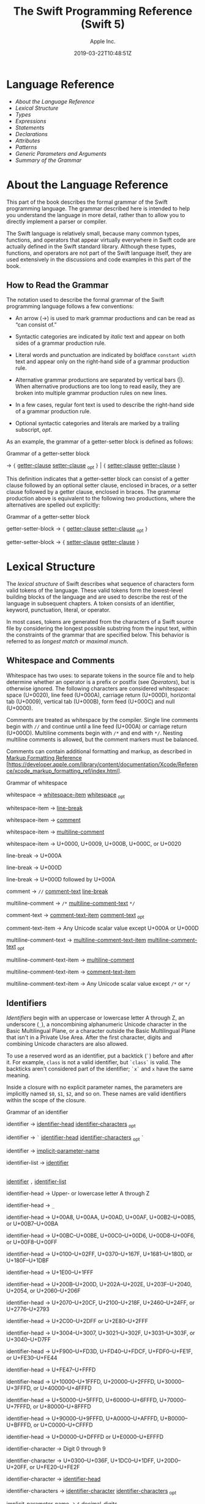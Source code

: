 #+TITLE: The Swift Programming Reference (Swift 5)

#+AUTHOR: Apple Inc.
#+DATE: 2019-03-22T10:48:51Z
#+TEXINFO_HEADER: @syncodeindex vr cp
#+TEXINFO_HEADER: @syncodeindex fn cp
#+TEXINFO_HEADER: @syncodeindex ky cp
#+TEXINFO_DIR_CATEGORY: Emacs
#+TEXINFO_DIR_TITLE: Swift: (swift)
#+TEXINFO_DIR_DESC: Reference documentation for the Swift programming language

* Language Reference

 - [[About the Language Reference][About the Language Reference]]
 - [[Lexical Structure][Lexical Structure]]
 - [[Types][Types]]
 - [[Expressions][Expressions]]
 - [[Statements][Statements]]
 - [[Declarations][Declarations]]
 - [[Attributes][Attributes]]
 - [[Patterns][Patterns]]
 - [[Generic Parameters and Arguments][Generic Parameters and
   Arguments]]
 - [[Summary of the Grammar][Summary of the Grammar]]

* About the Language Reference

 This part of the book describes the formal grammar of the Swift
 programming language. The grammar described here is intended to help you
 understand the language in more detail, rather than to allow you to
 directly implement a parser or compiler.

 The Swift language is relatively small, because many common types,
 functions, and operators that appear virtually everywhere in Swift code
 are actually defined in the Swift standard library. Although these
 types, functions, and operators are not part of the Swift language
 itself, they are used extensively in the discussions and code examples
 in this part of the book.

** How to Read the Grammar

 The notation used to describe the formal grammar of the Swift
 programming language follows a few conventions:

 - An arrow (→) is used to mark grammar productions and can be read as
   “can consist of.”

 - Syntactic categories are indicated by /italic/ text and appear on both
   sides of a grammar production rule.

 - Literal words and punctuation are indicated by boldface
   =constant width= text and appear only on the right-hand side of a
   grammar production rule.

 - Alternative grammar productions are separated by vertical bars (|).
   When alternative productions are too long to read easily, they are
   broken into multiple grammar production rules on new lines.

 - In a few cases, regular font text is used to describe the right-hand
   side of a grammar production rule.

 - Optional syntactic categories and literals are marked by a trailing
   subscript, /opt/.

 As an example, the grammar of a getter-setter block is defined as
 follows:

 Grammar of a getter-setter block

 → ={=
 [[../ReferenceManual/Declarations.xhtml#grammar_getter-clause][getter-clause]]
 [[../ReferenceManual/Declarations.xhtml#grammar_setter-clause][setter-clause]]
 _{opt} =}= | ={=
 [[../ReferenceManual/Declarations.xhtml#grammar_setter-clause][setter-clause]]
 [[../ReferenceManual/Declarations.xhtml#grammar_getter-clause][getter-clause]]
 =}=

 This definition indicates that a getter-setter block can consist of a
 getter clause followed by an optional setter clause, enclosed in braces,
 /or/ a setter clause followed by a getter clause, enclosed in braces.
 The grammar production above is equivalent to the following two
 productions, where the alternatives are spelled out explicitly:

 Grammar of a getter-setter block

 getter-setter-block
 → ={=
 [[../ReferenceManual/Declarations.xhtml#grammar_getter-clause][getter-clause]]
 [[../ReferenceManual/Declarations.xhtml#grammar_setter-clause][setter-clause]]
 _{opt} =}=

 getter-setter-block
 → ={=
 [[../ReferenceManual/Declarations.xhtml#grammar_setter-clause][setter-clause]]
 [[../ReferenceManual/Declarations.xhtml#grammar_getter-clause][getter-clause]]
 =}=

* Lexical Structure

 The /lexical structure/ of Swift describes what sequence of characters
 form valid tokens of the language. These valid tokens form the
 lowest-level building blocks of the language and are used to describe
 the rest of the language in subsequent chapters. A token consists of an
 identifier, keyword, punctuation, literal, or operator.

 In most cases, tokens are generated from the characters of a Swift
 source file by considering the longest possible substring from the input
 text, within the constraints of the grammar that are specified below.
 This behavior is referred to as /longest match/ or /maximal munch/.

** Whitespace and Comments

 Whitespace has two uses: to separate tokens in the source file and to
 help determine whether an operator is a prefix or postfix (see
 [[Operators][Operators]]), but is otherwise ignored.
 The following characters are considered whitespace: space (U+0020), line
 feed (U+000A), carriage return (U+000D), horizontal tab (U+0009),
 vertical tab (U+000B), form feed (U+000C) and null (U+0000).

 Comments are treated as whitespace by the compiler. Single line comments
 begin with =//= and continue until a line feed (U+000A) or carriage
 return (U+000D). Multiline comments begin with =/*= and end with =*/=.
 Nesting multiline comments is allowed, but the comment markers must be
 balanced.

 Comments can contain additional formatting and markup, as described in
 [[https://developer.apple.com/library/content/documentation/Xcode/Reference/xcode_markup_formatting_ref/index.html][Markup
 Formatting Reference]]
 [https://developer.apple.com/library/content/documentation/Xcode/Reference/xcode_markup_formatting_ref/index.html].

 Grammar of whitespace

 whitespace →
 [[../ReferenceManual/LexicalStructure.xhtml#grammar_whitespace-item][whitespace-item]]
 [[../ReferenceManual/LexicalStructure.xhtml#grammar_whitespace][whitespace]]
 _{opt}

 whitespace-item →
 [[../ReferenceManual/LexicalStructure.xhtml#grammar_line-break][line-break]]

 whitespace-item →
 [[../ReferenceManual/LexicalStructure.xhtml#grammar_comment][comment]]

 whitespace-item →
 [[../ReferenceManual/LexicalStructure.xhtml#grammar_multiline-comment][multiline-comment]]

 whitespace-item →
 U+0000, U+0009, U+000B, U+000C, or U+0020

 line-break → U+000A

 line-break → U+000D

 line-break → U+000D
 followed by U+000A

 comment → =//=
 [[../ReferenceManual/LexicalStructure.xhtml#grammar_comment-text][comment-text]]
 [[../ReferenceManual/LexicalStructure.xhtml#grammar_line-break][line-break]]

 multiline-comment →
 =/*=
 [[../ReferenceManual/LexicalStructure.xhtml#grammar_multiline-comment-text][multiline-comment-text]]
 =*/=

 comment-text →
 [[../ReferenceManual/LexicalStructure.xhtml#grammar_comment-text-item][comment-text-item]]
 [[../ReferenceManual/LexicalStructure.xhtml#grammar_comment-text][comment-text]]
 _{opt}

 comment-text-item →
 Any Unicode scalar value except U+000A or U+000D

 multiline-comment-text
 →
 [[../ReferenceManual/LexicalStructure.xhtml#grammar_multiline-comment-text-item][multiline-comment-text-item]]
 [[../ReferenceManual/LexicalStructure.xhtml#grammar_multiline-comment-text][multiline-comment-text]]
 _{opt}

 multiline-comment-text-item
 →
 [[../ReferenceManual/LexicalStructure.xhtml#grammar_multiline-comment][multiline-comment]]

 multiline-comment-text-item
 →
 [[../ReferenceManual/LexicalStructure.xhtml#grammar_comment-text-item][comment-text-item]]

 multiline-comment-text-item
 → Any Unicode scalar value except =/*= or =*/=

** Identifiers

 /Identifiers/ begin with an uppercase or lowercase letter A through Z,
 an underscore (=_=), a noncombining alphanumeric Unicode character in
 the Basic Multilingual Plane, or a character outside the Basic
 Multilingual Plane that isn't in a Private Use Area. After the first
 character, digits and combining Unicode characters are also allowed.

 To use a reserved word as an identifier, put a backtick (=`=) before and
 after it. For example, =class= is not a valid identifier, but =`class`=
 is valid. The backticks aren't considered part of the identifier; =`x`=
 and =x= have the same meaning.

 Inside a closure with no explicit parameter names, the parameters are
 implicitly named =$0=, =$1=, =$2=, and so on. These names are valid
 identifiers within the scope of the closure.

 Grammar of an identifier

 identifier →
 [[../ReferenceManual/LexicalStructure.xhtml#grammar_identifier-head][identifier-head]]
 [[../ReferenceManual/LexicalStructure.xhtml#grammar_identifier-characters][identifier-characters]]
 _{opt}

 identifier → =`=
 [[../ReferenceManual/LexicalStructure.xhtml#grammar_identifier-head][identifier-head]]
 [[../ReferenceManual/LexicalStructure.xhtml#grammar_identifier-characters][identifier-characters]]
 _{opt} =`=

 identifier →
 [[../ReferenceManual/LexicalStructure.xhtml#grammar_implicit-parameter-name][implicit-parameter-name]]

 identifier-list →
 [[../ReferenceManual/LexicalStructure.xhtml#grammar_identifier][identifier]]
 |
 [[../ReferenceManual/LexicalStructure.xhtml#grammar_identifier][identifier]]
 =,=
 [[../ReferenceManual/LexicalStructure.xhtml#grammar_identifier-list][identifier-list]]

 identifier-head →
 Upper- or lowercase letter A through Z

 identifier-head →
 =_=

 identifier-head →
 U+00A8, U+00AA, U+00AD, U+00AF, U+00B2--U+00B5, or U+00B7--U+00BA

 identifier-head →
 U+00BC--U+00BE, U+00C0--U+00D6, U+00D8--U+00F6, or U+00F8--U+00FF

 identifier-head →
 U+0100--U+02FF, U+0370--U+167F, U+1681--U+180D, or U+180F--U+1DBF

 identifier-head →
 U+1E00--U+1FFF

 identifier-head →
 U+200B--U+200D, U+202A--U+202E, U+203F--U+2040, U+2054, or
 U+2060--U+206F

 identifier-head →
 U+2070--U+20CF, U+2100--U+218F, U+2460--U+24FF, or U+2776--U+2793

 identifier-head →
 U+2C00--U+2DFF or U+2E80--U+2FFF

 identifier-head →
 U+3004--U+3007, U+3021--U+302F, U+3031--U+303F, or U+3040--U+D7FF

 identifier-head →
 U+F900--U+FD3D, U+FD40--U+FDCF, U+FDF0--U+FE1F, or U+FE30--U+FE44

 identifier-head →
 U+FE47--U+FFFD

 identifier-head →
 U+10000--U+1FFFD, U+20000--U+2FFFD, U+30000--U+3FFFD, or
 U+40000--U+4FFFD

 identifier-head →
 U+50000--U+5FFFD, U+60000--U+6FFFD, U+70000--U+7FFFD, or
 U+80000--U+8FFFD

 identifier-head →
 U+90000--U+9FFFD, U+A0000--U+AFFFD, U+B0000--U+BFFFD, or
 U+C0000--U+CFFFD

 identifier-head →
 U+D0000--U+DFFFD or U+E0000--U+EFFFD

 identifier-character
 → Digit 0 through 9

 identifier-character
 → U+0300--U+036F, U+1DC0--U+1DFF, U+20D0--U+20FF, or U+FE20--U+FE2F

 identifier-character
 →
 [[../ReferenceManual/LexicalStructure.xhtml#grammar_identifier-head][identifier-head]]

 identifier-characters
 →
 [[../ReferenceManual/LexicalStructure.xhtml#grammar_identifier-character][identifier-character]]
 [[../ReferenceManual/LexicalStructure.xhtml#grammar_identifier-characters][identifier-characters]]
 _{opt}

 implicit-parameter-name
 → =$=
 [[../ReferenceManual/LexicalStructure.xhtml#grammar_decimal-digits][decimal-digits]]

 ** Keywords and Punctuation

 The following keywords are reserved and can't be used as identifiers,
 unless they're escaped with backticks, as described above in
 [[Identifiers][Identifiers]]. Keywords other than
 =inout=, =var=, and =let= can be used as parameter names in a function
 declaration or function call without being escaped with backticks. When
 a member has the same name as a keyword, references to that member don't
 need to be escaped with backticks, except when there's ambiguity between
 referring to the member and using the keyword---for example, =self=,
 =Type=, and =Protocol= have special meaning in an explicit member
 expression, so they must be escaped with backticks in that context.

 - Keywords used in declarations: =associatedtype=, =class=, =deinit=,
   =enum=, =extension=, =fileprivate=, =func=, =import=, =init=, =inout=,
   =internal=, =let=, =open=, =operator=, =private=, =protocol=,
   =public=, =static=, =struct=, =subscript=, =typealias=, and =var=.

 - Keywords used in statements: =break=, =case=, =continue=, =default=,
   =defer=, =do=, =else=, =fallthrough=, =for=, =guard=, =if=, =in=,
   =repeat=, =return=, =switch=, =where=, and =while=.

 - Keywords used in expressions and types: =as=, =Any=, =catch=, =false=,
   =is=, =nil=, =rethrows=, =super=, =self=, =Self=, =throw=, =throws=,
   =true=, and =try=.

 - Keywords used in patterns: =_=.

 - Keywords that begin with a number sign (=#=): =#available=,
   =#colorLiteral=, =#column=, =#else=, =#elseif=, =#endif=, =#error=,
   =#file=, =#fileLiteral=, =#function=, =#if=, =#imageLiteral=, =#line=,
   =#selector=, =#sourceLocation=, and =#warning=.

 - Keywords reserved in particular contexts: =associativity=,
   =convenience=, =dynamic=, =didSet=, =final=, =get=, =infix=,
   =indirect=, =lazy=, =left=, =mutating=, =none=, =nonmutating=,
   =optional=, =override=, =postfix=, =precedence=, =prefix=, =Protocol=,
   =required=, =right=, =set=, =Type=, =unowned=, =weak=, and =willSet=.
   Outside the context in which they appear in the grammar, they can be
   used as identifiers.

 The following tokens are reserved as punctuation and can't be used as
 custom operators: =(=, =)=, ={=, =}=, =[=, =]=, =.=, =,=, =:=, =;=, ===,
 =@=, =#=, =&= (as a prefix operator), =->=, =`=, =?=, and =!= (as a
 postfix operator).

 ** Literals

 A /literal/ is the source code representation of a value of a type, such
 as a number or string.

 The following are examples of literals:

 1. 42 // Integer literal
 2. 3.14159 // Floating-point literal
 3. "Hello, world!" // String literal
 4. true // Boolean literal

 A literal doesn't have a type on its own. Instead, a literal is parsed
 as having infinite precision and Swift's type inference attempts to
 infer a type for the literal. For example, in the declaration
 =let x: Int8 = 42=, Swift uses the explicit type annotation (=: Int8=)
 to infer that the type of the integer literal =42= is =Int8=. If there
 isn't suitable type information available, Swift infers that the
 literal's type is one of the default literal types defined in the Swift
 standard library. The default types are =Int= for integer literals,
 =Double= for floating-point literals, =String= for string literals, and
 =Bool= for Boolean literals. For example, in the declaration
 =let str = "Hello, world"=, the default inferred type of the string
 literal ="Hello, world"= is =String=.

 When specifying the type annotation for a literal value, the
 annotation's type must be a type that can be instantiated from that
 literal value. That is, the type must conform to one of the following
 Swift standard library protocols: =ExpressibleByIntegerLiteral= for
 integer literals, =ExpressibleByFloatLiteral= for floating-point
 literals, =ExpressibleByStringLiteral= for string literals,
 =ExpressibleByBooleanLiteral= for Boolean literals,
 =ExpressibleByUnicodeScalarLiteral= for string literals that contain
 only a single Unicode scalar, and
 =ExpressibleByExtendedGraphemeClusterLiteral= for string literals that
 contain only a single extended grapheme cluster. For example, =Int8=
 conforms to the =ExpressibleByIntegerLiteral= protocol, and therefore it
 can be used in the type annotation for the integer literal =42= in the
 declaration =let x: Int8 = 42=.

 Grammar of a literal

 literal →
 [[../ReferenceManual/LexicalStructure.xhtml#grammar_numeric-literal][numeric-literal]]
 |
 [[../ReferenceManual/LexicalStructure.xhtml#grammar_string-literal][string-literal]]
 |
 [[../ReferenceManual/LexicalStructure.xhtml#grammar_boolean-literal][boolean-literal]]
 |
 [[../ReferenceManual/LexicalStructure.xhtml#grammar_nil-literal][nil-literal]]

 numeric-literal →
 =-=_{opt}
 [[../ReferenceManual/LexicalStructure.xhtml#grammar_integer-literal][integer-literal]]
 | =-=_{opt}
 [[../ReferenceManual/LexicalStructure.xhtml#grammar_floating-point-literal][floating-point-literal]]

 boolean-literal →
 =true= | =false=

 nil-literal → =nil=

*** Integer Literals

 /Integer literals/ represent integer values of unspecified precision. By
 default, integer literals are expressed in decimal; you can specify an
 alternate base using a prefix. Binary literals begin with =0b=, octal
 literals begin with =0o=, and hexadecimal literals begin with =0x=.

 Decimal literals contain the digits =0= through =9=. Binary literals
 contain =0= and =1=, octal literals contain =0= through =7=, and
 hexadecimal literals contain =0= through =9= as well as =A= through =F=
 in upper- or lowercase.

 Negative integers literals are expressed by prepending a minus sign
 (=-=) to an integer literal, as in =-42=.

 Underscores (=_=) are allowed between digits for readability, but
 they're ignored and therefore don't affect the value of the literal.
 Integer literals can begin with leading zeros (=0=), but they're
 likewise ignored and don't affect the base or value of the literal.

 Unless otherwise specified, the default inferred type of an integer
 literal is the Swift standard library type =Int=. The Swift standard
 library also defines types for various sizes of signed and unsigned
 integers, as described in
 [[file:swift.org::*Integers][Integers]].

 Grammar of an integer literal

 integer-literal →
 [[../ReferenceManual/LexicalStructure.xhtml#grammar_binary-literal][binary-literal]]

 integer-literal →
 [[../ReferenceManual/LexicalStructure.xhtml#grammar_octal-literal][octal-literal]]

 integer-literal →
 [[../ReferenceManual/LexicalStructure.xhtml#grammar_decimal-literal][decimal-literal]]

 integer-literal →
 [[../ReferenceManual/LexicalStructure.xhtml#grammar_hexadecimal-literal][hexadecimal-literal]]

 binary-literal → =0b=
 [[../ReferenceManual/LexicalStructure.xhtml#grammar_binary-digit][binary-digit]]
 [[../ReferenceManual/LexicalStructure.xhtml#grammar_binary-literal-characters][binary-literal-characters]]
 _{opt}

 binary-digit → Digit 0 or
 1

 binary-literal-character
 →
 [[../ReferenceManual/LexicalStructure.xhtml#grammar_binary-digit][binary-digit]]
 | =_=

 binary-literal-characters
 →
 [[../ReferenceManual/LexicalStructure.xhtml#grammar_binary-literal-character][binary-literal-character]]
 [[../ReferenceManual/LexicalStructure.xhtml#grammar_binary-literal-characters][binary-literal-characters]]
 _{opt}

 octal-literal → =0o=
 [[../ReferenceManual/LexicalStructure.xhtml#grammar_octal-digit][octal-digit]]
 [[../ReferenceManual/LexicalStructure.xhtml#grammar_octal-literal-characters][octal-literal-characters]]
 _{opt}

 octal-digit → Digit 0
 through 7

 octal-literal-character
 →
 [[../ReferenceManual/LexicalStructure.xhtml#grammar_octal-digit][octal-digit]]
 | =_=

 octal-literal-characters
 →
 [[../ReferenceManual/LexicalStructure.xhtml#grammar_octal-literal-character][octal-literal-character]]
 [[../ReferenceManual/LexicalStructure.xhtml#grammar_octal-literal-characters][octal-literal-characters]]
 _{opt}

 decimal-literal →
 [[../ReferenceManual/LexicalStructure.xhtml#grammar_decimal-digit][decimal-digit]]
 [[../ReferenceManual/LexicalStructure.xhtml#grammar_decimal-literal-characters][decimal-literal-characters]]
 _{opt}

 decimal-digit → Digit 0
 through 9

 decimal-digits →
 [[../ReferenceManual/LexicalStructure.xhtml#grammar_decimal-digit][decimal-digit]]
 [[../ReferenceManual/LexicalStructure.xhtml#grammar_decimal-digits][decimal-digits]]
 _{opt}

 decimal-literal-character
 →
 [[../ReferenceManual/LexicalStructure.xhtml#grammar_decimal-digit][decimal-digit]]
 | =_=

 decimal-literal-characters
 →
 [[../ReferenceManual/LexicalStructure.xhtml#grammar_decimal-literal-character][decimal-literal-character]]
 [[../ReferenceManual/LexicalStructure.xhtml#grammar_decimal-literal-characters][decimal-literal-characters]]
 _{opt}

 hexadecimal-literal
 → =0x=
 [[../ReferenceManual/LexicalStructure.xhtml#grammar_hexadecimal-digit][hexadecimal-digit]]
 [[../ReferenceManual/LexicalStructure.xhtml#grammar_hexadecimal-literal-characters][hexadecimal-literal-characters]]
 _{opt}

 hexadecimal-digit →
 Digit 0 through 9, a through f, or A through F

 hexadecimal-literal-character
 →
 [[../ReferenceManual/LexicalStructure.xhtml#grammar_hexadecimal-digit][hexadecimal-digit]]
 | =_=

 hexadecimal-literal-characters
 →
 [[../ReferenceManual/LexicalStructure.xhtml#grammar_hexadecimal-literal-character][hexadecimal-literal-character]]
 [[../ReferenceManual/LexicalStructure.xhtml#grammar_hexadecimal-literal-characters][hexadecimal-literal-characters]]
 _{opt}


*** Floating-Point Literals

 /Floating-point literals/ represent floating-point values of unspecified
 precision.

 By default, floating-point literals are expressed in decimal (with no
 prefix), but they can also be expressed in hexadecimal (with a =0x=
 prefix).

 Decimal floating-point literals consist of a sequence of decimal digits
 followed by either a decimal fraction, a decimal exponent, or both. The
 decimal fraction consists of a decimal point (=.=) followed by a
 sequence of decimal digits. The exponent consists of an upper- or
 lowercase =e= prefix followed by a sequence of decimal digits that
 indicates what power of 10 the value preceding the =e= is multiplied by.
 For example, =1.25e2= represents 1.25 x 10^{2}, which evaluates to
 =125.0=. Similarly, =1.25e-2= represents 1.25 x 10^{-2}, which evaluates
 to =0.0125=.

 Hexadecimal floating-point literals consist of a =0x= prefix, followed
 by an optional hexadecimal fraction, followed by a hexadecimal exponent.
 The hexadecimal fraction consists of a decimal point followed by a
 sequence of hexadecimal digits. The exponent consists of an upper- or
 lowercase =p= prefix followed by a sequence of decimal digits that
 indicates what power of 2 the value preceding the =p= is multiplied by.
 For example, =0xFp2= represents 15 x 2^{2}, which evaluates to =60=.
 Similarly, =0xFp-2= represents 15 x 2^{-2}, which evaluates to =3.75=.

 Negative floating-point literals are expressed by prepending a minus
 sign (=-=) to a floating-point literal, as in =-42.5=.

 Underscores (=_=) are allowed between digits for readability, but
 they're ignored and therefore don't affect the value of the literal.
 Floating-point literals can begin with leading zeros (=0=), but they're
 likewise ignored and don't affect the base or value of the literal.

 Unless otherwise specified, the default inferred type of a
 floating-point literal is the Swift standard library type =Double=,
 which represents a 64-bit floating-point number. The Swift standard
 library also defines a =Float= type, which represents a 32-bit
 floating-point number.

 Grammar of a floating-point literal

 floating-point-literal
 →
 [[../ReferenceManual/LexicalStructure.xhtml#grammar_decimal-literal][decimal-literal]]
 [[../ReferenceManual/LexicalStructure.xhtml#grammar_decimal-fraction][decimal-fraction]]
 _{opt}
 [[../ReferenceManual/LexicalStructure.xhtml#grammar_decimal-exponent][decimal-exponent]]
 _{opt}

 floating-point-literal
 →
 [[../ReferenceManual/LexicalStructure.xhtml#grammar_hexadecimal-literal][hexadecimal-literal]]
 [[../ReferenceManual/LexicalStructure.xhtml#grammar_hexadecimal-fraction][hexadecimal-fraction]]
 _{opt}
 [[../ReferenceManual/LexicalStructure.xhtml#grammar_hexadecimal-exponent][hexadecimal-exponent]]

 decimal-fraction →
 =.=
 [[../ReferenceManual/LexicalStructure.xhtml#grammar_decimal-literal][decimal-literal]]

 decimal-exponent →
 [[../ReferenceManual/LexicalStructure.xhtml#grammar_floating-point-e][floating-point-e]]
 [[../ReferenceManual/LexicalStructure.xhtml#grammar_sign][sign]] _{opt}
 [[../ReferenceManual/LexicalStructure.xhtml#grammar_decimal-literal][decimal-literal]]

 hexadecimal-fraction
 → =.=
 [[../ReferenceManual/LexicalStructure.xhtml#grammar_hexadecimal-digit][hexadecimal-digit]]
 [[../ReferenceManual/LexicalStructure.xhtml#grammar_hexadecimal-literal-characters][hexadecimal-literal-characters]]
 _{opt}

 hexadecimal-exponent
 →
 [[../ReferenceManual/LexicalStructure.xhtml#grammar_floating-point-p][floating-point-p]]
 [[../ReferenceManual/LexicalStructure.xhtml#grammar_sign][sign]] _{opt}
 [[../ReferenceManual/LexicalStructure.xhtml#grammar_decimal-literal][decimal-literal]]

 floating-point-e →
 =e= | =E=

 floating-point-p →
 =p= | =P=

 sign → =+= | =-=


*** String Literals

 A string literal is a sequence of characters surrounded by quotation
 marks. A single-line string literal is surrounded by double quotation
 marks and has the following form:

 1. "characters"

 String literals can't contain an unescaped double quotation mark (="=),
 an unescaped backslash (=\=), a carriage return, or a line feed.

 A multiline string literal is surrounded by three double quotation marks
 and has the following form:

 1. """
 2. characters
 3. """

 Unlike a single-line string literal, a multiline string literal can
 contain unescaped double quotation marks (="=), carriage returns, and
 line feeds. It can't contain three unescaped double quotation marks next
 to each other.

 The line break after the ="""= that begins the multiline string literal
 is not part of the string. The line break before the ="""= that ends the
 literal is also not part of the string. To make a multiline string
 literal that begins or ends with a line feed, write a blank line as its
 first or last line.

 A multiline string literal can be indented using any combination of
 spaces and tabs; this indentation is not included in the string. The
 ="""= that ends the literal determines the indentation: Every nonblank
 line in the literal must begin with exactly the same indentation that
 appears before the closing ="""=; there's no conversion between tabs and
 spaces. You can include additional spaces and tabs after that
 indentation; those spaces and tabs appear in the string.

 Line breaks in a multiline string literal are normalized to use the line
 feed character. Even if your source file has a mix of carriage returns
 and line feeds, all of the line breaks in the string will be the same.

 In a multiline string literal, writing a backslash (=\=) at the end of a
 line omits that line break from the string. Any whitespace between the
 backslash and the line break is also omitted. You can use this syntax to
 hard wrap a multiline string literal in your source code, without
 changing the value of the resulting string.

 Special characters can be included in string literals of both the
 single-line and multiline forms using the following escape sequences:

 - Null character (=\0=)

 - Backslash (=\\=)

 - Horizontal tab (=\t=)

 - Line feed (=\n=)

 - Carriage return (=\r=)

 - Double quotation mark (=\"=)

 - Single quotation mark (=\'=)

 - Unicode scalar (=\u{=/n/=}=), where /n/ is a hexadecimal number that
   has one to eight digits

 The value of an expression can be inserted into a string literal by
 placing the expression in parentheses after a backslash (=\=). The
 interpolated expression can contain a string literal, but can't contain
 an unescaped backslash, a carriage return, or a line feed.

 For example, all of the following string literals have the same value:

 1. "1 2 3"
 2. "1 2 \("3")"
 3. "1 2 \(3)"
 4. "1 2 \(1 + 2)"
 5. let x = 3; "1 2 \(x)"

 A string delimited by extended delimiters is a sequence of characters
 surrounded by quotation marks and a balanced set of one or more number
 signs (=#=). A string delimited by extended delimiters has the following
 forms:

 1. #"characters"#
 2.
 3. #"""
 4. characters
 5. """#

 Special characters in a string delimited by extended delimiters appear
 in the resulting string as normal characters rather than as special
 characters. You can use extended delimiters to create strings with
 characters that would ordinarily have a special effect such as
 generating a string interpolation, starting an escape sequence, or
 terminating the string.

 The following example shows a string literal and a string delimited by
 extended delimiters that create equivalent string values:

 1. let string = #"\(x) \ " \u{2603}"#
 2. let escaped = "\\(x) \\ \" \\u{2603}"
 3. print(string)
 4. // Prints "\(x) \ " \u{2603}"
 5. print(string == escaped)
 6. // Prints "true"

 If you use more than one number sign to form a string delimited by
 extended delimiters, don't place whitespace in between the number signs:

 1. print(###"Line 1\###nLine 2"###) // OK
 2. print(# # #"Line 1\# # #nLine 2"# # #) // Error

 Multiline string literals that you create using extended delimiters have
 the same indentation requirements as regular multiline string literals.

 The default inferred type of a string literal is =String=. For more
 information about the =String= type, see
 [[file:swift.org::*Strings%20and%20Characters][Strings and Characters]]
 and [[https://developer.apple.com/documentation/swift/string][=String=]]
 [https://developer.apple.com/documentation/swift/string].

 String literals that are concatenated by the =+= operator are
 concatenated at compile time. For example, the values of =textA= and
 =textB= in the example below are identical---no runtime concatenation is
 performed.

 1. let textA = "Hello " + "world"
 2. let textB = "Hello world"

 Grammar of a string literal

 string-literal →
 [[../ReferenceManual/LexicalStructure.xhtml#grammar_static-string-literal][static-string-literal]]
 |
 [[../ReferenceManual/LexicalStructure.xhtml#grammar_interpolated-string-literal][interpolated-string-literal]]

 string-literal-opening-delimiter
 →
 [[../ReferenceManual/LexicalStructure.xhtml#grammar_extended-string-literal-delimiter][extended-string-literal-delimiter]]
 _{opt} ="=

 string-literal-closing-delimiter
 → ="=
 [[../ReferenceManual/LexicalStructure.xhtml#grammar_extended-string-literal-delimiter][extended-string-literal-delimiter]]
 _{opt}

 static-string-literal
 →
 [[../ReferenceManual/LexicalStructure.xhtml#grammar_string-literal-opening-delimiter][string-literal-opening-delimiter]]
 [[../ReferenceManual/LexicalStructure.xhtml#grammar_quoted-text][quoted-text]]
 _{opt}
 [[../ReferenceManual/LexicalStructure.xhtml#grammar_string-literal-closing-delimiter][string-literal-closing-delimiter]]

 static-string-literal
 →
 [[../ReferenceManual/LexicalStructure.xhtml#grammar_multiline-string-literal-opening-delimiter][multiline-string-literal-opening-delimiter]]
 [[../ReferenceManual/LexicalStructure.xhtml#grammar_multiline-quoted-text][multiline-quoted-text]]
 _{opt}
 [[../ReferenceManual/LexicalStructure.xhtml#grammar_multiline-string-literal-closing-delimiter][multiline-string-literal-closing-delimiter]]

 multiline-string-literal-opening-delimiter
 →
 [[../ReferenceManual/LexicalStructure.xhtml#grammar_extended-string-literal-delimiter][extended-string-literal-delimiter]]
 ="""=

 multiline-string-literal-closing-delimiter
 → ="""=
 [[../ReferenceManual/LexicalStructure.xhtml#grammar_extended-string-literal-delimiter][extended-string-literal-delimiter]]

 extended-string-literal-delimiter
 → =#=
 [[../ReferenceManual/LexicalStructure.xhtml#grammar_extended-string-literal-delimiter][extended-string-literal-delimiter]]
 _{opt}

 quoted-text →
 [[../ReferenceManual/LexicalStructure.xhtml#grammar_quoted-text-item][quoted-text-item]]
 [[../ReferenceManual/LexicalStructure.xhtml#grammar_quoted-text][quoted-text]]
 _{opt}

 quoted-text-item →
 [[../ReferenceManual/LexicalStructure.xhtml#grammar_escaped-character][escaped-character]]

 quoted-text-item
 → Any Unicode scalar value except ="=, =\=, U+000A, or U+000D

 multiline-quoted-text
 →
 [[../ReferenceManual/LexicalStructure.xhtml#grammar_multiline-quoted-text-item][multiline-quoted-text-item]]
 [[../ReferenceManual/LexicalStructure.xhtml#grammar_multiline-quoted-text][multiline-quoted-text]]
 _{opt}

 multiline-quoted-text-item
 →
 [[../ReferenceManual/LexicalStructure.xhtml#grammar_escaped-character][escaped-character]]

 multiline-quoted-text-item
 → Any Unicode scalar value except =\=

 multiline-quoted-text-item
 →
 [[../ReferenceManual/LexicalStructure.xhtml#grammar_escaped-newline][escaped-newline]]

 interpolated-string-literal
 →
 [[../ReferenceManual/LexicalStructure.xhtml#grammar_string-literal-opening-delimiter][string-literal-opening-delimiter]]
 [[../ReferenceManual/LexicalStructure.xhtml#grammar_interpolated-text][interpolated-text]]
 _{opt}
 [[../ReferenceManual/LexicalStructure.xhtml#grammar_string-literal-closing-delimiter][string-literal-closing-delimiter]]

 interpolated-string-literal
 →
 [[../ReferenceManual/LexicalStructure.xhtml#grammar_multiline-string-literal-opening-delimiter][multiline-string-literal-opening-delimiter]]
 [[../ReferenceManual/LexicalStructure.xhtml#grammar_interpolated-text][interpolated-text]]
 _{opt}
 [[../ReferenceManual/LexicalStructure.xhtml#grammar_multiline-string-literal-closing-delimiter][multiline-string-literal-closing-delimiter]]

 interpolated-text →
 [[../ReferenceManual/LexicalStructure.xhtml#grammar_interpolated-text-item][interpolated-text-item]]
 [[../ReferenceManual/LexicalStructure.xhtml#grammar_interpolated-text][interpolated-text]]
 _{opt}

 interpolated-text-item
 → =\(=
 [[../ReferenceManual/Expressions.xhtml#grammar_expression][expression]]
 =)= |
 [[../ReferenceManual/LexicalStructure.xhtml#grammar_quoted-text-item][quoted-text-item]]

 multiline-interpolated-text
 →
 [[../ReferenceManual/LexicalStructure.xhtml#grammar_multiline-interpolated-text-item][multiline-interpolated-text-item]]
 [[../ReferenceManual/LexicalStructure.xhtml#grammar_multiline-interpolated-text][multiline-interpolated-text]]
 _{opt}

 multiline-interpolated-text-item
 → =\(=
 [[../ReferenceManual/Expressions.xhtml#grammar_expression][expression]]
 =)= |
 [[../ReferenceManual/LexicalStructure.xhtml#grammar_multiline-quoted-text-item][multiline-quoted-text-item]]

 escape-sequence → =\=
 [[../ReferenceManual/LexicalStructure.xhtml#grammar_extended-string-literal-delimiter][extended-string-literal-delimiter]]

 escaped-character →
 [[../ReferenceManual/LexicalStructure.xhtml#grammar_escape-sequence][escape-sequence]]
 =0= |
 [[../ReferenceManual/LexicalStructure.xhtml#grammar_escape-sequence][escape-sequence]]
 =\= |
 [[../ReferenceManual/LexicalStructure.xhtml#grammar_escape-sequence][escape-sequence]]
 =t= |
 [[../ReferenceManual/LexicalStructure.xhtml#grammar_escape-sequence][escape-sequence]]
 =n= |
 [[../ReferenceManual/LexicalStructure.xhtml#grammar_escape-sequence][escape-sequence]]
 =r= |
 [[../ReferenceManual/LexicalStructure.xhtml#grammar_escape-sequence][escape-sequence]]
 ="= |
 [[../ReferenceManual/LexicalStructure.xhtml#grammar_escape-sequence][escape-sequence]]
 ='=

 escaped-character
 →
 [[../ReferenceManual/LexicalStructure.xhtml#grammar_escape-sequence][escape-sequence]]
 =u= ={=
 [[../ReferenceManual/LexicalStructure.xhtml#grammar_unicode-scalar-digits][unicode-scalar-digits]]
 =}=

 unicode-scalar-digits
 → Between one and eight hexadecimal digits

 escaped-newline →
 [[../ReferenceManual/LexicalStructure.xhtml#grammar_escape-sequence][escape-sequence]]
 [[../ReferenceManual/LexicalStructure.xhtml#grammar_whitespace][whitespace]]
 _{opt}
 [[../ReferenceManual/LexicalStructure.xhtml#grammar_line-break][line-break]]


** Operators

 The Swift standard library defines a number of operators for your use,
 many of which are discussed in
 [[file:swift.org::*Basic%20Operators][Basic Operators]] and
 [[file:swift.org::*Advanced%20Operators][Advanced Operators]]. The
 present section describes which characters can be used to define custom
 operators.

 Custom operators can begin with one of the ASCII characters =/=, ===,
 =-=, =+=, =!=, =*=, =%=, =<=, =>=, =&=, =|=, =^=, =?=, or =~=, or one of
 the Unicode characters defined in the grammar below (which include
 characters from the /Mathematical Operators/, /Miscellaneous Symbols/,
 and /Dingbats/ Unicode blocks, among others). After the first character,
 combining Unicode characters are also allowed.

 You can also define custom operators that begin with a dot (=.=). These
 operators can contain additional dots. For example, =.+.= is treated as
 a single operator. If an operator doesn't begin with a dot, it can't
 contain a dot elsewhere. For example, =+.+= is treated as the =+=
 operator followed by the =.+= operator.

 Although you can define custom operators that contain a question mark
 (=?=), they can't consist of a single question mark character only.
 Additionally, although operators can contain an exclamation mark (=!=),
 postfix operators can't begin with either a question mark or an
 exclamation mark.

 Note

 The tokens ===, =->=, =//=, =/*=, =*/=, =.=, the prefix operators =<=,
 =&=, and =?=, the infix operator =?=, and the postfix operators =>=,
 =!=, and =?= are reserved. These tokens can't be overloaded, nor can
 they be used as custom operators.

 The whitespace around an operator is used to determine whether an
 operator is used as a prefix operator, a postfix operator, or a binary
 operator. This behavior is summarized in the following rules:

 - If an operator has whitespace around both sides or around neither
   side, it's treated as a binary operator. As an example, the =+++=
   operator in =a+++b= and =a +++ b= is treated as a binary operator.

 - If an operator has whitespace on the left side only, it's treated as a
   prefix unary operator. As an example, the =+++= operator in =a +++b=
   is treated as a prefix unary operator.

 - If an operator has whitespace on the right side only, it's treated as
   a postfix unary operator. As an example, the =+++= operator in
   =a+++ b= is treated as a postfix unary operator.

 - If an operator has no whitespace on the left but is followed
   immediately by a dot (=.=), it's treated as a postfix unary operator.
   As an example, the =+++= operator in =a+++.b= is treated as a postfix
   unary operator (=a+++ .b= rather than =a +++ .b=).

 For the purposes of these rules, the characters =(=, =[=, and ={= before
 an operator, the characters =)=, =]=, and =}= after an operator, and the
 characters =,=, =;=, and =:= are also considered whitespace.

 There's one caveat to the rules above. If the =!= or =?= predefined
 operator has no whitespace on the left, it's treated as a postfix
 operator, regardless of whether it has whitespace on the right. To use
 the =?= as the optional-chaining operator, it must not have whitespace
 on the left. To use it in the ternary conditional (=?= =:=) operator, it
 must have whitespace around both sides.

 In certain constructs, operators with a leading =<= or =>= may be split
 into two or more tokens. The remainder is treated the same way and may
 be split again. As a result, there's no need to use whitespace to
 disambiguate between the closing =>= characters in constructs like
 =Dictionary<String, Array<Int>>=. In this example, the closing =>=
 characters are not treated as a single token that may then be
 misinterpreted as a bit shift =>>= operator.

 To learn how to define new, custom operators, see
 [[file:swift.org::*Custom%20Operators][Custom Operators]] and
 [[Operator Declaration][Operator Declaration]]. To learn how to
 overload existing operators, see
 [[file:swift.org::*Operator%20Methods][Operator Methods]].

 Grammar of operators

 operator →
 [[../ReferenceManual/LexicalStructure.xhtml#grammar_operator-head][operator-head]]
 [[../ReferenceManual/LexicalStructure.xhtml#grammar_operator-characters][operator-characters]]
 _{opt}

 operator →
 [[../ReferenceManual/LexicalStructure.xhtml#grammar_dot-operator-head][dot-operator-head]]
 [[../ReferenceManual/LexicalStructure.xhtml#grammar_dot-operator-characters][dot-operator-characters]]

 operator-head → =/= |
 === | =-= | =+= | =!= | =*= | =%= | =<= | =>= | =&= | =|= | =^= | =~= |
 =?=

 operator-head →
 U+00A1--U+00A7

 operator-head →
 U+00A9 or U+00AB

 operator-head →
 U+00AC or U+00AE

 operator-head →
 U+00B0--U+00B1

 operator-head →
 U+00B6, U+00BB, U+00BF, U+00D7, or U+00F7

 operator-head →
 U+2016--U+2017

 operator-head →
 U+2020--U+2027

 operator-head →
 U+2030--U+203E

 operator-head →
 U+2041--U+2053

 operator-head →
 U+2055--U+205E

 operator-head →
 U+2190--U+23FF

 operator-head →
 U+2500--U+2775

 operator-head →
 U+2794--U+2BFF

 operator-head →
 U+2E00--U+2E7F

 operator-head →
 U+3001--U+3003

 operator-head →
 U+3008--U+3020

 operator-head →
 U+3030

 operator-character
 →
 [[../ReferenceManual/LexicalStructure.xhtml#grammar_operator-head][operator-head]]

 operator-character
 → U+0300--U+036F

 operator-character
 → U+1DC0--U+1DFF

 operator-character
 → U+20D0--U+20FF

 operator-character
 → U+FE00--U+FE0F

 operator-character
 → U+FE20--U+FE2F

 operator-character
 → U+E0100--U+E01EF

 operator-characters
 →
 [[../ReferenceManual/LexicalStructure.xhtml#grammar_operator-character][operator-character]]
 [[../ReferenceManual/LexicalStructure.xhtml#grammar_operator-characters][operator-characters]]
 _{opt}

 dot-operator-head →
 =.=

 dot-operator-character
 → =.= |
 [[../ReferenceManual/LexicalStructure.xhtml#grammar_operator-character][operator-character]]

 dot-operator-characters
 →
 [[../ReferenceManual/LexicalStructure.xhtml#grammar_dot-operator-character][dot-operator-character]]
 [[../ReferenceManual/LexicalStructure.xhtml#grammar_dot-operator-characters][dot-operator-characters]]
 _{opt}

 binary-operator →
 [[../ReferenceManual/LexicalStructure.xhtml#grammar_operator][operator]]

 prefix-operator →
 [[../ReferenceManual/LexicalStructure.xhtml#grammar_operator][operator]]

 postfix-operator →
 [[../ReferenceManual/LexicalStructure.xhtml#grammar_operator][operator]]

* Types

 In Swift, there are two kinds of types: named types and compound types.
 A /named type/ is a type that can be given a particular name when it's
 defined. Named types include classes, structures, enumerations, and
 protocols. For example, instances of a user-defined class named
 =MyClass= have the type =MyClass=. In addition to user-defined named
 types, the Swift standard library defines many commonly used named
 types, including those that represent arrays, dictionaries, and optional
 values.

 Data types that are normally considered basic or primitive in other
 languages---such as types that represent numbers, characters, and
 strings---are actually named types, defined and implemented in the Swift
 standard library using structures. Because they're named types, you can
 extend their behavior to suit the needs of your program, using an
 extension declaration, discussed in
 [[file:swift.org::*Extensions][Extensions]] and
 [[Extension Declaration][Extension Declaration]].

 A /compound type/ is a type without a name, defined in the Swift
 language itself. There are two compound types: function types and tuple
 types. A compound type may contain named types and other compound types.
 For example, the tuple type =(Int, (Int, Int))= contains two elements:
 The first is the named type =Int=, and the second is another compound
 type =(Int, Int)=.

 You can put parentheses around a named type or a compound type. However,
 adding parentheses around a type doesn't have any effect. For example,
 =(Int)= is equivalent to =Int=.

 This chapter discusses the types defined in the Swift language itself
 and describes the type inference behavior of Swift.

 Grammar of a type

 type →
 [[../ReferenceManual/Types.xhtml#grammar_array-type][array-type]]

 type →
 [[../ReferenceManual/Types.xhtml#grammar_dictionary-type][dictionary-type]]

 type →
 [[../ReferenceManual/Types.xhtml#grammar_function-type][function-type]]

 type →
 [[../ReferenceManual/Types.xhtml#grammar_type-identifier][type-identifier]]

 type →
 [[../ReferenceManual/Types.xhtml#grammar_tuple-type][tuple-type]]

 type →
 [[../ReferenceManual/Types.xhtml#grammar_optional-type][optional-type]]

 type →
 [[../ReferenceManual/Types.xhtml#grammar_implicitly-unwrapped-optional-type][implicitly-unwrapped-optional-type]]

 type →
 [[../ReferenceManual/Types.xhtml#grammar_protocol-composition-type][protocol-composition-type]]

 type →
 [[../ReferenceManual/Types.xhtml#grammar_metatype-type][metatype-type]]

 type → =Any=

 type → =Self=

 type → =(=
 [[../ReferenceManual/Types.xhtml#grammar_type][type]] =)=


** Type Annotation

 A /type annotation/ explicitly specifies the type of a variable or
 expression. Type annotations begin with a colon (=:=) and end with a
 type, as the following examples show:

 1. let someTuple: (Double, Double) = (3.14159, 2.71828)
 2. func someFunction(a: Int) { /* ... */ }

 In the first example, the expression =someTuple= is specified to have
 the tuple type =(Double, Double)=. In the second example, the parameter
 =a= to the function =someFunction= is specified to have the type =Int=.

 Type annotations can contain an optional list of type attributes before
 the type.

 Grammar of a type annotation

 type-annotation → =:=
 [[../ReferenceManual/Attributes.xhtml#grammar_attributes][attributes]]
 _{opt} =inout=_{opt}
 [[../ReferenceManual/Types.xhtml#grammar_type][type]]


** Type Identifier

 A type identifier refers to either a named type or a type alias of a
 named or compound type.

 Most of the time, a type identifier directly refers to a named type with
 the same name as the identifier. For example, =Int= is a type identifier
 that directly refers to the named type =Int=, and the type identifier
 =Dictionary<String, Int>= directly refers to the named type
 =Dictionary<String, Int>=.

 There are two cases in which a type identifier doesn't refer to a type
 with the same name. In the first case, a type identifier refers to a
 type alias of a named or compound type. For instance, in the example
 below, the use of =Point= in the type annotation refers to the tuple
 type =(Int, Int)=.

 1. typealias Point = (Int, Int)
 2. let origin: Point = (0, 0)

 In the second case, a type identifier uses dot (=.=) syntax to refer to
 named types declared in other modules or nested within other types. For
 example, the type identifier in the following code references the named
 type =MyType= that is declared in the =ExampleModule= module.

 1. var someValue: ExampleModule.MyType

 Grammar of a type identifier

 type-identifier →
 [[../ReferenceManual/Types.xhtml#grammar_type-name][type-name]]
 [[../ReferenceManual/GenericParametersAndArguments.xhtml#grammar_generic-argument-clause][generic-argument-clause]]
 _{opt} | [[../ReferenceManual/Types.xhtml#grammar_type-name][type-name]]
 [[../ReferenceManual/GenericParametersAndArguments.xhtml#grammar_generic-argument-clause][generic-argument-clause]]
 _{opt} =.=
 [[../ReferenceManual/Types.xhtml#grammar_type-identifier][type-identifier]]

 type-name →
 [[../ReferenceManual/LexicalStructure.xhtml#grammar_identifier][identifier]]


** Tuple Type

 A tuple type is a comma-separated list of types, enclosed in
 parentheses.

 You can use a tuple type as the return type of a function to enable the
 function to return a single tuple containing multiple values. You can
 also name the elements of a tuple type and use those names to refer to
 the values of the individual elements. An element name consists of an
 identifier followed immediately by a colon (:). For an example that
 demonstrates both of these features, see
 [[file:swift.org::*Functions%20with%20Multiple%20Return%20Values][Functions with Multiple Return
 Values]].

 When an element of a tuple type has a name, that name is part of the
 type.

 1. var someTuple = (top: 10, bottom: 12) // someTuple is of type (top:
    Int, bottom: Int)
 2. someTuple = (top: 4, bottom: 42) // OK: names match
 3. someTuple = (9, 99) // OK: names are inferred
 4. someTuple = (left: 5, right: 5) // Error: names don't match

 All tuple types contain two or more types, except for =Void= which is a
 type alias for the empty tuple type, =()=.

 Grammar of a tuple type

 tuple-type → =(= =)= | =(=
 [[../ReferenceManual/Types.xhtml#grammar_tuple-type-element][tuple-type-element]]
 =,=
 [[../ReferenceManual/Types.xhtml#grammar_tuple-type-element-list][tuple-type-element-list]]
 =)=

 tuple-type-element-list →
 [[../ReferenceManual/Types.xhtml#grammar_tuple-type-element][tuple-type-element]]
 |
 [[../ReferenceManual/Types.xhtml#grammar_tuple-type-element][tuple-type-element]]
 =,=
 [[../ReferenceManual/Types.xhtml#grammar_tuple-type-element-list][tuple-type-element-list]]

 tuple-type-element →
 [[../ReferenceManual/Types.xhtml#grammar_element-name][element-name]]
 [[../ReferenceManual/Types.xhtml#grammar_type-annotation][type-annotation]]
 | [[../ReferenceManual/Types.xhtml#grammar_type][type]]

 element-name →
 [[../ReferenceManual/LexicalStructure.xhtml#grammar_identifier][identifier]]


** Function Type

 A function type represents the type of a function, method, or closure
 and consists of a parameter and return type separated by an arrow
 (=->=):

 1. (parameter type) -> return type

 The /parameter type/ is comma-separated list of types. Because the
 /return type/ can be a tuple type, function types support functions and
 methods that return multiple values.

 A parameter of the function type =() -> T= (where =T= is any type) can
 apply the =autoclosure= attribute to implicitly create a closure at its
 call sites. This provides a syntactically convenient way to defer the
 evaluation of an expression without needing to write an explicit closure
 when you call the function. For an example of an autoclosure function
 type parameter, see
 [[file:swift.org::*Autoclosures][Autoclosures]].

 A function type can have a variadic parameter in its /parameter type/.
 Syntactically, a variadic parameter consists of a base type name
 followed immediately by three dots (=...=), as in =Int...=. A variadic
 parameter is treated as an array that contains elements of the base type
 name. For instance, the variadic parameter =Int...= is treated as
 =[Int]=. For an example that uses a variadic parameter, see
 [[file:swift.org::*Variadic%20Parameters][Variadic Parameters]].

 To specify an in-out parameter, prefix the parameter type with the
 =inout= keyword. You can't mark a variadic parameter or a return type
 with the =inout= keyword. In-out parameters are discussed in
 [[In-Out Parameters][In-Out Parameters]].

 If a function type has only one parameter and that parameter's type is a
 tuple type, then the tuple type must be parenthesized when writing the
 function's type. For example, =((Int, Int)) -> Void= is the type of a
 function that takes a single parameter of the tuple type =(Int, Int)=
 and doesn't return any value. In contrast, without parentheses,
 =(Int, Int) -> Void= is the type of a function that takes two =Int=
 parameters and doesn't return any value. Likewise, because =Void= is a
 type alias for =()=, the function type =(Void) -> Void= is the same as
 =(()) -> ()=---a function that takes a single argument that is an empty
 tuple. These types are not the same as =() -> ()=---a function that
 takes no arguments.

 Argument names in functions and methods are not part of the
 corresponding function type. For example:

 1.  func someFunction(left: Int, right: Int) {}
 2.  func anotherFunction(left: Int, right: Int) {}
 3.  func functionWithDifferentLabels(top: Int, bottom: Int) {}
 4.
 5.  var f = someFunction // The type of f is (Int, Int) -> Void, not
     (left: Int, right: Int) -> Void.
 6.  f = anotherFunction // OK
 7.  f = functionWithDifferentLabels // OK
 8.
 9.  func functionWithDifferentArgumentTypes(left: Int, right: String) {}
 10. f = functionWithDifferentArgumentTypes // Error
 11.
 12. func functionWithDifferentNumberOfArguments(left: Int, right: Int,
     top: Int) {}
 13. f = functionWithDifferentNumberOfArguments // Error

 Because argument labels are not part of a function's type, you omit them
 when writing a function type.

 1. var operation: (lhs: Int, rhs: Int) -> Int // Error
 2. var operation: (_ lhs: Int, _ rhs: Int) -> Int // OK
 3. var operation: (Int, Int) -> Int // OK

 If a function type includes more than a single arrow (=->=), the
 function types are grouped from right to left. For example, the function
 type =(Int) -> (Int) -> Int= is understood as
 =(Int) -> ((Int) -> Int)=---that is, a function that takes an =Int= and
 returns another function that takes and returns an =Int=.

 Function types that can throw an error must be marked with the =throws=
 keyword, and function types that can rethrow an error must be marked
 with the =rethrows= keyword. The =throws= keyword is part of a
 function's type, and nonthrowing functions are subtypes of throwing
 functions. As a result, you can use a nonthrowing function in the same
 places as a throwing one. Throwing and rethrowing functions are
 described in [[Throwing Functions and Methods][Throwing Functions and
 Methods]] and [[Rethrowing Functions and Methods][Rethrowing Functions and
 Methods]].


*** Restrictions for Nonescaping Closures

 A parameter that's a nonescaping function can't be stored in a property,
 variable, or constant of type =Any=, because that might allow the value
 to escape.

 A parameter that's a nonescaping function can't be passed as an argument
 to another nonescaping function parameter. This restriction helps Swift
 perform more of its checks for conflicting access to memory at compile
 time instead of at runtime. For example:

 1.  let external: (() -> Void) -> Void = { _ in () }
 2.  func takesTwoFunctions(first: (() -> Void) -> Void, second: (() ->
     Void) -> Void) {
 3.  first { first {} } // Error
 4.  second { second {} } // Error
 5.
 6.  first { second {} } // Error
 7.  second { first {} } // Error
 8.
 9.  first { external {} } // OK
 10. external { first {} } // OK
 11. }

 In the code above, both of the parameters to
 =takesTwoFunctions(first:second:)= are functions. Neither parameter is
 marked =@escaping=, so they're both nonescaping as a result.

 The four function calls marked “Error” in the example above cause
 compiler errors. Because the =first= and =second= parameters are
 nonescaping functions, they can't be passed as arguments to another
 nonescaping function parameter. In contrast, the two function calls
 marked “OK” don't cause a compiler error. These function calls don't
 violate the restriction because =external= isn't one of the parameters
 of =takesTwoFunctions(first:second:)=.

 If you need to avoid this restriction, mark one of the parameters as
 escaping, or temporarily convert one of the nonescaping function
 parameters to an escaping function by using the
 =withoutActuallyEscaping(_:do:)= function. For information about
 avoiding conflicting access to memory, see
 [[file:swift.org::*Memory%20Safety][Memory Safety]].

 Grammar of a function type

 function-type →
 [[../ReferenceManual/Attributes.xhtml#grammar_attributes][attributes]]
 _{opt}
 [[../ReferenceManual/Types.xhtml#grammar_function-type-argument-clause][function-type-argument-clause]]
 =throws=_{opt} =->=
 [[../ReferenceManual/Types.xhtml#grammar_type][type]]

 function-type →
 [[../ReferenceManual/Attributes.xhtml#grammar_attributes][attributes]]
 _{opt}
 [[../ReferenceManual/Types.xhtml#grammar_function-type-argument-clause][function-type-argument-clause]]
 =rethrows= =->= [[../ReferenceManual/Types.xhtml#grammar_type][type]]

 function-type-argument-clause
 → =(= =)=

 function-type-argument-clause
 → =(=
 [[../ReferenceManual/Types.xhtml#grammar_function-type-argument-list][function-type-argument-list]]
 =...=_{opt} =)=

 function-type-argument-list
 →
 [[../ReferenceManual/Types.xhtml#grammar_function-type-argument][function-type-argument]]
 |
 [[../ReferenceManual/Types.xhtml#grammar_function-type-argument][function-type-argument]]
 =,=
 [[../ReferenceManual/Types.xhtml#grammar_function-type-argument-list][function-type-argument-list]]

 function-type-argument →
 [[../ReferenceManual/Attributes.xhtml#grammar_attributes][attributes]]
 _{opt} =inout=_{opt}
 [[../ReferenceManual/Types.xhtml#grammar_type][type]] |
 [[../ReferenceManual/Types.xhtml#grammar_argument-label][argument-label]]
 [[../ReferenceManual/Types.xhtml#grammar_type-annotation][type-annotation]]

 argument-label →
 [[../ReferenceManual/LexicalStructure.xhtml#grammar_identifier][identifier]]


** Array Type

 The Swift language provides the following syntactic sugar for the Swift
 standard library =Array<Element>= type:

 1. [type]

 In other words, the following two declarations are equivalent:

 1. let someArray: Array<String> = ["Alex", "Brian", "Dave"]
 2. let someArray: [String] = ["Alex", "Brian", "Dave"]

 In both cases, the constant =someArray= is declared as an array of
 strings. The elements of an array can be accessed through subscripting
 by specifying a valid index value in square brackets: =someArray[0]=
 refers to the element at index 0, ="Alex"=.

 You can create multidimensional arrays by nesting pairs of square
 brackets, where the name of the base type of the elements is contained
 in the innermost pair of square brackets. For example, you can create a
 three-dimensional array of integers using three sets of square brackets:

#+BEGIN_SRC swift
  var array3D: [[[Int]]] = [[[1, 2], [3, 4]], [[5, 6], [7, 8]]]
#+END_SRC

 When accessing the elements in a multidimensional array, the left-most
 subscript index refers to the element at that index in the outermost
 array. The next subscript index to the right refers to the element at
 that index in the array that's nested one level in. And so on. This
 means that in the example above, =array3D[0]= refers to
 =[[1, 2], [3, 4]]=, =array3D[0][1]= refers to =[3, 4]=, and
 =array3D[0][1][1]= refers to the value 4.

 For a detailed discussion of the Swift standard library =Array= type,
 see [[file:swift.org::*Arrays][Arrays]].

 Grammar of an array type

 array-type → =[=
 [[../ReferenceManual/Types.xhtml#grammar_type][type]] =]=


** Dictionary Type

 The Swift language provides the following syntactic sugar for the Swift
 standard library =Dictionary<Key, Value>= type:

 1. [key type: value type]

 In other words, the following two declarations are equivalent:

 1. let someDictionary: [String: Int] = ["Alex": 31, "Paul": 39]
 2. let someDictionary: Dictionary<String, Int> = ["Alex": 31, "Paul":
    39]

 In both cases, the constant =someDictionary= is declared as a dictionary
 with strings as keys and integers as values.

 The values of a dictionary can be accessed through subscripting by
 specifying the corresponding key in square brackets:
 =someDictionary["Alex"]= refers to the value associated with the key
 ="Alex"=. The subscript returns an optional value of the dictionary's
 value type. If the specified key isn't contained in the dictionary, the
 subscript returns =nil=.

 The key type of a dictionary must conform to the Swift standard library
 =Hashable= protocol.

 For a detailed discussion of the Swift standard library =Dictionary=
 type, see
 [[file:swift.org::*Dictionaries][Dictionaries]].

 Grammar of a dictionary type

 dictionary-type → =[=
 [[../ReferenceManual/Types.xhtml#grammar_type][type]] =:=
 [[../ReferenceManual/Types.xhtml#grammar_type][type]] =]=


** Optional Type

 The Swift language defines the postfix =?= as syntactic sugar for the
 named type =Optional<Wrapped>=, which is defined in the Swift standard
 library. In other words, the following two declarations are equivalent:

 1. var optionalInteger: Int?
 2. var optionalInteger: Optional<Int>

 In both cases, the variable =optionalInteger= is declared to have the
 type of an optional integer. Note that no whitespace may appear between
 the type and the =?=.

 The type =Optional<Wrapped>= is an enumeration with two cases, =none=
 and =some(Wrapped)=, which are used to represent values that may or may
 not be present. Any type can be explicitly declared to be (or implicitly
 converted to) an optional type. If you don't provide an initial value
 when you declare an optional variable or property, its value
 automatically defaults to =nil=.

 If an instance of an optional type contains a value, you can access that
 value using the postfix operator =!=, as shown below:

 1. optionalInteger = 42
 2. optionalInteger! // 42

 Using the =!= operator to unwrap an optional that has a value of =nil=
 results in a runtime error.

 You can also use optional chaining and optional binding to conditionally
 perform an operation on an optional expression. If the value is =nil=,
 no operation is performed and therefore no runtime error is produced.

 For more information and to see examples that show how to use optional
 types, see [[file:swift.org::*Optionals][Optionals]].

 Grammar of an optional type

 optional-type →
 [[../ReferenceManual/Types.xhtml#grammar_type][type]] =?=


** Implicitly Unwrapped Optional Type

 The Swift language defines the postfix =!= as syntactic sugar for the
 named type =Optional<Wrapped>=, which is defined in the Swift standard
 library, with the additional behavior that it's automatically unwrapped
 when it's accessed. If you try to use an implicitly unwrapped optional
 that has a value of =nil=, you'll get a runtime error. With the
 exception of the implicit unwrapping behavior, the following two
 declarations are equivalent:

 1. var implicitlyUnwrappedString: String!
 2. var explicitlyUnwrappedString: Optional<String>

 Note that no whitespace may appear between the type and the =!=.

 Because implicit unwrapping changes the meaning of the declaration that
 contains that type, optional types that are nested inside a tuple type
 or a generic type---such as the element types of a dictionary or
 array---can't be marked as implicitly unwrapped. For example:

 1. let tupleOfImplicitlyUnwrappedElements: (Int!, Int!) // Error
 2. let implicitlyUnwrappedTuple: (Int, Int)! // OK
 3.
 4. let arrayOfImplicitlyUnwrappedElements: [Int!] // Error
 5. let implicitlyUnwrappedArray: [Int]! // OK

 Because implicitly unwrapped optionals have the same =Optional<Wrapped>=
 type as optional values, you can use implicitly unwrapped optionals in
 all the same places in your code that you can use optionals. For
 example, you can assign values of implicitly unwrapped optionals to
 variables, constants, and properties of optionals, and vice versa.

 As with optionals, if you don't provide an initial value when you
 declare an implicitly unwrapped optional variable or property, its value
 automatically defaults to =nil=.

 Use optional chaining to conditionally perform an operation on an
 implicitly unwrapped optional expression. If the value is =nil=, no
 operation is performed and therefore no runtime error is produced.

 For more information about implicitly unwrapped optional types, see
 [[file:swift.org::*Implicitly%20Unwrapped%20Optionals][Implicitly Unwrapped
 Optionals]].

 Grammar of an implicitly unwrapped optional type

 implicitly-unwrapped-optional-type
 → [[../ReferenceManual/Types.xhtml#grammar_type][type]] =!=


** Protocol Composition Type

 A protocol composition type defines a type that conforms to each
 protocol in a list of specified protocols, or a type that is a subclass
 of a given class and conforms to each protocol in a list of specified
 protocols. Protocol composition types may be used only when specifying a
 type in type annotations, in generic parameter clauses, and in generic
 =where= clauses.

 Protocol composition types have the following form:

 1. Protocol 1 & Protocol 2

 A protocol composition type allows you to specify a value whose type
 conforms to the requirements of multiple protocols without explicitly
 defining a new, named protocol that inherits from each protocol you want
 the type to conform to. For example, you can use the protocol
 composition type =ProtocolA & ProtocolB & ProtocolC= instead of
 declaring a new protocol that inherits from =ProtocolA=, =ProtocolB=,
 and =ProtocolC=. Likewise, you can use =SuperClass & ProtocolA= instead
 of declaring a new protocol that is a subclass of =SuperClass= and
 conforms to =ProtocolA=.

 Each item in a protocol composition list is one of the following; the
 list can contain at most one class:

 - The name of a class

 - The name of a protocol

 - A type alias whose underlying type is a protocol composition type, a
   protocol, or a class.

 When a protocol composition type contains type aliases, it's possible
 for the same protocol to appear more than once in the
 definitions---duplicates are ignored. For example, the definition of
 =PQR= in the code below is equivalent to =P & Q & R=.

 1. typealias PQ = P & Q
 2. typealias PQR = PQ & Q & R

 Grammar of a protocol composition type

 protocol-composition-type
 →
 [[../ReferenceManual/Types.xhtml#grammar_type-identifier][type-identifier]]
 =&=
 [[../ReferenceManual/Types.xhtml#grammar_protocol-composition-continuation][protocol-composition-continuation]]

 protocol-composition-continuation
 →
 [[../ReferenceManual/Types.xhtml#grammar_type-identifier][type-identifier]]
 |
 [[../ReferenceManual/Types.xhtml#grammar_protocol-composition-type][protocol-composition-type]]


** Metatype Type

 A metatype type refers to the type of any type, including class types,
 structure types, enumeration types, and protocol types.

 The metatype of a class, structure, or enumeration type is the name of
 that type followed by =.Type=. The metatype of a protocol type---not the
 concrete type that conforms to the protocol at runtime---is the name of
 that protocol followed by =.Protocol=. For example, the metatype of the
 class type =SomeClass= is =SomeClass.Type= and the metatype of the
 protocol =SomeProtocol= is =SomeProtocol.Protocol=.

 You can use the postfix =self= expression to access a type as a value.
 For example, =SomeClass.self= returns =SomeClass= itself, not an
 instance of =SomeClass=. And =SomeProtocol.self= returns =SomeProtocol=
 itself, not an instance of a type that conforms to =SomeProtocol= at
 runtime. You can call the =type(of:)= function with an instance of a
 type to access that instance's dynamic, runtime type as a value, as the
 following example shows:

 1.  class SomeBaseClass {
 2.  class func printClassName() {
 3.  print("SomeBaseClass")
 4.  }
 5.  }
 6.  class SomeSubClass: SomeBaseClass {
 7.  override class func printClassName() {
 8.  print("SomeSubClass")
 9.  }
 10. }
 11. let someInstance: SomeBaseClass = SomeSubClass()
 12. // The compile-time type of someInstance is SomeBaseClass,
 13. // and the runtime type of someInstance is SomeSubClass
 14. type(of: someInstance).printClassName()
 15. // Prints "SomeSubClass"

 For more information, see
 [[https://developer.apple.com/documentation/swift/2885064-type][=type(of:)=]]
 [https://developer.apple.com/documentation/swift/2885064-type] in the
 Swift standard library.

 Use an initializer expression to construct an instance of a type from
 that type's metatype value. For class instances, the initializer that's
 called must be marked with the =required= keyword or the entire class
 marked with the =final= keyword.

 1.  class AnotherSubClass: SomeBaseClass {
 2.  let string: String
 3.  required init(string: String) {
 4.  self.string = string
 5.  }
 6.  override class func printClassName() {
 7.  print("AnotherSubClass")
 8.  }
 9.  }
 10. let metatype: AnotherSubClass.Type = AnotherSubClass.self
 11. let anotherInstance = metatype.init(string: "some string")

 Grammar of a metatype type

 metatype-type →
 [[../ReferenceManual/Types.xhtml#grammar_type][type]] =.= =Type= |
 [[../ReferenceManual/Types.xhtml#grammar_type][type]] =.= =Protocol=


** Type Inheritance Clause

 A type inheritance clause is used to specify which class a named type
 inherits from and which protocols a named type conforms to. A type
 inheritance clause begins with a colon (=:=), followed by a list of type
 identifiers.

 Class types can inherit from a single superclass and conform to any
 number of protocols. When defining a class, the name of the superclass
 must appear first in the list of type identifiers, followed by any
 number of protocols the class must conform to. If the class doesn't
 inherit from another class, the list can begin with a protocol instead.
 For an extended discussion and several examples of class inheritance,
 see [[file:swift.org::*Inheritance][Inheritance]].

 Other named types can only inherit from or conform to a list of
 protocols. Protocol types can inherit from any number of other
 protocols. When a protocol type inherits from other protocols, the set
 of requirements from those other protocols are aggregated together, and
 any type that inherits from the current protocol must conform to all of
 those requirements.

 A type inheritance clause in an enumeration definition can be either a
 list of protocols, or in the case of an enumeration that assigns raw
 values to its cases, a single, named type that specifies the type of
 those raw values. For an example of an enumeration definition that uses
 a type inheritance clause to specify the type of its raw values, see
 [[file:swift.org::*Raw%20Values][Raw Values]].

 Grammar of a type inheritance clause

 type-inheritance-clause →
 =:=
 [[../ReferenceManual/Types.xhtml#grammar_type-inheritance-list][type-inheritance-list]]

 type-inheritance-list →
 [[../ReferenceManual/Types.xhtml#grammar_type-identifier][type-identifier]]
 |
 [[../ReferenceManual/Types.xhtml#grammar_type-identifier][type-identifier]]
 =,=
 [[../ReferenceManual/Types.xhtml#grammar_type-inheritance-list][type-inheritance-list]]


** Type Inference

 Swift uses type inference extensively, allowing you to omit the type or
 part of the type of many variables and expressions in your code. For
 example, instead of writing =var x: Int = 0=, you can write =var x = 0=,
 omitting the type completely---the compiler correctly infers that =x=
 names a value of type =Int=. Similarly, you can omit part of a type when
 the full type can be inferred from context. For example, if you write
 =let dict: Dictionary = ["A": 1]=, the compiler infers that =dict= has
 the type =Dictionary<String, Int>=.

 In both of the examples above, the type information is passed up from
 the leaves of the expression tree to its root. That is, the type of =x=
 in =var x: Int = 0= is inferred by first checking the type of =0= and
 then passing this type information up to the root (the variable =x=).

 In Swift, type information can also flow in the opposite
 direction---from the root down to the leaves. In the following example,
 for instance, the explicit type annotation (=: Float=) on the constant
 =eFloat= causes the numeric literal =2.71828= to have an inferred type
 of =Float= instead of =Double=.

 1. let e = 2.71828 // The type of e is inferred to be Double.
 2. let eFloat: Float = 2.71828 // The type of eFloat is Float.

 Type inference in Swift operates at the level of a single expression or
 statement. This means that all of the information needed to infer an
 omitted type or part of a type in an expression must be accessible from
 type-checking the expression or one of its subexpressions.

* Expressions

 In Swift, there are four kinds of expressions: prefix expressions,
 binary expressions, primary expressions, and postfix expressions.
 Evaluating an expression returns a value, causes a side effect, or both.

 Prefix and binary expressions let you apply operators to smaller
 expressions. Primary expressions are conceptually the simplest kind of
 expression, and they provide a way to access values. Postfix
 expressions, like prefix and binary expressions, let you build up more
 complex expressions using postfixes such as function calls and member
 access. Each kind of expression is described in detail in the sections
 below.

 Grammar of an expression

 expression →
 [[../ReferenceManual/Expressions.xhtml#grammar_try-operator][try-operator]]
 _{opt}
 [[../ReferenceManual/Expressions.xhtml#grammar_prefix-expression][prefix-expression]]
 [[../ReferenceManual/Expressions.xhtml#grammar_binary-expressions][binary-expressions]]
 _{opt}

 expression-list →
 [[../ReferenceManual/Expressions.xhtml#grammar_expression][expression]]
 |
 [[../ReferenceManual/Expressions.xhtml#grammar_expression][expression]]
 =,=
 [[../ReferenceManual/Expressions.xhtml#grammar_expression-list][expression-list]]


** Prefix Expressions

 /Prefix expressions/ combine an optional prefix operator with an
 expression. Prefix operators take one argument, the expression that
 follows them.

 For information about the behavior of these operators, see
 [[file:swift.org::*Basic%20Operators][Basic Operators]] and
 [[file:swift.org::*Advanced%20Operators][Advanced Operators]].

 For information about the operators provided by the Swift standard
 library, see
 [[https://developer.apple.com/documentation/swift/operator_declarations][Operator
 Declarations]]
 [https://developer.apple.com/documentation/swift/operator_declarations].

 In addition to the standard library operators, you use =&= immediately
 before the name of a variable that's being passed as an in-out argument
 to a function call expression. For more information and to see an
 example, see [[In-Out Parameters][In-Out
 Parameters]].

 Grammar of a prefix expression

 prefix-expression →
 [[../ReferenceManual/LexicalStructure.xhtml#grammar_prefix-operator][prefix-operator]]
 _{opt}
 [[../ReferenceManual/Expressions.xhtml#grammar_postfix-expression][postfix-expression]]

 prefix-expression →
 [[../ReferenceManual/Expressions.xhtml#grammar_in-out-expression][in-out-expression]]

 in-out-expression → =&=
 [[../ReferenceManual/LexicalStructure.xhtml#grammar_identifier][identifier]]


*** Try Operator

 A /try expression/ consists of the =try= operator followed by an
 expression that can throw an error. It has the following form:

 1. try expression

 An /optional-try expression/ consists of the =try?= operator followed by
 an expression that can throw an error. It has the following form:

 1. try? expression

 If the /expression/ does not throw an error, the value of the
 optional-try expression is an optional containing the value of the
 /expression/. Otherwise, the value of the optional-try expression is
 =nil=.

 A /forced-try expression/ consists of the =try!= operator followed by an
 expression that can throw an error. It has the following form:

 1. try! expression

 If the /expression/ throws an error, a runtime error is produced.

 When the expression on the left-hand side of a binary operator is marked
 with =try=, =try?=, or =try!=, that operator applies to the whole binary
 expression. That said, you can use parentheses to be explicit about the
 scope of the operator's application.

 1. sum = try someThrowingFunction() + anotherThrowingFunction() // try
    applies to both function calls
 2. sum = try (someThrowingFunction() + anotherThrowingFunction()) // try
    applies to both function calls
 3. sum = (try someThrowingFunction()) + anotherThrowingFunction() //
    Error: try applies only to the first function call

 A =try= expression can't appear on the right-hand side of a binary
 operator, unless the binary operator is the assignment operator or the
 =try= expression is enclosed in parentheses.

 For more information and to see examples of how to use =try=, =try?=,
 and =try!=, see [[file:swift.org::*Error%20Handling][Error
 Handling]].

 Grammar of a try expression

 try-operator → =try= | =try=
 =?= | =try= =!=


** Binary Expressions

 /Binary expressions/ combine an infix binary operator with the
 expression that it takes as its left-hand and right-hand arguments. It
 has the following form:

 1. left-hand argument operator right-hand argument

 For information about the behavior of these operators, see
 [[file:swift.org::*Basic%20Operators][Basic Operators]] and
 [[file:swift.org::*Advanced%20Operators][Advanced Operators]].

 For information about the operators provided by the Swift standard
 library, see
 [[https://developer.apple.com/documentation/swift/operator_declarations][Operator
 Declarations]]
 [https://developer.apple.com/documentation/swift/operator_declarations].

 Note

 At parse time, an expression made up of binary operators is represented
 as a flat list. This list is transformed into a tree by applying
 operator precedence. For example, the expression =2 + 3 * 5= is
 initially understood as a flat list of five items, =2=, =+=, =3=, =*=,
 and =5=. This process transforms it into the tree (2 + (3 * 5)).

 Grammar of a binary expression

 binary-expression →
 [[../ReferenceManual/LexicalStructure.xhtml#grammar_binary-operator][binary-operator]]
 [[../ReferenceManual/Expressions.xhtml#grammar_prefix-expression][prefix-expression]]

 binary-expression →
 [[../ReferenceManual/Expressions.xhtml#grammar_assignment-operator][assignment-operator]]
 [[../ReferenceManual/Expressions.xhtml#grammar_try-operator][try-operator]]
 _{opt}
 [[../ReferenceManual/Expressions.xhtml#grammar_prefix-expression][prefix-expression]]

 binary-expression →
 [[../ReferenceManual/Expressions.xhtml#grammar_conditional-operator][conditional-operator]]
 [[../ReferenceManual/Expressions.xhtml#grammar_try-operator][try-operator]]
 _{opt}
 [[../ReferenceManual/Expressions.xhtml#grammar_prefix-expression][prefix-expression]]

 binary-expression →
 [[../ReferenceManual/Expressions.xhtml#grammar_type-casting-operator][type-casting-operator]]

 binary-expressions →
 [[../ReferenceManual/Expressions.xhtml#grammar_binary-expression][binary-expression]]
 [[../ReferenceManual/Expressions.xhtml#grammar_binary-expressions][binary-expressions]]
 _{opt}


*** Assignment Operator

 The /assignment operator/ sets a new value for a given expression. It
 has the following form:

 1. expression = value

 The value of the /expression/ is set to the value obtained by evaluating
 the /value/. If the /expression/ is a tuple, the /value/ must be a tuple
 with the same number of elements. (Nested tuples are allowed.)
 Assignment is performed from each part of the /value/ to the
 corresponding part of the /expression/. For example:

 1. (a, _, (b, c)) = ("test", 9.45, (12, 3))
 2. // a is "test", b is 12, c is 3, and 9.45 is ignored

 The assignment operator does not return any value.

 Grammar of an assignment operator

 assignment-operator →
 ===


 *** Ternary Conditional Operator

 The /ternary conditional operator/ evaluates to one of two given values
 based on the value of a condition. It has the following form:

 1. condition ? expression used if true : expression used if false

 If the /condition/ evaluates to =true=, the conditional operator
 evaluates the first expression and returns its value. Otherwise, it
 evaluates the second expression and returns its value. The unused
 expression is not evaluated.

 For an example that uses the ternary conditional operator, see
 [[file:swift.org::*Ternary%20Conditional%20Operator][Ternary Conditional
 Operator]].

 Grammar of a conditional operator

 conditional-operator →
 =?=
 [[../ReferenceManual/Expressions.xhtml#grammar_expression][expression]]
 =:=


*** Type-Casting Operators

 There are four type-casting operators: the =is= operator, the =as=
 operator, the =as?= operator, and the =as!= operator.

 They have the following form:

 1. expression is type
 2. expression as type
 3. expression as? type
 4. expression as! type

 The =is= operator checks at runtime whether the /expression/ can be cast
 to the specified /type/. It returns =true= if the /expression/ can be
 cast to the specified /type/; otherwise, it returns =false=.

 The =as= operator performs a cast when it is known at compile time that
 the cast always succeeds, such as upcasting or bridging. Upcasting lets
 you use an expression as an instance of its type's supertype, without
 using an intermediate variable. The following approaches are equivalent:

 1.  func f(_ any: Any) { print("Function for Any") }
 2.  func f(_ int: Int) { print("Function for Int") }
 3.  let x = 10
 4.  f(x)
 5.  // Prints "Function for Int"
 6.
 7.  let y: Any = x
 8.  f(y)
 9.  // Prints "Function for Any"
 10.
 11. f(x as Any)
 12. // Prints "Function for Any"

 Bridging lets you use an expression of a Swift standard library type
 such as =String= as its corresponding Foundation type such as =NSString=
 without needing to create a new instance. For more information on
 bridging, see
 [[https://developer.apple.com/documentation/swift/imported_c_and_objective_c_apis/working_with_foundation_types][Working
 with Foundation Types]]
 [https://developer.apple.com/documentation/swift/imported_c_and_objective_c_apis/working_with_foundation_types].

 The =as?= operator performs a conditional cast of the /expression/ to
 the specified /type/. The =as?= operator returns an optional of the
 specified /type/. At runtime, if the cast succeeds, the value of
 /expression/ is wrapped in an optional and returned; otherwise, the
 value returned is =nil=. If casting to the specified /type/ is
 guaranteed to fail or is guaranteed to succeed, a compile-time error is
 raised.

 The =as!= operator performs a forced cast of the /expression/ to the
 specified /type/. The =as!= operator returns a value of the specified
 /type/, not an optional type. If the cast fails, a runtime error is
 raised. The behavior of =x as! T= is the same as the behavior of
 =(x as? T)!=.

 For more information about type casting and to see examples that use the
 type-casting operators, see [[file:swift.org::*Type%20Casting][Type
 Casting]].

 Grammar of a type-casting operator

 type-casting-operator
 → =is= [[../ReferenceManual/Types.xhtml#grammar_type][type]]

 type-casting-operator
 → =as= [[../ReferenceManual/Types.xhtml#grammar_type][type]]

 type-casting-operator
 → =as= =?= [[../ReferenceManual/Types.xhtml#grammar_type][type]]

 type-casting-operator
 → =as= =!= [[../ReferenceManual/Types.xhtml#grammar_type][type]]


** Primary Expressions

 /Primary expressions/ are the most basic kind of expression. They can be
 used as expressions on their own, and they can be combined with other
 tokens to make prefix expressions, binary expressions, and postfix
 expressions.

 Grammar of a primary expression

 primary-expression →
 [[../ReferenceManual/LexicalStructure.xhtml#grammar_identifier][identifier]]
 [[../ReferenceManual/GenericParametersAndArguments.xhtml#grammar_generic-argument-clause][generic-argument-clause]]
 _{opt}

 primary-expression
 →
 [[../ReferenceManual/Expressions.xhtml#grammar_literal-expression][literal-expression]]

 primary-expression
 →
 [[../ReferenceManual/Expressions.xhtml#grammar_self-expression][self-expression]]

 primary-expression
 →
 [[../ReferenceManual/Expressions.xhtml#grammar_superclass-expression][superclass-expression]]

 primary-expression
 →
 [[../ReferenceManual/Expressions.xhtml#grammar_closure-expression][closure-expression]]

 primary-expression
 →
 [[../ReferenceManual/Expressions.xhtml#grammar_parenthesized-expression][parenthesized-expression]]

 primary-expression
 →
 [[../ReferenceManual/Expressions.xhtml#grammar_tuple-expression][tuple-expression]]

 primary-expression
 →
 [[../ReferenceManual/Expressions.xhtml#grammar_implicit-member-expression][implicit-member-expression]]

 primary-expression
 →
 [[../ReferenceManual/Expressions.xhtml#grammar_wildcard-expression][wildcard-expression]]

 primary-expression
 →
 [[../ReferenceManual/Expressions.xhtml#grammar_key-path-expression][key-path-expression]]

 primary-expression
 →
 [[../ReferenceManual/Expressions.xhtml#grammar_selector-expression][selector-expression]]

 primary-expression
 →
 [[../ReferenceManual/Expressions.xhtml#grammar_key-path-string-expression][key-path-string-expression]]


*** Literal Expression

 A /literal expression/ consists of either an ordinary literal (such as a
 string or a number), an array or dictionary literal, a playground
 literal, or one of the following special literals:

 | Literal        | Type                 | Value                                                             |
 |----------------+----------------------+-------------------------------------------------------------------|
 | =#file=        | =String=             | The name of the file in which it appears.                         |
 | =#line=        | =Int=                | The line number on which it appears.                              |
 | =#column=      | =Int=                | The column number in which it begins.                             |
 | =#function=    | =String=             | The name of the declaration in which it appears.                  |
 | =#dsohandle=   | =UnsafeRawPointer=   | The DSO (dynamic shared object) handle in use where it appears.   |

 Inside a function, the value of =#function= is the name of that
 function, inside a method it is the name of that method, inside a
 property getter or setter it is the name of that property, inside
 special members like =init= or =subscript= it is the name of that
 keyword, and at the top level of a file it is the name of the current
 module.

 When used as the default value of a function or method parameter, the
 special literal's value is determined when the default value expression
 is evaluated at the call site.

 1. func logFunctionName(string: String = #function) {
 2. print(string)
 3. }
 4. func myFunction() {
 5. logFunctionName() // Prints "myFunction()".
 6. }

 An /array literal/ is an ordered collection of values. It has the
 following form:

 1. [value 1, value 2, ...]

 The last expression in the array can be followed by an optional comma.
 The value of an array literal has type =[T]=, where =T= is the type of
 the expressions inside it. If there are expressions of multiple types,
 =T= is their closest common supertype. Empty array literals are written
 using an empty pair of square brackets and can be used to create an
 empty array of a specified type.

 1. var emptyArray: [Double] = []

 A /dictionary literal/ is an unordered collection of key-value pairs. It
 has the following form:

 1. [key 1: value 1, key 2: value 2, ...]

 The last expression in the dictionary can be followed by an optional
 comma. The value of a dictionary literal has type =[Key: Value]=, where
 =Key= is the type of its key expressions and =Value= is the type of its
 value expressions. If there are expressions of multiple types, =Key= and
 =Value= are the closest common supertype for their respective values. An
 empty dictionary literal is written as a colon inside a pair of brackets
 (=[:]=) to distinguish it from an empty array literal. You can use an
 empty dictionary literal to create an empty dictionary literal of
 specified key and value types.

 1. var emptyDictionary: [String: Double] = [:]

 A /playground literal/ is used by Xcode to create an interactive
 representation of a color, file, or image within the program editor.
 Playground literals in plain text outside of Xcode are represented using
 a special literal syntax.

 For information on using playground literals in Xcode, see
 [[https://help.apple.com/xcode/mac/current/#/dev4c60242fc][Add a color,
 file, or image literal]]
 [https://help.apple.com/xcode/mac/current/#/dev4c60242fc] in Xcode Help.

 Grammar of a literal expression

 literal-expression →
 [[../ReferenceManual/LexicalStructure.xhtml#grammar_literal][literal]]

 literal-expression
 →
 [[../ReferenceManual/Expressions.xhtml#grammar_array-literal][array-literal]]
 |
 [[../ReferenceManual/Expressions.xhtml#grammar_dictionary-literal][dictionary-literal]]
 |
 [[../ReferenceManual/Expressions.xhtml#grammar_playground-literal][playground-literal]]

 literal-expression
 → =#file= | =#line= | =#column= | =#function= | =#dsohandle=

 array-literal → =[=
 [[../ReferenceManual/Expressions.xhtml#grammar_array-literal-items][array-literal-items]]
 _{opt} =]=

 array-literal-items →
 [[../ReferenceManual/Expressions.xhtml#grammar_array-literal-item][array-literal-item]]
 =,=_{opt} |
 [[../ReferenceManual/Expressions.xhtml#grammar_array-literal-item][array-literal-item]]
 =,=
 [[../ReferenceManual/Expressions.xhtml#grammar_array-literal-items][array-literal-items]]

 array-literal-item →
 [[../ReferenceManual/Expressions.xhtml#grammar_expression][expression]]

 dictionary-literal → =[=
 [[../ReferenceManual/Expressions.xhtml#grammar_dictionary-literal-items][dictionary-literal-items]]
 =]= | =[= =:= =]=

 dictionary-literal-items
 →
 [[../ReferenceManual/Expressions.xhtml#grammar_dictionary-literal-item][dictionary-literal-item]]
 =,=_{opt} |
 [[../ReferenceManual/Expressions.xhtml#grammar_dictionary-literal-item][dictionary-literal-item]]
 =,=
 [[../ReferenceManual/Expressions.xhtml#grammar_dictionary-literal-items][dictionary-literal-items]]

 dictionary-literal-item
 →
 [[../ReferenceManual/Expressions.xhtml#grammar_expression][expression]]
 =:=
 [[../ReferenceManual/Expressions.xhtml#grammar_expression][expression]]

 playground-literal →
 =#colorLiteral= =(= =red= =:=
 [[../ReferenceManual/Expressions.xhtml#grammar_expression][expression]]
 =,= =green= =:=
 [[../ReferenceManual/Expressions.xhtml#grammar_expression][expression]]
 =,= =blue= =:=
 [[../ReferenceManual/Expressions.xhtml#grammar_expression][expression]]
 =,= =alpha= =:=
 [[../ReferenceManual/Expressions.xhtml#grammar_expression][expression]]
 =)=

 playground-literal
 → =#fileLiteral= =(= =resourceName= =:=
 [[../ReferenceManual/Expressions.xhtml#grammar_expression][expression]]
 =)=

 playground-literal
 → =#imageLiteral= =(= =resourceName= =:=
 [[../ReferenceManual/Expressions.xhtml#grammar_expression][expression]]
 =)=


*** Self Expression

 The =self= expression is an explicit reference to the current type or
 instance of the type in which it occurs. It has the following forms:

 1. self
 2. self.member name
 3. self[subscript index]
 4. self(initializer arguments)
 5. self.init(initializer arguments)

 In an initializer, subscript, or instance method, =self= refers to the
 current instance of the type in which it occurs. In a type method,
 =self= refers to the current type in which it occurs.

 The =self= expression is used to specify scope when accessing members,
 providing disambiguation when there is another variable of the same name
 in scope, such as a function parameter. For example:

 1. class SomeClass {
 2. var greeting: String
 3. init(greeting: String) {
 4. self.greeting = greeting
 5. }
 6. }

 In a mutating method of a value type, you can assign a new instance of
 that value type to =self=. For example:

 1. struct Point {
 2. var x = 0.0, y = 0.0
 3. mutating func moveBy(x deltaX: Double, y deltaY: Double) {
 4. self = Point(x: x + deltaX, y: y + deltaY)
 5. }
 6. }

 Grammar of a self expression

 self-expression → =self= |
 [[../ReferenceManual/Expressions.xhtml#grammar_self-method-expression][self-method-expression]]
 |
 [[../ReferenceManual/Expressions.xhtml#grammar_self-subscript-expression][self-subscript-expression]]
 |
 [[../ReferenceManual/Expressions.xhtml#grammar_self-initializer-expression][self-initializer-expression]]

 self-method-expression
 → =self= =.=
 [[../ReferenceManual/LexicalStructure.xhtml#grammar_identifier][identifier]]

 self-subscript-expression
 → =self= =[=
 [[../ReferenceManual/Expressions.xhtml#grammar_function-call-argument-list][function-call-argument-list]]
 =]=

 self-initializer-expression
 → =self= =.= =init=


*** Superclass Expression

 A /superclass expression/ lets a class interact with its superclass. It
 has one of the following forms:

 1. super.member name
 2. super[subscript index]
 3. super.init(initializer arguments)

 The first form is used to access a member of the superclass. The second
 form is used to access the superclass's subscript implementation. The
 third form is used to access an initializer of the superclass.

 Subclasses can use a superclass expression in their implementation of
 members, subscripting, and initializers to make use of the
 implementation in their superclass.

 Grammar of a superclass expression

 superclass-expression
 →
 [[../ReferenceManual/Expressions.xhtml#grammar_superclass-method-expression][superclass-method-expression]]
 |
 [[../ReferenceManual/Expressions.xhtml#grammar_superclass-subscript-expression][superclass-subscript-expression]]
 |
 [[../ReferenceManual/Expressions.xhtml#grammar_superclass-initializer-expression][superclass-initializer-expression]]

 superclass-method-expression
 → =super= =.=
 [[../ReferenceManual/LexicalStructure.xhtml#grammar_identifier][identifier]]

 superclass-subscript-expression
 → =super= =[=
 [[../ReferenceManual/Expressions.xhtml#grammar_function-call-argument-list][function-call-argument-list]]
 =]=

 superclass-initializer-expression
 → =super= =.= =init=


*** Closure Expression

 A /closure expression/ creates a closure, also known as a /lambda/ or an
 /anonymous function/ in other programming languages. Like a function
 declaration, a closure contains statements, and it captures constants
 and variables from its enclosing scope. It has the following form:

 1. { (parameters) -> return type in
 2. statements
 3. }

 The /parameters/ have the same form as the parameters in a function
 declaration, as described in [[Function Declaration][Function
 Declaration]].

 There are several special forms that allow closures to be written more
 concisely:

 - A closure can omit the types of its parameters, its return type, or
   both. If you omit the parameter names and both types, omit the =in=
   keyword before the statements. If the omitted types can't be inferred,
   a compile-time error is raised.

 - A closure may omit names for its parameters. Its parameters are then
   implicitly named =$= followed by their position: =$0=, =$1=, =$2=, and
   so on.

 - A closure that consists of only a single expression is understood to
   return the value of that expression. The contents of this expression
   are also considered when performing type inference on the surrounding
   expression.

 The following closure expressions are equivalent:

 1.  myFunction { (x: Int, y: Int) -> Int in
 2.  return x + y
 3.  }
 4.
 5.  myFunction { x, y in
 6.  return x + y
 7.  }
 8.
 9.  myFunction { return $0 + $1 }
 10.
 11. myFunction { $0 + $1 }

 For information about passing a closure as an argument to a function,
 see [[Function Call Expression][Function Call Expression]].

 Closure expressions can be used without being stored in a variable or
 constant, such as when you immediately use a closure as part of a
 function call. The closure expressions passed to =myFunction= in code
 above are examples of this kind of immediate use. As a result, whether a
 closure expression is escaping or nonescaping depends on the surrounding
 context of the expression. A closure expression is nonescaping if it is
 called immediately or passed as a nonescaping function argument.
 Otherwise, the closure expression is escaping.

 For more information about escaping closures, see
 [[file:swift.org::*Escaping%20Closures][Escaping Closures]].


**** Capture Lists

 By default, a closure expression captures constants and variables from
 its surrounding scope with strong references to those values. You can
 use a /capture list/ to explicitly control how values are captured in a
 closure.

 A capture list is written as a comma-separated list of expressions
 surrounded by square brackets, before the list of parameters. If you use
 a capture list, you must also use the =in= keyword, even if you omit the
 parameter names, parameter types, and return type.

 The entries in the capture list are initialized when the closure is
 created. For each entry in the capture list, a constant is initialized
 to the value of the constant or variable that has the same name in the
 surrounding scope. For example in the code below, =a= is included in the
 capture list but =b= is not, which gives them different behavior.

 1.  var a = 0
 2.  var b = 0
 3.  let closure = { [a] in
 4.  print(a, b)
 5.  }
 6.
 7.  a = 10
 8.  b = 10
 9.  closure()
 10. // Prints "0 10"

 There are two different things named =a=, the variable in the
 surrounding scope and the constant in the closure's scope, but only one
 variable named =b=. The =a= in the inner scope is initialized with the
 value of the =a= in the outer scope when the closure is created, but
 their values are not connected in any special way. This means that a
 change to the value of =a= in the outer scope does not affect the value
 of =a= in the inner scope, nor does a change to =a= inside the closure
 affect the value of =a= outside the closure. In contrast, there is only
 one variable named =b=---the =b= in the outer scope---so changes from
 inside or outside the closure are visible in both places.

 This distinction is not visible when the captured variable's type has
 reference semantics. For example, there are two things named =x= in the
 code below, a variable in the outer scope and a constant in the inner
 scope, but they both refer to the same object because of reference
 semantics.

 1.  class SimpleClass {
 2.  var value: Int = 0
 3.  }
 4.  var x = SimpleClass()
 5.  var y = SimpleClass()
 6.  let closure = { [x] in
 7.  print(x.value, y.value)
 8.  }
 9.
 10. x.value = 10
 11. y.value = 10
 12. closure()
 13. // Prints "10 10"

 If the type of the expression's value is a class, you can mark the
 expression in a capture list with =weak= or =unowned= to capture a weak
 or unowned reference to the expression's value.

 1. myFunction { print(self.title) } // implicit strong capture
 2. myFunction { [self] in print(self.title) } // explicit strong capture
 3. myFunction { [weak self] in print(self!.title) } // weak capture
 4. myFunction { [unowned self] in print(self.title) } // unowned capture

 You can also bind an arbitrary expression to a named value in a capture
 list. The expression is evaluated when the closure is created, and the
 value is captured with the specified strength. For example:

 1. // Weak capture of "self.parent" as "parent"
 2. myFunction { [weak parent = self.parent] in print(parent!.title) }

 For more information and examples of closure expressions, see
 [[file:swift.org::*Closure%20Expressions][Closure Expressions]]. For more
 information and examples of capture lists, see
 [[file:swift.org::*Resolving%20Strong%20Reference%20Cycles%20for%20Closures][Resolving
 Strong Reference Cycles for Closures]].

 Grammar of a closure expression

 closure-expression → ={=
 [[../ReferenceManual/Expressions.xhtml#grammar_closure-signature][closure-signature]]
 _{opt}
 [[../ReferenceManual/Statements.xhtml#grammar_statements][statements]]
 _{opt} =}=

 closure-signature →
 [[../ReferenceManual/Expressions.xhtml#grammar_capture-list][capture-list]]
 _{opt}
 [[../ReferenceManual/Expressions.xhtml#grammar_closure-parameter-clause][closure-parameter-clause]]
 =throws=_{opt}
 [[../ReferenceManual/Declarations.xhtml#grammar_function-result][function-result]]
 _{opt} =in=

 closure-signature →
 [[../ReferenceManual/Expressions.xhtml#grammar_capture-list][capture-list]]
 =in=

 closure-parameter-clause
 → =(= =)= | =(=
 [[../ReferenceManual/Expressions.xhtml#grammar_closure-parameter-list][closure-parameter-list]]
 =)= |
 [[../ReferenceManual/LexicalStructure.xhtml#grammar_identifier-list][identifier-list]]

 closure-parameter-list
 →
 [[../ReferenceManual/Expressions.xhtml#grammar_closure-parameter][closure-parameter]]
 |
 [[../ReferenceManual/Expressions.xhtml#grammar_closure-parameter][closure-parameter]]
 =,=
 [[../ReferenceManual/Expressions.xhtml#grammar_closure-parameter-list][closure-parameter-list]]

 closure-parameter →
 [[../ReferenceManual/Expressions.xhtml#grammar_closure-parameter-name][closure-parameter-name]]
 [[../ReferenceManual/Types.xhtml#grammar_type-annotation][type-annotation]]
 _{opt}

 closure-parameter →
 [[../ReferenceManual/Expressions.xhtml#grammar_closure-parameter-name][closure-parameter-name]]
 [[../ReferenceManual/Types.xhtml#grammar_type-annotation][type-annotation]]
 =...=

 closure-parameter-name
 →
 [[../ReferenceManual/LexicalStructure.xhtml#grammar_identifier][identifier]]

 capture-list → =[=
 [[../ReferenceManual/Expressions.xhtml#grammar_capture-list-items][capture-list-items]]
 =]=

 capture-list-items →
 [[../ReferenceManual/Expressions.xhtml#grammar_capture-list-item][capture-list-item]]
 |
 [[../ReferenceManual/Expressions.xhtml#grammar_capture-list-item][capture-list-item]]
 =,=
 [[../ReferenceManual/Expressions.xhtml#grammar_capture-list-items][capture-list-items]]

 capture-list-item →
 [[../ReferenceManual/Expressions.xhtml#grammar_capture-specifier][capture-specifier]]
 _{opt}
 [[../ReferenceManual/Expressions.xhtml#grammar_expression][expression]]

 capture-specifier →
 =weak= | =unowned= | =unowned(safe)= | =unowned(unsafe)=


*** Implicit Member Expression

 An /implicit member expression/ is an abbreviated way to access a member
 of a type, such as an enumeration case or a type method, in a context
 where type inference can determine the implied type. It has the
 following form:

 1. .member name

 For example:

 1. var x = MyEnumeration.someValue
 2. x = .anotherValue

 Grammar of a implicit member expression

 implicit-member-expression
 → =.=
 [[../ReferenceManual/LexicalStructure.xhtml#grammar_identifier][identifier]]


*** Parenthesized Expression

 A /parenthesized expression/ consists of an expression surrounded by
 parentheses. You can use parentheses to specify the precedence of
 operations by explicitly grouping expressions. Grouping parentheses
 don't change an expression's type---for example, the type of =(1)= is
 simply =Int=.

 Grammar of a parenthesized expression

 parenthesized-expression
 → =(=
 [[../ReferenceManual/Expressions.xhtml#grammar_expression][expression]]
 =)=


*** Tuple Expression

 A /tuple expression/ consists of a comma-separated list of expressions
 surrounded by parentheses. Each expression can have an optional
 identifier before it, separated by a colon (=:=). It has the following
 form:

 1. (identifier 1: expression 1, identifier 2: expression 2, ...)

 A tuple expression can contain zero expressions, or it can contain two
 or more expressions. A single expression inside parentheses is a
 parenthesized expression.

 Note

 Both an empty tuple expression and an empty tuple type are written =()=
 in Swift. Because =Void= is a type alias for =()=, you can use it to
 write an empty tuple type. However, like all type aliases, =Void= is
 always a type---you can't use it to write an empty tuple expression.

 Grammar of a tuple expression

 tuple-expression → =(= =)=
 | =(=
 [[../ReferenceManual/Expressions.xhtml#grammar_tuple-element][tuple-element]]
 =,=
 [[../ReferenceManual/Expressions.xhtml#grammar_tuple-element-list][tuple-element-list]]
 =)=

 tuple-element-list →
 [[../ReferenceManual/Expressions.xhtml#grammar_tuple-element][tuple-element]]
 |
 [[../ReferenceManual/Expressions.xhtml#grammar_tuple-element][tuple-element]]
 =,=
 [[../ReferenceManual/Expressions.xhtml#grammar_tuple-element-list][tuple-element-list]]

 tuple-element →
 [[../ReferenceManual/Expressions.xhtml#grammar_expression][expression]]
 |
 [[../ReferenceManual/LexicalStructure.xhtml#grammar_identifier][identifier]]
 =:=
 [[../ReferenceManual/Expressions.xhtml#grammar_expression][expression]]


*** Wildcard Expression

 A /wildcard expression/ is used to explicitly ignore a value during an
 assignment. For example, in the following assignment 10 is assigned to
 =x= and 20 is ignored:

 1. (x, _) = (10, 20)
 2. // x is 10, and 20 is ignored

 Grammar of a wildcard expression

 wildcard-expression →
 =_=


*** Key-Path Expression

 A /key-path expression/ refers to a property or subscript of a type. You
 use key-path expressions in dynamic programming tasks, such as key-value
 observing. They have the following form:

 1. \type name.path

 The /type name/ is the name of a concrete type, including any generic
 parameters, such as =String=, =[Int]=, or =Set<Int>=.

 The /path/ consists of property names, subscripts, optional-chaining
 expressions, and forced unwrapping expressions. Each of these key-path
 components can be repeated as many times as needed, in any order.

 At compile time, a key-path expression is replaced by an instance of the
 [[https://developer.apple.com/documentation/swift/keypath][=KeyPath=]]
 [https://developer.apple.com/documentation/swift/keypath] class.

 To access a value using a key path, pass the key path to the
 =subscript(keyPath:)= subscript, which is available on all types. For
 example:

 1. struct SomeStructure {
 2. var someValue: Int
 3. }
 4.
 5. let s = SomeStructure(someValue: 12)
 6. let pathToProperty = \SomeStructure.someValue
 7.
 8. let value = s[keyPath: pathToProperty]
 9. // value is 12

 The /type name/ can be omitted in contexts where type inference can
 determine the implied type. The following code uses =\.someProperty=
 instead of =\SomeClass.someProperty=:

 1.  class SomeClass: NSObject {
 2.  @objc var someProperty: Int
 3.  init(someProperty: Int) {
 4.  self.someProperty = someProperty
 5.  }
 6.  }
 7.
 8.  let c = SomeClass(someProperty: 10)
 9.  c.observe(\.someProperty) { object, change in
 10. // ...
 11. }

 The /path/ can refer to =self= to create the identity key path
 (=\.self=). The identity key path refers to a whole instance, so you can
 use it to access and change all of the data stored in a variable in a
 single step. For example:

 1. var compoundValue = (a: 1, b: 2)
 2. // Equivalent to compoundValue = (a: 10, b: 20)
 3. compoundValue[keyPath: \.self] = (a: 10, b: 20)

 The /path/ can contain multiple property names, separated by periods, to
 refer to a property of a property's value. This code uses the key path
 expression =\OuterStructure.outer.someValue= to access the =someValue=
 property of the =OuterStructure= type's =outer= property:

 1.  struct OuterStructure {
 2.  var outer: SomeStructure
 3.  init(someValue: Int) {
 4.  self.outer = SomeStructure(someValue: someValue)
 5.  }
 6.  }
 7.
 8.  let nested = OuterStructure(someValue: 24)
 9.  let nestedKeyPath = \OuterStructure.outer.someValue
 10.
 11. let nestedValue = nested[keyPath: nestedKeyPath]
 12. // nestedValue is 24

 The /path/ can include subscripts using brackets, as long as the
 subscript's parameter type conforms to the =Hashable= protocol. This
 example uses a subscript in a key path to access the second element of
 an array:

 1. let greetings = ["hello", "hola", "bonjour", "안녕"]
 2. let myGreeting = greetings[keyPath: \[String].[1]]
 3. // myGreeting is 'hola'

 The value used in a subscript can be a named value or a literal. Values
 are captured in key paths using value semantics. The following code uses
 the variable =index= in both a key-path expression and in a closure to
 access the third element of the =greetings= array. When =index= is
 modified, the key-path expression still references the third element,
 while the closure uses the new index.

 1.  var index = 2
 2.  let path = \[String].[index]
 3.  let fn: ([String]) -> String = { strings in strings[index] }
 4.
 5.  print(greetings[keyPath: path])
 6.  // Prints "bonjour"
 7.  print(fn(greetings))
 8.  // Prints "bonjour"
 9.
 10. // Setting 'index' to a new value doesn't affect 'path'
 11. index += 1
 12. print(greetings[keyPath: path])
 13. // Prints "bonjour"
 14.
 15. // Because 'fn' closes over 'index', it uses the new value
 16. print(fn(greetings))
 17. // Prints "안녕"

 The /path/ can use optional chaining and forced unwrapping. This code
 uses optional chaining in a key path to access a property of an optional
 string:

 1. let firstGreeting: String? = greetings.first
 2. print(firstGreeting?.count as Any)
 3. // Prints "Optional(5)"
 4.
 5. // Do the same thing using a key path.
 6. let count = greetings[keyPath: \[String].first?.count]
 7. print(count as Any)
 8. // Prints "Optional(5)"

 You can mix and match components of key paths to access values that are
 deeply nested within a type. The following code accesses different
 values and properties of a dictionary of arrays by using key-path
 expressions that combine these components.

 1.  let interestingNumbers = ["prime": [2, 3, 5, 7, 11, 13, 17],
 2.  "triangular": [1, 3, 6, 10, 15, 21, 28],
 3.  "hexagonal": [1, 6, 15, 28, 45, 66, 91]]
 4.  print(interestingNumbers[keyPath: \[String: [Int]].["prime"]] as
     Any)
 5.  // Prints "Optional([2, 3, 5, 7, 11, 13, 17])"
 6.  print(interestingNumbers[keyPath: \[String: [Int]].["prime"]![0]])
 7.  // Prints "2"
 8.  print(interestingNumbers[keyPath: \[String:
     [Int]].["hexagonal"]!.count])
 9.  // Prints "7"
 10. print(interestingNumbers[keyPath: \[String:
     [Int]].["hexagonal"]!.count.bitWidth])
 11. // Prints "64"

 For more information about using key paths in code that interacts with
 Objective-C APIs, see
 [[https://developer.apple.com/documentation/swift/using_objective_c_runtime_features_in_swift][Using
 Objective-C Runtime Features in Swift]]
 [https://developer.apple.com/documentation/swift/using_objective_c_runtime_features_in_swift].
 For information about key-value coding and key-value observing, see
 [[https://developer.apple.com/library/content/documentation/Cocoa/Conceptual/KeyValueCoding/index.html#//apple_ref/doc/uid/10000107i][Key-Value
 Coding Programming Guide]]
 [https://developer.apple.com/library/content/documentation/Cocoa/Conceptual/KeyValueCoding/index.html#//apple_ref/doc/uid/10000107i]
 and
 [[https://developer.apple.com/library/content/documentation/Cocoa/Conceptual/KeyValueObserving/KeyValueObserving.html#//apple_ref/doc/uid/10000177i][Key-Value
 Observing Programming Guide]]
 [https://developer.apple.com/library/content/documentation/Cocoa/Conceptual/KeyValueObserving/KeyValueObserving.html#//apple_ref/doc/uid/10000177i].

 Grammar of a key-path expression

 key-path-expression →
 =\= [[../ReferenceManual/Types.xhtml#grammar_type][type]] _{opt} =.=
 [[../ReferenceManual/Expressions.xhtml#grammar_key-path-components][key-path-components]]

 key-path-components →
 [[../ReferenceManual/Expressions.xhtml#grammar_key-path-component][key-path-component]]
 |
 [[../ReferenceManual/Expressions.xhtml#grammar_key-path-component][key-path-component]]
 =.=
 [[../ReferenceManual/Expressions.xhtml#grammar_key-path-components][key-path-components]]

 key-path-component →
 [[../ReferenceManual/LexicalStructure.xhtml#grammar_identifier][identifier]]
 [[../ReferenceManual/Expressions.xhtml#grammar_key-path-postfixes][key-path-postfixes]]
 _{opt} |
 [[../ReferenceManual/Expressions.xhtml#grammar_key-path-postfixes][key-path-postfixes]]

 key-path-postfixes →
 [[../ReferenceManual/Expressions.xhtml#grammar_key-path-postfix][key-path-postfix]]
 [[../ReferenceManual/Expressions.xhtml#grammar_key-path-postfixes][key-path-postfixes]]
 _{opt}

 key-path-postfix → =?= |
 =!= | =self= | =[=
 [[../ReferenceManual/Expressions.xhtml#grammar_function-call-argument-list][function-call-argument-list]]
 =]=


*** Selector Expression

 A selector expression lets you access the selector used to refer to a
 method or to a property's getter or setter in Objective-C. It has the
 following form:

 1. #selector(method name)
 2. #selector(getter: property name)
 3. #selector(setter: property name)

 The /method name/ and /property name/ must be a reference to a method or
 a property that is available in the Objective-C runtime. The value of a
 selector expression is an instance of the =Selector= type. For example:

 1.  class SomeClass: NSObject {
 2.  @objc let property: String
 3.  @objc(doSomethingWithInt:)
 4.  func doSomething(_ x: Int) {}
 5.
 6.  init(property: String) {
 7.  self.property = property
 8.  }
 9.  }
 10. let selectorForMethod = #selector(SomeClass.doSomething(_:))
 11. let selectorForPropertyGetter = #selector(getter:
     SomeClass.property)

 When creating a selector for a property's getter, the /property name/
 can be a reference to a variable or constant property. In contrast, when
 creating a selector for a property's setter, the /property name/ must be
 a reference to a variable property only.

 The /method name/ can contain parentheses for grouping, as well the =as=
 operator to disambiguate between methods that share a name but have
 different type signatures. For example:

 1. extension SomeClass {
 2. @objc(doSomethingWithString:)
 3. func doSomething(_ x: String) { }
 4. }
 5. let anotherSelector = #selector(SomeClass.doSomething(_:) as
    (SomeClass) -> (String) -> Void)

 Because a selector is created at compile time, not at runtime, the
 compiler can check that a method or property exists and that they're
 exposed to the Objective-C runtime.

 Note

 Although the /method name/ and the /property name/ are expressions,
 they're never evaluated.

 For more information about using selectors in Swift code that interacts
 with Objective-C APIs, see
 [[https://developer.apple.com/documentation/swift/using_objective_c_runtime_features_in_swift][Using
 Objective-C Runtime Features in Swift]]
 [https://developer.apple.com/documentation/swift/using_objective_c_runtime_features_in_swift].

 Grammar of a selector expression

 selector-expression →
 =#selector= =(=
 [[../ReferenceManual/Expressions.xhtml#grammar_expression][expression]]
 =)=

 selector-expression
 → =#selector= =(= =getter:=
 [[../ReferenceManual/Expressions.xhtml#grammar_expression][expression]]
 =)=

 selector-expression
 → =#selector= =(= =setter:=
 [[../ReferenceManual/Expressions.xhtml#grammar_expression][expression]]
 =)=


*** Key-Path String Expression

 A key-path string expression lets you access the string used to refer to
 a property in Objective-C, for use in key-value coding and key-value
 observing APIs. It has the following form:

 1. #keyPath(property name)

 The /property name/ must be a reference to a property that is available
 in the Objective-C runtime. At compile time, the key-path string
 expression is replaced by a string literal. For example:

 1.  class SomeClass: NSObject {
 2.  @objc var someProperty: Int
 3.  init(someProperty: Int) {
 4.  self.someProperty = someProperty
 5.  }
 6.  }
 7.
 8.  let c = SomeClass(someProperty: 12)
 9.  let keyPath = #keyPath(SomeClass.someProperty)
 10.
 11. if let value = c.value(forKey: keyPath) {
 12. print(value)
 13. }
 14. // Prints "12"

 When you use a key-path string expression within a class, you can refer
 to a property of that class by writing just the property name, without
 the class name.

 1. extension SomeClass {
 2. func getSomeKeyPath() -> String {
 3. return #keyPath(someProperty)
 4. }
 5. }
 6. print(keyPath == c.getSomeKeyPath())
 7. // Prints "true"

 Because the key path string is created at compile time, not at runtime,
 the compiler can check that the property exists and that the property is
 exposed to the Objective-C runtime.

 For more information about using key paths in Swift code that interacts
 with Objective-C APIs, see
 [[https://developer.apple.com/documentation/swift/using_objective_c_runtime_features_in_swift][Using
 Objective-C Runtime Features in Swift]]
 [https://developer.apple.com/documentation/swift/using_objective_c_runtime_features_in_swift].
 For information about key-value coding and key-value observing, see
 [[https://developer.apple.com/library/content/documentation/Cocoa/Conceptual/KeyValueCoding/index.html#//apple_ref/doc/uid/10000107i][Key-Value
 Coding Programming Guide]]
 [https://developer.apple.com/library/content/documentation/Cocoa/Conceptual/KeyValueCoding/index.html#//apple_ref/doc/uid/10000107i]
 and
 [[https://developer.apple.com/library/content/documentation/Cocoa/Conceptual/KeyValueObserving/KeyValueObserving.html#//apple_ref/doc/uid/10000177i][Key-Value
 Observing Programming Guide]]
 [https://developer.apple.com/library/content/documentation/Cocoa/Conceptual/KeyValueObserving/KeyValueObserving.html#//apple_ref/doc/uid/10000177i].

 Note

 Although the /property name/ is an expression, it is never evaluated.

 Grammar of a key-path string expression

 key-path-string-expression
 → =#keyPath= =(=
 [[../ReferenceManual/Expressions.xhtml#grammar_expression][expression]]
 =)=


** Postfix Expressions

 /Postfix expressions/ are formed by applying a postfix operator or other
 postfix syntax to an expression. Syntactically, every primary expression
 is also a postfix expression.

 For information about the behavior of these operators, see
 [[file:swift.org::*Basic%20Operators][Basic Operators]] and
 [[file:swift.org::*Advanced%20Operators][Advanced Operators]].

 For information about the operators provided by the Swift standard
 library, see
 [[https://developer.apple.com/documentation/swift/operator_declarations][Operator
 Declarations]]
 [https://developer.apple.com/documentation/swift/operator_declarations].

 Grammar of a postfix expression

 postfix-expression →
 [[../ReferenceManual/Expressions.xhtml#grammar_primary-expression][primary-expression]]

 postfix-expression
 →
 [[../ReferenceManual/Expressions.xhtml#grammar_postfix-expression][postfix-expression]]
 [[../ReferenceManual/LexicalStructure.xhtml#grammar_postfix-operator][postfix-operator]]

 postfix-expression
 →
 [[../ReferenceManual/Expressions.xhtml#grammar_function-call-expression][function-call-expression]]

 postfix-expression
 →
 [[../ReferenceManual/Expressions.xhtml#grammar_initializer-expression][initializer-expression]]

 postfix-expression
 →
 [[../ReferenceManual/Expressions.xhtml#grammar_explicit-member-expression][explicit-member-expression]]

 postfix-expression
 →
 [[../ReferenceManual/Expressions.xhtml#grammar_postfix-self-expression][postfix-self-expression]]

 postfix-expression
 →
 [[../ReferenceManual/Expressions.xhtml#grammar_subscript-expression][subscript-expression]]

 postfix-expression
 →
 [[../ReferenceManual/Expressions.xhtml#grammar_forced-value-expression][forced-value-expression]]

 postfix-expression
 →
 [[../ReferenceManual/Expressions.xhtml#grammar_optional-chaining-expression][optional-chaining-expression]]


*** Function Call Expression

 A /function call expression/ consists of a function name followed by a
 comma-separated list of the function's arguments in parentheses.
 Function call expressions have the following form:

 1. function name(argument value 1, argument value 2)

 The /function name/ can be any expression whose value is of a function
 type.

 If the function definition includes names for its parameters, the
 function call must include names before its argument values separated by
 a colon (=:=). This kind of function call expression has the following
 form:

 1. function name(argument name 1: argument value 1, argument name 2:
    argument value 2)

 A function call expression can include a trailing closure in the form of
 a closure expression immediately after the closing parenthesis. The
 trailing closure is understood as an argument to the function, added
 after the last parenthesized argument. The following function calls are
 equivalent:

 1. // someFunction takes an integer and a closure as its arguments
 2. someFunction(x: x, f: {$0 == 13})
 3. someFunction(x: x) {$0 == 13}

 If the trailing closure is the function's only argument, the parentheses
 can be omitted.

 1. // someMethod takes a closure as its only argument
 2. myData.someMethod() {$0 == 13}
 3. myData.someMethod {$0 == 13}

 Grammar of a function call expression

 function-call-expression
 →
 [[../ReferenceManual/Expressions.xhtml#grammar_postfix-expression][postfix-expression]]
 [[../ReferenceManual/Expressions.xhtml#grammar_function-call-argument-clause][function-call-argument-clause]]

 function-call-expression
 →
 [[../ReferenceManual/Expressions.xhtml#grammar_postfix-expression][postfix-expression]]
 [[../ReferenceManual/Expressions.xhtml#grammar_function-call-argument-clause][function-call-argument-clause]]
 _{opt}
 [[../ReferenceManual/Expressions.xhtml#grammar_trailing-closure][trailing-closure]]

 function-call-argument-clause
 → =(= =)= | =(=
 [[../ReferenceManual/Expressions.xhtml#grammar_function-call-argument-list][function-call-argument-list]]
 =)=

 function-call-argument-list
 →
 [[../ReferenceManual/Expressions.xhtml#grammar_function-call-argument][function-call-argument]]
 |
 [[../ReferenceManual/Expressions.xhtml#grammar_function-call-argument][function-call-argument]]
 =,=
 [[../ReferenceManual/Expressions.xhtml#grammar_function-call-argument-list][function-call-argument-list]]

 function-call-argument
 →
 [[../ReferenceManual/Expressions.xhtml#grammar_expression][expression]]
 |
 [[../ReferenceManual/LexicalStructure.xhtml#grammar_identifier][identifier]]
 =:=
 [[../ReferenceManual/Expressions.xhtml#grammar_expression][expression]]

 function-call-argument
 →
 [[../ReferenceManual/LexicalStructure.xhtml#grammar_operator][operator]]
 |
 [[../ReferenceManual/LexicalStructure.xhtml#grammar_identifier][identifier]]
 =:=
 [[../ReferenceManual/LexicalStructure.xhtml#grammar_operator][operator]]

 trailing-closure →
 [[../ReferenceManual/Expressions.xhtml#grammar_closure-expression][closure-expression]]


*** Initializer Expression

 An /initializer expression/ provides access to a type's initializer. It
 has the following form:

 1. expression.init(initializer arguments)

 You use the initializer expression in a function call expression to
 initialize a new instance of a type. You also use an initializer
 expression to delegate to the initializer of a superclass.

 1. class SomeSubClass: SomeSuperClass {
 2. override init() {
 3. // subclass initialization goes here
 4. super.init()
 5. }
 6. }

 Like a function, an initializer can be used as a value. For example:

 1. // Type annotation is required because String has multiple
    initializers.
 2. let initializer: (Int) -> String = String.init
 3. let oneTwoThree = [1, 2, 3].map(initializer).reduce("", +)
 4. print(oneTwoThree)
 5. // Prints "123"

 If you specify a type by name, you can access the type's initializer
 without using an initializer expression. In all other cases, you must
 use an initializer expression.

 1. let s1 = SomeType.init(data: 3) // Valid
 2. let s2 = SomeType(data: 1) // Also valid
 3.
 4. let s3 = type(of: someValue).init(data: 7) // Valid
 5. let s4 = type(of: someValue)(data: 5) // Error

 Grammar of an initializer expression

 initializer-expression
 →
 [[../ReferenceManual/Expressions.xhtml#grammar_postfix-expression][postfix-expression]]
 =.= =init=

 initializer-expression
 →
 [[../ReferenceManual/Expressions.xhtml#grammar_postfix-expression][postfix-expression]]
 =.= =init= =(=
 [[../ReferenceManual/Expressions.xhtml#grammar_argument-names][argument-names]]
 =)=


*** Explicit Member Expression

 An /explicit member expression/ allows access to the members of a named
 type, a tuple, or a module. It consists of a period (=.=) between the
 item and the identifier of its member.

 1. expression.member name

 The members of a named type are named as part of the type's declaration
 or extension. For example:

 1. class SomeClass {
 2. var someProperty = 42
 3. }
 4. let c = SomeClass()
 5. let y = c.someProperty // Member access

 The members of a tuple are implicitly named using integers in the order
 they appear, starting from zero. For example:

 1. var t = (10, 20, 30)
 2. t.0 = t.1
 3. // Now t is (20, 20, 30)

 The members of a module access the top-level declarations of that
 module.

 Types declared with the =dynamicMemberLookup= attribute include members
 that are looked up at runtime, as described in
 [[Attributes][Attributes]].

 To distinguish between methods or initializers whose names differ only
 by the names of their arguments, include the argument names in
 parentheses, with each argument name followed by a colon (=:=). Write an
 underscore (=_=) for an argument with no name. To distinguish between
 overloaded methods, use a type annotation. For example:

 1.  class SomeClass {
 2.  func someMethod(x: Int, y: Int) {}
 3.  func someMethod(x: Int, z: Int) {}
 4.  func overloadedMethod(x: Int, y: Int) {}
 5.  func overloadedMethod(x: Int, y: Bool) {}
 6.  }
 7.  let instance = SomeClass()
 8.
 9.  let a = instance.someMethod // Ambiguous
 10. let b = instance.someMethod(x:y:) // Unambiguous
 11.
 12. let d = instance.overloadedMethod // Ambiguous
 13. let d = instance.overloadedMethod(x:y:) // Still ambiguous
 14. let d: (Int, Bool) -> Void = instance.overloadedMethod(x:y:) //
     Unambiguous

 If a period appears at the beginning of a line, it is understood as part
 of an explicit member expression, not as an implicit member expression.
 For example, the following listing shows chained method calls split over
 several lines:

 1. let x = [10, 3, 20, 15, 4]
 2. .sorted()
 3. .filter { $0 > 5 }
 4. .map { $0 * 100 }

 Grammar of an explicit member expression

 explicit-member-expression
 →
 [[../ReferenceManual/Expressions.xhtml#grammar_postfix-expression][postfix-expression]]
 =.=
 [[../ReferenceManual/LexicalStructure.xhtml#grammar_decimal-digits][decimal-digits]]

 explicit-member-expression
 →
 [[../ReferenceManual/Expressions.xhtml#grammar_postfix-expression][postfix-expression]]
 =.=
 [[../ReferenceManual/LexicalStructure.xhtml#grammar_identifier][identifier]]
 [[../ReferenceManual/GenericParametersAndArguments.xhtml#grammar_generic-argument-clause][generic-argument-clause]]
 _{opt}

 explicit-member-expression
 →
 [[../ReferenceManual/Expressions.xhtml#grammar_postfix-expression][postfix-expression]]
 =.=
 [[../ReferenceManual/LexicalStructure.xhtml#grammar_identifier][identifier]]
 =(=
 [[../ReferenceManual/Expressions.xhtml#grammar_argument-names][argument-names]]
 =)=

 argument-names →
 [[../ReferenceManual/Expressions.xhtml#grammar_argument-name][argument-name]]
 [[../ReferenceManual/Expressions.xhtml#grammar_argument-names][argument-names]]
 _{opt}

 argument-name →
 [[../ReferenceManual/LexicalStructure.xhtml#grammar_identifier][identifier]]
 =:=


*** Postfix Self Expression

 A postfix =self= expression consists of an expression or the name of a
 type, immediately followed by =.self=. It has the following forms:

 1. expression.self
 2. type.self

 The first form evaluates to the value of the /expression/. For example,
 =x.self= evaluates to =x=.

 The second form evaluates to the value of the /type/. Use this form to
 access a type as a value. For example, because =SomeClass.self=
 evaluates to the =SomeClass= type itself, you can pass it to a function
 or method that accepts a type-level argument.

 Grammar of a postfix self expression

 postfix-self-expression
 →
 [[../ReferenceManual/Expressions.xhtml#grammar_postfix-expression][postfix-expression]]
 =.= =self=


*** Subscript Expression

 A /subscript expression/ provides subscript access using the getter and
 setter of the corresponding subscript declaration. It has the following
 form:

 1. expression[index expressions]

 To evaluate the value of a subscript expression, the subscript getter
 for the /expression/'s type is called with the /index expressions/
 passed as the subscript parameters. To set its value, the subscript
 setter is called in the same way.

 For information about subscript declarations, see
 [[Protocol Subscript Declaration][Protocol Subscript Declaration]]X.

 Grammar of a subscript expression

 subscript-expression →
 [[../ReferenceManual/Expressions.xhtml#grammar_postfix-expression][postfix-expression]]
 =[=
 [[../ReferenceManual/Expressions.xhtml#grammar_function-call-argument-list][function-call-argument-list]]
 =]=


*** Forced-Value Expression

 A /forced-value expression/ unwraps an optional value that you are
 certain is not =nil=. It has the following form:

 1. expression!

 If the value of the /expression/ is not =nil=, the optional value is
 unwrapped and returned with the corresponding non-optional type.
 Otherwise, a runtime error is raised.

 The unwrapped value of a forced-value expression can be modified, either
 by mutating the value itself, or by assigning to one of the value's
 members. For example:

 1. var x: Int? = 0
 2. x! += 1
 3. // x is now 1
 4.
 5. var someDictionary = ["a": [1, 2, 3], "b": [10, 20]]
 6. someDictionary["a"]![0] = 100
 7. // someDictionary is now ["a": [100, 2, 3], "b": [10, 20]]

 Grammar of a forced-value expression

 forced-value-expression
 →
 [[../ReferenceManual/Expressions.xhtml#grammar_postfix-expression][postfix-expression]]
 =!=


*** Optional-Chaining Expression

 An /optional-chaining expression/ provides a simplified syntax for using
 optional values in postfix expressions. It has the following form:

 1. expression?

 The postfix =?= operator makes an optional-chaining expression from an
 expression without changing the expression's value.

 Optional-chaining expressions must appear within a postfix expression,
 and they cause the postfix expression to be evaluated in a special way.
 If the value of the optional-chaining expression is =nil=, all of the
 other operations in the postfix expression are ignored and the entire
 postfix expression evaluates to =nil=. If the value of the
 optional-chaining expression is not =nil=, the value of the
 optional-chaining expression is unwrapped and used to evaluate the rest
 of the postfix expression. In either case, the value of the postfix
 expression is still of an optional type.

 If a postfix expression that contains an optional-chaining expression is
 nested inside other postfix expressions, only the outermost expression
 returns an optional type. In the example below, when =c= is not =nil=,
 its value is unwrapped and used to evaluate =.property=, the value of
 which is used to evaluate =.performAction()=. The entire expression
 =c?.property.performAction()= has a value of an optional type.

 1. var c: SomeClass?
 2. var result: Bool? = c?.property.performAction()

 The following example shows the behavior of the example above without
 using optional chaining.

 1. var result: Bool?
 2. if let unwrappedC = c {
 3. result = unwrappedC.property.performAction()
 4. }

 The unwrapped value of an optional-chaining expression can be modified,
 either by mutating the value itself, or by assigning to one of the
 value's members. If the value of the optional-chaining expression is
 =nil=, the expression on the right-hand side of the assignment operator
 is not evaluated. For example:

 1.  func someFunctionWithSideEffects() -> Int {
 2.  return 42 // No actual side effects.
 3.  }
 4.  var someDictionary = ["a": [1, 2, 3], "b": [10, 20]]
 5.
 6.  someDictionary["not here"]?[0] = someFunctionWithSideEffects()
 7.  // someFunctionWithSideEffects is not evaluated
 8.  // someDictionary is still ["a": [1, 2, 3], "b": [10, 20]]
 9.
 10. someDictionary["a"]?[0] = someFunctionWithSideEffects()
 11. // someFunctionWithSideEffects is evaluated and returns 42
 12. // someDictionary is now ["a": [42, 2, 3], "b": [10, 20]]

 Grammar of an optional-chaining expression

 optional-chaining-expression
 →
 [[../ReferenceManual/Expressions.xhtml#grammar_postfix-expression][postfix-expression]]
 =?=

* Statements

In Swift, there are three kinds of statements: simple statements,
compiler control statements, and control flow statements. Simple
statements are the most common and consist of either an expression or a
declaration. Compiler control statements allow the program to change
aspects of the compiler's behavior and include a conditional compilation
block and a line control statement.

Control flow statements are used to control the flow of execution in a
program. There are several types of control flow statements in Swift,
including loop statements, branch statements, and control transfer
statements. Loop statements allow a block of code to be executed
repeatedly, branch statements allow a certain block of code to be
executed only when certain conditions are met, and control transfer
statements provide a way to alter the order in which code is executed.
In addition, Swift provides a =do= statement to introduce scope, and
catch and handle errors, and a =defer= statement for running cleanup
actions just before the current scope exits.

A semicolon (=;=) can optionally appear after any statement and is used
to separate multiple statements if they appear on the same line.

Grammar of a statement

statement →
[[../ReferenceManual/Expressions.xhtml#grammar_expression][expression]]
=;=_{opt}

statement →
[[../ReferenceManual/Declarations.xhtml#grammar_declaration][declaration]]
=;=_{opt}

statement →
[[../ReferenceManual/Statements.xhtml#grammar_loop-statement][loop-statement]]
=;=_{opt}

statement →
[[../ReferenceManual/Statements.xhtml#grammar_branch-statement][branch-statement]]
=;=_{opt}

statement →
[[../ReferenceManual/Statements.xhtml#grammar_labeled-statement][labeled-statement]]
=;=_{opt}

statement →
[[../ReferenceManual/Statements.xhtml#grammar_control-transfer-statement][control-transfer-statement]]
=;=_{opt}

statement →
[[../ReferenceManual/Statements.xhtml#grammar_defer-statement][defer-statement]]
=;=_{opt}

statement →
[[../ReferenceManual/Statements.xhtml#grammar_do-statement][do-statement]]
=;=_{opt}

statement →
[[../ReferenceManual/Statements.xhtml#grammar_compiler-control-statement][compiler-control-statement]]

statements →
[[../ReferenceManual/Statements.xhtml#grammar_statement][statement]]
[[../ReferenceManual/Statements.xhtml#grammar_statements][statements]]
_{opt}


** Loop Statements

Loop statements allow a block of code to be executed repeatedly,
depending on the conditions specified in the loop. Swift has three loop
statements: a =for=-=in= statement, a =while= statement, and a
=repeat=-=while= statement.

Control flow in a loop statement can be changed by a =break= statement
and a =continue= statement and is discussed in
[[Break Statement][Break Statement]] and
[[Continue Statement][Continue Statement]] below.

Grammar of a loop statement

loop-statement →
[[../ReferenceManual/Statements.xhtml#grammar_for-in-statement][for-in-statement]]

loop-statement →
[[../ReferenceManual/Statements.xhtml#grammar_while-statement][while-statement]]

loop-statement →
[[../ReferenceManual/Statements.xhtml#grammar_repeat-while-statement][repeat-while-statement]]


*** For-In Statement

A =for=-=in= statement allows a block of code to be executed once for
each item in a collection (or any type) that conforms to the
[[https://developer.apple.com/documentation/swift/sequence][=Sequence=]]
[https://developer.apple.com/documentation/swift/sequence] protocol.

A =for=-=in= statement has the following form:

1. for item in collection {
2. statements
3. }

The =makeIterator()= method is called on the /collection/ expression to
obtain a value of an iterator type---that is, a type that conforms to
the
[[https://developer.apple.com/documentation/swift/iteratorprotocol][=IteratorProtocol=]]
[https://developer.apple.com/documentation/swift/iteratorprotocol]
protocol. The program begins executing a loop by calling the =next()=
method on the iterator. If the value returned is not =nil=, it is
assigned to the /item/ pattern, the program executes the /statements/,
and then continues execution at the beginning of the loop. Otherwise,
the program does not perform assignment or execute the /statements/, and
it is finished executing the =for=-=in= statement.

Grammar of a for-in statement

for-in-statement → =for=
=case=_{opt}
[[../ReferenceManual/Patterns.xhtml#grammar_pattern][pattern]] =in=
[[../ReferenceManual/Expressions.xhtml#grammar_expression][expression]]
[[../ReferenceManual/Statements.xhtml#grammar_where-clause][where-clause]]
_{opt}
[[../ReferenceManual/Declarations.xhtml#grammar_code-block][code-block]]


*** While Statement

A =while= statement allows a block of code to be executed repeatedly, as
long as a condition remains true.

A =while= statement has the following form:

1. while condition {
2. statements
3. }

A =while= statement is executed as follows:

1. The /condition/ is evaluated.

   If =true=, execution continues to step 2. If =false=, the program is
   finished executing the =while= statement.

2. The program executes the /statements/, and execution returns to step
   1.

Because the value of the /condition/ is evaluated before the
/statements/ are executed, the /statements/ in a =while= statement can
be executed zero or more times.

The value of the /condition/ must be of type =Bool= or a type bridged to
=Bool=. The condition can also be an optional binding declaration, as
discussed in [[file:swift.org::*Optional%20Binding][Optional
Binding]].

Grammar of a while statement

while-statement → =while=
[[../ReferenceManual/Statements.xhtml#grammar_condition-list][condition-list]]
[[../ReferenceManual/Declarations.xhtml#grammar_code-block][code-block]]

condition-list →
[[../ReferenceManual/Statements.xhtml#grammar_condition][condition]] |
[[../ReferenceManual/Statements.xhtml#grammar_condition][condition]] =,=
[[../ReferenceManual/Statements.xhtml#grammar_condition-list][condition-list]]

condition →
[[../ReferenceManual/Expressions.xhtml#grammar_expression][expression]]
|
[[../ReferenceManual/Statements.xhtml#grammar_availability-condition][availability-condition]]
|
[[../ReferenceManual/Statements.xhtml#grammar_case-condition][case-condition]]
|
[[../ReferenceManual/Statements.xhtml#grammar_optional-binding-condition][optional-binding-condition]]

case-condition → =case=
[[../ReferenceManual/Patterns.xhtml#grammar_pattern][pattern]]
[[../ReferenceManual/Declarations.xhtml#grammar_initializer][initializer]]

optional-binding-condition
→ =let= [[../ReferenceManual/Patterns.xhtml#grammar_pattern][pattern]]
[[../ReferenceManual/Declarations.xhtml#grammar_initializer][initializer]]
| =var= [[../ReferenceManual/Patterns.xhtml#grammar_pattern][pattern]]
[[../ReferenceManual/Declarations.xhtml#grammar_initializer][initializer]]


*** Repeat-While Statement

A =repeat=-=while= statement allows a block of code to be executed one
or more times, as long as a condition remains true.

A =repeat=-=while= statement has the following form:

1. repeat {
2. statements
3. } while condition

A =repeat=-=while= statement is executed as follows:

1. The program executes the /statements/, and execution continues to
   step 2.

2. The /condition/ is evaluated.

   If =true=, execution returns to step 1. If =false=, the program is
   finished executing the =repeat=-=while= statement.

Because the value of the /condition/ is evaluated after the /statements/
are executed, the /statements/ in a =repeat=-=while= statement are
executed at least once.

The value of the /condition/ must be of type =Bool= or a type bridged to
=Bool=. The condition can also be an optional binding declaration, as
discussed in [[file:swift.org::*Optional%20Binding][Optional
Binding]].

Grammar of a repeat-while statement

repeat-while-statement
→ =repeat=
[[../ReferenceManual/Declarations.xhtml#grammar_code-block][code-block]]
=while=
[[../ReferenceManual/Expressions.xhtml#grammar_expression][expression]]


*** Branch Statements

Branch statements allow the program to execute certain parts of code
depending on the value of one or more conditions. The values of the
conditions specified in a branch statement control how the program
branches and, therefore, what block of code is executed. Swift has three
branch statements: an =if= statement, a =guard= statement, and a
=switch= statement.

Control flow in an =if= statement or a =switch= statement can be changed
by a =break= statement and is discussed in
[[Break Statement][Break Statement]] below.

Grammar of a branch statement

branch-statement →
[[../ReferenceManual/Statements.xhtml#grammar_if-statement][if-statement]]

branch-statement →
[[../ReferenceManual/Statements.xhtml#grammar_guard-statement][guard-statement]]

branch-statement →
[[../ReferenceManual/Statements.xhtml#grammar_switch-statement][switch-statement]]


*** If Statement

An =if= statement is used for executing code based on the evaluation of
one or more conditions.

There are two basic forms of an =if= statement. In each form, the
opening and closing braces are required.

The first form allows code to be executed only when a condition is true
and has the following form:

1. if condition {
2. statements
3. }

The second form of an =if= statement provides an additional /else
clause/ (introduced by the =else= keyword) and is used for executing one
part of code when the condition is true and another part of code when
the same condition is false. When a single else clause is present, an
=if= statement has the following form:

1. if condition {
2. statements to execute if condition is true
3. } else {
4. statements to execute if condition is false
5. }

The else clause of an =if= statement can contain another =if= statement
to test more than one condition. An =if= statement chained together in
this way has the following form:

1. if condition 1 {
2. statements to execute if condition 1 is true
3. } else if condition 2 {
4. statements to execute if condition 2 is true
5. } else {
6. statements to execute if both conditions are false
7. }

The value of any condition in an =if= statement must be of type =Bool=
or a type bridged to =Bool=. The condition can also be an optional
binding declaration, as discussed in
[[file:swift.org::*Optional%20Binding][Optional Binding]].

Grammar of an if statement

if-statement → =if=
[[../ReferenceManual/Statements.xhtml#grammar_condition-list][condition-list]]
[[../ReferenceManual/Declarations.xhtml#grammar_code-block][code-block]]
[[../ReferenceManual/Statements.xhtml#grammar_else-clause][else-clause]]
_{opt}

else-clause → =else=
[[../ReferenceManual/Declarations.xhtml#grammar_code-block][code-block]]
| =else=
[[../ReferenceManual/Statements.xhtml#grammar_if-statement][if-statement]]


*** Guard Statement

A =guard= statement is used to transfer program control out of a scope
if one or more conditions aren't met.

A =guard= statement has the following form:

1. guard condition else {
2. statements
3. }

The value of any condition in a =guard= statement must be of type =Bool=
or a type bridged to =Bool=. The condition can also be an optional
binding declaration, as discussed in
[[file:swift.org::*Optional%20Binding][Optional Binding]].

Any constants or variables assigned a value from an optional binding
declaration in a =guard= statement condition can be used for the rest of
the guard statement's enclosing scope.

The =else= clause of a =guard= statement is required, and must either
call a function with the =Never= return type or transfer program control
outside the guard statement's enclosing scope using one of the following
statements:

- =return=

- =break=

- =continue=

- =throw=

Control transfer statements are discussed in
[[Control Transfer Statements][Control Transfer Statements]] below. For more
information on functions with the =Never= return type, see
[[Functions that Never Return][Functions that Never Return]].

Grammar of a guard statement

guard-statement → =guard=
[[../ReferenceManual/Statements.xhtml#grammar_condition-list][condition-list]]
=else=
[[../ReferenceManual/Declarations.xhtml#grammar_code-block][code-block]]


**** Switch Statement

A =switch= statement allows certain blocks of code to be executed
depending on the value of a control expression.

A =switch= statement has the following form:

1.  switch control expression {
2.  case pattern 1:
3.  statements
4.  case pattern 2 where condition:
5.  statements
6.  case pattern 3 where condition,
7.  pattern 4 where condition:
8.  statements
9.  default:
10. statements
11. }

The /control expression/ of the =switch= statement is evaluated and then
compared with the patterns specified in each case. If a match is found,
the program executes the /statements/ listed within the scope of that
case. The scope of each case can't be empty. As a result, you must
include at least one statement following the colon (=:=) of each case
label. Use a single =break= statement if you don't intend to execute any
code in the body of a matched case.

The values of expressions your code can branch on are very flexible. For
example, in addition to the values of scalar types, such as integers and
characters, your code can branch on the values of any type, including
floating-point numbers, strings, tuples, instances of custom classes,
and optionals. The value of the /control expression/ can even be matched
to the value of a case in an enumeration and checked for inclusion in a
specified range of values. For examples of how to use these various
types of values in =switch= statements, see
[[file:swift.org::*Switch][Switch]] in
[[file:swift.org::*Control%20Flow][Control Flow]].

A =switch= case can optionally contain a =where= clause after each
pattern. A /where clause/ is introduced by the =where= keyword followed
by an expression, and is used to provide an additional condition before
a pattern in a case is considered matched to the /control expression/.
If a =where= clause is present, the /statements/ within the relevant
case are executed only if the value of the /control expression/ matches
one of the patterns of the case and the expression of the =where= clause
evaluates to =true=. For example, a /control expression/ matches the
case in the example below only if it is a tuple that contains two
elements of the same value, such as =(1, 1)=.

1. case let (x, y) where x == y:

As the above example shows, patterns in a case can also bind constants
using the =let= keyword (they can also bind variables using the =var=
keyword). These constants (or variables) can then be referenced in a
corresponding =where= clause and throughout the rest of the code within
the scope of the case. If the case contains multiple patterns that match
the control expression, all of the patterns must contain the same
constant or variable bindings, and each bound variable or constant must
have the same type in all of the case's patterns.

A =switch= statement can also include a default case, introduced by the
=default= keyword. The code within a default case is executed only if no
other cases match the control expression. A =switch= statement can
include only one default case, which must appear at the end of the
=switch= statement.

Although the actual execution order of pattern-matching operations, and
in particular the evaluation order of patterns in cases, is unspecified,
pattern matching in a =switch= statement behaves as if the evaluation is
performed in source order---that is, the order in which they appear in
source code. As a result, if multiple cases contain patterns that
evaluate to the same value, and thus can match the value of the control
expression, the program executes only the code within the first matching
case in source order.


**** Switch Statements Must Be Exhaustive

In Swift, every possible value of the control expression's type must
match the value of at least one pattern of a case. When this simply
isn't feasible (for example, when the control expression's type is
=Int=), you can include a default case to satisfy the requirement.


***** Switching Over Future Enumeration Cases

#+FINDEX: @@unknown

A /nonfrozen enumeration/ is a special kind of enumeration that may gain
new enumeration cases in the future---even after you compile and ship an
app. Switching over a nonfrozen enumeration requires extra
consideration. When a library's authors mark an enumeration as
nonfrozen, they reserve the right to add new enumeration cases, and any
code that interacts with that enumeration /must/ be able to handle those
future cases without being recompiled. Only the standard library, Swift
overlays for Apple frameworks, and C and Objective-C code can declare
nonfrozen enumerations. Enumerations you declare in Swift can't be
nonfrozen.

When switching over a nonfrozen enumeration value, you always need to
include a default case, even if every case of the enumeration already
has a corresponding switch case. You can apply the =@unknown= attribute
to the default case, which indicates that the default case should match
only enumeration cases that are added in the future. Swift produces a
warning if the default case matches any enumeration case that is known
at compiler time. This future warning informs you that the library
author added a new case to the enumeration that doesn't have a
corresponding switch case.

The following example switches over all three existing cases of the
standard library's
[[https://developer.apple.com/documentation/swift/mirror/ancestorrepresentation][=Mirror.AncestorRepresentation=]]
[https://developer.apple.com/documentation/swift/mirror/ancestorrepresentation]
enumeration. If you add additional cases in the future, the compiler
generates a warning to indicate that you need to update the switch
statement to take the new cases into account.

#+BEGIN_SRC swift
  let representation: Mirror.AncestorRepresentation = .generated
  switch representation {
  case .customized:
      print("Use the nearest ancestor's implementation.")
  case .generated:
      print("Generate a default mirror for all ancestor classes.")
  case .suppressed:
      print("Suppress the representation of all ancestor classes.")
  @unknown default:
      print("Use a representation that was unknown when this code was compiled.")
  }
  // Prints "Generate a default mirror for all ancestor classes."
#+END_SRC


**** Execution Does Not Fall Through Cases Implicitly

After the code within a matched case has finished executing, the program
exits from the =switch= statement. Program execution does not continue
or “fall through” to the next case or default case. That said, if you
want execution to continue from one case to the next, explicitly include
a =fallthrough= statement, which simply consists of the =fallthrough=
keyword, in the case from which you want execution to continue. For more
information about the =fallthrough= statement, see
[[Fallthrough Statement][Fallthrough Statement]] below.

Grammar of a switch statement

switch-statement → =switch=
[[../ReferenceManual/Expressions.xhtml#grammar_expression][expression]]
={=
[[../ReferenceManual/Statements.xhtml#grammar_switch-cases][switch-cases]]
_{opt} =}=

switch-cases →
[[../ReferenceManual/Statements.xhtml#grammar_switch-case][switch-case]]
[[../ReferenceManual/Statements.xhtml#grammar_switch-cases][switch-cases]]
_{opt}

switch-case →
[[../ReferenceManual/Statements.xhtml#grammar_case-label][case-label]]
[[../ReferenceManual/Statements.xhtml#grammar_statements][statements]]

switch-case →
[[../ReferenceManual/Statements.xhtml#grammar_default-label][default-label]]
[[../ReferenceManual/Statements.xhtml#grammar_statements][statements]]

switch-case →
[[../ReferenceManual/Statements.xhtml#grammar_conditional-switch-case][conditional-switch-case]]

case-label →
[[../ReferenceManual/Attributes.xhtml#grammar_attributes][attributes]]
_{opt} =case=
[[../ReferenceManual/Statements.xhtml#grammar_case-item-list][case-item-list]]
=:=

case-item-list →
[[../ReferenceManual/Patterns.xhtml#grammar_pattern][pattern]]
[[../ReferenceManual/Statements.xhtml#grammar_where-clause][where-clause]]
_{opt} | [[../ReferenceManual/Patterns.xhtml#grammar_pattern][pattern]]
[[../ReferenceManual/Statements.xhtml#grammar_where-clause][where-clause]]
_{opt} =,=
[[../ReferenceManual/Statements.xhtml#grammar_case-item-list][case-item-list]]

default-label →
[[../ReferenceManual/Attributes.xhtml#grammar_attributes][attributes]]
_{opt} =default= =:=

where-clause → =where=
[[../ReferenceManual/Statements.xhtml#grammar_where-expression][where-expression]]

where-expression →
[[../ReferenceManual/Expressions.xhtml#grammar_expression][expression]]

conditional-switch-case
→
[[../ReferenceManual/Statements.xhtml#grammar_switch-if-directive-clause][switch-if-directive-clause]]
[[../ReferenceManual/Statements.xhtml#grammar_switch-elseif-directive-clauses][switch-elseif-directive-clauses]]
_{opt}
[[../ReferenceManual/Statements.xhtml#grammar_switch-else-directive-clause][switch-else-directive-clause]]
_{opt}
[[../ReferenceManual/Statements.xhtml#grammar_endif-directive][endif-directive]]

switch-if-directive-clause
→
[[../ReferenceManual/Statements.xhtml#grammar_if-directive][if-directive]]
[[../ReferenceManual/Statements.xhtml#grammar_compilation-condition][compilation-condition]]
[[../ReferenceManual/Statements.xhtml#grammar_switch-cases][switch-cases]]
_{opt}

switch-elseif-directive-clauses
→
[[../ReferenceManual/Statements.xhtml#grammar_elseif-directive-clause][elseif-directive-clause]]
[[../ReferenceManual/Statements.xhtml#grammar_switch-elseif-directive-clauses][switch-elseif-directive-clauses]]
_{opt}

switch-elseif-directive-clause
→
[[../ReferenceManual/Statements.xhtml#grammar_elseif-directive][elseif-directive]]
[[../ReferenceManual/Statements.xhtml#grammar_compilation-condition][compilation-condition]]
[[../ReferenceManual/Statements.xhtml#grammar_switch-cases][switch-cases]]
_{opt}

switch-else-directive-clause
→
[[../ReferenceManual/Statements.xhtml#grammar_else-directive][else-directive]]
[[../ReferenceManual/Statements.xhtml#grammar_switch-cases][switch-cases]]
_{opt}


** Labeled Statement

You can prefix a loop statement, an =if= statement, a =switch=
statement, or a =do= statement with a /statement label/, which consists
of the name of the label followed immediately by a colon (:). Use
statement labels with =break= and =continue= statements to be explicit
about how you want to change control flow in a loop statement or a
=switch= statement, as discussed in [[Break Statement][Break
Statement]] and [[Continue Statement][Continue Statement]] below.

The scope of a labeled statement is the entire statement following the
statement label. You can nest labeled statements, but the name of each
statement label must be unique.

For more information and to see examples of how to use statement labels,
see [[file:swift.org::*Labeled%20Statements][Labeled Statements]] in
[[file:swift.org::*Control%20Flow][Control Flow]].

Grammar of a labeled statement

labeled-statement →
[[../ReferenceManual/Statements.xhtml#grammar_statement-label][statement-label]]
[[../ReferenceManual/Statements.xhtml#grammar_loop-statement][loop-statement]]

labeled-statement →
[[../ReferenceManual/Statements.xhtml#grammar_statement-label][statement-label]]
[[../ReferenceManual/Statements.xhtml#grammar_if-statement][if-statement]]

labeled-statement →
[[../ReferenceManual/Statements.xhtml#grammar_statement-label][statement-label]]
[[../ReferenceManual/Statements.xhtml#grammar_switch-statement][switch-statement]]

labeled-statement →
[[../ReferenceManual/Statements.xhtml#grammar_statement-label][statement-label]]
[[../ReferenceManual/Statements.xhtml#grammar_do-statement][do-statement]]

statement-label →
[[../ReferenceManual/Statements.xhtml#grammar_label-name][label-name]]
=:=

label-name →
[[../ReferenceManual/LexicalStructure.xhtml#grammar_identifier][identifier]]


** Control Transfer Statements

Control transfer statements can change the order in which code in your
program is executed by unconditionally transferring program control from
one piece of code to another. Swift has five control transfer
statements: a =break= statement, a =continue= statement, a =fallthrough=
statement, a =return= statement, and a =throw= statement.

Grammar of a control transfer statement

control-transfer-statement
→
[[../ReferenceManual/Statements.xhtml#grammar_break-statement][break-statement]]

control-transfer-statement
→
[[../ReferenceManual/Statements.xhtml#grammar_continue-statement][continue-statement]]

control-transfer-statement
→
[[../ReferenceManual/Statements.xhtml#grammar_fallthrough-statement][fallthrough-statement]]

control-transfer-statement
→
[[../ReferenceManual/Statements.xhtml#grammar_return-statement][return-statement]]

control-transfer-statement
→
[[../ReferenceManual/Statements.xhtml#grammar_throw-statement][throw-statement]]


*** Break Statement

A =break= statement ends program execution of a loop, an =if= statement,
or a =switch= statement. A =break= statement can consist of only the
=break= keyword, or it can consist of the =break= keyword followed by
the name of a statement label, as shown below.

1. break
2. break label name

When a =break= statement is followed by the name of a statement label,
it ends program execution of the loop, =if= statement, or =switch=
statement named by that label.

When a =break= statement is not followed by the name of a statement
label, it ends program execution of the =switch= statement or the
innermost enclosing loop statement in which it occurs. You can't use an
unlabeled =break= statement to break out of an =if= statement.

In both cases, program control is then transferred to the first line of
code following the enclosing loop or =switch= statement, if any.

For examples of how to use a =break= statement, see
[[file:swift.org::*Break][Break]] and
[[file:swift.org::*Labeled%20Statements][Labeled Statements]] in
[[file:swift.org::*Control%20Flow][Control Flow]].

Grammar of a break statement

break-statement → =break=
[[../ReferenceManual/Statements.xhtml#grammar_label-name][label-name]]
_{opt}


*** Continue Statement

A =continue= statement ends program execution of the current iteration
of a loop statement but does not stop execution of the loop statement. A
=continue= statement can consist of only the =continue= keyword, or it
can consist of the =continue= keyword followed by the name of a
statement label, as shown below.

1. continue
2. continue label name

When a =continue= statement is followed by the name of a statement
label, it ends program execution of the current iteration of the loop
statement named by that label.

When a =continue= statement is not followed by the name of a statement
label, it ends program execution of the current iteration of the
innermost enclosing loop statement in which it occurs.

In both cases, program control is then transferred to the condition of
the enclosing loop statement.

In a =for= statement, the increment expression is still evaluated after
the =continue= statement is executed, because the increment expression
is evaluated after the execution of the loop's body.

For examples of how to use a =continue= statement, see
[[file:swift.org::*Continue][Continue]] and
[[file:swift.org::*Labeled%20Statements][Labeled Statements]] in
[[file:swift.org::*Control%20Flow][Control Flow]].

Grammar of a continue statement

continue-statement →
=continue=
[[../ReferenceManual/Statements.xhtml#grammar_label-name][label-name]]
_{opt}


*** Fallthrough Statement

A =fallthrough= statement consists of the =fallthrough= keyword and
occurs only in a case block of a =switch= statement. A =fallthrough=
statement causes program execution to continue from one case in a
=switch= statement to the next case. Program execution continues to the
next case even if the patterns of the case label do not match the value
of the =switch= statement's control expression.

A =fallthrough= statement can appear anywhere inside a =switch=
statement, not just as the last statement of a case block, but it can't
be used in the final case block. It also cannot transfer control into a
case block whose pattern contains value binding patterns.

For an example of how to use a =fallthrough= statement in a =switch=
statement, see [[Control Transfer Statements][Control
Transfer Statements]] in [[file:swift.org::*Control%20Flow][Control
Flow]].

Grammar of a fallthrough statement

fallthrough-statement
→ =fallthrough=


*** Return Statement

A =return= statement occurs in the body of a function or method
definition and causes program execution to return to the calling
function or method. Program execution continues at the point immediately
following the function or method call.

A =return= statement can consist of only the =return= keyword, or it can
consist of the =return= keyword followed by an expression, as shown
below.

1. return
2. return expression

When a =return= statement is followed by an expression, the value of the
expression is returned to the calling function or method. If the value
of the expression does not match the value of the return type declared
in the function or method declaration, the expression's value is
converted to the return type before it is returned to the calling
function or method.

Note

As described in [[Failable Initializers][Failable Initializers]], a
special form of the =return= statement (=return nil=) can be used in a
failable initializer to indicate initialization failure.

When a =return= statement is not followed by an expression, it can be
used only to return from a function or method that does not return a
value (that is, when the return type of the function or method is =Void=
or =()=).

Grammar of a return statement

return-statement → =return=
[[../ReferenceManual/Expressions.xhtml#grammar_expression][expression]]
_{opt}


*** Throw Statement

A =throw= statement occurs in the body of a throwing function or method,
or in the body of a closure expression whose type is marked with the
=throws= keyword.

A =throw= statement causes a program to end execution of the current
scope and begin error propagation to its enclosing scope. The error
that's thrown continues to propagate until it's handled by a =catch=
clause of a =do= statement.

A =throw= statement consists of the =throw= keyword followed by an
expression, as shown below.

1. throw expression

The value of the /expression/ must have a type that conforms to the
=Error= protocol.

For an example of how to use a =throw= statement, see
[[file:swift.org::*Propagating%20Errors%20Using%20Throwing%20Functions][Propagating Errors Using
Throwing Functions]] in [[file:swift.org::*Error%20Handling][Error
Handling]].

Grammar of a throw statement

throw-statement → =throw=
[[../ReferenceManual/Expressions.xhtml#grammar_expression][expression]]


** Defer Statement

A =defer= statement is used for executing code just before transferring
program control outside of the scope that the =defer= statement appears
in.

A =defer= statement has the following form:

1. defer {
2. statements
3. }

The statements within the =defer= statement are executed no matter how
program control is transferred. This means that a =defer= statement can
be used, for example, to perform manual resource management such as
closing file descriptors, and to perform actions that need to happen
even if an error is thrown.

If multiple =defer= statements appear in the same scope, the order they
appear is the reverse of the order they are executed. Executing the last
=defer= statement in a given scope first means that statements inside
that last =defer= statement can refer to resources that will be cleaned
up by other =defer= statements.

1. func f() {
2. defer { print("First defer") }
3. defer { print("Second defer") }
4. print("End of function")
5. }
6. f()
7. // Prints "End of function"
8. // Prints "Second defer"
9. // Prints "First defer"

The statements in the =defer= statement can't transfer program control
outside of the =defer= statement.

Grammar of a defer statement

defer-statement → =defer=
[[../ReferenceManual/Declarations.xhtml#grammar_code-block][code-block]]


** Do Statement

The =do= statement is used to introduce a new scope and can optionally
contain one or more =catch= clauses, which contain patterns that match
against defined error conditions. Variables and constants declared in
the scope of a =do= statement can be accessed only within that scope.

A =do= statement in Swift is similar to curly braces (={}=) in C used to
delimit a code block, and does not incur a performance cost at runtime.

A =do= statement has the following form:

1. do {
2. try expression
3. statements
4. } catch pattern 1 {
5. statements
6. } catch pattern 2 where condition {
7. statements
8. }

Like a =switch= statement, the compiler attempts to infer whether
=catch= clauses are exhaustive. If such a determination can be made, the
error is considered handled. Otherwise, the error can propagate out of
the containing scope, which means the error must be handled by an
enclosing =catch= clause or the containing function must be declared
with =throws=.

To ensure that an error is handled, use a =catch= clause with a pattern
that matches all errors, such as a wildcard pattern (=_=). If a =catch=
clause does not specify a pattern, the =catch= clause matches and binds
any error to a local constant named =error=. For more information about
the patterns you can use in a =catch= clause, see
[[Patterns][Patterns]].

To see an example of how to use a =do= statement with several =catch=
clauses, see [[file:swift.org::*Handling%20Errors][Handling
Errors]].

Grammar of a do statement

do-statement → =do=
[[../ReferenceManual/Declarations.xhtml#grammar_code-block][code-block]]
[[../ReferenceManual/Statements.xhtml#grammar_catch-clauses][catch-clauses]]
_{opt}

catch-clauses →
[[../ReferenceManual/Statements.xhtml#grammar_catch-clause][catch-clause]]
[[../ReferenceManual/Statements.xhtml#grammar_catch-clauses][catch-clauses]]
_{opt}

catch-clause → =catch=
[[../ReferenceManual/Patterns.xhtml#grammar_pattern][pattern]] _{opt}
[[../ReferenceManual/Statements.xhtml#grammar_where-clause][where-clause]]
_{opt}
[[../ReferenceManual/Declarations.xhtml#grammar_code-block][code-block]]


** Compiler Control Statements

Compiler control statements allow the program to change aspects of the
compiler's behavior. Swift has three compiler control statements: a
conditional compilation block a line control statement, and a
compile-time diagnostic statement.

Grammar of a compiler control statement

compiler-control-statement
→
[[../ReferenceManual/Statements.xhtml#grammar_conditional-compilation-block][conditional-compilation-block]]

compiler-control-statement
→
[[../ReferenceManual/Statements.xhtml#grammar_line-control-statement][line-control-statement]]

compiler-control-statement
→
[[../ReferenceManual/Statements.xhtml#grammar_diagnostic-statement][diagnostic-statement]]


*** Conditional Compilation Block

A conditional compilation block allows code to be conditionally compiled
depending on the value of one or more compilation conditions.

Every conditional compilation block begins with the =#if= compilation
directive and ends with the =#endif= compilation directive. A simple
conditional compilation block has the following form:

1. #if compilation condition
2. statements
3. #endif

Unlike the condition of an =if= statement, the /compilation condition/
is evaluated at compile time. As a result, the /statements/ are compiled
and executed only if the /compilation condition/ evaluates to =true= at
compile time.

The /compilation condition/ can include the =true= and =false= Boolean
literals, an identifier used with the =-D= command line flag, or any of
the platform conditions listed in the table below.

| Platform condition      | Valid arguments                              |
|-------------------------+----------------------------------------------|
| =os()=                  | =macOS=, =iOS=, =watchOS=, =tvOS=, =Linux=   |
| =arch()=                | =i386=, =x86_64=, =arm=, =arm64=             |
| =swift()=               | =>== or =<= followed by a version number     |
| =compiler()=            | =>== or =<= followed by a version number     |
| =canImport()=           | A module name                                |
| =targetEnvironment()=   | =simulator=                                  |

The version number for the =swift()= and =compiler()= platform
conditions consists of a major number, optional minor number, optional
patch number, and so on, with a dot (=.=) separating each part of the
version number. There must not be whitespace between the comparison
operator and the version number. The version for =compiler()= is the
compiler version, regardless of the Swift version setting passed to the
compiler. The version for =swift()= is the language version currently
being compiled. For example, if you compile your code using the Swift 5
compiler in Swift 4.2 mode, the compiler version is 5 and the language
version is 4.2. With those settings, the following code prints all three
messages:

1.  #if compiler(>=5)
2.  print("Compiled with the Swift 5 compiler or later")
3.  #endif
4.  #if swift(>=4.2)
5.  print("Compiled in Swift 4.2 mode or later")
6.  #endif
7.  #if compiler(>=5) && swift(<5)
8.  print("Compiled with the Swift 5 compiler or later in a Swift mode
    earlier than 5")
9.  #endif
10. // Prints "Compiled with the Swift 5 compiler or later"
11. // Prints "Compiled in Swift 4.2 mode or later"
12. // Prints "Compiled with the Swift 5 compiler or later in a Swift
    mode earlier than 5"

The argument for the =canImport()= platform condition is the name of a
module that may not be present on all platforms. This condition tests
whether it's possible to import the module, but doesn't actually import
it. If the module is present, the platform condition returns =true=;
otherwise, it returns =false=.

The =targetEnvironment()= platform condition returns =true= when code is
compiled for a simulator; otherwise, it returns =false=.

Note

The =arch(arm)= platform condition does not return =true= for ARM 64
devices. The =arch(i386)= platform condition returns =true= when code is
compiled for the 32--bit iOS simulator.

You can combine compilation conditions using the logical operators =&&=,
=||=, and =!= and use parentheses for grouping. These operators have the
same associativity and precedence as the logical operators that are used
to combine ordinary Boolean expressions.

Similar to an =if= statement, you can add multiple conditional branches
to test for different compilation conditions. You can add any number of
additional branches using =#elseif= clauses. You can also add a final
additional branch using an =#else= clause. Conditional compilation
blocks that contain multiple branches have the following form:

1. #if compilation condition 1
2. statements to compile if compilation condition 1 is true
3. #elseif compilation condition 2
4. statements to compile if compilation condition 2 is true
5. #else
6. statements to compile if both compilation conditions are false
7. #endif

Note

Each statement in the body of a conditional compilation block is parsed
even if it's not compiled. However, there is an exception if the
compilation condition includes a =swift()= platform condition: The
statements are parsed only if the compiler's version of Swift matches
what is specified in the platform condition. This exception ensures that
an older compiler doesn't attempt to parse syntax introduced in a newer
version of Swift.

Grammar of a conditional compilation block

conditional-compilation-block
→
[[../ReferenceManual/Statements.xhtml#grammar_if-directive-clause][if-directive-clause]]
[[../ReferenceManual/Statements.xhtml#grammar_elseif-directive-clauses][elseif-directive-clauses]]
_{opt}
[[../ReferenceManual/Statements.xhtml#grammar_else-directive-clause][else-directive-clause]]
_{opt}
[[../ReferenceManual/Statements.xhtml#grammar_endif-directive][endif-directive]]

if-directive-clause →
[[../ReferenceManual/Statements.xhtml#grammar_if-directive][if-directive]]
[[../ReferenceManual/Statements.xhtml#grammar_compilation-condition][compilation-condition]]
[[../ReferenceManual/Statements.xhtml#grammar_statements][statements]]
_{opt}

elseif-directive-clauses
→
[[../ReferenceManual/Statements.xhtml#grammar_elseif-directive-clause][elseif-directive-clause]]
[[../ReferenceManual/Statements.xhtml#grammar_elseif-directive-clauses][elseif-directive-clauses]]
_{opt}

elseif-directive-clause
→
[[../ReferenceManual/Statements.xhtml#grammar_elseif-directive][elseif-directive]]
[[../ReferenceManual/Statements.xhtml#grammar_compilation-condition][compilation-condition]]
[[../ReferenceManual/Statements.xhtml#grammar_statements][statements]]
_{opt}

else-directive-clause
→
[[../ReferenceManual/Statements.xhtml#grammar_else-directive][else-directive]]
[[../ReferenceManual/Statements.xhtml#grammar_statements][statements]]
_{opt}

if-directive → =#if=

elseif-directive →
=#elseif=

else-directive → =#else=

endif-directive → =#endif=

compilation-condition
→
[[../ReferenceManual/Statements.xhtml#grammar_platform-condition][platform-condition]]

compilation-condition
→
[[../ReferenceManual/LexicalStructure.xhtml#grammar_identifier][identifier]]

compilation-condition
→
[[../ReferenceManual/LexicalStructure.xhtml#grammar_boolean-literal][boolean-literal]]

compilation-condition
→ =(=
[[../ReferenceManual/Statements.xhtml#grammar_compilation-condition][compilation-condition]]
=)=

compilation-condition
→ =!=
[[../ReferenceManual/Statements.xhtml#grammar_compilation-condition][compilation-condition]]

compilation-condition
→
[[../ReferenceManual/Statements.xhtml#grammar_compilation-condition][compilation-condition]]
=&&=
[[../ReferenceManual/Statements.xhtml#grammar_compilation-condition][compilation-condition]]

compilation-condition
→
[[../ReferenceManual/Statements.xhtml#grammar_compilation-condition][compilation-condition]]
=||=
[[../ReferenceManual/Statements.xhtml#grammar_compilation-condition][compilation-condition]]

platform-condition → =os=
=(=
[[../ReferenceManual/Statements.xhtml#grammar_operating-system][operating-system]]
=)=

platform-condition →
=arch= =(=
[[../ReferenceManual/Statements.xhtml#grammar_architecture][architecture]]
=)=

platform-condition →
=swift= =(= =>==
[[../ReferenceManual/Statements.xhtml#grammar_swift-version][swift-version]]
=)= | =swift= =(= =<=
[[../ReferenceManual/Statements.xhtml#grammar_swift-version][swift-version]]
=)=

platform-condition →
=compiler= =(= =>==
[[../ReferenceManual/Statements.xhtml#grammar_swift-version][swift-version]]
=)= | =compiler= =(= =<=
[[../ReferenceManual/Statements.xhtml#grammar_swift-version][swift-version]]
=)=

platform-condition →
=canImport= =(=
[[../ReferenceManual/Statements.xhtml#grammar_module-name][module-name]]
=)=

platform-condition →
=targetEnvironment= =(=
[[../ReferenceManual/Statements.xhtml#grammar_environment][environment]]
=)=

operating-system → =macOS=
| =iOS= | =watchOS= | =tvOS=

architecture → =i386= |
=x86_64= | =arm= | =arm64=

swift-version →
[[../ReferenceManual/LexicalStructure.xhtml#grammar_decimal-digits][decimal-digits]]
[[../ReferenceManual/Statements.xhtml#grammar_swift-version-continuation][swift-version-continuation]]
_{opt}

swift-version-continuation
→ =.=
[[../ReferenceManual/LexicalStructure.xhtml#grammar_decimal-digits][decimal-digits]]
[[../ReferenceManual/Statements.xhtml#grammar_swift-version-continuation][swift-version-continuation]]
_{opt}

module-name →
[[../ReferenceManual/LexicalStructure.xhtml#grammar_identifier][identifier]]

environment → =simulator=


*** Line Control Statement

A line control statement is used to specify a line number and filename
that can be different from the line number and filename of the source
code being compiled. Use a line control statement to change the source
code location used by Swift for diagnostic and debugging purposes.

A line control statement has the following forms:

1. #sourceLocation(file: filename, line: line number)
2. #sourceLocation()

The first form of a line control statement changes the values of the
=#line= and =#file= literal expressions, beginning with the line of code
following the line control statement. The /line number/ changes the
value of =#line= and is any integer literal greater than zero. The
/filename/ changes the value of =#file= and is a string literal.

The second form of a line control statement, =#sourceLocation()=, resets
the source code location back to the default line numbering and
filename.

Grammar of a line control statement

line-control-statement
→ =#sourceLocation= =(= =file:=
[[../ReferenceManual/Statements.xhtml#grammar_file-name][file-name]] =,=
=line:=
[[../ReferenceManual/Statements.xhtml#grammar_line-number][line-number]]
=)=

line-control-statement
→ =#sourceLocation= =(= =)=

line-number → A decimal integer
greater than zero

file-name →
[[../ReferenceManual/LexicalStructure.xhtml#grammar_static-string-literal][static-string-literal]]


*** Compile-Time Diagnostic Statement

A compile-time diagnostic statement causes the compiler to emit an error
or a warning during compilation. A compile-time diagnostic statement has
the following forms:

1. #error("error message")
2. #warning("warning message")

The first form emits the /error message/ as a fatal error and terminates
the compilation process. The second form emits the /warning message/ as
a nonfatal warning and allows compilation to proceed. You write the
diagnostic message as a static string literal. Static string literals
can't use features like string interpolation or concatenation, but they
can use the multiline string literal syntax.

Grammar of a compile-time diagnostic statement

diagnostic-statement →
=#error= =(=
[[../ReferenceManual/Statements.xhtml#grammar_diagnostic-message][diagnostic-message]]
=)=

diagnostic-statement
→ =#warning= =(=
[[../ReferenceManual/Statements.xhtml#grammar_diagnostic-message][diagnostic-message]]
=)=

diagnostic-message →
[[../ReferenceManual/LexicalStructure.xhtml#grammar_static-string-literal][static-string-literal]]


** Availability Condition

An /availability condition/ is used as a condition of an =if=, =while=,
and =guard= statement to query the availability of APIs at runtime,
based on specified platforms arguments.

An availability condition has the following form:

1. if #available(platform name version, ..., *) {
2. statements to execute if the APIs are available
3. } else {
4. fallback statements to execute if the APIs are unavailable
5. }

You use an availability condition to execute a block of code, depending
on whether the APIs you want to use are available at runtime. The
compiler uses the information from the availability condition when it
verifies that the APIs in that block of code are available.

The availability condition takes a comma-separated list of platform
names and versions. Use =iOS=, =macOS=, =watchOS=, and =tvOS= for the
platform names, and include the corresponding version numbers. The =*=
argument is required and specifies that on any other platform, the body
of the code block guarded by the availability condition executes on the
minimum deployment target specified by your target.

Unlike Boolean conditions, you can't combine availability conditions
using logical operators such as =&&= and =||=.

Grammar of an availability condition

availability-condition
→ =#available= =(=
[[../ReferenceManual/Statements.xhtml#grammar_availability-arguments][availability-arguments]]
=)=

availability-arguments
→
[[../ReferenceManual/Statements.xhtml#grammar_availability-argument][availability-argument]]
|
[[../ReferenceManual/Statements.xhtml#grammar_availability-argument][availability-argument]]
=,=
[[../ReferenceManual/Statements.xhtml#grammar_availability-arguments][availability-arguments]]

availability-argument
→
[[../ReferenceManual/Statements.xhtml#grammar_platform-name][platform-name]]
[[../ReferenceManual/Statements.xhtml#grammar_platform-version][platform-version]]

availability-argument
→ =*=

platform-name → =iOS= |
=iOSApplicationExtension=

platform-name → =macOS= |
=macOSApplicationExtension=

platform-name → =watchOS=

platform-name → =tvOS=

platform-version →
[[../ReferenceManual/LexicalStructure.xhtml#grammar_decimal-digits][decimal-digits]]

platform-version →
[[../ReferenceManual/LexicalStructure.xhtml#grammar_decimal-digits][decimal-digits]]
=.=
[[../ReferenceManual/LexicalStructure.xhtml#grammar_decimal-digits][decimal-digits]]

platform-version →
[[../ReferenceManual/LexicalStructure.xhtml#grammar_decimal-digits][decimal-digits]]
=.=
[[../ReferenceManual/LexicalStructure.xhtml#grammar_decimal-digits][decimal-digits]]
=.=
[[../ReferenceManual/LexicalStructure.xhtml#grammar_decimal-digits][decimal-digits]]

* Declarations

A /declaration/ introduces a new name or construct into your program.
For example, you use declarations to introduce functions and methods, to
introduce variables and constants, and to define enumeration, structure,
class, and protocol types. You can also use a declaration to extend the
behavior of an existing named type and to import symbols into your
program that are declared elsewhere.

In Swift, most declarations are also definitions in the sense that they
are implemented or initialized at the same time they are declared. That
said, because protocols don't implement their members, most protocol
members are declarations only. For convenience and because the
distinction isn't that important in Swift, the term /declaration/ covers
both declarations and definitions.

Grammar of a declaration

declaration →
[[../ReferenceManual/Declarations.xhtml#grammar_import-declaration][import-declaration]]

declaration →
[[../ReferenceManual/Declarations.xhtml#grammar_constant-declaration][constant-declaration]]

declaration →
[[../ReferenceManual/Declarations.xhtml#grammar_variable-declaration][variable-declaration]]

declaration →
[[../ReferenceManual/Declarations.xhtml#grammar_typealias-declaration][typealias-declaration]]

declaration →
[[../ReferenceManual/Declarations.xhtml#grammar_function-declaration][function-declaration]]

declaration →
[[../ReferenceManual/Declarations.xhtml#grammar_enum-declaration][enum-declaration]]

declaration →
[[../ReferenceManual/Declarations.xhtml#grammar_struct-declaration][struct-declaration]]

declaration →
[[../ReferenceManual/Declarations.xhtml#grammar_class-declaration][class-declaration]]

declaration →
[[../ReferenceManual/Declarations.xhtml#grammar_protocol-declaration][protocol-declaration]]

declaration →
[[../ReferenceManual/Declarations.xhtml#grammar_initializer-declaration][initializer-declaration]]

declaration →
[[../ReferenceManual/Declarations.xhtml#grammar_deinitializer-declaration][deinitializer-declaration]]

declaration →
[[../ReferenceManual/Declarations.xhtml#grammar_extension-declaration][extension-declaration]]

declaration →
[[../ReferenceManual/Declarations.xhtml#grammar_subscript-declaration][subscript-declaration]]

declaration →
[[../ReferenceManual/Declarations.xhtml#grammar_operator-declaration][operator-declaration]]

declaration →
[[../ReferenceManual/Declarations.xhtml#grammar_precedence-group-declaration][precedence-group-declaration]]

declarations →
[[../ReferenceManual/Declarations.xhtml#grammar_declaration][declaration]]
[[../ReferenceManual/Declarations.xhtml#grammar_declarations][declarations]]
_{opt}


** Top-Level Code

The top-level code in a Swift source file consists of zero or more
statements, declarations, and expressions. By default, variables,
constants, and other named declarations that are declared at the
top-level of a source file are accessible to code in every source file
that is part of the same module. You can override this default behavior
by marking the declaration with an access-level modifier, as described
in [[Access Control Levels][Access Control Levels]].

Grammar of a top-level declaration

top-level-declaration
→ [[../ReferenceManual/Statements.xhtml#grammar_statements][statements]]
_{opt}


** Code Blocks

A /code block/ is used by a variety of declarations and control
structures to group statements together. It has the following form:

1. {
2. statements
3. }

The /statements/ inside a code block include declarations, expressions,
and other kinds of statements and are executed in order of their
appearance in source code.

Grammar of a code block

code-block → ={=
[[../ReferenceManual/Statements.xhtml#grammar_statements][statements]]
_{opt} =}=


** Import Declaration

An /import declaration/ lets you access symbols that are declared
outside the current file. The basic form imports the entire module; it
consists of the =import= keyword followed by a module name:

1. import module

Providing more detail limits which symbols are imported---you can
specify a specific submodule or a specific declaration within a module
or submodule. When this detailed form is used, only the imported symbol
(and not the module that declares it) is made available in the current
scope.

1. import import kind module.symbol name
2. import module.submodule

Grammar of an import declaration

import-declaration →
[[../ReferenceManual/Attributes.xhtml#grammar_attributes][attributes]]
_{opt} =import=
[[../ReferenceManual/Declarations.xhtml#grammar_import-kind][import-kind]]
_{opt}
[[../ReferenceManual/Declarations.xhtml#grammar_import-path][import-path]]

import-kind → =typealias= |
=struct= | =class= | =enum= | =protocol= | =let= | =var= | =func=

import-path →
[[../ReferenceManual/Declarations.xhtml#grammar_import-path-identifier][import-path-identifier]]
|
[[../ReferenceManual/Declarations.xhtml#grammar_import-path-identifier][import-path-identifier]]
=.=
[[../ReferenceManual/Declarations.xhtml#grammar_import-path][import-path]]

import-path-identifier
→
[[../ReferenceManual/LexicalStructure.xhtml#grammar_identifier][identifier]]
|
[[../ReferenceManual/LexicalStructure.xhtml#grammar_operator][operator]]


** Constant Declaration

A /constant declaration/ introduces a constant named value into your
program. Constant declarations are declared using the =let= keyword and
have the following form:

1. let constant name: type = expression

A constant declaration defines an immutable binding between the
/constant name/ and the value of the initializer /expression/; after the
value of a constant is set, it cannot be changed. That said, if a
constant is initialized with a class object, the object itself can
change, but the binding between the constant name and the object it
refers to can't.

When a constant is declared at global scope, it must be initialized with
a value. When a constant declaration occurs in the context of a function
or method, it can be initialized later, as long as it is guaranteed to
have a value set before the first time its value is read. When a
constant declaration occurs in the context of a class or structure
declaration, it is considered a /constant property/. Constant
declarations are not computed properties and therefore do not have
getters or setters.

If the /constant name/ of a constant declaration is a tuple pattern, the
name of each item in the tuple is bound to the corresponding value in
the initializer /expression/.

1. let (firstNumber, secondNumber) = (10, 42)

In this example, =firstNumber= is a named constant for the value =10=,
and =secondNumber= is a named constant for the value =42=. Both
constants can now be used independently:

1. print("The first number is \(firstNumber).")
2. // Prints "The first number is 10."
3. print("The second number is \(secondNumber).")
4. // Prints "The second number is 42."

The type annotation (=:= /type/) is optional in a constant declaration
when the type of the /constant name/ can be inferred, as described in
[[Type Inference][Type Inference]].

To declare a constant type property, mark the declaration with the
=static= declaration modifier. Type properties are discussed in
[[file:swift.org::*Type%20Properties][Type Properties]].

For more information about constants and for guidance about when to use
them, see [[file:swift.org::*Constants%20and%20Variables][Constants and
Variables]] and [[file:swift.org::*Stored%20Properties][Stored
Properties]].

Grammar of a constant declaration

constant-declaration
→ [[../ReferenceManual/Attributes.xhtml#grammar_attributes][attributes]]
_{opt}
[[../ReferenceManual/Declarations.xhtml#grammar_declaration-modifiers][declaration-modifiers]]
_{opt} =let=
[[../ReferenceManual/Declarations.xhtml#grammar_pattern-initializer-list][pattern-initializer-list]]

pattern-initializer-list
→
[[../ReferenceManual/Declarations.xhtml#grammar_pattern-initializer][pattern-initializer]]
|
[[../ReferenceManual/Declarations.xhtml#grammar_pattern-initializer][pattern-initializer]]
=,=
[[../ReferenceManual/Declarations.xhtml#grammar_pattern-initializer-list][pattern-initializer-list]]

pattern-initializer →
[[../ReferenceManual/Patterns.xhtml#grammar_pattern][pattern]]
[[../ReferenceManual/Declarations.xhtml#grammar_initializer][initializer]]
_{opt}

initializer → ===
[[../ReferenceManual/Expressions.xhtml#grammar_expression][expression]]


** Variable Declaration

A /variable declaration/ introduces a variable named value into your
program and is declared using the =var= keyword.

Variable declarations have several forms that declare different kinds of
named, mutable values, including stored and computed variables and
properties, stored variable and property observers, and static variable
properties. The appropriate form to use depends on the scope at which
the variable is declared and the kind of variable you intend to declare.

Note

You can also declare properties in the context of a protocol
declaration, as described in [[Protocol Property Declaration][Protocol
Property Declaration]].

You can override a property in a subclass by marking the subclass's
property declaration with the =override= declaration modifier, as
described in [[file:swift.org::*Overriding][Overriding]].


*** Stored Variables and Stored Variable Properties

The following form declares a stored variable or stored variable
property:

1. var variable name: type = expression

You define this form of a variable declaration at global scope, the
local scope of a function, or in the context of a class or structure
declaration. When a variable declaration of this form is declared at
global scope or the local scope of a function, it is referred to as a
/stored variable/. When it is declared in the context of a class or
structure declaration, it is referred to as a /stored variable
property/.

The initializer /expression/ can't be present in a protocol declaration,
but in all other contexts, the initializer /expression/ is optional.
That said, if no initializer /expression/ is present, the variable
declaration must include an explicit type annotation (=:= /type/).

As with constant declarations, if the /variable name/ is a tuple
pattern, the name of each item in the tuple is bound to the
corresponding value in the initializer /expression/.

As their names suggest, the value of a stored variable or a stored
variable property is stored in memory.


*** Computed Variables and Computed Properties

The following form declares a computed variable or computed property:

1. var variable name: type {
2. get {
3. statements
4. }
5. set(setter name) {
6. statements
7. }
8. }

You define this form of a variable declaration at global scope, the
local scope of a function, or in the context of a class, structure,
enumeration, or extension declaration. When a variable declaration of
this form is declared at global scope or the local scope of a function,
it is referred to as a /computed variable/. When it is declared in the
context of a class, structure, or extension declaration, it is referred
to as a /computed property/.

The getter is used to read the value, and the setter is used to write
the value. The setter clause is optional, and when only a getter is
needed, you can omit both clauses and simply return the requested value
directly, as described in
[[file:swift.org::*Read-Only%20Computed%20Properties][Read-Only Computed
Properties]]. But if you provide a setter clause, you must also provide
a getter clause.

The /setter name/ and enclosing parentheses is optional. If you provide
a setter name, it is used as the name of the parameter to the setter. If
you do not provide a setter name, the default parameter name to the
setter is =newValue=, as described in
[[file:swift.org::*Shorthand%20Setter%20Declaration][Shorthand Setter
Declaration]].

Unlike stored named values and stored variable properties, the value of
a computed named value or a computed property is not stored in memory.

For more information and to see examples of computed properties, see
[[file:swift.org::*Computed%20Properties][Computed Properties]].


*** Stored Variable Observers and Property Observers

You can also declare a stored variable or property with =willSet= and
=didSet= observers. A stored variable or property declared with
observers has the following form:

1. var variable name: type = expression {
2. willSet(setter name) {
3. statements
4. }
5. didSet(setter name) {
6. statements
7. }
8. }

You define this form of a variable declaration at global scope, the
local scope of a function, or in the context of a class or structure
declaration. When a variable declaration of this form is declared at
global scope or the local scope of a function, the observers are
referred to as /stored variable observers/. When it is declared in the
context of a class or structure declaration, the observers are referred
to as /property observers/.

You can add property observers to any stored property. You can also add
property observers to any inherited property (whether stored or
computed) by overriding the property within a subclass, as described in
[[../LanguageGuide/Inheritance.xhtml#ID201][Overriding Property
Observers]].

The initializer /expression/ is optional in the context of a class or
structure declaration, but required elsewhere. The /type/ annotation is
optional when the type can be inferred from the initializer
/expression/.

The =willSet= and =didSet= observers provide a way to observe (and to
respond appropriately) when the value of a variable or property is being
set. The observers are not called when the variable or property is first
initialized. Instead, they are called only when the value is set outside
of an initialization context.

A =willSet= observer is called just before the value of the variable or
property is set. The new value is passed to the =willSet= observer as a
constant, and therefore it can't be changed in the implementation of the
=willSet= clause. The =didSet= observer is called immediately after the
new value is set. In contrast to the =willSet= observer, the old value
of the variable or property is passed to the =didSet= observer in case
you still need access to it. That said, if you assign a value to a
variable or property within its own =didSet= observer clause, that new
value that you assign will replace the one that was just set and passed
to the =willSet= observer.

The /setter name/ and enclosing parentheses in the =willSet= and
=didSet= clauses are optional. If you provide setter names, they are
used as the parameter names to the =willSet= and =didSet= observers. If
you do not provide setter names, the default parameter name to the
=willSet= observer is =newValue= and the default parameter name to the
=didSet= observer is =oldValue=.

The =didSet= clause is optional when you provide a =willSet= clause.
Likewise, the =willSet= clause is optional when you provide a =didSet=
clause.

For more information and to see an example of how to use property
observers, see [[file:swift.org::*Property%20Observers][Property
Observers]].


*** Type Variable Properties

To declare a type variable property, mark the declaration with the
=static= declaration modifier. Classes may mark type computed properties
with the =class= declaration modifier instead to allow subclasses to
override the superclass's implementation. Type properties are discussed
in [[file:swift.org::*Type%20Properties][Type Properties]].

Note

In a class declaration, the =static= keyword has the same effect as
marking the declaration with both the =class= and =final= declaration
modifiers.

Grammar of a variable declaration

variable-declaration
→
[[../ReferenceManual/Declarations.xhtml#grammar_variable-declaration-head][variable-declaration-head]]
[[../ReferenceManual/Declarations.xhtml#grammar_pattern-initializer-list][pattern-initializer-list]]

variable-declaration
→
[[../ReferenceManual/Declarations.xhtml#grammar_variable-declaration-head][variable-declaration-head]]
[[../ReferenceManual/Declarations.xhtml#grammar_variable-name][variable-name]]
[[../ReferenceManual/Types.xhtml#grammar_type-annotation][type-annotation]]
[[../ReferenceManual/Declarations.xhtml#grammar_code-block][code-block]]

variable-declaration
→
[[../ReferenceManual/Declarations.xhtml#grammar_variable-declaration-head][variable-declaration-head]]
[[../ReferenceManual/Declarations.xhtml#grammar_variable-name][variable-name]]
[[../ReferenceManual/Types.xhtml#grammar_type-annotation][type-annotation]]
[[../ReferenceManual/Declarations.xhtml#grammar_getter-setter-block][getter-setter-block]]

variable-declaration
→
[[../ReferenceManual/Declarations.xhtml#grammar_variable-declaration-head][variable-declaration-head]]
[[../ReferenceManual/Declarations.xhtml#grammar_variable-name][variable-name]]
[[../ReferenceManual/Types.xhtml#grammar_type-annotation][type-annotation]]
[[../ReferenceManual/Declarations.xhtml#grammar_getter-setter-keyword-block][getter-setter-keyword-block]]

variable-declaration
→
[[../ReferenceManual/Declarations.xhtml#grammar_variable-declaration-head][variable-declaration-head]]
[[../ReferenceManual/Declarations.xhtml#grammar_variable-name][variable-name]]
[[../ReferenceManual/Declarations.xhtml#grammar_initializer][initializer]]
[[../ReferenceManual/Declarations.xhtml#grammar_willSet-didSet-block][willSet-didSet-block]]

variable-declaration
→
[[../ReferenceManual/Declarations.xhtml#grammar_variable-declaration-head][variable-declaration-head]]
[[../ReferenceManual/Declarations.xhtml#grammar_variable-name][variable-name]]
[[../ReferenceManual/Types.xhtml#grammar_type-annotation][type-annotation]]
[[../ReferenceManual/Declarations.xhtml#grammar_initializer][initializer]]
_{opt}
[[../ReferenceManual/Declarations.xhtml#grammar_willSet-didSet-block][willSet-didSet-block]]

variable-declaration-head
→ [[../ReferenceManual/Attributes.xhtml#grammar_attributes][attributes]]
_{opt}
[[../ReferenceManual/Declarations.xhtml#grammar_declaration-modifiers][declaration-modifiers]]
_{opt} =var=

variable-name →
[[../ReferenceManual/LexicalStructure.xhtml#grammar_identifier][identifier]]

getter-setter-block →
[[../ReferenceManual/Declarations.xhtml#grammar_code-block][code-block]]

getter-setter-block
→ ={=
[[../ReferenceManual/Declarations.xhtml#grammar_getter-clause][getter-clause]]
[[../ReferenceManual/Declarations.xhtml#grammar_setter-clause][setter-clause]]
_{opt} =}=

getter-setter-block
→ ={=
[[../ReferenceManual/Declarations.xhtml#grammar_setter-clause][setter-clause]]
[[../ReferenceManual/Declarations.xhtml#grammar_getter-clause][getter-clause]]
=}=

getter-clause →
[[../ReferenceManual/Attributes.xhtml#grammar_attributes][attributes]]
_{opt}
[[../ReferenceManual/Declarations.xhtml#grammar_mutation-modifier][mutation-modifier]]
_{opt} =get=
[[../ReferenceManual/Declarations.xhtml#grammar_code-block][code-block]]

setter-clause →
[[../ReferenceManual/Attributes.xhtml#grammar_attributes][attributes]]
_{opt}
[[../ReferenceManual/Declarations.xhtml#grammar_mutation-modifier][mutation-modifier]]
_{opt} =set=
[[../ReferenceManual/Declarations.xhtml#grammar_setter-name][setter-name]]
_{opt}
[[../ReferenceManual/Declarations.xhtml#grammar_code-block][code-block]]

setter-name → =(=
[[../ReferenceManual/LexicalStructure.xhtml#grammar_identifier][identifier]]
=)=

getter-setter-keyword-block
→ ={=
[[../ReferenceManual/Declarations.xhtml#grammar_getter-keyword-clause][getter-keyword-clause]]
[[../ReferenceManual/Declarations.xhtml#grammar_setter-keyword-clause][setter-keyword-clause]]
_{opt} =}=

getter-setter-keyword-block
→ ={=
[[../ReferenceManual/Declarations.xhtml#grammar_setter-keyword-clause][setter-keyword-clause]]
[[../ReferenceManual/Declarations.xhtml#grammar_getter-keyword-clause][getter-keyword-clause]]
=}=

getter-keyword-clause
→ [[../ReferenceManual/Attributes.xhtml#grammar_attributes][attributes]]
_{opt}
[[../ReferenceManual/Declarations.xhtml#grammar_mutation-modifier][mutation-modifier]]
_{opt} =get=

setter-keyword-clause
→ [[../ReferenceManual/Attributes.xhtml#grammar_attributes][attributes]]
_{opt}
[[../ReferenceManual/Declarations.xhtml#grammar_mutation-modifier][mutation-modifier]]
_{opt} =set=

willSet-didSet-block
→ ={=
[[../ReferenceManual/Declarations.xhtml#grammar_willSet-clause][willSet-clause]]
[[../ReferenceManual/Declarations.xhtml#grammar_didSet-clause][didSet-clause]]
_{opt} =}=

willSet-didSet-block
→ ={=
[[../ReferenceManual/Declarations.xhtml#grammar_didSet-clause][didSet-clause]]
[[../ReferenceManual/Declarations.xhtml#grammar_willSet-clause][willSet-clause]]
_{opt} =}=

willSet-clause →
[[../ReferenceManual/Attributes.xhtml#grammar_attributes][attributes]]
_{opt} =willSet=
[[../ReferenceManual/Declarations.xhtml#grammar_setter-name][setter-name]]
_{opt}
[[../ReferenceManual/Declarations.xhtml#grammar_code-block][code-block]]

didSet-clause →
[[../ReferenceManual/Attributes.xhtml#grammar_attributes][attributes]]
_{opt} =didSet=
[[../ReferenceManual/Declarations.xhtml#grammar_setter-name][setter-name]]
_{opt}
[[../ReferenceManual/Declarations.xhtml#grammar_code-block][code-block]]


** Type Alias Declaration

A /type alias declaration/ introduces a named alias of an existing type
into your program. Type alias declarations are declared using the
=typealias= keyword and have the following form:

1. typealias name = existing type

After a type alias is declared, the aliased /name/ can be used instead
of the /existing type/ everywhere in your program. The /existing type/
can be a named type or a compound type. Type aliases do not create new
types; they simply allow a name to refer to an existing type.

A type alias declaration can use generic parameters to give a name to an
existing generic type. The type alias can provide concrete types for
some or all of the generic parameters of the existing type. For example:

1. typealias StringDictionary<Value> = Dictionary<String, Value>
2.
3. // The following dictionaries have the same type.
4. var dictionary1: StringDictionary<Int> = [:]
5. var dictionary2: Dictionary<String, Int> = [:]

When a type alias is declared with generic parameters, the constraints
on those parameters must match exactly the constraints on the existing
type's generic parameters. For example:

1. typealias DictionaryOfInts<Key: Hashable> = Dictionary<Key, Int>

Because the type alias and the existing type can be used
interchangeably, the type alias can't introduce additional generic
constraints.

A type alias can forward an existing type's generic parameters by
omitting all generic parameters from the declaration. For example, the
=Diccionario= type alias declared here has the same generic parameters
and constraints as =Dictionary=.

1. typealias Diccionario = Dictionary

Inside a protocol declaration, a type alias can give a shorter and more
convenient name to a type that is used frequently. For example:

1. protocol Sequence {
2. associatedtype Iterator: IteratorProtocol
3. typealias Element = Iterator.Element
4. }
5.
6. func sum<T: Sequence>(_ sequence: T) -> Int where T.Element == Int {
7. // ...
8. }

Without this type alias, the =sum= function would have to refer to the
associated type as =T.Iterator.Element= instead of =T.Element=.

See also [[Protocol Associated Type Declaration][Protocol Associated Type
Declaration]].

Grammar of a type alias declaration

typealias-declaration
→ [[../ReferenceManual/Attributes.xhtml#grammar_attributes][attributes]]
_{opt}
[[../ReferenceManual/Declarations.xhtml#grammar_access-level-modifier][access-level-modifier]]
_{opt} =typealias=
[[../ReferenceManual/Declarations.xhtml#grammar_typealias-name][typealias-name]]
[[../ReferenceManual/GenericParametersAndArguments.xhtml#grammar_generic-parameter-clause][generic-parameter-clause]]
_{opt}
[[../ReferenceManual/Declarations.xhtml#grammar_typealias-assignment][typealias-assignment]]

typealias-name →
[[../ReferenceManual/LexicalStructure.xhtml#grammar_identifier][identifier]]

typealias-assignment
→ === [[../ReferenceManual/Types.xhtml#grammar_type][type]]


** Function Declaration

A /function declaration/ introduces a function or method into your
program. A function declared in the context of class, structure,
enumeration, or protocol is referred to as a /method/. Function
declarations are declared using the =func= keyword and have the
following form:

1. func function name(parameters) -> return type {
2. statements
3. }

If the function has a return type of =Void=, the return type can be
omitted as follows:

1. func function name(parameters) {
2. statements
3. }

The type of each parameter must be included---it can't be inferred. If
you write =inout= in front of a parameter's type, the parameter can be
modified inside the scope of the function. In-out parameters are
discussed in detail in [[In-Out Parameters][In-Out Parameters]],
below.

Functions can return multiple values using a tuple type as the return
type of the function.

A function definition can appear inside another function declaration.
This kind of function is known as a /nested function/.

A nested function is nonescaping if it captures a value that is
guaranteed to never escape---such as an in-out parameter---or passed as
a nonescaping function argument. Otherwise, the nested function is an
escaping function.

For a discussion of nested functions, see
[[file:swift.org::*Nested%20Functions][Nested Functions]].


*** Parameter Names

Function parameters are a comma-separated list where each parameter has
one of several forms. The order of arguments in a function call must
match the order of parameters in the function's declaration. The
simplest entry in a parameter list has the following form:

1. parameter name: parameter type

A parameter has a name, which is used within the function body, as well
as an argument label, which is used when calling the function or method.
By default, parameter names are also used as argument labels. For
example:

1. func f(x: Int, y: Int) -> Int { return x + y }
2. f(x: 1, y: 2) // both x and y are labeled

You can override the default behavior for argument labels with one of
the following forms:

1. argument label parameter name: parameter type
2. _ parameter name: parameter type

A name before the parameter name gives the parameter an explicit
argument label, which can be different from the parameter name. The
corresponding argument must use the given argument label in function or
method calls.

An underscore (=_=) before a parameter name suppresses the argument
label. The corresponding argument must have no label in function or
method calls.

1. func repeatGreeting(_ greeting: String, count n: Int) { /* Greet n
   times */ }
2. repeatGreeting("Hello, world!", count: 2) // count is labeled,
   greeting is not


*** In-Out Parameters

In-out parameters are passed as follows:

1. When the function is called, the value of the argument is copied.

2. In the body of the function, the copy is modified.

3. When the function returns, the copy's value is assigned to the
   original argument.

This behavior is known as /copy-in copy-out/ or /call by value result/.
For example, when a computed property or a property with observers is
passed as an in-out parameter, its getter is called as part of the
function call and its setter is called as part of the function return.

As an optimization, when the argument is a value stored at a physical
address in memory, the same memory location is used both inside and
outside the function body. The optimized behavior is known as /call by
reference/; it satisfies all of the requirements of the copy-in copy-out
model while removing the overhead of copying. Write your code using the
model given by copy-in copy-out, without depending on the
call-by-reference optimization, so that it behaves correctly with or
without the optimization.

Within a function, don't access a value that was passed as an in-out
argument, even if the original value is available in the current scope.
Accessing the original is a simultaneous access of the value, which
violates Swift's memory exclusivity guarantee. For the same reason, you
can't pass the same value to multiple in-out parameters.

For more information about memory safety and memory exclusivity, see
[[file:swift.org::*Memory%20Safety][Memory Safety]].

A closure or nested function that captures an in-out parameter must be
nonescaping. If you need to capture an in-out parameter without mutating
it or to observe changes made by other code, use a capture list to
explicitly capture the parameter immutably.

1. func someFunction(a: inout Int) -> () -> Int {
2. return { [a] in return a + 1 }
3. }

If you need to capture and mutate an in-out parameter, use an explicit
local copy, such as in multithreaded code that ensures all mutation has
finished before the function returns.

1. func multithreadedFunction(queue: DispatchQueue, x: inout Int) {
2. // Make a local copy and manually copy it back.
3. var localX = x
4. defer { x = localX }
5.
6. // Operate on localX asynchronously, then wait before returning.
7. queue.async { someMutatingOperation(&localX) }
8. queue.sync {}
9. }

For more discussion and examples of in-out parameters, see
[[In-Out Parameters][In-Out Parameters]].


*** Special Kinds of Parameters

Parameters can be ignored, take a variable number of values, and provide
default values using the following forms:

1. _ : parameter type
2. parameter name: parameter type...
3. parameter name: parameter type = default argument value

An underscore (=_=) parameter is explicitly ignored and can't be
accessed within the body of the function.

A parameter with a base type name followed immediately by three dots
(=...=) is understood as a variadic parameter. A function can have at
most one variadic parameter. A variadic parameter is treated as an array
that contains elements of the base type name. For example, the variadic
parameter =Int...= is treated as =[Int]=. For an example that uses a
variadic parameter, see
[[file:swift.org::*Variadic%20Parameters][Variadic Parameters]].

A parameter with an equals sign (===) and an expression after its type
is understood to have a default value of the given expression. The given
expression is evaluated when the function is called. If the parameter is
omitted when calling the function, the default value is used instead.

1. func f(x: Int = 42) -> Int { return x }
2. f() // Valid, uses default value
3. f(x: 7) // Valid, uses the value provided
4. f(7) // Invalid, missing argument label


*** Special Kinds of Methods

Methods on an enumeration or a structure that modify =self= must be
marked with the =mutating= declaration modifier.

Methods that override a superclass method must be marked with the
=override= declaration modifier. It's a compile-time error to override a
method without the =override= modifier or to use the =override= modifier
on a method that doesn't override a superclass method.

Methods associated with a type rather than an instance of a type must be
marked with the =static= declaration modifier for enumerations and
structures, or with either the =static= or =class= declaration modifier
for classes. A class type method marked with the =class= declaration
modifier can be overridden by a subclass implementation; a class type
method marked with =static= can't be overridden.


*** Throwing Functions and Methods

Functions and methods that can throw an error must be marked with the
=throws= keyword. These functions and methods are known as /throwing
functions/ and /throwing methods/. They have the following form:

1. func function name(parameters) throws -> return type {
2. statements
3. }

Calls to a throwing function or method must be wrapped in a =try= or
=try!= expression (that is, in the scope of a =try= or =try!= operator).

The =throws= keyword is part of a function's type, and nonthrowing
functions are subtypes of throwing functions. As a result, you can use a
nonthrowing function in the same places as a throwing one.

You can't overload a function based only on whether the function can
throw an error. That said, you can overload a function based on whether
a function /parameter/ can throw an error.

A throwing method can't override a nonthrowing method, and a throwing
method can't satisfy a protocol requirement for a nonthrowing method.
That said, a nonthrowing method can override a throwing method, and a
nonthrowing method can satisfy a protocol requirement for a throwing
method.


*** Rethrowing Functions and Methods

A function or method can be declared with the =rethrows= keyword to
indicate that it throws an error only if one of its function parameters
throws an error. These functions and methods are known as /rethrowing
functions/ and /rethrowing methods/. Rethrowing functions and methods
must have at least one throwing function parameter.

1. func someFunction(callback: () throws -> Void) rethrows {
2. try callback()
3. }

A rethrowing function or method can contain a =throw= statement only
inside a =catch= clause. This lets you call the throwing function inside
a =do=-=catch= block and handle errors in the =catch= clause by throwing
a different error. In addition, the =catch= clause must handle only
errors thrown by one of the rethrowing function's throwing parameters.
For example, the following is invalid because the =catch= clause would
handle the error thrown by =alwaysThrows()=.

1.  func alwaysThrows() throws {
2.  throw SomeError.error
3.  }
4.  func someFunction(callback: () throws -> Void) rethrows {
5.  do {
6.  try callback()
7.  try alwaysThrows() // Invalid, alwaysThrows() isn't a throwing
    parameter
8.  } catch {
9.  throw AnotherError.error
10. }
11. }

A throwing method can't override a rethrowing method, and a throwing
method can't satisfy a protocol requirement for a rethrowing method.
That said, a rethrowing method can override a throwing method, and a
rethrowing method can satisfy a protocol requirement for a throwing
method.


*** Functions that Never Return

Swift defines a =Never= type, which indicates that a function or method
doesn't return to its caller. Functions and methods with the =Never=
return type are called /nonreturning/. Nonreturning functions and
methods either cause an irrecoverable error or begin a sequence of work
that continues indefinitely. This means that code that would otherwise
run immediately after the call is never executed. Throwing and
rethrowing functions can transfer program control to an appropriate
=catch= block, even when they are nonreturning.

A nonreturning function or method can be called to conclude the =else=
clause of a guard statement, as discussed in
[[Guard Statement][Guard Statement]].

You can override a nonreturning method, but the new method must preserve
its return type and nonreturning behavior.

Grammar of a function declaration

function-declaration
→
[[../ReferenceManual/Declarations.xhtml#grammar_function-head][function-head]]
[[../ReferenceManual/Declarations.xhtml#grammar_function-name][function-name]]
[[../ReferenceManual/GenericParametersAndArguments.xhtml#grammar_generic-parameter-clause][generic-parameter-clause]]
_{opt}
[[../ReferenceManual/Declarations.xhtml#grammar_function-signature][function-signature]]
[[../ReferenceManual/GenericParametersAndArguments.xhtml#grammar_generic-where-clause][generic-where-clause]]
_{opt}
[[../ReferenceManual/Declarations.xhtml#grammar_function-body][function-body]]
_{opt}

function-head →
[[../ReferenceManual/Attributes.xhtml#grammar_attributes][attributes]]
_{opt}
[[../ReferenceManual/Declarations.xhtml#grammar_declaration-modifiers][declaration-modifiers]]
_{opt} =func=

function-name →
[[../ReferenceManual/LexicalStructure.xhtml#grammar_identifier][identifier]]
|
[[../ReferenceManual/LexicalStructure.xhtml#grammar_operator][operator]]

function-signature →
[[../ReferenceManual/Declarations.xhtml#grammar_parameter-clause][parameter-clause]]
=throws=_{opt}
[[../ReferenceManual/Declarations.xhtml#grammar_function-result][function-result]]
_{opt}

function-signature
→
[[../ReferenceManual/Declarations.xhtml#grammar_parameter-clause][parameter-clause]]
=rethrows=
[[../ReferenceManual/Declarations.xhtml#grammar_function-result][function-result]]
_{opt}

function-result → =->=
[[../ReferenceManual/Attributes.xhtml#grammar_attributes][attributes]]
_{opt} [[../ReferenceManual/Types.xhtml#grammar_type][type]]

function-body →
[[../ReferenceManual/Declarations.xhtml#grammar_code-block][code-block]]

parameter-clause → =(=
=)= | =(=
[[../ReferenceManual/Declarations.xhtml#grammar_parameter-list][parameter-list]]
=)=

parameter-list →
[[../ReferenceManual/Declarations.xhtml#grammar_parameter][parameter]] |
[[../ReferenceManual/Declarations.xhtml#grammar_parameter][parameter]]
=,=
[[../ReferenceManual/Declarations.xhtml#grammar_parameter-list][parameter-list]]

parameter →
[[../ReferenceManual/Declarations.xhtml#grammar_external-parameter-name][external-parameter-name]]
_{opt}
[[../ReferenceManual/Declarations.xhtml#grammar_local-parameter-name][local-parameter-name]]
[[../ReferenceManual/Types.xhtml#grammar_type-annotation][type-annotation]]
[[../ReferenceManual/Declarations.xhtml#grammar_default-argument-clause][default-argument-clause]]
_{opt}

parameter →
[[../ReferenceManual/Declarations.xhtml#grammar_external-parameter-name][external-parameter-name]]
_{opt}
[[../ReferenceManual/Declarations.xhtml#grammar_local-parameter-name][local-parameter-name]]
[[../ReferenceManual/Types.xhtml#grammar_type-annotation][type-annotation]]

parameter →
[[../ReferenceManual/Declarations.xhtml#grammar_external-parameter-name][external-parameter-name]]
_{opt}
[[../ReferenceManual/Declarations.xhtml#grammar_local-parameter-name][local-parameter-name]]
[[../ReferenceManual/Types.xhtml#grammar_type-annotation][type-annotation]]
=...=

external-parameter-name
→
[[../ReferenceManual/LexicalStructure.xhtml#grammar_identifier][identifier]]

local-parameter-name
→
[[../ReferenceManual/LexicalStructure.xhtml#grammar_identifier][identifier]]

default-argument-clause
→ ===
[[../ReferenceManual/Expressions.xhtml#grammar_expression][expression]]


** Enumeration Declaration

An /enumeration declaration/ introduces a named enumeration type into
your program.

Enumeration declarations have two basic forms and are declared using the
=enum= keyword. The body of an enumeration declared using either form
contains zero or more values---called /enumeration cases/---and any
number of declarations, including computed properties, instance methods,
type methods, initializers, type aliases, and even other enumeration,
structure, and class declarations. Enumeration declarations can't
contain deinitializer or protocol declarations.

Enumeration types can adopt any number of protocols, but can't inherit
from classes, structures, or other enumerations.

Unlike classes and structures, enumeration types do not have an
implicitly provided default initializer; all initializers must be
declared explicitly. Initializers can delegate to other initializers in
the enumeration, but the initialization process is complete only after
an initializer assigns one of the enumeration cases to =self=.

Like structures but unlike classes, enumerations are value types;
instances of an enumeration are copied when assigned to variables or
constants, or when passed as arguments to a function call. For
information about value types, see
[[file:swift.org::*Structures%20and%20Enumerations%20Are%20Value%20Types][Structures and
Enumerations Are Value Types]].

You can extend the behavior of an enumeration type with an extension
declaration, as discussed in [[Extension Declaration][Extension
Declaration]].


*** Enumerations with Cases of Any Type

The following form declares an enumeration type that contains
enumeration cases of any type:

1. enum enumeration name: adopted protocols {
2. case enumeration case 1
3. case enumeration case 2(associated value types)
4. }

Enumerations declared in this form are sometimes called /discriminated
unions/ in other programming languages.

In this form, each case block consists of the =case= keyword followed by
one or more enumeration cases, separated by commas. The name of each
case must be unique. Each case can also specify that it stores values of
a given type. These types are specified in the /associated value types/
tuple, immediately following the name of the case.

Enumeration cases that store associated values can be used as functions
that create instances of the enumeration with the specified associated
values. And just like functions, you can get a reference to an
enumeration case and apply it later in your code.

1. enum Number {
2. case integer(Int)
3. case real(Double)
4. }
5. let f = Number.integer
6. // f is a function of type (Int) -> Number
7.
8. // Apply f to create an array of Number instances with integer values
9. let evenInts: [Number] = [0, 2, 4, 6].map(f)

For more information and to see examples of cases with associated value
types, see [[file:swift.org::*Associated%20Values][Associated
Values]].


**** Enumerations with Indirection

Enumerations can have a recursive structure, that is, they can have
cases with associated values that are instances of the enumeration type
itself. However, instances of enumeration types have value semantics,
which means they have a fixed layout in memory. To support recursion,
the compiler must insert a layer of indirection.

To enable indirection for a particular enumeration case, mark it with
the =indirect= declaration modifier. An indirect case must have an
associated value.

1. enum Tree<T> {
2. case empty
3. indirect case node(value: T, left: Tree, right: Tree)
4. }

To enable indirection for all the cases of an enumeration that have an
associated value, mark the entire enumeration with the =indirect=
modifier---this is convenient when the enumeration contains many cases
that would each need to be marked with the =indirect= modifier.

An enumeration that is marked with the =indirect= modifier can contain a
mixture of cases that have associated values and cases those that don't.
That said, it can't contain any cases that are also marked with the
=indirect= modifier.


*** Enumerations with Cases of a Raw-Value Type

The following form declares an enumeration type that contains
enumeration cases of the same basic type:

1. enum enumeration name: raw-value type, adopted protocols {
2. case enumeration case 1 = raw value 1
3. case enumeration case 2 = raw value 2
4. }

In this form, each case block consists of the =case= keyword, followed
by one or more enumeration cases, separated by commas. Unlike the cases
in the first form, each case has an underlying value, called a /raw
value/, of the same basic type. The type of these values is specified in
the /raw-value type/ and must represent an integer, floating-point
number, string, or single character. In particular, the /raw-value type/
must conform to the =Equatable= protocol and one of the following
protocols: =ExpressibleByIntegerLiteral= for integer literals,
=ExpressibleByFloatLiteral= for floating-point literals,
=ExpressibleByStringLiteral= for string literals that contain any number
of characters, and =ExpressibleByUnicodeScalarLiteral= or
=ExpressibleByExtendedGraphemeClusterLiteral= for string literals that
contain only a single character. Each case must have a unique name and
be assigned a unique raw value.

If the raw-value type is specified as =Int= and you don't assign a value
to the cases explicitly, they are implicitly assigned the values =0=,
=1=, =2=, and so on. Each unassigned case of type =Int= is implicitly
assigned a raw value that is automatically incremented from the raw
value of the previous case.

1. enum ExampleEnum: Int {
2. case a, b, c = 5, d
3. }

In the above example, the raw value of =ExampleEnum.a= is =0= and the
value of =ExampleEnum.b= is =1=. And because the value of
=ExampleEnum.c= is explicitly set to =5=, the value of =ExampleEnum.d=
is automatically incremented from =5= and is therefore =6=.

If the raw-value type is specified as =String= and you don't assign
values to the cases explicitly, each unassigned case is implicitly
assigned a string with the same text as the name of that case.

1. enum GamePlayMode: String {
2. case cooperative, individual, competitive
3. }

In the above example, the raw value of =GamePlayMode.cooperative= is
="cooperative"=, the raw value of =GamePlayMode.individual= is
="individual"=,. and the raw value of =GamePlayMode.competitive= is
="competitive"=.

Enumerations that have cases of a raw-value type implicitly conform to
the =RawRepresentable= protocol, defined in the Swift standard library.
As a result, they have a =rawValue= property and a failable initializer
with the signature =init?(rawValue: RawValue)=. You can use the
=rawValue= property to access the raw value of an enumeration case, as
in =ExampleEnum.b.rawValue=. You can also use a raw value to find a
corresponding case, if there is one, by calling the enumeration's
failable initializer, as in =ExampleEnum(rawValue: 5)=, which returns an
optional case. For more information and to see examples of cases with
raw-value types, see [[file:swift.org::*Raw%20Values][Raw
Values]].


*** Accessing Enumeration Cases

To reference the case of an enumeration type, use dot (=.=) syntax, as
in =EnumerationType.enumerationCase=. When the enumeration type can be
inferred from context, you can omit it (the dot is still required), as
described in [[file:swift.org::*Enumeration%20Syntax][Enumeration
Syntax]] and [[Implicit Member Expression][Implicit Member Expression]].

To check the values of enumeration cases, use a =switch= statement, as
shown in [[../LanguageGuide/Enumerations.xhtml#ID147][Matching
Enumeration Values with a Switch Statement]]. The enumeration type is
pattern-matched against the enumeration case patterns in the case blocks
of the =switch= statement, as described in
[[Enumeration Case Pattern][Enumeration Case Pattern]].

Grammar of an enumeration declaration

enum-declaration →
[[../ReferenceManual/Attributes.xhtml#grammar_attributes][attributes]]
_{opt}
[[../ReferenceManual/Declarations.xhtml#grammar_access-level-modifier][access-level-modifier]]
_{opt}
[[../ReferenceManual/Declarations.xhtml#grammar_union-style-enum][union-style-enum]]

enum-declaration →
[[../ReferenceManual/Attributes.xhtml#grammar_attributes][attributes]]
_{opt}
[[../ReferenceManual/Declarations.xhtml#grammar_access-level-modifier][access-level-modifier]]
_{opt}
[[../ReferenceManual/Declarations.xhtml#grammar_raw-value-style-enum][raw-value-style-enum]]

union-style-enum →
=indirect=_{opt} =enum=
[[../ReferenceManual/Declarations.xhtml#grammar_enum-name][enum-name]]
[[../ReferenceManual/GenericParametersAndArguments.xhtml#grammar_generic-parameter-clause][generic-parameter-clause]]
_{opt}
[[../ReferenceManual/Types.xhtml#grammar_type-inheritance-clause][type-inheritance-clause]]
_{opt}
[[../ReferenceManual/GenericParametersAndArguments.xhtml#grammar_generic-where-clause][generic-where-clause]]
_{opt} ={=
[[../ReferenceManual/Declarations.xhtml#grammar_union-style-enum-members][union-style-enum-members]]
_{opt} =}=

union-style-enum-members
→
[[../ReferenceManual/Declarations.xhtml#grammar_union-style-enum-member][union-style-enum-member]]
[[../ReferenceManual/Declarations.xhtml#grammar_union-style-enum-members][union-style-enum-members]]
_{opt}

union-style-enum-member
→
[[../ReferenceManual/Declarations.xhtml#grammar_declaration][declaration]]
|
[[../ReferenceManual/Declarations.xhtml#grammar_union-style-enum-case-clause][union-style-enum-case-clause]]
|
[[../ReferenceManual/Statements.xhtml#grammar_compiler-control-statement][compiler-control-statement]]

union-style-enum-case-clause
→ [[../ReferenceManual/Attributes.xhtml#grammar_attributes][attributes]]
_{opt} =indirect=_{opt} =case=
[[../ReferenceManual/Declarations.xhtml#grammar_union-style-enum-case-list][union-style-enum-case-list]]

union-style-enum-case-list
→
[[../ReferenceManual/Declarations.xhtml#grammar_union-style-enum-case][union-style-enum-case]]
|
[[../ReferenceManual/Declarations.xhtml#grammar_union-style-enum-case][union-style-enum-case]]
=,=
[[../ReferenceManual/Declarations.xhtml#grammar_union-style-enum-case-list][union-style-enum-case-list]]

union-style-enum-case
→
[[../ReferenceManual/Declarations.xhtml#grammar_enum-case-name][enum-case-name]]
[[../ReferenceManual/Types.xhtml#grammar_tuple-type][tuple-type]] _{opt}

enum-name →
[[../ReferenceManual/LexicalStructure.xhtml#grammar_identifier][identifier]]

enum-case-name →
[[../ReferenceManual/LexicalStructure.xhtml#grammar_identifier][identifier]]

raw-value-style-enum
→ =enum=
[[../ReferenceManual/Declarations.xhtml#grammar_enum-name][enum-name]]
[[../ReferenceManual/GenericParametersAndArguments.xhtml#grammar_generic-parameter-clause][generic-parameter-clause]]
_{opt}
[[../ReferenceManual/Types.xhtml#grammar_type-inheritance-clause][type-inheritance-clause]]
[[../ReferenceManual/GenericParametersAndArguments.xhtml#grammar_generic-where-clause][generic-where-clause]]
_{opt} ={=
[[../ReferenceManual/Declarations.xhtml#grammar_raw-value-style-enum-members][raw-value-style-enum-members]]
=}=

raw-value-style-enum-members
→
[[../ReferenceManual/Declarations.xhtml#grammar_raw-value-style-enum-member][raw-value-style-enum-member]]
[[../ReferenceManual/Declarations.xhtml#grammar_raw-value-style-enum-members][raw-value-style-enum-members]]
_{opt}

raw-value-style-enum-member
→
[[../ReferenceManual/Declarations.xhtml#grammar_declaration][declaration]]
|
[[../ReferenceManual/Declarations.xhtml#grammar_raw-value-style-enum-case-clause][raw-value-style-enum-case-clause]]
|
[[../ReferenceManual/Statements.xhtml#grammar_compiler-control-statement][compiler-control-statement]]

raw-value-style-enum-case-clause
→ [[../ReferenceManual/Attributes.xhtml#grammar_attributes][attributes]]
_{opt} =case=
[[../ReferenceManual/Declarations.xhtml#grammar_raw-value-style-enum-case-list][raw-value-style-enum-case-list]]

raw-value-style-enum-case-list
→
[[../ReferenceManual/Declarations.xhtml#grammar_raw-value-style-enum-case][raw-value-style-enum-case]]
|
[[../ReferenceManual/Declarations.xhtml#grammar_raw-value-style-enum-case][raw-value-style-enum-case]]
=,=
[[../ReferenceManual/Declarations.xhtml#grammar_raw-value-style-enum-case-list][raw-value-style-enum-case-list]]

raw-value-style-enum-case
→
[[../ReferenceManual/Declarations.xhtml#grammar_enum-case-name][enum-case-name]]
[[../ReferenceManual/Declarations.xhtml#grammar_raw-value-assignment][raw-value-assignment]]
_{opt}

raw-value-assignment
→ ===
[[../ReferenceManual/Declarations.xhtml#grammar_raw-value-literal][raw-value-literal]]

raw-value-literal →
[[../ReferenceManual/LexicalStructure.xhtml#grammar_numeric-literal][numeric-literal]]
|
[[../ReferenceManual/LexicalStructure.xhtml#grammar_static-string-literal][static-string-literal]]
|
[[../ReferenceManual/LexicalStructure.xhtml#grammar_boolean-literal][boolean-literal]]


** Structure Declaration

A /structure declaration/ introduces a named structure type into your
program. Structure declarations are declared using the =struct= keyword
and have the following form:

1. struct structure name: adopted protocols {
2. declarations
3. }

The body of a structure contains zero or more /declarations/. These
/declarations/ can include both stored and computed properties, type
properties, instance methods, type methods, initializers, subscripts,
type aliases, and even other structure, class, and enumeration
declarations. Structure declarations can't contain deinitializer or
protocol declarations. For a discussion and several examples of
structures that include various kinds of declarations, see
[[file:swift.org::*Structures%20and%20Classes][Structures and Classes]].

Structure types can adopt any number of protocols, but can't inherit
from classes, enumerations, or other structures.

There are three ways to create an instance of a previously declared
structure:

- Call one of the initializers declared within the structure, as
  described in
  [[file:swift.org::*Initializers][Initializers]].

- If no initializers are declared, call the structure's memberwise
  initializer, as described in
  [[file:swift.org::*Memberwise%20Initializers%20for%20Structure%20Types][Memberwise Initializers
  for Structure Types]].

- If no initializers are declared, and all properties of the structure
  declaration were given initial values, call the structure's default
  initializer, as described in
  [[file:swift.org::*Default%20Initializers][Default Initializers]].

The process of initializing a structure's declared properties is
described in [[file:swift.org::*Initialization][Initialization]].

Properties of a structure instance can be accessed using dot (=.=)
syntax, as described in
[[file:swift.org::*Accessing%20Properties][Accessing
Properties]].

Structures are value types; instances of a structure are copied when
assigned to variables or constants, or when passed as arguments to a
function call. For information about value types, see
[[../LanguageGuide/ClassesAndStructures.xhtml#ID88][Structures and
Enumerations Are Value Types]].

You can extend the behavior of a structure type with an extension
declaration, as discussed in [[Extension Declaration][Extension
Declaration]].

Grammar of a structure declaration

struct-declaration →
[[../ReferenceManual/Attributes.xhtml#grammar_attributes][attributes]]
_{opt}
[[../ReferenceManual/Declarations.xhtml#grammar_access-level-modifier][access-level-modifier]]
_{opt} =struct=
[[../ReferenceManual/Declarations.xhtml#grammar_struct-name][struct-name]]
[[../ReferenceManual/GenericParametersAndArguments.xhtml#grammar_generic-parameter-clause][generic-parameter-clause]]
_{opt}
[[../ReferenceManual/Types.xhtml#grammar_type-inheritance-clause][type-inheritance-clause]]
_{opt}
[[../ReferenceManual/GenericParametersAndArguments.xhtml#grammar_generic-where-clause][generic-where-clause]]
_{opt}
[[../ReferenceManual/Declarations.xhtml#grammar_struct-body][struct-body]]

struct-name →
[[../ReferenceManual/LexicalStructure.xhtml#grammar_identifier][identifier]]

struct-body → ={=
[[../ReferenceManual/Declarations.xhtml#grammar_struct-members][struct-members]]
_{opt} =}=

struct-members →
[[../ReferenceManual/Declarations.xhtml#grammar_struct-member][struct-member]]
[[../ReferenceManual/Declarations.xhtml#grammar_struct-members][struct-members]]
_{opt}

struct-member →
[[../ReferenceManual/Declarations.xhtml#grammar_declaration][declaration]]
|
[[../ReferenceManual/Statements.xhtml#grammar_compiler-control-statement][compiler-control-statement]]


** Class Declaration

A /class declaration/ introduces a named class type into your program.
Class declarations are declared using the =class= keyword and have the
following form:

1. class class name: superclass, adopted protocols {
2. declarations
3. }

The body of a class contains zero or more /declarations/. These
/declarations/ can include both stored and computed properties, instance
methods, type methods, initializers, a single deinitializer, subscripts,
type aliases, and even other class, structure, and enumeration
declarations. Class declarations can't contain protocol declarations.
For a discussion and several examples of classes that include various
kinds of declarations, see
[[file:swift.org::*Structures%20and%20Classes][Structures and Classes]].

A class type can inherit from only one parent class, its /superclass/,
but can adopt any number of protocols. The /superclass/ appears first
after the /class name/ and colon, followed by any /adopted protocols/.
Generic classes can inherit from other generic and nongeneric classes,
but a nongeneric class can inherit only from other nongeneric classes.
When you write the name of a generic superclass class after the colon,
you must include the full name of that generic class, including its
generic parameter clause.

As discussed in [[Initializer Declaration][Initializer Declaration]],
classes can have designated and convenience initializers. The designated
initializer of a class must initialize all of the class's declared
properties and it must do so before calling any of its superclass's
designated initializers.

A class can override properties, methods, subscripts, and initializers
of its superclass. Overridden properties, methods, subscripts, and
designated initializers must be marked with the =override= declaration
modifier.

To require that subclasses implement a superclass's initializer, mark
the superclass's initializer with the =required= declaration modifier.
The subclass's implementation of that initializer must also be marked
with the =required= declaration modifier.

Although properties and methods declared in the /superclass/ are
inherited by the current class, designated initializers declared in the
/superclass/ are only inherited when the subclass meets the conditions
described in [[file:swift.org::*Automatic%20Initializer%20Inheritance][Automatic
Initializer Inheritance]]. Swift classes do not inherit from a universal
base class.

There are two ways to create an instance of a previously declared class:

- Call one of the initializers declared within the class, as described
  in [[file:swift.org::*Initializers][Initializers]].

- If no initializers are declared, and all properties of the class
  declaration were given initial values, call the class's default
  initializer, as described in
  [[file:swift.org::*Default%20Initializers][Default Initializers]].

Access properties of a class instance with dot (=.=) syntax, as
described in
[[file:swift.org::*Accessing%20Properties][Accessing
Properties]].

Classes are reference types; instances of a class are referred to,
rather than copied, when assigned to variables or constants, or when
passed as arguments to a function call. For information about reference
types, see
[[file:swift.org::*Structures%20and%20Enumerations%20Are%20Value%20Types][Structures and
Enumerations Are Value Types]].

You can extend the behavior of a class type with an extension
declaration, as discussed in [[Extension Declaration][Extension
Declaration]].

Grammar of a class declaration

class-declaration →
[[../ReferenceManual/Attributes.xhtml#grammar_attributes][attributes]]
_{opt}
[[../ReferenceManual/Declarations.xhtml#grammar_access-level-modifier][access-level-modifier]]
_{opt} =final=_{opt} =class=
[[../ReferenceManual/Declarations.xhtml#grammar_class-name][class-name]]
[[../ReferenceManual/GenericParametersAndArguments.xhtml#grammar_generic-parameter-clause][generic-parameter-clause]]
_{opt}
[[../ReferenceManual/Types.xhtml#grammar_type-inheritance-clause][type-inheritance-clause]]
_{opt}
[[../ReferenceManual/GenericParametersAndArguments.xhtml#grammar_generic-where-clause][generic-where-clause]]
_{opt}
[[../ReferenceManual/Declarations.xhtml#grammar_class-body][class-body]]

class-declaration →
[[../ReferenceManual/Attributes.xhtml#grammar_attributes][attributes]]
_{opt} =final=
[[../ReferenceManual/Declarations.xhtml#grammar_access-level-modifier][access-level-modifier]]
_{opt} =class=
[[../ReferenceManual/Declarations.xhtml#grammar_class-name][class-name]]
[[../ReferenceManual/GenericParametersAndArguments.xhtml#grammar_generic-parameter-clause][generic-parameter-clause]]
_{opt}
[[../ReferenceManual/Types.xhtml#grammar_type-inheritance-clause][type-inheritance-clause]]
_{opt}
[[../ReferenceManual/GenericParametersAndArguments.xhtml#grammar_generic-where-clause][generic-where-clause]]
_{opt}
[[../ReferenceManual/Declarations.xhtml#grammar_class-body][class-body]]

class-name →
[[../ReferenceManual/LexicalStructure.xhtml#grammar_identifier][identifier]]

class-body → ={=
[[../ReferenceManual/Declarations.xhtml#grammar_class-members][class-members]]
_{opt} =}=

class-members →
[[../ReferenceManual/Declarations.xhtml#grammar_class-member][class-member]]
[[../ReferenceManual/Declarations.xhtml#grammar_class-members][class-members]]
_{opt}

class-member →
[[../ReferenceManual/Declarations.xhtml#grammar_declaration][declaration]]
|
[[../ReferenceManual/Statements.xhtml#grammar_compiler-control-statement][compiler-control-statement]]


** Protocol Declaration

A /protocol declaration/ introduces a named protocol type into your
program. Protocol declarations are declared at global scope using the
=protocol= keyword and have the following form:

1. protocol protocol name: inherited protocols {
2. protocol member declarations
3. }

The body of a protocol contains zero or more /protocol member
declarations/, which describe the conformance requirements that any type
adopting the protocol must fulfill. In particular, a protocol can
declare that conforming types must implement certain properties,
methods, initializers, and subscripts. Protocols can also declare
special kinds of type aliases, called /associated types/, that can
specify relationships among the various declarations of the protocol.
Protocol declarations can't contain class, structure, enumeration, or
other protocol declarations. The /protocol member declarations/ are
discussed in detail below.

Protocol types can inherit from any number of other protocols. When a
protocol type inherits from other protocols, the set of requirements
from those other protocols are aggregated, and any type that inherits
from the current protocol must conform to all those requirements. For an
example of how to use protocol inheritance, see
[[file:swift.org::*Protocol%20Inheritance][Protocol Inheritance]].

Note

You can also aggregate the conformance requirements of multiple
protocols using protocol composition types, as described in
[[Protocol Composition Type][Protocol Composition Type]] and
[[file:swift.org::*Protocol%20Composition][Protocol Composition]].

You can add protocol conformance to a previously declared type by
adopting the protocol in an extension declaration of that type. In the
extension, you must implement all of the adopted protocol's
requirements. If the type already implements all of the requirements,
you can leave the body of the extension declaration empty.

By default, types that conform to a protocol must implement all
properties, methods, and subscripts declared in the protocol. That said,
you can mark these protocol member declarations with the =optional=
declaration modifier to specify that their implementation by a
conforming type is optional. The =optional= modifier can be applied only
to members that are marked with the =objc= attribute, and only to
members of protocols that are marked with the =objc= attribute. As a
result, only class types can adopt and conform to a protocol that
contains optional member requirements. For more information about how to
use the =optional= declaration modifier and for guidance about how to
access optional protocol members---for example, when you're not sure
whether a conforming type implements them---see
[[file:swift.org::*Optional%20Protocol%20Requirements][Optional Protocol
Requirements]].

To restrict the adoption of a protocol to class types only, include the
=AnyObject= protocol in the /inherited protocols/ list after the colon.
For example, the following protocol can be adopted only by class types:

1. protocol SomeProtocol: AnyObject {
2. /* Protocol members go here */
3. }

Any protocol that inherits from a protocol that's marked with the
=AnyObject= requirement can likewise be adopted only by class types.

Note

If a protocol is marked with the =objc= attribute, the =AnyObject=
requirement is implicitly applied to that protocol; there's no need to
mark the protocol with the =AnyObject= requirement explicitly.

Protocols are named types, and thus they can appear in all the same
places in your code as other named types, as discussed in
[[file:swift.org::*Protocols%20as%20Types][Protocols as Types]]. However,
you can't construct an instance of a protocol, because protocols do not
actually provide the implementations for the requirements they specify.

You can use protocols to declare which methods a delegate of a class or
structure should implement, as described in
[[file:swift.org::*Delegation][Delegation]].

Grammar of a protocol declaration

protocol-declaration
→ [[../ReferenceManual/Attributes.xhtml#grammar_attributes][attributes]]
_{opt}
[[../ReferenceManual/Declarations.xhtml#grammar_access-level-modifier][access-level-modifier]]
_{opt} =protocol=
[[../ReferenceManual/Declarations.xhtml#grammar_protocol-name][protocol-name]]
[[../ReferenceManual/Types.xhtml#grammar_type-inheritance-clause][type-inheritance-clause]]
_{opt}
[[../ReferenceManual/GenericParametersAndArguments.xhtml#grammar_generic-where-clause][generic-where-clause]]
_{opt}
[[../ReferenceManual/Declarations.xhtml#grammar_protocol-body][protocol-body]]

protocol-name →
[[../ReferenceManual/LexicalStructure.xhtml#grammar_identifier][identifier]]

protocol-body → ={=
[[../ReferenceManual/Declarations.xhtml#grammar_protocol-members][protocol-members]]
_{opt} =}=

protocol-members →
[[../ReferenceManual/Declarations.xhtml#grammar_protocol-member][protocol-member]]
[[../ReferenceManual/Declarations.xhtml#grammar_protocol-members][protocol-members]]
_{opt}

protocol-member →
[[../ReferenceManual/Declarations.xhtml#grammar_protocol-member-declaration][protocol-member-declaration]]
|
[[../ReferenceManual/Statements.xhtml#grammar_compiler-control-statement][compiler-control-statement]]

protocol-member-declaration
→
[[../ReferenceManual/Declarations.xhtml#grammar_protocol-property-declaration][protocol-property-declaration]]

protocol-member-declaration
→
[[../ReferenceManual/Declarations.xhtml#grammar_protocol-method-declaration][protocol-method-declaration]]

protocol-member-declaration
→
[[../ReferenceManual/Declarations.xhtml#grammar_protocol-initializer-declaration][protocol-initializer-declaration]]

protocol-member-declaration
→
[[../ReferenceManual/Declarations.xhtml#grammar_protocol-subscript-declaration][protocol-subscript-declaration]]

protocol-member-declaration
→
[[../ReferenceManual/Declarations.xhtml#grammar_protocol-associated-type-declaration][protocol-associated-type-declaration]]

protocol-member-declaration
→
[[../ReferenceManual/Declarations.xhtml#grammar_typealias-declaration][typealias-declaration]]


*** Protocol Property Declaration

Protocols declare that conforming types must implement a property by
including a /protocol property declaration/ in the body of the protocol
declaration. Protocol property declarations have a special form of a
variable declaration:

1. var property name: type { get set }

As with other protocol member declarations, these property declarations
declare only the getter and setter requirements for types that conform
to the protocol. As a result, you don't implement the getter or setter
directly in the protocol in which it is declared.

The getter and setter requirements can be satisfied by a conforming type
in a variety of ways. If a property declaration includes both the =get=
and =set= keywords, a conforming type can implement it with a stored
variable property or a computed property that is both readable and
writeable (that is, one that implements both a getter and a setter).
However, that property declaration can't be implemented as a constant
property or a read-only computed property. If a property declaration
includes only the =get= keyword, it can be implemented as any kind of
property. For examples of conforming types that implement the property
requirements of a protocol, see
[[file:swift.org::*Property%20Requirements][Property Requirements]].

See also [[Variable Declaration][Variable Declaration]].

Grammar of a protocol property declaration

protocol-property-declaration
→
[[../ReferenceManual/Declarations.xhtml#grammar_variable-declaration-head][variable-declaration-head]]
[[../ReferenceManual/Declarations.xhtml#grammar_variable-name][variable-name]]
[[../ReferenceManual/Types.xhtml#grammar_type-annotation][type-annotation]]
[[../ReferenceManual/Declarations.xhtml#grammar_getter-setter-keyword-block][getter-setter-keyword-block]]


*** Protocol Method Declaration

Protocols declare that conforming types must implement a method by
including a protocol method declaration in the body of the protocol
declaration. Protocol method declarations have the same form as function
declarations, with two exceptions: They don't include a function body,
and you can't provide any default parameter values as part of the
function declaration. For examples of conforming types that implement
the method requirements of a protocol, see
[[file:swift.org::*Method%20Requirements][Method Requirements]].

To declare a class or static method requirement in a protocol
declaration, mark the method declaration with the =static= declaration
modifier. Classes that implement this method declare the method with the
=class= modifier. Structures that implement it must declare the method
with the =static= declaration modifier instead. If you're implementing
the method in an extension, use the =class= modifier if you're extending
a class and the =static= modifier if you're extending a structure.

See also [[Function Declaration][Function Declaration]].

Grammar of a protocol method declaration

protocol-method-declaration
→
[[../ReferenceManual/Declarations.xhtml#grammar_function-head][function-head]]
[[../ReferenceManual/Declarations.xhtml#grammar_function-name][function-name]]
[[../ReferenceManual/GenericParametersAndArguments.xhtml#grammar_generic-parameter-clause][generic-parameter-clause]]
_{opt}
[[../ReferenceManual/Declarations.xhtml#grammar_function-signature][function-signature]]
[[../ReferenceManual/GenericParametersAndArguments.xhtml#grammar_generic-where-clause][generic-where-clause]]
_{opt}


*** Protocol Initializer Declaration

Protocols declare that conforming types must implement an initializer by
including a protocol initializer declaration in the body of the protocol
declaration. Protocol initializer declarations have the same form as
initializer declarations, except they don't include the initializer's
body.

A conforming type can satisfy a nonfailable protocol initializer
requirement by implementing a nonfailable initializer or an =init!=
failable initializer. A conforming type can satisfy a failable protocol
initializer requirement by implementing any kind of initializer.

When a class implements an initializer to satisfy a protocol's
initializer requirement, the initializer must be marked with the
=required= declaration modifier if the class is not already marked with
the =final= declaration modifier.

See also [[Initializer Declaration][Initializer Declaration]].

Grammar of a protocol initializer declaration

protocol-initializer-declaration
→
[[../ReferenceManual/Declarations.xhtml#grammar_initializer-head][initializer-head]]
[[../ReferenceManual/GenericParametersAndArguments.xhtml#grammar_generic-parameter-clause][generic-parameter-clause]]
_{opt}
[[../ReferenceManual/Declarations.xhtml#grammar_parameter-clause][parameter-clause]]
=throws=_{opt}
[[../ReferenceManual/GenericParametersAndArguments.xhtml#grammar_generic-where-clause][generic-where-clause]]
_{opt}

protocol-initializer-declaration
→
[[../ReferenceManual/Declarations.xhtml#grammar_initializer-head][initializer-head]]
[[../ReferenceManual/GenericParametersAndArguments.xhtml#grammar_generic-parameter-clause][generic-parameter-clause]]
_{opt}
[[../ReferenceManual/Declarations.xhtml#grammar_parameter-clause][parameter-clause]]
=rethrows=
[[../ReferenceManual/GenericParametersAndArguments.xhtml#grammar_generic-where-clause][generic-where-clause]]
_{opt}


*** Protocol Subscript Declaration

Protocols declare that conforming types must implement a subscript by
including a protocol subscript declaration in the body of the protocol
declaration. Protocol subscript declarations have a special form of a
subscript declaration:

1. subscript (parameters) -> return type { get set }

Subscript declarations only declare the minimum getter and setter
implementation requirements for types that conform to the protocol. If
the subscript declaration includes both the =get= and =set= keywords, a
conforming type must implement both a getter and a setter clause. If the
subscript declaration includes only the =get= keyword, a conforming type
must implement /at least/ a getter clause and optionally can implement a
setter clause.

See also [[Subscript Declaration][Subscript Declaration]].

Grammar of a protocol subscript declaration

protocol-subscript-declaration
→
[[../ReferenceManual/Declarations.xhtml#grammar_subscript-head][subscript-head]]
[[../ReferenceManual/Declarations.xhtml#grammar_subscript-result][subscript-result]]
[[../ReferenceManual/GenericParametersAndArguments.xhtml#grammar_generic-where-clause][generic-where-clause]]
_{opt}
[[../ReferenceManual/Declarations.xhtml#grammar_getter-setter-keyword-block][getter-setter-keyword-block]]


*** Protocol Associated Type Declaration

Protocols declare associated types using the =associatedtype= keyword.
An associated type provides an alias for a type that is used as part of
a protocol's declaration. Associated types are similar to type
parameters in generic parameter clauses, but they're associated with
=Self= in the protocol in which they're declared. In that context,
=Self= refers to the eventual type that conforms to the protocol. For
more information and examples, see
[[file:swift.org::*Associated%20Types][Associated Types]].

You use a generic =where= clause in a protocol declaration to add
constraints to an associated types inherited from another protocol,
without redeclaring the associated types. For example, the declarations
of =SubProtocol= below are equivalent:

1.  protocol SomeProtocol {
2.  associatedtype SomeType
3.  }
4.
5.  protocol SubProtocolA: SomeProtocol {
6.  // This syntax produces a warning.
7.  associatedtype SomeType: Equatable
8.  }
9.
10. // This syntax is preferred.
11. protocol SubProtocolB: SomeProtocol where SomeType: Equatable { }

See also [[Type Alias Declaration][Type Alias Declaration]].

Grammar of a protocol associated type declaration

protocol-associated-type-declaration
→ [[../ReferenceManual/Attributes.xhtml#grammar_attributes][attributes]]
_{opt}
[[../ReferenceManual/Declarations.xhtml#grammar_access-level-modifier][access-level-modifier]]
_{opt} =associatedtype=
[[../ReferenceManual/Declarations.xhtml#grammar_typealias-name][typealias-name]]
[[../ReferenceManual/Types.xhtml#grammar_type-inheritance-clause][type-inheritance-clause]]
_{opt}
[[../ReferenceManual/Declarations.xhtml#grammar_typealias-assignment][typealias-assignment]]
_{opt}
[[../ReferenceManual/GenericParametersAndArguments.xhtml#grammar_generic-where-clause][generic-where-clause]]
_{opt}


** Initializer Declaration

An /initializer declaration/ introduces an initializer for a class,
structure, or enumeration into your program. Initializer declarations
are declared using the =init= keyword and have two basic forms.

Structure, enumeration, and class types can have any number of
initializers, but the rules and associated behavior for class
initializers are different. Unlike structures and enumerations, classes
have two kinds of initializers: designated initializers and convenience
initializers, as described in
[[file:swift.org::*Initialization][Initialization]].

The following form declares initializers for structures, enumerations,
and designated initializers of classes:

1. init(parameters) {
2. statements
3. }

A designated initializer of a class initializes all of the class's
properties directly. It can't call any other initializers of the same
class, and if the class has a superclass, it must call one of the
superclass's designated initializers. If the class inherits any
properties from its superclass, one of the superclass's designated
initializers must be called before any of these properties can be set or
modified in the current class.

Designated initializers can be declared in the context of a class
declaration only and therefore can't be added to a class using an
extension declaration.

Initializers in structures and enumerations can call other declared
initializers to delegate part or all of the initialization process.

To declare convenience initializers for a class, mark the initializer
declaration with the =convenience= declaration modifier.

1. convenience init(parameters) {
2. statements
3. }

Convenience initializers can delegate the initialization process to
another convenience initializer or to one of the class's designated
initializers. That said, the initialization processes must end with a
call to a designated initializer that ultimately initializes the class's
properties. Convenience initializers can't call a superclass's
initializers.

You can mark designated and convenience initializers with the =required=
declaration modifier to require that every subclass implement the
initializer. A subclass's implementation of that initializer must also
be marked with the =required= declaration modifier.

By default, initializers declared in a superclass are not inherited by
subclasses. That said, if a subclass initializes all of its stored
properties with default values and doesn't define any initializers of
its own, it inherits all of the superclass's initializers. If the
subclass overrides all of the superclass's designated initializers, it
inherits the superclass's convenience initializers.

As with methods, properties, and subscripts, you need to mark overridden
designated initializers with the =override= declaration modifier.

Note

If you mark an initializer with the =required= declaration modifier, you
don't also mark the initializer with the =override= modifier when you
override the required initializer in a subclass.

Just like functions and methods, initializers can throw or rethrow
errors. And just like functions and methods, you use the =throws= or
=rethrows= keyword after an initializer's parameters to indicate the
appropriate behavior.

To see examples of initializers in various type declarations, see
[[file:swift.org::*Initialization][Initialization]].


*** Failable Initializers

A /failable initializer/ is a type of initializer that produces an
optional instance or an implicitly unwrapped optional instance of the
type the initializer is declared on. As a result, a failable initializer
can return =nil= to indicate that initialization failed.

To declare a failable initializer that produces an optional instance,
append a question mark to the =init= keyword in the initializer
declaration (=init?=). To declare a failable initializer that produces
an implicitly unwrapped optional instance, append an exclamation mark
instead (=init!=). The example below shows an =init?= failable
initializer that produces an optional instance of a structure.

1.  struct SomeStruct {
2.  let property: String
3.  // produces an optional instance of 'SomeStruct'
4.  init?(input: String) {
5.  if input.isEmpty {
6.  // discard 'self' and return 'nil'
7.  return nil
8.  }
9.  property = input
10. }
11. }

You call an =init?= failable initializer in the same way that you call a
nonfailable initializer, except that you must deal with the optionality
of the result.

1. if let actualInstance = SomeStruct(input: "Hello") {
2. // do something with the instance of 'SomeStruct'
3. } else {
4. // initialization of 'SomeStruct' failed and the initializer returned
   'nil'
5. }

A failable initializer can return =nil= at any point in the
implementation of the initializer's body.

A failable initializer can delegate to any kind of initializer. A
nonfailable initializer can delegate to another nonfailable initializer
or to an =init!= failable initializer. A nonfailable initializer can
delegate to an =init?= failable initializer by force-unwrapping the
result of the superclass's initializer---for example, by writing
=super.init()!=.

Initialization failure propagates through initializer delegation.
Specifically, if a failable initializer delegates to an initializer that
fails and returns =nil=, then the initializer that delegated also fails
and implicitly returns =nil=. If a nonfailable initializer delegates to
an =init!= failable initializer that fails and returns =nil=, then a
runtime error is raised (as if you used the =!= operator to unwrap an
optional that has a =nil= value).

A failable designated initializer can be overridden in a subclass by any
kind of designated initializer. A nonfailable designated initializer can
be overridden in a subclass by a nonfailable designated initializer
only.

For more information and to see examples of failable initializers, see
[[Failable Initializers][Failable Initializers]].

Grammar of an initializer declaration

initializer-declaration
→
[[../ReferenceManual/Declarations.xhtml#grammar_initializer-head][initializer-head]]
[[../ReferenceManual/GenericParametersAndArguments.xhtml#grammar_generic-parameter-clause][generic-parameter-clause]]
_{opt}
[[../ReferenceManual/Declarations.xhtml#grammar_parameter-clause][parameter-clause]]
=throws=_{opt}
[[../ReferenceManual/GenericParametersAndArguments.xhtml#grammar_generic-where-clause][generic-where-clause]]
_{opt}
[[../ReferenceManual/Declarations.xhtml#grammar_initializer-body][initializer-body]]

initializer-declaration
→
[[../ReferenceManual/Declarations.xhtml#grammar_initializer-head][initializer-head]]
[[../ReferenceManual/GenericParametersAndArguments.xhtml#grammar_generic-parameter-clause][generic-parameter-clause]]
_{opt}
[[../ReferenceManual/Declarations.xhtml#grammar_parameter-clause][parameter-clause]]
=rethrows=
[[../ReferenceManual/GenericParametersAndArguments.xhtml#grammar_generic-where-clause][generic-where-clause]]
_{opt}
[[../ReferenceManual/Declarations.xhtml#grammar_initializer-body][initializer-body]]

initializer-head →
[[../ReferenceManual/Attributes.xhtml#grammar_attributes][attributes]]
_{opt}
[[../ReferenceManual/Declarations.xhtml#grammar_declaration-modifiers][declaration-modifiers]]
_{opt} =init=

initializer-head →
[[../ReferenceManual/Attributes.xhtml#grammar_attributes][attributes]]
_{opt}
[[../ReferenceManual/Declarations.xhtml#grammar_declaration-modifiers][declaration-modifiers]]
_{opt} =init= =?=

initializer-head →
[[../ReferenceManual/Attributes.xhtml#grammar_attributes][attributes]]
_{opt}
[[../ReferenceManual/Declarations.xhtml#grammar_declaration-modifiers][declaration-modifiers]]
_{opt} =init= =!=

initializer-body →
[[../ReferenceManual/Declarations.xhtml#grammar_code-block][code-block]]


** Deinitializer Declaration

A /deinitializer declaration/ declares a deinitializer for a class type.
Deinitializers take no parameters and have the following form:

1. deinit {
2. statements
3. }

A deinitializer is called automatically when there are no longer any
references to a class object, just before the class object is
deallocated. A deinitializer can be declared only in the body of a class
declaration---but not in an extension of a class---and each class can
have at most one.

A subclass inherits its superclass's deinitializer, which is implicitly
called just before the subclass object is deallocated. The subclass
object is not deallocated until all deinitializers in its inheritance
chain have finished executing.

Deinitializers are not called directly.

For an example of how to use a deinitializer in a class declaration, see
[[file:swift.org::*Deinitialization][Deinitialization]].

Grammar of a deinitializer declaration

deinitializer-declaration
→ [[../ReferenceManual/Attributes.xhtml#grammar_attributes][attributes]]
_{opt} =deinit=
[[../ReferenceManual/Declarations.xhtml#grammar_code-block][code-block]]


** Extension Declaration

An /extension declaration/ allows you to extend the behavior of existing
types. Extension declarations are declared using the =extension= keyword
and have the following form:

1. extension type name where requirements {
2. declarations
3. }

The body of an extension declaration contains zero or more
/declarations/. These /declarations/ can include computed properties,
computed type properties, instance methods, type methods, initializers,
subscript declarations, and even class, structure, and enumeration
declarations. Extension declarations can't contain deinitializer or
protocol declarations, stored properties, property observers, or other
extension declarations. Declarations in a protocol extension can't be
marked =final=. For a discussion and several examples of extensions that
include various kinds of declarations, see
[[file:swift.org::*Extensions][Extensions]].

If the /type name/ is a class, structure, or enumeration type, the
extension extends that type. If the /type name/ is a protocol type, the
extension extends all types that conform to that protocol.

Extension declarations that extend a generic type or a protocol with
associated types can include /requirements/. If an instance of the
extended type or of a type that conforms to the extended protocol
satisfies the /requirements/, the instance gains the behavior specified
in the declaration.

Extension declarations can contain initializer declarations. That said,
if the type you're extending is defined in another module, an
initializer declaration must delegate to an initializer already defined
in that module to ensure members of that type are properly initialized.

Properties, methods, and initializers of an existing type can't be
overridden in an extension of that type.

Extension declarations can add protocol conformance to an existing
class, structure, or enumeration type by specifying /adopted protocols/:

1. extension type name: adopted protocols where requirements {
2. declarations
3. }

Extension declarations can't add class inheritance to an existing class,
and therefore you can specify only a list of protocols after the /type
name/ and colon.


*** Conditional Conformance

You can extend a generic type to conditionally conform to a protocol, so
that instances of the type conform to the protocol only when certain
requirements are met. You add conditional conformance to a protocol by
including /requirements/ in an extension declaration.


**** Overridden Requirements Aren't Used in Some Generic Contexts

In some generic contexts, types that get behavior from conditional
conformance to a protocol don't always use the specialized
implementations of that protocol's requirements. To illustrate this
behavior, the following example defines two protocols and a generic type
that conditionally conforms to both protocols.

1.  protocol Loggable {
2.  func log()
3.  }
4.  extension Loggable {
5.  func log() {
6.  print(self)
7.  }
8.  }
9.
10. protocol TitledLoggable: Loggable {
11. static var logTitle: String { get }
12. }
13. extension TitledLoggable {
14. func log() {
15. print("\(Self.logTitle): \(self)")
16. }
17. }
18.
19. struct Pair<T>: CustomStringConvertible {
20. let first: T
21. let second: T
22. var description: String {
23. return "(\(first), \(second))"
24. }
25. }
26.
27. extension Pair: Loggable where T: Loggable { }
28. extension Pair: TitledLoggable where T: TitledLoggable {
29. static var logTitle: String {
30. return "Pair of '\(T.logTitle)'"
31. }
32. }
33.
34. extension String: TitledLoggable {
35. static var logTitle: String {
36. return "String"
37. }
38. }

The =Pair= structure conforms to =Loggable= and =TitledLoggable=
whenever its generic type conforms to =Loggable= or =TitledLoggable=,
respectively. In the example below, =oneAndTwo= is an instance of
=Pair<String>=, which conforms to =TitledLoggable= because =String=
conforms to =TitledLoggable=. When the =log()= method is called on
=oneAndTwo= directly, the specialized version containing the title
string is used.

1. let oneAndTwo = Pair(first: "one", second: "two")
2. oneAndTwo.log()
3. // Prints "Pair of 'String': (one, two)"

However, when =oneAndTwo= is used in a generic context or as an instance
of the =Loggable= protocol, the specialized version isn't used. Swift
picks which implementation of =log()= to call by consulting only the
minimum requirements that =Pair= needs to conform to =Loggable=. For
this reason, the default implementation provided by the =Loggable=
protocol is used instead.

1. func doSomething<T: Loggable>(with x: T) {
2. x.log()
3. }
4. doSomething(with: oneAndTwo)
5. // Prints "(one, two)"

When =log()= is called on the instance that's passed to
=doSomething(_:)=, the customized title is omitted from the logged
string.


*** Protocol Conformance Must Not Be Redundant

A concrete type can conform to a particular protocol only once. Swift
marks redundant protocol conformances as an error. You're likely to
encounter this kind of error in two kinds of situations. The first
situation is when you explicitly conform to the same protocol multiple
times, but with different requirements. The second situation is when you
implicitly inherit from the same protocol multiple times. These
situations are discussed in the sections below.


**** Resolving Explicit Redundancy

Multiple extensions on a concrete type can't add conformance to the same
protocol, even if the extensions' requirements are mutually exclusive.
This restriction is demonstrated in the example below. Two extension
declarations attempt to add conditional conformance to the
=Serializable= protocol, one for for arrays with =Int= elements, and one
for arrays with =String= elements.

1.  protocol Serializable {
2.  func serialize() -> Any
3.  }
4.
5.  extension Array: Serializable where Element == Int {
6.  func serialize() -> Any {
7.  // implementation
8.  }
9.  }
10. extension Array: Serializable where Element == String {
11. func serialize() -> Any {
12. // implementation
13. }
14. }
15. // Error: redundant conformance of 'Array<Element>' to protocol
    'Serializable'

If you need to add conditional conformance based on multiple concrete
types, create a new protocol that each type can conform to and use that
protocol as the requirement when declaring conditional conformance.

1. protocol SerializableInArray { }
2. extension Int: SerializableInArray { }
3. extension String: SerializableInArray { }
4.
5. extension Array: Serializable where Element: SerializableInArray {
6. func serialize() -> Any {
7. // implementation
8. }
9. }


**** Resolving Implicit Redundancy

When a concrete type conditionally conforms to a protocol, that type
implicitly conforms to any parent protocols with the same requirements.

If you need a type to conditionally conform to two protocols that
inherit from a single parent, explicitly declare conformance to the
parent protocol. This avoids implicitly conforming to the parent
protocol twice with different requirements.

The following example explicitly declares the conditional conformance of
=Array= to =Loggable= to avoid a conflict when declaring its conditional
conformance to both =TitledLoggable= and the new =MarkedLoggable=
protocol.

1.  protocol MarkedLoggable: Loggable {
2.  func markAndLog()
3.  }
4.
5.  extension MarkedLoggable {
6.  func markAndLog() {
7.  print("----------")
8.  log()
9.  }
10. }
11.
12. extension Array: Loggable where Element: Loggable { }
13. extension Array: TitledLoggable where Element: TitledLoggable {
14. static var logTitle: String {
15. return "Array of '\(Element.logTitle)'"
16. }
17. }
18. extension Array: MarkedLoggable where Element: MarkedLoggable { }

Without the extension to explicitly declare conditional conformance to
=Loggable=, the other =Array= extensions would implicitly create these
declarations, resulting in an error:

1. extension Array: Loggable where Element: TitledLoggable { }
2. extension Array: Loggable where Element: MarkedLoggable { }
3. // Error: redundant conformance of 'Array<Element>' to protocol
   'Loggable'

Grammar of an extension declaration

extension-declaration
→ [[../ReferenceManual/Attributes.xhtml#grammar_attributes][attributes]]
_{opt}
[[../ReferenceManual/Declarations.xhtml#grammar_access-level-modifier][access-level-modifier]]
_{opt} =extension=
[[../ReferenceManual/Types.xhtml#grammar_type-identifier][type-identifier]]
[[../ReferenceManual/Types.xhtml#grammar_type-inheritance-clause][type-inheritance-clause]]
_{opt}
[[../ReferenceManual/GenericParametersAndArguments.xhtml#grammar_generic-where-clause][generic-where-clause]]
_{opt}
[[../ReferenceManual/Declarations.xhtml#grammar_extension-body][extension-body]]

extension-body → ={=
[[../ReferenceManual/Declarations.xhtml#grammar_extension-members][extension-members]]
_{opt} =}=

extension-members →
[[../ReferenceManual/Declarations.xhtml#grammar_extension-member][extension-member]]
[[../ReferenceManual/Declarations.xhtml#grammar_extension-members][extension-members]]
_{opt}

extension-member →
[[../ReferenceManual/Declarations.xhtml#grammar_declaration][declaration]]
|
[[../ReferenceManual/Statements.xhtml#grammar_compiler-control-statement][compiler-control-statement]]


** Subscript Declaration

A /subscript/ declaration allows you to add subscripting support for
objects of a particular type and are typically used to provide a
convenient syntax for accessing the elements in a collection, list, or
sequence. Subscript declarations are declared using the =subscript=
keyword and have the following form:

1. subscript (parameters) -> return type {
2. get {
3. statements
4. }
5. set(setter name) {
6. statements
7. }
8. }

Subscript declarations can appear only in the context of a class,
structure, enumeration, extension, or protocol declaration.

The /parameters/ specify one or more indexes used to access elements of
the corresponding type in a subscript expression (for example, the =i=
in the expression =object[i]=). Although the indexes used to access the
elements can be of any type, each parameter must include a type
annotation to specify the type of each index. The /return type/
specifies the type of the element being accessed.

As with computed properties, subscript declarations support reading and
writing the value of the accessed elements. The getter is used to read
the value, and the setter is used to write the value. The setter clause
is optional, and when only a getter is needed, you can omit both clauses
and simply return the requested value directly. That said, if you
provide a setter clause, you must also provide a getter clause.

The /setter name/ and enclosing parentheses are optional. If you provide
a setter name, it is used as the name of the parameter to the setter. If
you do not provide a setter name, the default parameter name to the
setter is =value=. The type of the /setter name/ must be the same as the
/return type/.

You can overload a subscript declaration in the type in which it is
declared, as long as the /parameters/ or the /return type/ differ from
the one you're overloading. You can also override a subscript
declaration inherited from a superclass. When you do so, you must mark
the overridden subscript declaration with the =override= declaration
modifier.

By default, the parameters used in subscripting don't have argument
labels, unlike functions, methods, and initializers. However, you can
provide explicit argument labels using the same syntax that functions,
methods, and initializers use.

You can also declare subscripts in the context of a protocol
declaration, as described in [[Protocol Subscript Declaration][Protocol
Subscript Declaration]].

For more information about subscripting and to see examples of subscript
declarations, see [[file:swift.org::*Subscripts][Subscripts]].

Grammar of a subscript declaration

subscript-declaration
→
[[../ReferenceManual/Declarations.xhtml#grammar_subscript-head][subscript-head]]
[[../ReferenceManual/Declarations.xhtml#grammar_subscript-result][subscript-result]]
[[../ReferenceManual/GenericParametersAndArguments.xhtml#grammar_generic-where-clause][generic-where-clause]]
_{opt}
[[../ReferenceManual/Declarations.xhtml#grammar_code-block][code-block]]

subscript-declaration
→
[[../ReferenceManual/Declarations.xhtml#grammar_subscript-head][subscript-head]]
[[../ReferenceManual/Declarations.xhtml#grammar_subscript-result][subscript-result]]
[[../ReferenceManual/GenericParametersAndArguments.xhtml#grammar_generic-where-clause][generic-where-clause]]
_{opt}
[[../ReferenceManual/Declarations.xhtml#grammar_getter-setter-block][getter-setter-block]]

subscript-declaration
→
[[../ReferenceManual/Declarations.xhtml#grammar_subscript-head][subscript-head]]
[[../ReferenceManual/Declarations.xhtml#grammar_subscript-result][subscript-result]]
[[../ReferenceManual/GenericParametersAndArguments.xhtml#grammar_generic-where-clause][generic-where-clause]]
_{opt}
[[../ReferenceManual/Declarations.xhtml#grammar_getter-setter-keyword-block][getter-setter-keyword-block]]

subscript-head →
[[../ReferenceManual/Attributes.xhtml#grammar_attributes][attributes]]
_{opt}
[[../ReferenceManual/Declarations.xhtml#grammar_declaration-modifiers][declaration-modifiers]]
_{opt} =subscript=
[[../ReferenceManual/GenericParametersAndArguments.xhtml#grammar_generic-parameter-clause][generic-parameter-clause]]
_{opt}
[[../ReferenceManual/Declarations.xhtml#grammar_parameter-clause][parameter-clause]]

subscript-result → =->=
[[../ReferenceManual/Attributes.xhtml#grammar_attributes][attributes]]
_{opt} [[../ReferenceManual/Types.xhtml#grammar_type][type]]


** Operator Declaration

An /operator declaration/ introduces a new infix, prefix, or postfix
operator into your program and is declared using the =operator= keyword.

You can declare operators of three different fixities: infix, prefix,
and postfix. The /fixity/ of an operator specifies the relative position
of an operator to its operands.

There are three basic forms of an operator declaration, one for each
fixity. The fixity of the operator is specified by marking the operator
declaration with the =infix=, =prefix=, or =postfix= declaration
modifier before the =operator= keyword. In each form, the name of the
operator can contain only the operator characters defined in
[[Operators][Operators]].

The following form declares a new infix operator:

1. infix operator operator name: precedence group

An /infix operator/ is a binary operator that is written between its two
operands, such as the familiar addition operator (=+=) in the expression
=1 + 2=.

Infix operators can optionally specify a precedence group. If you omit
the precedence group for an operator, Swift uses the default precedence
group, =DefaultPrecedence=, which specifies a precedence just higher
than =TernaryPrecedence=. For more information, see
[[Precedence Group Declaration][Precedence Group Declaration]].

The following form declares a new prefix operator:

1. prefix operator operator name

A /prefix operator/ is a unary operator that is written immediately
before its operand, such as the prefix logical NOT operator (=!=) in the
expression =!a=.

Prefix operators declarations don't specify a precedence level. Prefix
operators are nonassociative.

The following form declares a new postfix operator:

1. postfix operator operator name

A /postfix operator/ is a unary operator that is written immediately
after its operand, such as the postfix forced-unwrap operator (=!=) in
the expression =a!=.

As with prefix operators, postfix operator declarations don't specify a
precedence level. Postfix operators are nonassociative.

After declaring a new operator, you implement it by declaring a static
method that has the same name as the operator. The static method is a
member of one of the types whose values the operator takes as an
argument---for example, an operator that multiplies a =Double= by an
=Int= is implemented as a static method on either the =Double= or =Int=
structure. If you're implementing a prefix or postfix operator, you must
also mark that method declaration with the corresponding =prefix= or
=postfix= declaration modifier. To see an example of how to create and
implement a new operator, see
[[file:swift.org::*Custom%20Operators][Custom Operators]].

Grammar of an operator declaration

operator-declaration
→
[[../ReferenceManual/Declarations.xhtml#grammar_prefix-operator-declaration][prefix-operator-declaration]]
|
[[../ReferenceManual/Declarations.xhtml#grammar_postfix-operator-declaration][postfix-operator-declaration]]
|
[[../ReferenceManual/Declarations.xhtml#grammar_infix-operator-declaration][infix-operator-declaration]]

prefix-operator-declaration
→ =prefix= =operator=
[[../ReferenceManual/LexicalStructure.xhtml#grammar_operator][operator]]

postfix-operator-declaration
→ =postfix= =operator=
[[../ReferenceManual/LexicalStructure.xhtml#grammar_operator][operator]]

infix-operator-declaration
→ =infix= =operator=
[[../ReferenceManual/LexicalStructure.xhtml#grammar_operator][operator]]
[[../ReferenceManual/Declarations.xhtml#grammar_infix-operator-group][infix-operator-group]]
_{opt}

infix-operator-group
→ =:=
[[../ReferenceManual/Declarations.xhtml#grammar_precedence-group-name][precedence-group-name]]


** Precedence Group Declaration

A /precedence group declaration/ introduces a new grouping for infix
operator precedence into your program. The precedence of an operator
specifies how tightly the operator binds to its operands, in the absence
of grouping parentheses.

A precedence group declaration has the following form:

1. precedencegroup precedence group name {
2. higherThan: lower group names
3. lowerThan: higher group names
4. associativity: associativity
5. assignment: assignment
6. }

The /lower group names/ and /higher group names/ lists specify the new
precedence group's relation to existing precedence groups. The
=lowerThan= precedence group attribute may only be used to refer to
precedence groups declared outside of the current module. When two
operators compete with each other for their operands, such as in the
expression =2 + 3 * 5=, the operator with the higher relative precedence
binds more tightly to its operands.

Note

Precedence groups related to each other using /lower group names/ and
/higher group names/ must fit into a single relational hierarchy, but
they /don't/ have to form a linear hierarchy. This means it is possible
to have precedence groups with undefined relative precedence. Operators
from those precedence groups can't be used next to each other without
grouping parentheses.

Swift defines numerous precedence groups to go along with the operators
provided by the standard library. For example, the addition (=+=) and
subtraction (=-=) operators belong to the =AdditionPrecedence= group,
and the multiplication (=*=) and division (=/=) operators belong to the
=MultiplicationPrecedence= group. For a complete list of precedence
groups provided by the Swift standard library, see
[[https://developer.apple.com/documentation/swift/operator_declarations][Operator
Declarations]]
[https://developer.apple.com/documentation/swift/operator_declarations].

The /associativity/ of an operator specifies how a sequence of operators
with the same precedence level are grouped together in the absence of
grouping parentheses. You specify the associativity of an operator by
writing one of the context-sensitive keywords =left=, =right=, or
=none=---if your omit the associativity, the default is =none=.
Operators that are left-associative group left-to-right. For example,
the subtraction operator (=-=) is left-associative, so the expression
=4 - 5 - 6= is grouped as =(4 - 5) - 6= and evaluates to =-7=. Operators
that are right-associative group right-to-left, and operators that are
specified with an associativity of =none= don't associate at all.
Nonassociative operators of the same precedence level can't appear
adjacent to each to other. For example, the =<= operator has an
associativity of =none=, which means =1 < 2 < 3= is not a valid
expression.

The /assignment/ of a precedence group specifies the precedence of an
operator when used in an operation that includes optional chaining. When
set to =true=, an operator in the corresponding precedence group uses
the same grouping rules during optional chaining as the assignment
operators from the standard library. Otherwise, when set to =false= or
omitted, operators in the precedence group follows the same optional
chaining rules as operators that don't perform assignment.

Grammar of a precedence group declaration

precedence-group-declaration
→ =precedencegroup=
[[../ReferenceManual/Declarations.xhtml#grammar_precedence-group-name][precedence-group-name]]
={=
[[../ReferenceManual/Declarations.xhtml#grammar_precedence-group-attributes][precedence-group-attributes]]
_{opt} =}=

precedence-group-attributes
→
[[../ReferenceManual/Declarations.xhtml#grammar_precedence-group-attribute][precedence-group-attribute]]
[[../ReferenceManual/Declarations.xhtml#grammar_precedence-group-attributes][precedence-group-attributes]]
_{opt}

precedence-group-attribute
→
[[../ReferenceManual/Declarations.xhtml#grammar_precedence-group-relation][precedence-group-relation]]

precedence-group-attribute
→
[[../ReferenceManual/Declarations.xhtml#grammar_precedence-group-assignment][precedence-group-assignment]]

precedence-group-attribute
→
[[../ReferenceManual/Declarations.xhtml#grammar_precedence-group-associativity][precedence-group-associativity]]

precedence-group-relation
→ =higherThan= =:=
[[../ReferenceManual/Declarations.xhtml#grammar_precedence-group-names][precedence-group-names]]

precedence-group-relation
→ =lowerThan= =:=
[[../ReferenceManual/Declarations.xhtml#grammar_precedence-group-names][precedence-group-names]]

precedence-group-assignment
→ =assignment= =:=
[[../ReferenceManual/LexicalStructure.xhtml#grammar_boolean-literal][boolean-literal]]

precedence-group-associativity
→ =associativity= =:= =left=

precedence-group-associativity
→ =associativity= =:= =right=

precedence-group-associativity
→ =associativity= =:= =none=

precedence-group-names
→
[[../ReferenceManual/Declarations.xhtml#grammar_precedence-group-name][precedence-group-name]]
|
[[../ReferenceManual/Declarations.xhtml#grammar_precedence-group-name][precedence-group-name]]
=,=
[[../ReferenceManual/Declarations.xhtml#grammar_precedence-group-names][precedence-group-names]]

precedence-group-name
→
[[../ReferenceManual/LexicalStructure.xhtml#grammar_identifier][identifier]]


** Declaration Modifiers

/Declaration modifiers/ are keywords or context-sensitive keywords that
modify the behavior or meaning of a declaration. You specify a
declaration modifier by writing the appropriate keyword or
context-sensitive keyword between a declaration's attributes (if any)
and the keyword that introduces the declaration.

- =dynamic= :: Apply this modifier to any member of a class that can be
  represented by Objective-C. When you mark a member declaration with
  the =dynamic= modifier, access to that member is always dynamically
  dispatched using the Objective-C runtime. Access to that member is
  never inlined or devirtualized by the compiler.

  Because declarations marked with the =dynamic= modifier are dispatched
  using the Objective-C runtime, they must be marked with the =objc=
  attribute.

- =final= :: Apply this modifier to a class or to a property, method, or
  subscript member of a class. It's applied to a class to indicate that
  the class can't be subclassed. It's applied to a property, method, or
  subscript of a class to indicate that a class member can't be
  overridden in any subclass. For an example of how to use the =final=
  attribute, see [[file:swift.org::*Preventing%20Overrides][Preventing
  Overrides]].

- =lazy= :: Apply this modifier to a stored variable property of a class
  or structure to indicate that the property's initial value is
  calculated and stored at most once, when the property is first
  accessed. For an example of how to use the =lazy= modifier, see
  [[file:swift.org::*Lazy%20Stored%20Properties][Lazy Stored Properties]].

- =optional= :: Apply this modifier to a protocol's property, method, or
  subscript members to indicate that a conforming type isn't required to
  implement those members.

  You can apply the =optional= modifier only to protocols that are
  marked with the =objc= attribute. As a result, only class types can
  adopt and conform to a protocol that contains optional member
  requirements. For more information about how to use the =optional=
  modifier and for guidance about how to access optional protocol
  members---for example, when you're not sure whether a conforming type
  implements them---see
  [[file:swift.org::*Optional%20Protocol%20Requirements][Optional Protocol
  Requirements]].

- =required= :: Apply this modifier to a designated or convenience
  initializer of a class to indicate that every subclass must implement
  that initializer. The subclass's implementation of that initializer
  must also be marked with the =required= modifier.

- =unowned= :: Apply this modifier to a stored variable, constant, or
  stored property to indicate that the variable or property has an
  unowned reference to the object stored as its value. If you try to
  access the variable or property after the object has been deallocated,
  a runtime error is raised. Like a weak reference, the type of the
  property or value must be a class type; unlike a weak reference, the
  type is non-optional. For an example and more information about the
  =unowned= modifier, see
  [[file:swift.org::*Unowned%20References][Unowned
  References]].

- =unowned(safe)= :: An explicit spelling of =unowned=.

- =unowned(unsafe)= :: Apply this modifier to a stored variable,
  constant, or stored property to indicate that the variable or property
  has an unowned reference to the object stored as its value. If you try
  to access the variable or property after the object has been
  deallocated, you'll access the memory at the location where the object
  used to be, which is a memory-unsafe operation. Like a weak reference,
  the type of the property or value must be a class type; unlike a weak
  reference, the type is non-optional. For an example and more
  information about the =unowned= modifier, see
  [[file:swift.org::*Unowned%20References][Unowned
  References]].

- =weak= :: Apply this modifier to a stored variable or stored variable
  property to indicate that the variable or property has a weak
  reference to the object stored as its value. The type of the variable
  or property must be an optional class type. If you access the variable
  or property after the object has been deallocated, its value is =nil=.
  For an example and more information about the =weak= modifier, see
  [[file:swift.org::*Weak%20References][Weak
  References]].


*** Access Control Levels

Swift provides five levels of access control: open, public, internal,
file private, and private. You can mark a declaration with one of the
access-level modifiers below to specify the declaration's access level.
Access control is discussed in detail in
[[file:swift.org::*Access%20Control][Access Control]].

- =open= :: Apply this modifier to a declaration to indicate the
  declaration can be accessed and subclassed by code in the same module
  as the declaration. Declarations marked with the =open= access-level
  modifier can also be accessed and subclassed by code in a module that
  imports the module that contains that declaration.

- =public= :: Apply this modifier to a declaration to indicate the
  declaration can be accessed and subclassed by code in the same module
  as the declaration. Declarations marked with the =public= access-level
  modifier can also be accessed (but not subclassed) by code in a module
  that imports the module that contains that declaration.

- =internal= :: Apply this modifier to a declaration to indicate the
  declaration can be accessed only by code in the same module as the
  declaration. By default, most declarations are implicitly marked with
  the =internal= access-level modifier.

- =fileprivate= :: Apply this modifier to a declaration to indicate the
  declaration can be accessed only by code in the same source file as
  the declaration.

- =private= :: Apply this modifier to a declaration to indicate the
  declaration can be accessed only by code within the declaration's
  immediate enclosing scope.

For the purpose of access control, extensions to the same type that are
in the same file share an access-control scope. If the type they extend
is also in the same file, they share the type's access-control scope.
Private members declared in the type's declaration can be accessed from
extensions, and private members declared in one extension can be
accessed from other extensions and from the type's declaration.

Each access-level modifier above optionally accepts a single argument,
which consists of the =set= keyword enclosed in parentheses (for
example, =private(set)=). Use this form of an access-level modifier when
you want to specify an access level for the setter of a variable or
subscript that's less than or equal to the access level of the variable
or subscript itself, as discussed in
[[file:swift.org::*Getters%20and%20Setters][Getters and Setters]].

Grammar of a declaration modifier

declaration-modifier
→ =class= | =convenience= | =dynamic= | =final= | =infix= | =lazy= |
=optional= | =override= | =postfix= | =prefix= | =required= | =static= |
=unowned= | =unowned= =(= =safe= =)= | =unowned= =(= =unsafe= =)= |
=weak=

declaration-modifier
→
[[../ReferenceManual/Declarations.xhtml#grammar_access-level-modifier][access-level-modifier]]

declaration-modifier
→
[[../ReferenceManual/Declarations.xhtml#grammar_mutation-modifier][mutation-modifier]]

declaration-modifiers
→
[[../ReferenceManual/Declarations.xhtml#grammar_declaration-modifier][declaration-modifier]]
[[../ReferenceManual/Declarations.xhtml#grammar_declaration-modifiers][declaration-modifiers]]
_{opt}

access-level-modifier
→ =private= | =private= =(= =set= =)=

access-level-modifier
→ =fileprivate= | =fileprivate= =(= =set= =)=

access-level-modifier
→ =internal= | =internal= =(= =set= =)=

access-level-modifier
→ =public= | =public= =(= =set= =)=

access-level-modifier
→ =open= | =open= =(= =set= =)=

mutation-modifier →
=mutating= | =nonmutating=

* Attributes

There are two kinds of attributes in Swift---those that apply to
declarations and those that apply to types. An attribute provides
additional information about the declaration or type. For example, the
=discardableResult= attribute on a function declaration indicates that,
although the function returns a value, the compiler shouldn't generate a
warning if the return value is unused.

You specify an attribute by writing the =@= symbol followed by the
attribute's name and any arguments that the attribute accepts:

1. @attribute name
2. @attribute name(attribute arguments)

Some declaration attributes accept arguments that specify more
information about the attribute and how it applies to a particular
declaration. These /attribute arguments/ are enclosed in parentheses,
and their format is defined by the attribute they belong to.


** Declaration Attributes

You can apply a declaration attribute to declarations only.


*** available

Apply this attribute to indicate a declaration's life cycle relative to
certain Swift language versions or certain platforms and operating
system versions.

The =available= attribute always appears with a list of two or more
comma-separated attribute arguments. These arguments begin with one of
the following platform or language names:

- =iOS=

- =iOSApplicationExtension=

- =macOS=

- =macOSApplicationExtension=

- =watchOS=

- =watchOSApplicationExtension=

- =tvOS=

- =tvOSApplicationExtension=

- =swift=

You can also use an asterisk (=*=) to indicate the availability of the
declaration on all of the platform names listed above. An =available=
attribute that specifies availability using a Swift version number can't
use the asterisk.

The remaining arguments can appear in any order and specify additional
information about the declaration's life cycle, including important
milestones.

- The =unavailable= argument indicates that the declaration isn't
  available on the specified platform. This argument can't be used when
  specifying Swift version availability.

- The =introduced= argument indicates the first version of the specified
  platform or language in which the declaration was introduced. It has
  the following form:

  1. introduced: version number

  The /version number/ consists of one to three positive integers,
  separated by periods.

- The =deprecated= argument indicates the first version of the specified
  platform or language in which the declaration was deprecated. It has
  the following form:

  1. deprecated: version number

  The optional /version number/ consists of one to three positive
  integers, separated by periods. Omitting the version number indicates
  that the declaration is currently deprecated, without giving any
  information about when the deprecation occurred. If you omit the
  version number, omit the colon (=:=) as well.

- The =obsoleted= argument indicates the first version of the specified
  platform or language in which the declaration was obsoleted. When a
  declaration is obsoleted, it's removed from the specified platform or
  language and can no longer be used. It has the following form:

  1. obsoleted: version number

  The /version number/ consists of one to three positive integers,
  separated by periods.

- The =message= argument provides a textual message that the compiler
  displays when emitting a warning or error about the use of a
  deprecated or obsoleted declaration. It has the following form:

  1. message: message

  The /message/ consists of a string literal.

- The =renamed= argument provides a textual message that indicates the
  new name for a declaration that's been renamed. The compiler displays
  the new name when emitting an error about the use of a renamed
  declaration. It has the following form:

  1. renamed: new name

  The /new name/ consists of a string literal.

  You can apply the =available= attribute with the =renamed= and
  =unavailable= arguments to a type alias declaration, as shown below,
  to indicate that the name of a declaration changed between releases of
  a framework or library. This combination results in a compile-time
  error that the declaration has been renamed.

  1. // First release
  2. protocol MyProtocol {
  3. // protocol definition
  4. }

  1. // Subsequent release renames MyProtocol
  2. protocol MyRenamedProtocol {
  3. // protocol definition
  4. }
  5.
  6. @available(*, unavailable, renamed: "MyRenamedProtocol")
  7. typealias MyProtocol = MyRenamedProtocol

You can apply multiple =available= attributes on a single declaration to
specify the declaration's availability on different platforms and
different versions of Swift. The declaration that the =available=
attribute applies to is ignored if the attribute specifies a platform or
language version that doesn't match the current target. If you use
multiple =available= attributes, the effective availability is the
combination of the platform and Swift availabilities.

If an =available= attribute only specifies an =introduced= argument in
addition to a platform or language name argument, you can use the
following shorthand syntax instead:

1. @available(platform name version number, *)
2. @available(swift version number)

The shorthand syntax for =available= attributes concisely expresses
availability for multiple platforms. Although the two forms are
functionally equivalent, the shorthand form is preferred whenever
possible.

1. @available(iOS 10.0, macOS 10.12, *)
2. class MyClass {
3. // class definition
4. }

An =available= attribute that specifies availability using a Swift
version number can't additionally specify a declaration's platform
availability. Instead, use separate =available= attributes to specify a
Swift version availability and one or more platform availabilities.

1. @available(swift 3.0.2)
2. @available(macOS 10.12, *)
3. struct MyStruct {
4. // struct definition
5. }


*** discardableResult

Apply this attribute to a function or method declaration to suppress the
compiler warning when the function or method that returns a value is
called without using its result.


*** dynamicCallable

Apply this attribute to a class, structure, enumeration, or protocol to
treat instances of the type as callable functions. The type must
implement either a =dynamicallyCall(withArguments:)= method, a
=dynamicallyCall(withKeywordArguments:)= method, or both.

You can call an instance of a dynamically callable type as if it's a
function that takes any number of arguments.

1.  @dynamicCallable
2.  struct TelephoneExchange {
3.  func dynamicallyCall(withArguments phoneNumber: [Int]) {
4.  if phoneNumber == [4, 1, 1] {
5.  print("Get Swift help on forums.swift.org")
6.  } else {
7.  print("Unrecognized number")
8.  }
9.  }
10. }
11.
12. let dial = TelephoneExchange()
13.
14. // Use a dynamic method call.
15. dial(4, 1, 1)
16. // Prints "Get Swift help on forums.swift.org".
17.
18. dial(8, 6, 7, 5, 3, 0, 9)
19. // Prints "Unrecognized number".
20.
21. // Call the underlying method directly.
22. dial.dynamicallyCall(withArguments: [4, 1, 1])

The declaration of the =dynamicallyCall(withArguments:)= method must
have a single parameter that conforms to the
[[https://developer.apple.com/documentation/swift/expressiblebyarrayliteral][=ExpressibleByArrayLiteral=]]
[https://developer.apple.com/documentation/swift/expressiblebyarrayliteral]
protocol---like =[Int]= in the example above. The return type can be any
type.

You can include labels in a dynamic method call if you implement the
=dynamicallyCall(withKeywordArguments:)= method.

1.  @dynamicCallable
2.  struct Repeater {
3.  func dynamicallyCall(withKeywordArguments pairs:
    KeyValuePairs<String, Int>) -> String {
4.  return pairs
5.  .map { label, count in
6.  repeatElement(label, count: count).joined(separator: " ")
7.  }
8.  .joined(separator: "\n")
9.  }
10. }
11.
12. let repeatLabels = Repeater()
13. print(repeatLabels(a: 1, b: 2, c: 3, b: 2, a: 1))
14. // a
15. // b b
16. // c c c
17. // b b
18. // a

The declaration of the =dynamicallyCall(withKeywordArguments:)= method
must have a single parameter that conforms to the
[[https://developer.apple.com/documentation/swift/expressiblebydictionaryliteral][=ExpressibleByDictionaryLiteral=]]
[https://developer.apple.com/documentation/swift/expressiblebydictionaryliteral]
protocol, and the return type can be any type. The parameter's
[[https://developer.apple.com/documentation/swift/expressiblebydictionaryliteral/2294108-key][=Key=]]
[https://developer.apple.com/documentation/swift/expressiblebydictionaryliteral/2294108-key]
must be
[[https://developer.apple.com/documentation/swift/expressiblebystringliteral][=ExpressibleByStringLiteral=]]
[https://developer.apple.com/documentation/swift/expressiblebystringliteral].
The previous example uses
[[https://developer.apple.com/documentation/swift/keyvaluepairs][=KeyValuePairs=]]
[https://developer.apple.com/documentation/swift/keyvaluepairs] as the
parameter type so that callers can include duplicate parameter
labels---=a= and =b= appear multiple times in the call to =repeat=.

If you implement both =dynamicallyCall= methods,
=dynamicallyCall(withKeywordArguments:)= is called when the method call
includes keyword arguments. In all other cases,
=dynamicallyCall(withArguments:)= is called.

You can only call a dynamically callable instance with arguments and a
return value that match the types you specify in one of your
=dynamicallyCall= method implementations. The call in the following
example doesn't compile because there isn't an implementation of
=dynamicallyCall(withArguments:)= that takes
=KeyValuePairs<String, String>=.

1. repeatLabels(a: "four") // Error


*** dynamicMemberLookup

Apply this attribute to a class, structure, enumeration, or protocol to
enable members to be looked up by name at runtime. The type must
implement a =subscript(dynamicMemberLookup:)= subscript.

In an explicit member expression, if there isn't a corresponding
declaration for the named member, the expression is understood as a call
to the type's =subscript(dynamicMemberLookup:)= subscript, passing a
string literal that contains the member's name as the argument. The
subscript's parameter type can be any type that conforms to the
=ExpressibleByStringLiteral= protocol, and its return type can be any
type. In most cases, the subscript's parameter is a =String= value. For
example:

1.  @dynamicMemberLookup
2.  struct DynamicStruct {
3.  let dictionary = ["someDynamicMember": 325,
4.  "someOtherMember": 787]
5.  subscript(dynamicMember member: String) -> Int {
6.  return dictionary[member] ?? 1054
7.  }
8.  }
9.  let s = DynamicStruct()
10.
11. // Use dynamic member lookup.
12. let dynamic = s.someDynamicMember
13. print(dynamic)
14. // Prints "325"
15.
16. // Call the underlying subscript directly.
17. let equivalent = s[dynamicMember: "someDynamicMember"]
18. print(dynamic == equivalent)
19. // Prints "true"


*** GKInspectable

Apply this attribute to expose a custom GameplayKit component property
to the SpriteKit editor UI. Applying this attribute also implies the
=objc= attribute.


*** inlinable

Apply this attribute to a function, method, computed property,
subscript, convenience initializer, or deinitializer declaration to
expose that declaration's implementation as part of the module's public
interface. The compiler is allowed to replace calls to an inlinable
symbol with a copy of the symbol's implementation at the call site.

Inlinable code can interact with =public= symbols declared in any
module, and it can interact with =internal= symbols declared in the same
module that are marked with the =usableFromInline= attribute. Inlinable
code can't interact with =private= or =fileprivate= symbols.

This attribute can't be applied to declarations that are nested inside
functions or to =fileprivate= or =private= declarations. Functions and
closures that are defined inside an inlinable function are implicitly
inlinable, even though they can't be marked with this attribute.


*** nonobjc

Apply this attribute to a method, property, subscript, or initializer
declaration to suppress an implicit =objc= attribute. The =nonobjc=
attribute tells the compiler to make the declaration unavailable in
Objective-C code, even though it's possible to represent it in
Objective-C.

Applying this attribute to an extension has the same effect as applying
it to every member of that extension that isn't explicitly marked with
the =objc= attribute.

You use the =nonobjc= attribute to resolve circularity for bridging
methods in a class marked with the =objc= attribute, and to allow
overloading of methods and initializers in a class marked with the
=objc= attribute.

A method marked with the =nonobjc= attribute can't override a method
marked with the =objc= attribute. However, a method marked with the
=objc= attribute can override a method marked with the =nonobjc=
attribute. Similarly, a method marked with the =nonobjc= attribute can't
satisfy a protocol requirement for a method marked with the =objc=
attribute.


*** NSApplicationMain

Apply this attribute to a class to indicate that it's the application
delegate. Using this attribute is equivalent to calling the
=NSApplicationMain(_:_:)= function.

If you don't use this attribute, supply a =main.swift= file with code at
the top level that calls the =NSApplicationMain(_:_:)= function as
follows:

1. import AppKit
2. NSApplicationMain(CommandLine.argc, CommandLine.unsafeArgv)


*** NSCopying

Apply this attribute to a stored variable property of a class. This
attribute causes the property's setter to be synthesized with a /copy/
of the property's value---returned by the =copyWithZone(_:)=
method---instead of the value of the property itself. The type of the
property must conform to the =NSCopying= protocol.

The =NSCopying= attribute behaves in a way similar to the Objective-C
=copy= property attribute.


*** NSManaged

Apply this attribute to an instance method or stored variable property
of a class that inherits from =NSManagedObject= to indicate that Core
Data dynamically provides its implementation at runtime, based on the
associated entity description. For a property marked with the
=NSManaged= attribute, Core Data also provides the storage at runtime.
Applying this attribute also implies the =objc= attribute.


*** objc

Apply this attribute to any declaration that can be represented in
Objective-C---for example, nonnested classes, protocols, nongeneric
enumerations (constrained to integer raw-value types), properties and
methods (including getters and setters) of classes, protocols and
optional members of a protocol, initializers, and subscripts. The =objc=
attribute tells the compiler that a declaration is available to use in
Objective-C code.

Applying this attribute to an extension has the same effect as applying
it to every member of that extension that isn't explicitly marked with
the =nonobjc= attribute.

The compiler implicitly adds the =objc= attribute to subclasses of any
class defined in Objective-C. However, the subclass must not be generic,
and must not inherit from any generic classes. You can explicitly add
the =objc= attribute to a subclass that meets these criteria, to specify
its Objective-C name as discussed below. Protocols that are marked with
the =objc= attribute can't inherit from protocols that aren't marked
with this attribute.

The =objc= attribute is also implicitly added in the following cases:

- The declaration is an override in a subclass, and the superclass's
  declaration has the =objc= attribute.

- The declaration satisfies a requirement from a protocol that has the
  =objc= attribute.

- The declaration has the =IBAction=, =IBOutlet=, =IBDesignable=,
  =IBInspectable=, =NSManaged=, or =GKInspectable= attribute.

If you apply the =objc= attribute to an enumeration, each enumeration
case is exposed to Objective-C code as the concatenation of the
enumeration name and the case name. The first letter of the case name is
capitalized. For example, a case named =venus= in a Swift =Planet=
enumeration is exposed to Objective-C code as a case named
=PlanetVenus=.

The =objc= attribute optionally accepts a single attribute argument,
which consists of an identifier. The identifier specifies the name to be
exposed to Objective-C for the entity that the =objc= attribute applies
to. You can use this argument to name classes, enumerations, enumeration
cases, protocols, methods, getters, setters, and initializers. If you
specify the Objective-C name for a class, protocol, or enumeration,
include a three-letter prefix on the name, as described in
[[https://developer.apple.com/library/content/documentation/Cocoa/Conceptual/ProgrammingWithObjectiveC/Conventions/Conventions.html#//apple_ref/doc/uid/TP40011210-CH10-SW1][Conventions]]
[https://developer.apple.com/library/content/documentation/Cocoa/Conceptual/ProgrammingWithObjectiveC/Conventions/Conventions.html#//apple_ref/doc/uid/TP40011210-CH10-SW1]
in
[[https://developer.apple.com/library/content/documentation/Cocoa/Conceptual/ProgrammingWithObjectiveC/Introduction/Introduction.html#//apple_ref/doc/uid/TP40011210][Programming
with Objective-C]]
[https://developer.apple.com/library/content/documentation/Cocoa/Conceptual/ProgrammingWithObjectiveC/Introduction/Introduction.html#//apple_ref/doc/uid/TP40011210].
The example below exposes the getter for the =enabled= property of the
=ExampleClass= to Objective-C code as =isEnabled= rather than just as
the name of the property itself.

1. class ExampleClass: NSObject {
2. @objc var enabled: Bool {
3. @objc(isEnabled) get {
4. // Return the appropriate value
5. }
6. }
7. }


*** objcMembers

Apply this attribute to a class declaration, to implicitly apply the
=objc= attribute to all Objective-C compatible members of the class, its
extensions, its subclasses, and all of the extensions of its subclasses.

Most code should use the =objc= attribute instead, to expose only the
declarations that are needed. If you need to expose many declarations,
you can group them in an extension that has the =objc= attribute. The
=objcMembers= attribute is a convenience for libraries that make heavy
use of the introspection facilities of the Objective-C runtime. Applying
the =objc= attribute when it isn't needed can increase your binary size
and adversely affect performance.


*** requires_stored_property_inits

Apply this attribute to a class declaration to require all stored
properties within the class to provide default values as part of their
definitions. This attribute is inferred for any class that inherits from
=NSManagedObject=.


*** testable

Apply this attribute to an =import= declaration to import that module
with changes to its access control that simplify testing the module's
code. Entities in the imported module that are marked with the
=internal= access-level modifier are imported as if they were declared
with the =public= access-level modifier. Classes and class members that
are marked with the =internal= or =public= access-level modifier are
imported as if they were declared with the =open= access-level modifier.
The imported module must be compiled with testing enabled.


*** UIApplicationMain

Apply this attribute to a class to indicate that it's the application
delegate. Using this attribute is equivalent to calling the
=UIApplicationMain= function and passing this class's name as the name
of the delegate class.

If you don't use this attribute, supply a =main.swift= file with code at
the top level that calls the
[[https://developer.apple.com/documentation/uikit/1622933-uiapplicationmain][=UIApplicationMain(_:_:_:_:)=]]
[https://developer.apple.com/documentation/uikit/1622933-uiapplicationmain]
function. For example, if your app uses a custom subclass of
=UIApplication= as its principal class, call the
=UIApplicationMain(_:_:_:_:)= function instead of using this attribute.


*** usableFromInline

Apply this attribute to a function, method, computed property,
subscript, initializer, or deinitializer declaration to allow that
symbol to be used in inlinable code that's defined in the same module as
the declaration. The declaration must have the =internal= access level
modifier.

Like the =public= access level modifier, this attribute exposes the
declaration as part of the module's public interface. Unlike =public=,
the compiler doesn't allow declarations marked with =usableFromInline=
to be referenced by name in code outside the module, even though the
declaration's symbol is exported. However, code outside the module might
still be able to interact with the declaration's symbol by using runtime
behavior.

Declarations marked with the =inlinable= attribute are implicitly usable
from inlinable code. Although either =inlinable= or =usableFromInline=
can be applied to =internal= declarations, applying both attributes is
an error.


*** warn_unqualified_access

Apply this attribute to a top-level function, instance method, or class
or static method to trigger warnings when that function or method is
used without a preceding qualifier, such as a module name, type name, or
instance variable or constant. Use this attribute to help discourage
ambiguity between functions with the same name that are accessible from
the same scope.

For example, the Swift standard library includes both a top-level
[[https://developer.apple.com/documentation/swift/1538339-min/][=min(_:_:)=]]
[https://developer.apple.com/documentation/swift/1538339-min/] function
and a
[[https://developer.apple.com/documentation/swift/sequence/1641174-min][=min()=]]
[https://developer.apple.com/documentation/swift/sequence/1641174-min]
method for sequences with comparable elements. The sequence method is
declared with the =warn_unqualified_access= attribute to help reduce
confusion when attempting to use one or the other from within a
=Sequence= extension.


*** Declaration Attributes Used by Interface Builder

Interface Builder attributes are declaration attributes used by
Interface Builder to synchronize with Xcode. Swift provides the
following Interface Builder attributes: =IBAction=, =IBOutlet=,
=IBDesignable=, and =IBInspectable=. These attributes are conceptually
the same as their Objective-C counterparts.

You apply the =IBOutlet= and =IBInspectable= attributes to property
declarations of a class. You apply the =IBAction= attribute to method
declarations of a class and the =IBDesignable= attribute to class
declarations.

Applying the =IBAction=, =IBOutlet=, =IBDesignable=, or =IBInspectable=
attribute also implies the =objc= attribute.


** Type Attributes

You can apply type attributes to types only.


*** autoclosure

Apply this attribute to delay the evaluation of an expression by
automatically wrapping that expression in a closure with no arguments.
You apply it to a parameter's type in a method or function declaration,
for a parameter whose type is a function type that takes no arguments
and that returns a value of the type of the expression. For an example
of how to use the =autoclosure= attribute, see
[[file:swift.org::*Autoclosures][Autoclosures]] and
[[Function Type][Function Type]].


*** convention

Apply this attribute to the type of a function to indicate its calling
conventions.

The =convention= attribute always appears with one of the following
arguments:

- The =swift= argument indicates a Swift function reference. This is the
  standard calling convention for function values in Swift.

- The =block= argument indicates an Objective-C compatible block
  reference. The function value is represented as a reference to the
  block object, which is an =id=-compatible Objective-C object that
  embeds its invocation function within the object. The invocation
  function uses the C calling convention.

- The =c= argument indicates a C function reference. The function value
  carries no context and uses the C calling convention.

With a few exceptions, a function of any calling convention can be used
when a function any other calling convention is needed. A nongeneric
global function, a local function that doesn't capture any local
variables or a closure that doesn't capture any local variables can be
converted to the C calling convention. Other Swift functions can't be
converted to the C calling convention. A function with the Objective-C
block calling convention can't be converted to the C calling convention.


*** escaping

Apply this attribute to a parameter's type in a method or function
declaration to indicate that the parameter's value can be stored for
later execution. This means that the value is allowed to outlive the
lifetime of the call. Function type parameters with the =escaping= type
attribute require explicit use of =self.= for properties or methods. For
an example of how to use the =escaping= attribute, see
[[file:swift.org::*Escaping%20Closures][Escaping Closures]].


** Switch Case Attributes

You can apply switch case attributes to switch cases only.


*** unknown

Apply this attribute to a switch case to indicate that it isn't expected
to be matched by any case of the enumeration that's known at the time
the code is compiled. For an example of how to use the =unknown=
attribute, see [[Switching Over Future Enumeration Cases][Switching Over Future
Enumeration Cases]].

Grammar of an attribute

attribute → =@=
[[../ReferenceManual/Attributes.xhtml#grammar_attribute-name][attribute-name]]
[[../ReferenceManual/Attributes.xhtml#grammar_attribute-argument-clause][attribute-argument-clause]]
_{opt}

attribute-name →
[[../ReferenceManual/LexicalStructure.xhtml#grammar_identifier][identifier]]

attribute-argument-clause
→ =(=
[[../ReferenceManual/Attributes.xhtml#grammar_balanced-tokens][balanced-tokens]]
_{opt} =)=

attributes →
[[../ReferenceManual/Attributes.xhtml#grammar_attribute][attribute]]
[[../ReferenceManual/Attributes.xhtml#grammar_attributes][attributes]]
_{opt}

balanced-tokens →
[[../ReferenceManual/Attributes.xhtml#grammar_balanced-token][balanced-token]]
[[../ReferenceManual/Attributes.xhtml#grammar_balanced-tokens][balanced-tokens]]
_{opt}

balanced-token → =(=
[[../ReferenceManual/Attributes.xhtml#grammar_balanced-tokens][balanced-tokens]]
_{opt} =)=

balanced-token → =[=
[[../ReferenceManual/Attributes.xhtml#grammar_balanced-tokens][balanced-tokens]]
_{opt} =]=

balanced-token → ={=
[[../ReferenceManual/Attributes.xhtml#grammar_balanced-tokens][balanced-tokens]]
_{opt} =}=

balanced-token → Any
identifier, keyword, literal, or operator

balanced-token → Any
punctuation except =(=, =)=, =[=, =]=, ={=, or =}=

* Patterns

A /pattern/ represents the structure of a single value or a composite
value. For example, the structure of a tuple =(1, 2)= is a
comma-separated list of two elements. Because patterns represent the
structure of a value rather than any one particular value, you can match
them with a variety of values. For instance, the pattern =(x, y)=
matches the tuple =(1, 2)= and any other two-element tuple. In addition
to matching a pattern with a value, you can extract part or all of a
composite value and bind each part to a constant or variable name.

In Swift, there are two basic kinds of patterns: those that successfully
match any kind of value, and those that may fail to match a specified
value at runtime.

The first kind of pattern is used for destructuring values in simple
variable, constant, and optional bindings. These include wildcard
patterns, identifier patterns, and any value binding or tuple patterns
containing them. You can specify a type annotation for these patterns to
constrain them to match only values of a certain type.

The second kind of pattern is used for full pattern matching, where the
values you're trying to match against may not be there at runtime. These
include enumeration case patterns, optional patterns, expression
patterns, and type-casting patterns. You use these patterns in a case
label of a =switch= statement, a =catch= clause of a =do= statement, or
in the case condition of an =if=, =while=, =guard=, or =for=-=in=
statement.

Grammar of a pattern

pattern →
[[../ReferenceManual/Patterns.xhtml#grammar_wildcard-pattern][wildcard-pattern]]
[[../ReferenceManual/Types.xhtml#grammar_type-annotation][type-annotation]]
_{opt}

pattern →
[[../ReferenceManual/Patterns.xhtml#grammar_identifier-pattern][identifier-pattern]]
[[../ReferenceManual/Types.xhtml#grammar_type-annotation][type-annotation]]
_{opt}

pattern →
[[../ReferenceManual/Patterns.xhtml#grammar_value-binding-pattern][value-binding-pattern]]

pattern →
[[../ReferenceManual/Patterns.xhtml#grammar_tuple-pattern][tuple-pattern]]
[[../ReferenceManual/Types.xhtml#grammar_type-annotation][type-annotation]]
_{opt}

pattern →
[[../ReferenceManual/Patterns.xhtml#grammar_enum-case-pattern][enum-case-pattern]]

pattern →
[[../ReferenceManual/Patterns.xhtml#grammar_optional-pattern][optional-pattern]]

pattern →
[[../ReferenceManual/Patterns.xhtml#grammar_type-casting-pattern][type-casting-pattern]]

pattern →
[[../ReferenceManual/Patterns.xhtml#grammar_expression-pattern][expression-pattern]]


** Wildcard Pattern

A /wildcard pattern/ matches and ignores any value and consists of an
underscore (=_=). Use a wildcard pattern when you don't care about the
values being matched against. For example, the following code iterates
through the closed range =1...3=, ignoring the current value of the
range on each iteration of the loop:

1. for _ in 1...3 {
2. // Do something three times.
3. }

Grammar of a wildcard pattern

wildcard-pattern → =_=


** Identifier Pattern

An /identifier pattern/ matches any value and binds the matched value to
a variable or constant name. For example, in the following constant
declaration, =someValue= is an identifier pattern that matches the value
=42= of type =Int=:

1. let someValue = 42

When the match succeeds, the value =42= is bound (assigned) to the
constant name =someValue=.

When the pattern on the left-hand side of a variable or constant
declaration is an identifier pattern, the identifier pattern is
implicitly a subpattern of a value-binding pattern.

Grammar of an identifier pattern

identifier-pattern →
[[../ReferenceManual/LexicalStructure.xhtml#grammar_identifier][identifier]]


** Value-Binding Pattern

A /value-binding pattern/ binds matched values to variable or constant
names. Value-binding patterns that bind a matched value to the name of a
constant begin with the =let= keyword; those that bind to the name of
variable begin with the =var= keyword.

Identifiers patterns within a value-binding pattern bind new named
variables or constants to their matching values. For example, you can
decompose the elements of a tuple and bind the value of each element to
a corresponding identifier pattern.

1. let point = (3, 2)
2. switch point {
3. // Bind x and y to the elements of point.
4. case let (x, y):
5. print("The point is at (\(x), \(y)).")
6. }
7. // Prints "The point is at (3, 2)."

In the example above, =let= distributes to each identifier pattern in
the tuple pattern =(x, y)=. Because of this behavior, the =switch= cases
=case let (x, y):= and =case (let x, let y):= match the same values.

Grammar of a value-binding pattern

value-binding-pattern →
=var= [[../ReferenceManual/Patterns.xhtml#grammar_pattern][pattern]] |
=let= [[../ReferenceManual/Patterns.xhtml#grammar_pattern][pattern]]


** Tuple Pattern

A /tuple pattern/ is a comma-separated list of zero or more patterns,
enclosed in parentheses. Tuple patterns match values of corresponding
tuple types.

You can constrain a tuple pattern to match certain kinds of tuple types
by using type annotations. For example, the tuple pattern
=(x, y): (Int, Int)= in the constant declaration
=let (x, y): (Int, Int) = (1, 2)= matches only tuple types in which both
elements are of type =Int=.

When a tuple pattern is used as the pattern in a =for=-=in= statement or
in a variable or constant declaration, it can contain only wildcard
patterns, identifier patterns, optional patterns, or other tuple
patterns that contain those. For example, the following code isn't valid
because the element =0= in the tuple pattern =(x, 0)= is an expression
pattern:

1. let points = [(0, 0), (1, 0), (1, 1), (2, 0), (2, 1)]
2. // This code isn't valid.
3. for (x, 0) in points {
4. /* ... */
5. }

The parentheses around a tuple pattern that contains a single element
have no effect. The pattern matches values of that single element's
type. For example, the following are equivalent:

1. let a = 2 // a: Int = 2
2. let (a) = 2 // a: Int = 2
3. let (a): Int = 2 // a: Int = 2

Grammar of a tuple pattern

tuple-pattern → =(=
[[../ReferenceManual/Patterns.xhtml#grammar_tuple-pattern-element-list][tuple-pattern-element-list]]
_{opt} =)=

tuple-pattern-element-list
→
[[../ReferenceManual/Patterns.xhtml#grammar_tuple-pattern-element][tuple-pattern-element]]
|
[[../ReferenceManual/Patterns.xhtml#grammar_tuple-pattern-element][tuple-pattern-element]]
=,=
[[../ReferenceManual/Patterns.xhtml#grammar_tuple-pattern-element-list][tuple-pattern-element-list]]

tuple-pattern-element →
[[../ReferenceManual/Patterns.xhtml#grammar_pattern][pattern]] |
[[../ReferenceManual/LexicalStructure.xhtml#grammar_identifier][identifier]]
=:= [[../ReferenceManual/Patterns.xhtml#grammar_pattern][pattern]]


** Enumeration Case Pattern

An /enumeration case pattern/ matches a case of an existing enumeration
type. Enumeration case patterns appear in =switch= statement case labels
and in the case conditions of =if=, =while=, =guard=, and =for=-=in=
statements.

If the enumeration case you're trying to match has any associated
values, the corresponding enumeration case pattern must specify a tuple
pattern that contains one element for each associated value. For an
example that uses a =switch= statement to match enumeration cases
containing associated values, see
[[file:swift.org::*Associated%20Values][Associated Values]].

Grammar of an enumeration case pattern

enum-case-pattern →
[[../ReferenceManual/Types.xhtml#grammar_type-identifier][type-identifier]]
_{opt} =.=
[[../ReferenceManual/Declarations.xhtml#grammar_enum-case-name][enum-case-name]]
[[../ReferenceManual/Patterns.xhtml#grammar_tuple-pattern][tuple-pattern]]
_{opt}


** Optional Pattern

An /optional pattern/ matches values wrapped in a =some(Wrapped)= case
of an =Optional<Wrapped>= enumeration. Optional patterns consist of an
identifier pattern followed immediately by a question mark and appear in
the same places as enumeration case patterns.

Because optional patterns are syntactic sugar for =Optional= enumeration
case patterns, the following are equivalent:

1.  let someOptional: Int? = 42
2.  // Match using an enumeration case pattern.
3.  if case .some(let x) = someOptional {
4.  print(x)
5.  }
6.
7.  // Match using an optional pattern.
8.  if case let x? = someOptional {
9.  print(x)
10. }

The optional pattern provides a convenient way to iterate over an array
of optional values in a =for=-=in= statement, executing the body of the
loop only for non-=nil= elements.

1. let arrayOfOptionalInts: [Int?] = [nil, 2, 3, nil, 5]
2. // Match only non-nil values.
3. for case let number? in arrayOfOptionalInts {
4. print("Found a \(number)")
5. }
6. // Found a 2
7. // Found a 3
8. // Found a 5

Grammar of an optional pattern

optional-pattern →
[[../ReferenceManual/Patterns.xhtml#grammar_identifier-pattern][identifier-pattern]]
=?=


** Type-Casting Patterns

There are two type-casting patterns, the =is= pattern and the =as=
pattern. The =is= pattern appears only in =switch= statement case
labels. The =is= and =as= patterns have the following form:

1. is type
2. pattern as type

The =is= pattern matches a value if the type of that value at runtime is
the same as the type specified in the right-hand side of the =is=
pattern---or a subclass of that type. The =is= pattern behaves like the
=is= operator in that they both perform a type cast but discard the
returned type.

The =as= pattern matches a value if the type of that value at runtime is
the same as the type specified in the right-hand side of the =as=
pattern---or a subclass of that type. If the match succeeds, the type of
the matched value is cast to the /pattern/ specified in the right-hand
side of the =as= pattern.

For an example that uses a =switch= statement to match values with =is=
and =as= patterns, see [[file:swift.org::*Type%20Casting%20for%20Any%20and%20AnyObject][Type
Casting for Any and AnyObject]].

Grammar of a type casting pattern

type-casting-pattern →
[[../ReferenceManual/Patterns.xhtml#grammar_is-pattern][is-pattern]] |
[[../ReferenceManual/Patterns.xhtml#grammar_as-pattern][as-pattern]]

is-pattern → =is=
[[../ReferenceManual/Types.xhtml#grammar_type][type]]

as-pattern →
[[../ReferenceManual/Patterns.xhtml#grammar_pattern][pattern]] =as=
[[../ReferenceManual/Types.xhtml#grammar_type][type]]


** Expression Pattern

An /expression pattern/ represents the value of an expression.
Expression patterns appear only in =switch= statement case labels.

The expression represented by the expression pattern is compared with
the value of an input expression using the Swift standard library =~==
operator. The matches succeeds if the =~== operator returns =true=. By
default, the =~== operator compares two values of the same type using
the ==== operator. It can also match a value with a range of values, by
checking whether the value is contained within the range, as the
following example shows.

1.  let point = (1, 2)
2.  switch point {
3.  case (0, 0):
4.  print("(0, 0) is at the origin.")
5.  case (-2...2, -2...2):
6.  print("(\(point.0), \(point.1)) is near the origin.")
7.  default:
8.  print("The point is at (\(point.0), \(point.1)).")
9.  }
10. // Prints "(1, 2) is near the origin."

You can overload the =~== operator to provide custom expression matching
behavior. For example, you can rewrite the above example to compare the
=point= expression with a string representations of points.

1.  // Overload the ~= operator to match a string with an integer.
2.  func ~= (pattern: String, value: Int) -> Bool {
3.  return pattern == "\(value)"
4.  }
5.  switch point {
6.  case ("0", "0"):
7.  print("(0, 0) is at the origin.")
8.  default:
9.  print("The point is at (\(point.0), \(point.1)).")
10. }
11. // Prints "The point is at (1, 2)."

Grammar of an expression pattern

expression-pattern →
[[../ReferenceManual/Expressions.xhtml#grammar_expression][expression]]

* Generic Parameters and Arguments

This chapter describes parameters and arguments for generic types,
functions, and initializers. When you declare a generic type, function,
subscript, or initializer, you specify the type parameters that the
generic type, function, or initializer can work with. These type
parameters act as placeholders that are replaced by actual concrete type
arguments when an instance of a generic type is created or a generic
function or initializer is called.

For an overview of generics in Swift, see
[[file:swift.org::*Generics][Generics]].


** Generic Parameter Clause

A /generic parameter clause/ specifies the type parameters of a generic
type or function, along with any associated constraints and requirements
on those parameters. A generic parameter clause is enclosed in angle
brackets (<>) and has the following form:

1. <generic parameter list>

The /generic parameter list/ is a comma-separated list of generic
parameters, each of which has the following form:

1. type parameter: constraint

A generic parameter consists of a /type parameter/ followed by an
optional /constraint/. A /type parameter/ is simply the name of a
placeholder type (for example, =T=, =U=, =V=, =Key=, =Value=, and so
on). You have access to the type parameters (and any of their associated
types) in the rest of the type, function, or initializer declaration,
including in the signature of the function or initializer.

The /constraint/ specifies that a type parameter inherits from a
specific class or conforms to a protocol or protocol composition. For
example, in the generic function below, the generic parameter
=T: Comparable= indicates that any type argument substituted for the
type parameter =T= must conform to the =Comparable= protocol.

1. func simpleMax<T: Comparable>(_ x: T, _ y: T) -> T {
2. if x < y {
3. return y
4. }
5. return x
6. }

Because =Int= and =Double=, for example, both conform to the
=Comparable= protocol, this function accepts arguments of either type.
In contrast with generic types, you don't specify a generic argument
clause when you use a generic function or initializer. The type
arguments are instead inferred from the type of the arguments passed to
the function or initializer.

1. simpleMax(17, 42) // T is inferred to be Int
2. simpleMax(3.14159, 2.71828) // T is inferred to be Double


*** Generic Where Clauses

You can specify additional requirements on type parameters and their
associated types by including a generic =where= clause right before the
opening curly brace of a type or function's body. A generic =where=
clause consists of the =where= keyword, followed by a comma-separated
list of one or more /requirements/.

1. where requirements

The /requirements/ in a generic =where= clause specify that a type
parameter inherits from a class or conforms to a protocol or protocol
composition. Although the generic =where= clause provides syntactic
sugar for expressing simple constraints on type parameters (for example,
=<T: Comparable>= is equivalent to =<T> where T: Comparable= and so on),
you can use it to provide more complex constraints on type parameters
and their associated types. For example, you can constrain the
associated types of type parameters to conform to protocols. For
example, =<S: Sequence> where S.Iterator.Element: Equatable= specifies
that =S= conforms to the =Sequence= protocol and that the associated
type =S.Iterator.Element= conforms to the =Equatable= protocol. This
constraint ensures that each element of the sequence is equatable.

You can also specify the requirement that two types be identical, using
the ==== operator. For example,
=<S1: Sequence, S2: Sequence> where S1.Iterator.Element == S2.Iterator.Element=
expresses the constraints that =S1= and =S2= conform to the =Sequence=
protocol and that the elements of both sequences must be of the same
type.

Any type argument substituted for a type parameter must meet all the
constraints and requirements placed on the type parameter.

You can overload a generic function or initializer by providing
different constraints, requirements, or both on the type parameters.
When you call an overloaded generic function or initializer, the
compiler uses these constraints to resolve which overloaded function or
initializer to invoke.

For more information about generic =where= clauses and to see an example
of one in a generic function declaration, see
[[Generic Where Clauses][Generic Where Clauses]].

Grammar of a generic parameter clause

generic-parameter-clause
→ =<=
[[../ReferenceManual/GenericParametersAndArguments.xhtml#grammar_generic-parameter-list][generic-parameter-list]]
=>=

generic-parameter-list
→
[[../ReferenceManual/GenericParametersAndArguments.xhtml#grammar_generic-parameter][generic-parameter]]
|
[[../ReferenceManual/GenericParametersAndArguments.xhtml#grammar_generic-parameter][generic-parameter]]
=,=
[[../ReferenceManual/GenericParametersAndArguments.xhtml#grammar_generic-parameter-list][generic-parameter-list]]

generic-parameter
→ [[../ReferenceManual/Types.xhtml#grammar_type-name][type-name]]

generic-parameter
→ [[../ReferenceManual/Types.xhtml#grammar_type-name][type-name]] =:=
[[../ReferenceManual/Types.xhtml#grammar_type-identifier][type-identifier]]

generic-parameter
→ [[../ReferenceManual/Types.xhtml#grammar_type-name][type-name]] =:=
[[../ReferenceManual/Types.xhtml#grammar_protocol-composition-type][protocol-composition-type]]

generic-where-clause
→ =where=
[[../ReferenceManual/GenericParametersAndArguments.xhtml#grammar_requirement-list][requirement-list]]

requirement-list
→
[[../ReferenceManual/GenericParametersAndArguments.xhtml#grammar_requirement][requirement]]
|
[[../ReferenceManual/GenericParametersAndArguments.xhtml#grammar_requirement][requirement]]
=,=
[[../ReferenceManual/GenericParametersAndArguments.xhtml#grammar_requirement-list][requirement-list]]

requirement →
[[../ReferenceManual/GenericParametersAndArguments.xhtml#grammar_conformance-requirement][conformance-requirement]]
|
[[../ReferenceManual/GenericParametersAndArguments.xhtml#grammar_same-type-requirement][same-type-requirement]]

conformance-requirement
→
[[../ReferenceManual/Types.xhtml#grammar_type-identifier][type-identifier]]
=:=
[[../ReferenceManual/Types.xhtml#grammar_type-identifier][type-identifier]]

conformance-requirement
→
[[../ReferenceManual/Types.xhtml#grammar_type-identifier][type-identifier]]
=:=
[[../ReferenceManual/Types.xhtml#grammar_protocol-composition-type][protocol-composition-type]]

same-type-requirement
→
[[../ReferenceManual/Types.xhtml#grammar_type-identifier][type-identifier]]
==== [[../ReferenceManual/Types.xhtml#grammar_type][type]]


** Generic Argument Clause

A /generic argument clause/ specifies the type arguments of a generic
type. A generic argument clause is enclosed in angle brackets (<>) and
has the following form:

1. <generic argument list>

The /generic argument list/ is a comma-separated list of type arguments.
A /type argument/ is the name of an actual concrete type that replaces a
corresponding type parameter in the generic parameter clause of a
generic type. The result is a specialized version of that generic type.
The example below shows a simplified version of the Swift standard
library's generic dictionary type.

1. struct Dictionary<Key: Hashable, Value>: Collection,
   ExpressibleByDictionaryLiteral {
2. /* ... */
3. }

The specialized version of the generic =Dictionary= type,
=Dictionary<String, Int>= is formed by replacing the generic parameters
=Key: Hashable= and =Value= with the concrete type arguments =String=
and =Int=. Each type argument must satisfy all the constraints of the
generic parameter it replaces, including any additional requirements
specified in a generic =where= clause. In the example above, the =Key=
type parameter is constrained to conform to the =Hashable= protocol and
therefore =String= must also conform to the =Hashable= protocol.

You can also replace a type parameter with a type argument that is
itself a specialized version of a generic type (provided it satisfies
the appropriate constraints and requirements). For example, you can
replace the type parameter =Element= in =Array<Element>= with a
specialized version of an array, =Array<Int>=, to form an array whose
elements are themselves arrays of integers.

1. let arrayOfArrays: Array<Array<Int>> = [[1, 2, 3], [4, 5, 6], [7, 8,
   9]]

As mentioned in [[Generic Parameter Clause][Generic
Parameter Clause]], you don't use a generic argument clause to specify
the type arguments of a generic function or initializer.

Grammar of a generic argument clause

generic-argument-clause
→ =<=
[[../ReferenceManual/GenericParametersAndArguments.xhtml#grammar_generic-argument-list][generic-argument-list]]
=>=

generic-argument-list
→
[[../ReferenceManual/GenericParametersAndArguments.xhtml#grammar_generic-argument][generic-argument]]
|
[[../ReferenceManual/GenericParametersAndArguments.xhtml#grammar_generic-argument][generic-argument]]
=,=
[[../ReferenceManual/GenericParametersAndArguments.xhtml#grammar_generic-argument-list][generic-argument-list]]

generic-argument
→ [[../ReferenceManual/Types.xhtml#grammar_type][type]]

* Summary of the Grammar


** Lexical Structure

Grammar of whitespace

whitespace →
[[../ReferenceManual/LexicalStructure.xhtml#grammar_whitespace-item][whitespace-item]]
[[../ReferenceManual/LexicalStructure.xhtml#grammar_whitespace][whitespace]]
_{opt}

whitespace-item
→
[[../ReferenceManual/LexicalStructure.xhtml#grammar_line-break][line-break]]

whitespace-item
→ [[../ReferenceManual/LexicalStructure.xhtml#grammar_comment][comment]]

whitespace-item
→
[[../ReferenceManual/LexicalStructure.xhtml#grammar_multiline-comment][multiline-comment]]

whitespace-item
→ U+0000, U+0009, U+000B, U+000C, or U+0020

line-break →
U+000A

line-break →
U+000D

line-break →
U+000D followed by U+000A

comment → =//=
[[../ReferenceManual/LexicalStructure.xhtml#grammar_comment-text][comment-text]]
[[../ReferenceManual/LexicalStructure.xhtml#grammar_line-break][line-break]]

multiline-comment
→ =/*=
[[../ReferenceManual/LexicalStructure.xhtml#grammar_multiline-comment-text][multiline-comment-text]]
=*/=

comment-text →
[[../ReferenceManual/LexicalStructure.xhtml#grammar_comment-text-item][comment-text-item]]
[[../ReferenceManual/LexicalStructure.xhtml#grammar_comment-text][comment-text]]
_{opt}

comment-text-item
→ Any Unicode scalar value except U+000A or U+000D

multiline-comment-text
→
[[../ReferenceManual/LexicalStructure.xhtml#grammar_multiline-comment-text-item][multiline-comment-text-item]]
[[../ReferenceManual/LexicalStructure.xhtml#grammar_multiline-comment-text][multiline-comment-text]]
_{opt}

multiline-comment-text-item
→
[[../ReferenceManual/LexicalStructure.xhtml#grammar_multiline-comment][multiline-comment]]

multiline-comment-text-item
→
[[../ReferenceManual/LexicalStructure.xhtml#grammar_comment-text-item][comment-text-item]]

multiline-comment-text-item
→ Any Unicode scalar value except =/*= or =*/=

Grammar of an identifier

identifier →
[[../ReferenceManual/LexicalStructure.xhtml#grammar_identifier-head][identifier-head]]
[[../ReferenceManual/LexicalStructure.xhtml#grammar_identifier-characters][identifier-characters]]
_{opt}

identifier → =`=
[[../ReferenceManual/LexicalStructure.xhtml#grammar_identifier-head][identifier-head]]
[[../ReferenceManual/LexicalStructure.xhtml#grammar_identifier-characters][identifier-characters]]
_{opt} =`=

identifier →
[[../ReferenceManual/LexicalStructure.xhtml#grammar_implicit-parameter-name][implicit-parameter-name]]

identifier-list
→
[[../ReferenceManual/LexicalStructure.xhtml#grammar_identifier][identifier]]
|
[[../ReferenceManual/LexicalStructure.xhtml#grammar_identifier][identifier]]
=,=
[[../ReferenceManual/LexicalStructure.xhtml#grammar_identifier-list][identifier-list]]

identifier-head
→ Upper- or lowercase letter A through Z

identifier-head
→ =_=

identifier-head
→ U+00A8, U+00AA, U+00AD, U+00AF, U+00B2--U+00B5, or U+00B7--U+00BA

identifier-head
→ U+00BC--U+00BE, U+00C0--U+00D6, U+00D8--U+00F6, or U+00F8--U+00FF

identifier-head
→ U+0100--U+02FF, U+0370--U+167F, U+1681--U+180D, or U+180F--U+1DBF

identifier-head
→ U+1E00--U+1FFF

identifier-head
→ U+200B--U+200D, U+202A--U+202E, U+203F--U+2040, U+2054, or
U+2060--U+206F

identifier-head
→ U+2070--U+20CF, U+2100--U+218F, U+2460--U+24FF, or U+2776--U+2793

identifier-head
→ U+2C00--U+2DFF or U+2E80--U+2FFF

identifier-head
→ U+3004--U+3007, U+3021--U+302F, U+3031--U+303F, or U+3040--U+D7FF

identifier-head
→ U+F900--U+FD3D, U+FD40--U+FDCF, U+FDF0--U+FE1F, or U+FE30--U+FE44

identifier-head
→ U+FE47--U+FFFD

identifier-head
→ U+10000--U+1FFFD, U+20000--U+2FFFD, U+30000--U+3FFFD, or
U+40000--U+4FFFD

identifier-head
→ U+50000--U+5FFFD, U+60000--U+6FFFD, U+70000--U+7FFFD, or
U+80000--U+8FFFD

identifier-head
→ U+90000--U+9FFFD, U+A0000--U+AFFFD, U+B0000--U+BFFFD, or
U+C0000--U+CFFFD

identifier-head
→ U+D0000--U+DFFFD or U+E0000--U+EFFFD

identifier-character
→ Digit 0 through 9

identifier-character
→ U+0300--U+036F, U+1DC0--U+1DFF, U+20D0--U+20FF, or U+FE20--U+FE2F

identifier-character
→
[[../ReferenceManual/LexicalStructure.xhtml#grammar_identifier-head][identifier-head]]

identifier-characters
→
[[../ReferenceManual/LexicalStructure.xhtml#grammar_identifier-character][identifier-character]]
[[../ReferenceManual/LexicalStructure.xhtml#grammar_identifier-characters][identifier-characters]]
_{opt}

implicit-parameter-name
→ =$=
[[../ReferenceManual/LexicalStructure.xhtml#grammar_decimal-digits][decimal-digits]]

Grammar of a literal

literal →
[[../ReferenceManual/LexicalStructure.xhtml#grammar_numeric-literal][numeric-literal]]
|
[[../ReferenceManual/LexicalStructure.xhtml#grammar_string-literal][string-literal]]
|
[[../ReferenceManual/LexicalStructure.xhtml#grammar_boolean-literal][boolean-literal]]
|
[[../ReferenceManual/LexicalStructure.xhtml#grammar_nil-literal][nil-literal]]

numeric-literal
→ =-=_{opt}
[[../ReferenceManual/LexicalStructure.xhtml#grammar_integer-literal][integer-literal]]
| =-=_{opt}
[[../ReferenceManual/LexicalStructure.xhtml#grammar_floating-point-literal][floating-point-literal]]

boolean-literal
→ =true= | =false=

nil-literal →
=nil=

Grammar of an integer literal

integer-literal
→
[[../ReferenceManual/LexicalStructure.xhtml#grammar_binary-literal][binary-literal]]

integer-literal
→
[[../ReferenceManual/LexicalStructure.xhtml#grammar_octal-literal][octal-literal]]

integer-literal
→
[[../ReferenceManual/LexicalStructure.xhtml#grammar_decimal-literal][decimal-literal]]

integer-literal
→
[[../ReferenceManual/LexicalStructure.xhtml#grammar_hexadecimal-literal][hexadecimal-literal]]

binary-literal
→ =0b=
[[../ReferenceManual/LexicalStructure.xhtml#grammar_binary-digit][binary-digit]]
[[../ReferenceManual/LexicalStructure.xhtml#grammar_binary-literal-characters][binary-literal-characters]]
_{opt}

binary-digit →
Digit 0 or 1

binary-literal-character
→
[[../ReferenceManual/LexicalStructure.xhtml#grammar_binary-digit][binary-digit]]
| =_=

binary-literal-characters
→
[[../ReferenceManual/LexicalStructure.xhtml#grammar_binary-literal-character][binary-literal-character]]
[[../ReferenceManual/LexicalStructure.xhtml#grammar_binary-literal-characters][binary-literal-characters]]
_{opt}

octal-literal
→ =0o=
[[../ReferenceManual/LexicalStructure.xhtml#grammar_octal-digit][octal-digit]]
[[../ReferenceManual/LexicalStructure.xhtml#grammar_octal-literal-characters][octal-literal-characters]]
_{opt}

octal-digit →
Digit 0 through 7

octal-literal-character
→
[[../ReferenceManual/LexicalStructure.xhtml#grammar_octal-digit][octal-digit]]
| =_=

octal-literal-characters
→
[[../ReferenceManual/LexicalStructure.xhtml#grammar_octal-literal-character][octal-literal-character]]
[[../ReferenceManual/LexicalStructure.xhtml#grammar_octal-literal-characters][octal-literal-characters]]
_{opt}

decimal-literal
→
[[../ReferenceManual/LexicalStructure.xhtml#grammar_decimal-digit][decimal-digit]]
[[../ReferenceManual/LexicalStructure.xhtml#grammar_decimal-literal-characters][decimal-literal-characters]]
_{opt}

decimal-digit
→ Digit 0 through 9

decimal-digits
→
[[../ReferenceManual/LexicalStructure.xhtml#grammar_decimal-digit][decimal-digit]]
[[../ReferenceManual/LexicalStructure.xhtml#grammar_decimal-digits][decimal-digits]]
_{opt}

decimal-literal-character
→
[[../ReferenceManual/LexicalStructure.xhtml#grammar_decimal-digit][decimal-digit]]
| =_=

decimal-literal-characters
→
[[../ReferenceManual/LexicalStructure.xhtml#grammar_decimal-literal-character][decimal-literal-character]]
[[../ReferenceManual/LexicalStructure.xhtml#grammar_decimal-literal-characters][decimal-literal-characters]]
_{opt}

hexadecimal-literal
→ =0x=
[[../ReferenceManual/LexicalStructure.xhtml#grammar_hexadecimal-digit][hexadecimal-digit]]
[[../ReferenceManual/LexicalStructure.xhtml#grammar_hexadecimal-literal-characters][hexadecimal-literal-characters]]
_{opt}

hexadecimal-digit
→ Digit 0 through 9, a through f, or A through F

hexadecimal-literal-character
→
[[../ReferenceManual/LexicalStructure.xhtml#grammar_hexadecimal-digit][hexadecimal-digit]]
| =_=

hexadecimal-literal-characters
→
[[../ReferenceManual/LexicalStructure.xhtml#grammar_hexadecimal-literal-character][hexadecimal-literal-character]]
[[../ReferenceManual/LexicalStructure.xhtml#grammar_hexadecimal-literal-characters][hexadecimal-literal-characters]]
_{opt}

Grammar of a floating-point literal

floating-point-literal
→
[[../ReferenceManual/LexicalStructure.xhtml#grammar_decimal-literal][decimal-literal]]
[[../ReferenceManual/LexicalStructure.xhtml#grammar_decimal-fraction][decimal-fraction]]
_{opt}
[[../ReferenceManual/LexicalStructure.xhtml#grammar_decimal-exponent][decimal-exponent]]
_{opt}

floating-point-literal
→
[[../ReferenceManual/LexicalStructure.xhtml#grammar_hexadecimal-literal][hexadecimal-literal]]
[[../ReferenceManual/LexicalStructure.xhtml#grammar_hexadecimal-fraction][hexadecimal-fraction]]
_{opt}
[[../ReferenceManual/LexicalStructure.xhtml#grammar_hexadecimal-exponent][hexadecimal-exponent]]

decimal-fraction
→ =.=
[[../ReferenceManual/LexicalStructure.xhtml#grammar_decimal-literal][decimal-literal]]

decimal-exponent
→
[[../ReferenceManual/LexicalStructure.xhtml#grammar_floating-point-e][floating-point-e]]
[[../ReferenceManual/LexicalStructure.xhtml#grammar_sign][sign]] _{opt}
[[../ReferenceManual/LexicalStructure.xhtml#grammar_decimal-literal][decimal-literal]]

hexadecimal-fraction
→ =.=
[[../ReferenceManual/LexicalStructure.xhtml#grammar_hexadecimal-digit][hexadecimal-digit]]
[[../ReferenceManual/LexicalStructure.xhtml#grammar_hexadecimal-literal-characters][hexadecimal-literal-characters]]
_{opt}

hexadecimal-exponent
→
[[../ReferenceManual/LexicalStructure.xhtml#grammar_floating-point-p][floating-point-p]]
[[../ReferenceManual/LexicalStructure.xhtml#grammar_sign][sign]] _{opt}
[[../ReferenceManual/LexicalStructure.xhtml#grammar_decimal-literal][decimal-literal]]

floating-point-e
→ =e= | =E=

floating-point-p
→ =p= | =P=

sign → =+= | =-=

Grammar of a string literal

string-literal
→
[[../ReferenceManual/LexicalStructure.xhtml#grammar_static-string-literal][static-string-literal]]
|
[[../ReferenceManual/LexicalStructure.xhtml#grammar_interpolated-string-literal][interpolated-string-literal]]

string-literal-opening-delimiter
→
[[../ReferenceManual/LexicalStructure.xhtml#grammar_extended-string-literal-delimiter][extended-string-literal-delimiter]]
_{opt} ="=

string-literal-closing-delimiter
→ ="=
[[../ReferenceManual/LexicalStructure.xhtml#grammar_extended-string-literal-delimiter][extended-string-literal-delimiter]]
_{opt}

static-string-literal
→
[[../ReferenceManual/LexicalStructure.xhtml#grammar_string-literal-opening-delimiter][string-literal-opening-delimiter]]
[[../ReferenceManual/LexicalStructure.xhtml#grammar_quoted-text][quoted-text]]
_{opt}
[[../ReferenceManual/LexicalStructure.xhtml#grammar_string-literal-closing-delimiter][string-literal-closing-delimiter]]

static-string-literal
→
[[../ReferenceManual/LexicalStructure.xhtml#grammar_multiline-string-literal-opening-delimiter][multiline-string-literal-opening-delimiter]]
[[../ReferenceManual/LexicalStructure.xhtml#grammar_multiline-quoted-text][multiline-quoted-text]]
_{opt}
[[../ReferenceManual/LexicalStructure.xhtml#grammar_multiline-string-literal-closing-delimiter][multiline-string-literal-closing-delimiter]]

multiline-string-literal-opening-delimiter
→
[[../ReferenceManual/LexicalStructure.xhtml#grammar_extended-string-literal-delimiter][extended-string-literal-delimiter]]
="""=

multiline-string-literal-closing-delimiter
→ ="""=
[[../ReferenceManual/LexicalStructure.xhtml#grammar_extended-string-literal-delimiter][extended-string-literal-delimiter]]

extended-string-literal-delimiter
→ =#=
[[../ReferenceManual/LexicalStructure.xhtml#grammar_extended-string-literal-delimiter][extended-string-literal-delimiter]]
_{opt}

quoted-text →
[[../ReferenceManual/LexicalStructure.xhtml#grammar_quoted-text-item][quoted-text-item]]
[[../ReferenceManual/LexicalStructure.xhtml#grammar_quoted-text][quoted-text]]
_{opt}

quoted-text-item
→
[[../ReferenceManual/LexicalStructure.xhtml#grammar_escaped-character][escaped-character]]

quoted-text-item
→ Any Unicode scalar value except ="=, =\=, U+000A, or U+000D

multiline-quoted-text
→
[[../ReferenceManual/LexicalStructure.xhtml#grammar_multiline-quoted-text-item][multiline-quoted-text-item]]
[[../ReferenceManual/LexicalStructure.xhtml#grammar_multiline-quoted-text][multiline-quoted-text]]
_{opt}

multiline-quoted-text-item
→
[[../ReferenceManual/LexicalStructure.xhtml#grammar_escaped-character][escaped-character]]

multiline-quoted-text-item
→ Any Unicode scalar value except =\=

multiline-quoted-text-item
→
[[../ReferenceManual/LexicalStructure.xhtml#grammar_escaped-newline][escaped-newline]]

interpolated-string-literal
→
[[../ReferenceManual/LexicalStructure.xhtml#grammar_string-literal-opening-delimiter][string-literal-opening-delimiter]]
[[../ReferenceManual/LexicalStructure.xhtml#grammar_interpolated-text][interpolated-text]]
_{opt}
[[../ReferenceManual/LexicalStructure.xhtml#grammar_string-literal-closing-delimiter][string-literal-closing-delimiter]]

interpolated-string-literal
→
[[../ReferenceManual/LexicalStructure.xhtml#grammar_multiline-string-literal-opening-delimiter][multiline-string-literal-opening-delimiter]]
[[../ReferenceManual/LexicalStructure.xhtml#grammar_interpolated-text][interpolated-text]]
_{opt}
[[../ReferenceManual/LexicalStructure.xhtml#grammar_multiline-string-literal-closing-delimiter][multiline-string-literal-closing-delimiter]]

interpolated-text
→
[[../ReferenceManual/LexicalStructure.xhtml#grammar_interpolated-text-item][interpolated-text-item]]
[[../ReferenceManual/LexicalStructure.xhtml#grammar_interpolated-text][interpolated-text]]
_{opt}

interpolated-text-item
→ =\(=
[[../ReferenceManual/Expressions.xhtml#grammar_expression][expression]]
=)= |
[[../ReferenceManual/LexicalStructure.xhtml#grammar_quoted-text-item][quoted-text-item]]

multiline-interpolated-text
→
[[../ReferenceManual/LexicalStructure.xhtml#grammar_multiline-interpolated-text-item][multiline-interpolated-text-item]]
[[../ReferenceManual/LexicalStructure.xhtml#grammar_multiline-interpolated-text][multiline-interpolated-text]]
_{opt}

multiline-interpolated-text-item
→ =\(=
[[../ReferenceManual/Expressions.xhtml#grammar_expression][expression]]
=)= |
[[../ReferenceManual/LexicalStructure.xhtml#grammar_multiline-quoted-text-item][multiline-quoted-text-item]]

escape-sequence
→ =\=
[[../ReferenceManual/LexicalStructure.xhtml#grammar_extended-string-literal-delimiter][extended-string-literal-delimiter]]

escaped-character
→
[[../ReferenceManual/LexicalStructure.xhtml#grammar_escape-sequence][escape-sequence]]
=0= |
[[../ReferenceManual/LexicalStructure.xhtml#grammar_escape-sequence][escape-sequence]]
=\= |
[[../ReferenceManual/LexicalStructure.xhtml#grammar_escape-sequence][escape-sequence]]
=t= |
[[../ReferenceManual/LexicalStructure.xhtml#grammar_escape-sequence][escape-sequence]]
=n= |
[[../ReferenceManual/LexicalStructure.xhtml#grammar_escape-sequence][escape-sequence]]
=r= |
[[../ReferenceManual/LexicalStructure.xhtml#grammar_escape-sequence][escape-sequence]]
="= |
[[../ReferenceManual/LexicalStructure.xhtml#grammar_escape-sequence][escape-sequence]]
='=

escaped-character
→
[[../ReferenceManual/LexicalStructure.xhtml#grammar_escape-sequence][escape-sequence]]
=u= ={=
[[../ReferenceManual/LexicalStructure.xhtml#grammar_unicode-scalar-digits][unicode-scalar-digits]]
=}=

unicode-scalar-digits
→ Between one and eight hexadecimal digits

escaped-newline
→
[[../ReferenceManual/LexicalStructure.xhtml#grammar_escape-sequence][escape-sequence]]
[[../ReferenceManual/LexicalStructure.xhtml#grammar_whitespace][whitespace]]
_{opt}
[[../ReferenceManual/LexicalStructure.xhtml#grammar_line-break][line-break]]

Grammar of operators

operator →
[[../ReferenceManual/LexicalStructure.xhtml#grammar_operator-head][operator-head]]
[[../ReferenceManual/LexicalStructure.xhtml#grammar_operator-characters][operator-characters]]
_{opt}

operator →
[[../ReferenceManual/LexicalStructure.xhtml#grammar_dot-operator-head][dot-operator-head]]
[[../ReferenceManual/LexicalStructure.xhtml#grammar_dot-operator-characters][dot-operator-characters]]

operator-head
→ =/= | === | =-= | =+= | =!= | =*= | =%= | =<= | =>= | =&= | =|= | =^=
| =~= | =?=

operator-head
→ U+00A1--U+00A7

operator-head
→ U+00A9 or U+00AB

operator-head
→ U+00AC or U+00AE

operator-head
→ U+00B0--U+00B1

operator-head
→ U+00B6, U+00BB, U+00BF, U+00D7, or U+00F7

operator-head
→ U+2016--U+2017

operator-head
→ U+2020--U+2027

operator-head
→ U+2030--U+203E

operator-head
→ U+2041--U+2053

operator-head
→ U+2055--U+205E

operator-head
→ U+2190--U+23FF

operator-head
→ U+2500--U+2775

operator-head
→ U+2794--U+2BFF

operator-head
→ U+2E00--U+2E7F

operator-head
→ U+3001--U+3003

operator-head
→ U+3008--U+3020

operator-head
→ U+3030

operator-character
→
[[../ReferenceManual/LexicalStructure.xhtml#grammar_operator-head][operator-head]]

operator-character
→ U+0300--U+036F

operator-character
→ U+1DC0--U+1DFF

operator-character
→ U+20D0--U+20FF

operator-character
→ U+FE00--U+FE0F

operator-character
→ U+FE20--U+FE2F

operator-character
→ U+E0100--U+E01EF

operator-characters
→
[[../ReferenceManual/LexicalStructure.xhtml#grammar_operator-character][operator-character]]
[[../ReferenceManual/LexicalStructure.xhtml#grammar_operator-characters][operator-characters]]
_{opt}

dot-operator-head
→ =.=

dot-operator-character
→ =.= |
[[../ReferenceManual/LexicalStructure.xhtml#grammar_operator-character][operator-character]]

dot-operator-characters
→
[[../ReferenceManual/LexicalStructure.xhtml#grammar_dot-operator-character][dot-operator-character]]
[[../ReferenceManual/LexicalStructure.xhtml#grammar_dot-operator-characters][dot-operator-characters]]
_{opt}

binary-operator
→
[[../ReferenceManual/LexicalStructure.xhtml#grammar_operator][operator]]

prefix-operator
→
[[../ReferenceManual/LexicalStructure.xhtml#grammar_operator][operator]]

postfix-operator
→
[[../ReferenceManual/LexicalStructure.xhtml#grammar_operator][operator]]


** Types

Grammar of a type

type →
[[../ReferenceManual/Types.xhtml#grammar_array-type][array-type]]

type →
[[../ReferenceManual/Types.xhtml#grammar_dictionary-type][dictionary-type]]

type →
[[../ReferenceManual/Types.xhtml#grammar_function-type][function-type]]

type →
[[../ReferenceManual/Types.xhtml#grammar_type-identifier][type-identifier]]

type →
[[../ReferenceManual/Types.xhtml#grammar_tuple-type][tuple-type]]

type →
[[../ReferenceManual/Types.xhtml#grammar_optional-type][optional-type]]

type →
[[../ReferenceManual/Types.xhtml#grammar_implicitly-unwrapped-optional-type][implicitly-unwrapped-optional-type]]

type →
[[../ReferenceManual/Types.xhtml#grammar_protocol-composition-type][protocol-composition-type]]

type →
[[../ReferenceManual/Types.xhtml#grammar_metatype-type][metatype-type]]

type → =Any=

type → =Self=

type → =(=
[[../ReferenceManual/Types.xhtml#grammar_type][type]] =)=

Grammar of a type annotation

type-annotation
→ =:=
[[../ReferenceManual/Attributes.xhtml#grammar_attributes][attributes]]
_{opt} =inout=_{opt}
[[../ReferenceManual/Types.xhtml#grammar_type][type]]

Grammar of a type identifier

type-identifier
→ [[../ReferenceManual/Types.xhtml#grammar_type-name][type-name]]
[[../ReferenceManual/GenericParametersAndArguments.xhtml#grammar_generic-argument-clause][generic-argument-clause]]
_{opt} | [[../ReferenceManual/Types.xhtml#grammar_type-name][type-name]]
[[../ReferenceManual/GenericParametersAndArguments.xhtml#grammar_generic-argument-clause][generic-argument-clause]]
_{opt} =.=
[[../ReferenceManual/Types.xhtml#grammar_type-identifier][type-identifier]]

type-name →
[[../ReferenceManual/LexicalStructure.xhtml#grammar_identifier][identifier]]

Grammar of a tuple type

tuple-type → =(=
=)= | =(=
[[../ReferenceManual/Types.xhtml#grammar_tuple-type-element][tuple-type-element]]
=,=
[[../ReferenceManual/Types.xhtml#grammar_tuple-type-element-list][tuple-type-element-list]]
=)=

tuple-type-element-list
→
[[../ReferenceManual/Types.xhtml#grammar_tuple-type-element][tuple-type-element]]
|
[[../ReferenceManual/Types.xhtml#grammar_tuple-type-element][tuple-type-element]]
=,=
[[../ReferenceManual/Types.xhtml#grammar_tuple-type-element-list][tuple-type-element-list]]

tuple-type-element
→ [[../ReferenceManual/Types.xhtml#grammar_element-name][element-name]]
[[../ReferenceManual/Types.xhtml#grammar_type-annotation][type-annotation]]
| [[../ReferenceManual/Types.xhtml#grammar_type][type]]

element-name →
[[../ReferenceManual/LexicalStructure.xhtml#grammar_identifier][identifier]]

Grammar of a function type

function-type
→ [[../ReferenceManual/Attributes.xhtml#grammar_attributes][attributes]]
_{opt}
[[../ReferenceManual/Types.xhtml#grammar_function-type-argument-clause][function-type-argument-clause]]
=throws=_{opt} =->=
[[../ReferenceManual/Types.xhtml#grammar_type][type]]

function-type
→ [[../ReferenceManual/Attributes.xhtml#grammar_attributes][attributes]]
_{opt}
[[../ReferenceManual/Types.xhtml#grammar_function-type-argument-clause][function-type-argument-clause]]
=rethrows= =->= [[../ReferenceManual/Types.xhtml#grammar_type][type]]

function-type-argument-clause
→ =(= =)=

function-type-argument-clause
→ =(=
[[../ReferenceManual/Types.xhtml#grammar_function-type-argument-list][function-type-argument-list]]
=...=_{opt} =)=

function-type-argument-list
→
[[../ReferenceManual/Types.xhtml#grammar_function-type-argument][function-type-argument]]
|
[[../ReferenceManual/Types.xhtml#grammar_function-type-argument][function-type-argument]]
=,=
[[../ReferenceManual/Types.xhtml#grammar_function-type-argument-list][function-type-argument-list]]

function-type-argument
→ [[../ReferenceManual/Attributes.xhtml#grammar_attributes][attributes]]
_{opt} =inout=_{opt}
[[../ReferenceManual/Types.xhtml#grammar_type][type]] |
[[../ReferenceManual/Types.xhtml#grammar_argument-label][argument-label]]
[[../ReferenceManual/Types.xhtml#grammar_type-annotation][type-annotation]]

argument-label
→
[[../ReferenceManual/LexicalStructure.xhtml#grammar_identifier][identifier]]

Grammar of an array type

array-type → =[=
[[../ReferenceManual/Types.xhtml#grammar_type][type]] =]=

Grammar of a dictionary type

dictionary-type
→ =[= [[../ReferenceManual/Types.xhtml#grammar_type][type]] =:=
[[../ReferenceManual/Types.xhtml#grammar_type][type]] =]=

Grammar of an optional type

optional-type
→ [[../ReferenceManual/Types.xhtml#grammar_type][type]] =?=

Grammar of an implicitly unwrapped optional type

implicitly-unwrapped-optional-type
→ [[../ReferenceManual/Types.xhtml#grammar_type][type]] =!=

Grammar of a protocol composition type

protocol-composition-type
→
[[../ReferenceManual/Types.xhtml#grammar_type-identifier][type-identifier]]
=&=
[[../ReferenceManual/Types.xhtml#grammar_protocol-composition-continuation][protocol-composition-continuation]]

protocol-composition-continuation
→
[[../ReferenceManual/Types.xhtml#grammar_type-identifier][type-identifier]]
|
[[../ReferenceManual/Types.xhtml#grammar_protocol-composition-type][protocol-composition-type]]

Grammar of a metatype type

metatype-type
→ [[../ReferenceManual/Types.xhtml#grammar_type][type]] =.= =Type= |
[[../ReferenceManual/Types.xhtml#grammar_type][type]] =.= =Protocol=

Grammar of a type inheritance clause

type-inheritance-clause
→ =:=
[[../ReferenceManual/Types.xhtml#grammar_type-inheritance-list][type-inheritance-list]]

type-inheritance-list
→
[[../ReferenceManual/Types.xhtml#grammar_type-identifier][type-identifier]]
|
[[../ReferenceManual/Types.xhtml#grammar_type-identifier][type-identifier]]
=,=
[[../ReferenceManual/Types.xhtml#grammar_type-inheritance-list][type-inheritance-list]]


** Expressions

Grammar of an expression

expression →
[[../ReferenceManual/Expressions.xhtml#grammar_try-operator][try-operator]]
_{opt}
[[../ReferenceManual/Expressions.xhtml#grammar_prefix-expression][prefix-expression]]
[[../ReferenceManual/Expressions.xhtml#grammar_binary-expressions][binary-expressions]]
_{opt}

expression-list
→
[[../ReferenceManual/Expressions.xhtml#grammar_expression][expression]]
|
[[../ReferenceManual/Expressions.xhtml#grammar_expression][expression]]
=,=
[[../ReferenceManual/Expressions.xhtml#grammar_expression-list][expression-list]]

Grammar of a prefix expression

prefix-expression
→
[[../ReferenceManual/LexicalStructure.xhtml#grammar_prefix-operator][prefix-operator]]
_{opt}
[[../ReferenceManual/Expressions.xhtml#grammar_postfix-expression][postfix-expression]]

prefix-expression
→
[[../ReferenceManual/Expressions.xhtml#grammar_in-out-expression][in-out-expression]]

in-out-expression
→ =&=
[[../ReferenceManual/LexicalStructure.xhtml#grammar_identifier][identifier]]

Grammar of a try expression

try-operator →
=try= | =try= =?= | =try= =!=

Grammar of a binary expression

binary-expression
→
[[../ReferenceManual/LexicalStructure.xhtml#grammar_binary-operator][binary-operator]]
[[../ReferenceManual/Expressions.xhtml#grammar_prefix-expression][prefix-expression]]

binary-expression
→
[[../ReferenceManual/Expressions.xhtml#grammar_assignment-operator][assignment-operator]]
[[../ReferenceManual/Expressions.xhtml#grammar_try-operator][try-operator]]
_{opt}
[[../ReferenceManual/Expressions.xhtml#grammar_prefix-expression][prefix-expression]]

binary-expression
→
[[../ReferenceManual/Expressions.xhtml#grammar_conditional-operator][conditional-operator]]
[[../ReferenceManual/Expressions.xhtml#grammar_try-operator][try-operator]]
_{opt}
[[../ReferenceManual/Expressions.xhtml#grammar_prefix-expression][prefix-expression]]

binary-expression
→
[[../ReferenceManual/Expressions.xhtml#grammar_type-casting-operator][type-casting-operator]]

binary-expressions
→
[[../ReferenceManual/Expressions.xhtml#grammar_binary-expression][binary-expression]]
[[../ReferenceManual/Expressions.xhtml#grammar_binary-expressions][binary-expressions]]
_{opt}

Grammar of an assignment operator

assignment-operator
→ ===

Grammar of a conditional operator

conditional-operator
→ =?=
[[../ReferenceManual/Expressions.xhtml#grammar_expression][expression]]
=:=

Grammar of a type-casting operator

type-casting-operator
→ =is= [[../ReferenceManual/Types.xhtml#grammar_type][type]]

type-casting-operator
→ =as= [[../ReferenceManual/Types.xhtml#grammar_type][type]]

type-casting-operator
→ =as= =?= [[../ReferenceManual/Types.xhtml#grammar_type][type]]

type-casting-operator
→ =as= =!= [[../ReferenceManual/Types.xhtml#grammar_type][type]]

Grammar of a primary expression

primary-expression
→
[[../ReferenceManual/LexicalStructure.xhtml#grammar_identifier][identifier]]
[[../ReferenceManual/GenericParametersAndArguments.xhtml#grammar_generic-argument-clause][generic-argument-clause]]
_{opt}

primary-expression
→
[[../ReferenceManual/Expressions.xhtml#grammar_literal-expression][literal-expression]]

primary-expression
→
[[../ReferenceManual/Expressions.xhtml#grammar_self-expression][self-expression]]

primary-expression
→
[[../ReferenceManual/Expressions.xhtml#grammar_superclass-expression][superclass-expression]]

primary-expression
→
[[../ReferenceManual/Expressions.xhtml#grammar_closure-expression][closure-expression]]

primary-expression
→
[[../ReferenceManual/Expressions.xhtml#grammar_parenthesized-expression][parenthesized-expression]]

primary-expression
→
[[../ReferenceManual/Expressions.xhtml#grammar_tuple-expression][tuple-expression]]

primary-expression
→
[[../ReferenceManual/Expressions.xhtml#grammar_implicit-member-expression][implicit-member-expression]]

primary-expression
→
[[../ReferenceManual/Expressions.xhtml#grammar_wildcard-expression][wildcard-expression]]

primary-expression
→
[[../ReferenceManual/Expressions.xhtml#grammar_key-path-expression][key-path-expression]]

primary-expression
→
[[../ReferenceManual/Expressions.xhtml#grammar_selector-expression][selector-expression]]

primary-expression
→
[[../ReferenceManual/Expressions.xhtml#grammar_key-path-string-expression][key-path-string-expression]]

Grammar of a literal expression

literal-expression
→ [[../ReferenceManual/LexicalStructure.xhtml#grammar_literal][literal]]

literal-expression
→
[[../ReferenceManual/Expressions.xhtml#grammar_array-literal][array-literal]]
|
[[../ReferenceManual/Expressions.xhtml#grammar_dictionary-literal][dictionary-literal]]
|
[[../ReferenceManual/Expressions.xhtml#grammar_playground-literal][playground-literal]]

literal-expression
→ =#file= | =#line= | =#column= | =#function= | =#dsohandle=

array-literal
→ =[=
[[../ReferenceManual/Expressions.xhtml#grammar_array-literal-items][array-literal-items]]
_{opt} =]=

array-literal-items
→
[[../ReferenceManual/Expressions.xhtml#grammar_array-literal-item][array-literal-item]]
=,=_{opt} |
[[../ReferenceManual/Expressions.xhtml#grammar_array-literal-item][array-literal-item]]
=,=
[[../ReferenceManual/Expressions.xhtml#grammar_array-literal-items][array-literal-items]]

array-literal-item
→
[[../ReferenceManual/Expressions.xhtml#grammar_expression][expression]]

dictionary-literal
→ =[=
[[../ReferenceManual/Expressions.xhtml#grammar_dictionary-literal-items][dictionary-literal-items]]
=]= | =[= =:= =]=

dictionary-literal-items
→
[[../ReferenceManual/Expressions.xhtml#grammar_dictionary-literal-item][dictionary-literal-item]]
=,=_{opt} |
[[../ReferenceManual/Expressions.xhtml#grammar_dictionary-literal-item][dictionary-literal-item]]
=,=
[[../ReferenceManual/Expressions.xhtml#grammar_dictionary-literal-items][dictionary-literal-items]]

dictionary-literal-item
→
[[../ReferenceManual/Expressions.xhtml#grammar_expression][expression]]
=:=
[[../ReferenceManual/Expressions.xhtml#grammar_expression][expression]]

playground-literal
→ =#colorLiteral= =(= =red= =:=
[[../ReferenceManual/Expressions.xhtml#grammar_expression][expression]]
=,= =green= =:=
[[../ReferenceManual/Expressions.xhtml#grammar_expression][expression]]
=,= =blue= =:=
[[../ReferenceManual/Expressions.xhtml#grammar_expression][expression]]
=,= =alpha= =:=
[[../ReferenceManual/Expressions.xhtml#grammar_expression][expression]]
=)=

playground-literal
→ =#fileLiteral= =(= =resourceName= =:=
[[../ReferenceManual/Expressions.xhtml#grammar_expression][expression]]
=)=

playground-literal
→ =#imageLiteral= =(= =resourceName= =:=
[[../ReferenceManual/Expressions.xhtml#grammar_expression][expression]]
=)=

Grammar of a self expression

self-expression
→ =self= |
[[../ReferenceManual/Expressions.xhtml#grammar_self-method-expression][self-method-expression]]
|
[[../ReferenceManual/Expressions.xhtml#grammar_self-subscript-expression][self-subscript-expression]]
|
[[../ReferenceManual/Expressions.xhtml#grammar_self-initializer-expression][self-initializer-expression]]

self-method-expression
→ =self= =.=
[[../ReferenceManual/LexicalStructure.xhtml#grammar_identifier][identifier]]

self-subscript-expression
→ =self= =[=
[[../ReferenceManual/Expressions.xhtml#grammar_function-call-argument-list][function-call-argument-list]]
=]=

self-initializer-expression
→ =self= =.= =init=

Grammar of a superclass expression

superclass-expression
→
[[../ReferenceManual/Expressions.xhtml#grammar_superclass-method-expression][superclass-method-expression]]
|
[[../ReferenceManual/Expressions.xhtml#grammar_superclass-subscript-expression][superclass-subscript-expression]]
|
[[../ReferenceManual/Expressions.xhtml#grammar_superclass-initializer-expression][superclass-initializer-expression]]

superclass-method-expression
→ =super= =.=
[[../ReferenceManual/LexicalStructure.xhtml#grammar_identifier][identifier]]

superclass-subscript-expression
→ =super= =[=
[[../ReferenceManual/Expressions.xhtml#grammar_function-call-argument-list][function-call-argument-list]]
=]=

superclass-initializer-expression
→ =super= =.= =init=

Grammar of a closure expression

closure-expression
→ ={=
[[../ReferenceManual/Expressions.xhtml#grammar_closure-signature][closure-signature]]
_{opt}
[[../ReferenceManual/Statements.xhtml#grammar_statements][statements]]
_{opt} =}=

closure-signature
→
[[../ReferenceManual/Expressions.xhtml#grammar_capture-list][capture-list]]
_{opt}
[[../ReferenceManual/Expressions.xhtml#grammar_closure-parameter-clause][closure-parameter-clause]]
=throws=_{opt}
[[../ReferenceManual/Declarations.xhtml#grammar_function-result][function-result]]
_{opt} =in=

closure-signature
→
[[../ReferenceManual/Expressions.xhtml#grammar_capture-list][capture-list]]
=in=

closure-parameter-clause
→ =(= =)= | =(=
[[../ReferenceManual/Expressions.xhtml#grammar_closure-parameter-list][closure-parameter-list]]
=)= |
[[../ReferenceManual/LexicalStructure.xhtml#grammar_identifier-list][identifier-list]]

closure-parameter-list
→
[[../ReferenceManual/Expressions.xhtml#grammar_closure-parameter][closure-parameter]]
|
[[../ReferenceManual/Expressions.xhtml#grammar_closure-parameter][closure-parameter]]
=,=
[[../ReferenceManual/Expressions.xhtml#grammar_closure-parameter-list][closure-parameter-list]]

closure-parameter
→
[[../ReferenceManual/Expressions.xhtml#grammar_closure-parameter-name][closure-parameter-name]]
[[../ReferenceManual/Types.xhtml#grammar_type-annotation][type-annotation]]
_{opt}

closure-parameter
→
[[../ReferenceManual/Expressions.xhtml#grammar_closure-parameter-name][closure-parameter-name]]
[[../ReferenceManual/Types.xhtml#grammar_type-annotation][type-annotation]]
=...=

closure-parameter-name
→
[[../ReferenceManual/LexicalStructure.xhtml#grammar_identifier][identifier]]

capture-list →
=[=
[[../ReferenceManual/Expressions.xhtml#grammar_capture-list-items][capture-list-items]]
=]=

capture-list-items
→
[[../ReferenceManual/Expressions.xhtml#grammar_capture-list-item][capture-list-item]]
|
[[../ReferenceManual/Expressions.xhtml#grammar_capture-list-item][capture-list-item]]
=,=
[[../ReferenceManual/Expressions.xhtml#grammar_capture-list-items][capture-list-items]]

capture-list-item
→
[[../ReferenceManual/Expressions.xhtml#grammar_capture-specifier][capture-specifier]]
_{opt}
[[../ReferenceManual/Expressions.xhtml#grammar_expression][expression]]

capture-specifier
→ =weak= | =unowned= | =unowned(safe)= | =unowned(unsafe)=

Grammar of a implicit member expression

implicit-member-expression
→ =.=
[[../ReferenceManual/LexicalStructure.xhtml#grammar_identifier][identifier]]

Grammar of a parenthesized expression

parenthesized-expression
→ =(=
[[../ReferenceManual/Expressions.xhtml#grammar_expression][expression]]
=)=

Grammar of a tuple expression

tuple-expression
→ =(= =)= | =(=
[[../ReferenceManual/Expressions.xhtml#grammar_tuple-element][tuple-element]]
=,=
[[../ReferenceManual/Expressions.xhtml#grammar_tuple-element-list][tuple-element-list]]
=)=

tuple-element-list
→
[[../ReferenceManual/Expressions.xhtml#grammar_tuple-element][tuple-element]]
|
[[../ReferenceManual/Expressions.xhtml#grammar_tuple-element][tuple-element]]
=,=
[[../ReferenceManual/Expressions.xhtml#grammar_tuple-element-list][tuple-element-list]]

tuple-element
→
[[../ReferenceManual/Expressions.xhtml#grammar_expression][expression]]
|
[[../ReferenceManual/LexicalStructure.xhtml#grammar_identifier][identifier]]
=:=
[[../ReferenceManual/Expressions.xhtml#grammar_expression][expression]]

Grammar of a wildcard expression

wildcard-expression
→ =_=

Grammar of a key-path expression

key-path-expression
→ =\= [[../ReferenceManual/Types.xhtml#grammar_type][type]] _{opt} =.=
[[../ReferenceManual/Expressions.xhtml#grammar_key-path-components][key-path-components]]

key-path-components
→
[[../ReferenceManual/Expressions.xhtml#grammar_key-path-component][key-path-component]]
|
[[../ReferenceManual/Expressions.xhtml#grammar_key-path-component][key-path-component]]
=.=
[[../ReferenceManual/Expressions.xhtml#grammar_key-path-components][key-path-components]]

key-path-component
→
[[../ReferenceManual/LexicalStructure.xhtml#grammar_identifier][identifier]]
[[../ReferenceManual/Expressions.xhtml#grammar_key-path-postfixes][key-path-postfixes]]
_{opt} |
[[../ReferenceManual/Expressions.xhtml#grammar_key-path-postfixes][key-path-postfixes]]

key-path-postfixes
→
[[../ReferenceManual/Expressions.xhtml#grammar_key-path-postfix][key-path-postfix]]
[[../ReferenceManual/Expressions.xhtml#grammar_key-path-postfixes][key-path-postfixes]]
_{opt}

key-path-postfix
→ =?= | =!= | =self= | =[=
[[../ReferenceManual/Expressions.xhtml#grammar_function-call-argument-list][function-call-argument-list]]
=]=

Grammar of a selector expression

selector-expression
→ =#selector= =(=
[[../ReferenceManual/Expressions.xhtml#grammar_expression][expression]]
=)=

selector-expression
→ =#selector= =(= =getter:=
[[../ReferenceManual/Expressions.xhtml#grammar_expression][expression]]
=)=

selector-expression
→ =#selector= =(= =setter:=
[[../ReferenceManual/Expressions.xhtml#grammar_expression][expression]]
=)=

Grammar of a key-path string expression

key-path-string-expression
→ =#keyPath= =(=
[[../ReferenceManual/Expressions.xhtml#grammar_expression][expression]]
=)=

Grammar of a postfix expression

postfix-expression
→
[[../ReferenceManual/Expressions.xhtml#grammar_primary-expression][primary-expression]]

postfix-expression
→
[[../ReferenceManual/Expressions.xhtml#grammar_postfix-expression][postfix-expression]]
[[../ReferenceManual/LexicalStructure.xhtml#grammar_postfix-operator][postfix-operator]]

postfix-expression
→
[[../ReferenceManual/Expressions.xhtml#grammar_function-call-expression][function-call-expression]]

postfix-expression
→
[[../ReferenceManual/Expressions.xhtml#grammar_initializer-expression][initializer-expression]]

postfix-expression
→
[[../ReferenceManual/Expressions.xhtml#grammar_explicit-member-expression][explicit-member-expression]]

postfix-expression
→
[[../ReferenceManual/Expressions.xhtml#grammar_postfix-self-expression][postfix-self-expression]]

postfix-expression
→
[[../ReferenceManual/Expressions.xhtml#grammar_subscript-expression][subscript-expression]]

postfix-expression
→
[[../ReferenceManual/Expressions.xhtml#grammar_forced-value-expression][forced-value-expression]]

postfix-expression
→
[[../ReferenceManual/Expressions.xhtml#grammar_optional-chaining-expression][optional-chaining-expression]]

Grammar of a function call expression

function-call-expression
→
[[../ReferenceManual/Expressions.xhtml#grammar_postfix-expression][postfix-expression]]
[[../ReferenceManual/Expressions.xhtml#grammar_function-call-argument-clause][function-call-argument-clause]]

function-call-expression
→
[[../ReferenceManual/Expressions.xhtml#grammar_postfix-expression][postfix-expression]]
[[../ReferenceManual/Expressions.xhtml#grammar_function-call-argument-clause][function-call-argument-clause]]
_{opt}
[[../ReferenceManual/Expressions.xhtml#grammar_trailing-closure][trailing-closure]]

function-call-argument-clause
→ =(= =)= | =(=
[[../ReferenceManual/Expressions.xhtml#grammar_function-call-argument-list][function-call-argument-list]]
=)=

function-call-argument-list
→
[[../ReferenceManual/Expressions.xhtml#grammar_function-call-argument][function-call-argument]]
|
[[../ReferenceManual/Expressions.xhtml#grammar_function-call-argument][function-call-argument]]
=,=
[[../ReferenceManual/Expressions.xhtml#grammar_function-call-argument-list][function-call-argument-list]]

function-call-argument
→
[[../ReferenceManual/Expressions.xhtml#grammar_expression][expression]]
|
[[../ReferenceManual/LexicalStructure.xhtml#grammar_identifier][identifier]]
=:=
[[../ReferenceManual/Expressions.xhtml#grammar_expression][expression]]

function-call-argument
→
[[../ReferenceManual/LexicalStructure.xhtml#grammar_operator][operator]]
|
[[../ReferenceManual/LexicalStructure.xhtml#grammar_identifier][identifier]]
=:=
[[../ReferenceManual/LexicalStructure.xhtml#grammar_operator][operator]]

trailing-closure
→
[[../ReferenceManual/Expressions.xhtml#grammar_closure-expression][closure-expression]]

Grammar of an initializer expression

initializer-expression
→
[[../ReferenceManual/Expressions.xhtml#grammar_postfix-expression][postfix-expression]]
=.= =init=

initializer-expression
→
[[../ReferenceManual/Expressions.xhtml#grammar_postfix-expression][postfix-expression]]
=.= =init= =(=
[[../ReferenceManual/Expressions.xhtml#grammar_argument-names][argument-names]]
=)=

Grammar of an explicit member expression

explicit-member-expression
→
[[../ReferenceManual/Expressions.xhtml#grammar_postfix-expression][postfix-expression]]
=.=
[[../ReferenceManual/LexicalStructure.xhtml#grammar_decimal-digits][decimal-digits]]

explicit-member-expression
→
[[../ReferenceManual/Expressions.xhtml#grammar_postfix-expression][postfix-expression]]
=.=
[[../ReferenceManual/LexicalStructure.xhtml#grammar_identifier][identifier]]
[[../ReferenceManual/GenericParametersAndArguments.xhtml#grammar_generic-argument-clause][generic-argument-clause]]
_{opt}

explicit-member-expression
→
[[../ReferenceManual/Expressions.xhtml#grammar_postfix-expression][postfix-expression]]
=.=
[[../ReferenceManual/LexicalStructure.xhtml#grammar_identifier][identifier]]
=(=
[[../ReferenceManual/Expressions.xhtml#grammar_argument-names][argument-names]]
=)=

argument-names
→
[[../ReferenceManual/Expressions.xhtml#grammar_argument-name][argument-name]]
[[../ReferenceManual/Expressions.xhtml#grammar_argument-names][argument-names]]
_{opt}

argument-name
→
[[../ReferenceManual/LexicalStructure.xhtml#grammar_identifier][identifier]]
=:=

Grammar of a postfix self expression

postfix-self-expression
→
[[../ReferenceManual/Expressions.xhtml#grammar_postfix-expression][postfix-expression]]
=.= =self=

Grammar of a subscript expression

subscript-expression
→
[[../ReferenceManual/Expressions.xhtml#grammar_postfix-expression][postfix-expression]]
=[=
[[../ReferenceManual/Expressions.xhtml#grammar_function-call-argument-list][function-call-argument-list]]
=]=

Grammar of a forced-value expression

forced-value-expression
→
[[../ReferenceManual/Expressions.xhtml#grammar_postfix-expression][postfix-expression]]
=!=

Grammar of an optional-chaining expression

optional-chaining-expression
→
[[../ReferenceManual/Expressions.xhtml#grammar_postfix-expression][postfix-expression]]
=?=


** Statements

Grammar of a statement

statement →
[[../ReferenceManual/Expressions.xhtml#grammar_expression][expression]]
=;=_{opt}

statement →
[[../ReferenceManual/Declarations.xhtml#grammar_declaration][declaration]]
=;=_{opt}

statement →
[[../ReferenceManual/Statements.xhtml#grammar_loop-statement][loop-statement]]
=;=_{opt}

statement →
[[../ReferenceManual/Statements.xhtml#grammar_branch-statement][branch-statement]]
=;=_{opt}

statement →
[[../ReferenceManual/Statements.xhtml#grammar_labeled-statement][labeled-statement]]
=;=_{opt}

statement →
[[../ReferenceManual/Statements.xhtml#grammar_control-transfer-statement][control-transfer-statement]]
=;=_{opt}

statement →
[[../ReferenceManual/Statements.xhtml#grammar_defer-statement][defer-statement]]
=;=_{opt}

statement →
[[../ReferenceManual/Statements.xhtml#grammar_do-statement][do-statement]]
=;=_{opt}

statement →
[[../ReferenceManual/Statements.xhtml#grammar_compiler-control-statement][compiler-control-statement]]

statements →
[[../ReferenceManual/Statements.xhtml#grammar_statement][statement]]
[[../ReferenceManual/Statements.xhtml#grammar_statements][statements]]
_{opt}

Grammar of a loop statement

loop-statement
→
[[../ReferenceManual/Statements.xhtml#grammar_for-in-statement][for-in-statement]]

loop-statement
→
[[../ReferenceManual/Statements.xhtml#grammar_while-statement][while-statement]]

loop-statement
→
[[../ReferenceManual/Statements.xhtml#grammar_repeat-while-statement][repeat-while-statement]]

Grammar of a for-in statement

for-in-statement
→ =for= =case=_{opt}
[[../ReferenceManual/Patterns.xhtml#grammar_pattern][pattern]] =in=
[[../ReferenceManual/Expressions.xhtml#grammar_expression][expression]]
[[../ReferenceManual/Statements.xhtml#grammar_where-clause][where-clause]]
_{opt}
[[../ReferenceManual/Declarations.xhtml#grammar_code-block][code-block]]

Grammar of a while statement

while-statement
→ =while=
[[../ReferenceManual/Statements.xhtml#grammar_condition-list][condition-list]]
[[../ReferenceManual/Declarations.xhtml#grammar_code-block][code-block]]

condition-list
→ [[../ReferenceManual/Statements.xhtml#grammar_condition][condition]] |
[[../ReferenceManual/Statements.xhtml#grammar_condition][condition]] =,=
[[../ReferenceManual/Statements.xhtml#grammar_condition-list][condition-list]]

condition →
[[../ReferenceManual/Expressions.xhtml#grammar_expression][expression]]
|
[[../ReferenceManual/Statements.xhtml#grammar_availability-condition][availability-condition]]
|
[[../ReferenceManual/Statements.xhtml#grammar_case-condition][case-condition]]
|
[[../ReferenceManual/Statements.xhtml#grammar_optional-binding-condition][optional-binding-condition]]

case-condition
→ =case= [[../ReferenceManual/Patterns.xhtml#grammar_pattern][pattern]]
[[../ReferenceManual/Declarations.xhtml#grammar_initializer][initializer]]

optional-binding-condition
→ =let= [[../ReferenceManual/Patterns.xhtml#grammar_pattern][pattern]]
[[../ReferenceManual/Declarations.xhtml#grammar_initializer][initializer]]
| =var= [[../ReferenceManual/Patterns.xhtml#grammar_pattern][pattern]]
[[../ReferenceManual/Declarations.xhtml#grammar_initializer][initializer]]

Grammar of a repeat-while statement

repeat-while-statement
→ =repeat=
[[../ReferenceManual/Declarations.xhtml#grammar_code-block][code-block]]
=while=
[[../ReferenceManual/Expressions.xhtml#grammar_expression][expression]]

Grammar of a branch statement

branch-statement
→
[[../ReferenceManual/Statements.xhtml#grammar_if-statement][if-statement]]

branch-statement
→
[[../ReferenceManual/Statements.xhtml#grammar_guard-statement][guard-statement]]

branch-statement
→
[[../ReferenceManual/Statements.xhtml#grammar_switch-statement][switch-statement]]

Grammar of an if statement

if-statement →
=if=
[[../ReferenceManual/Statements.xhtml#grammar_condition-list][condition-list]]
[[../ReferenceManual/Declarations.xhtml#grammar_code-block][code-block]]
[[../ReferenceManual/Statements.xhtml#grammar_else-clause][else-clause]]
_{opt}

else-clause →
=else=
[[../ReferenceManual/Declarations.xhtml#grammar_code-block][code-block]]
| =else=
[[../ReferenceManual/Statements.xhtml#grammar_if-statement][if-statement]]

Grammar of a guard statement

guard-statement
→ =guard=
[[../ReferenceManual/Statements.xhtml#grammar_condition-list][condition-list]]
=else=
[[../ReferenceManual/Declarations.xhtml#grammar_code-block][code-block]]

Grammar of a switch statement

switch-statement
→ =switch=
[[../ReferenceManual/Expressions.xhtml#grammar_expression][expression]]
={=
[[../ReferenceManual/Statements.xhtml#grammar_switch-cases][switch-cases]]
_{opt} =}=

switch-cases →
[[../ReferenceManual/Statements.xhtml#grammar_switch-case][switch-case]]
[[../ReferenceManual/Statements.xhtml#grammar_switch-cases][switch-cases]]
_{opt}

switch-case →
[[../ReferenceManual/Statements.xhtml#grammar_case-label][case-label]]
[[../ReferenceManual/Statements.xhtml#grammar_statements][statements]]

switch-case →
[[../ReferenceManual/Statements.xhtml#grammar_default-label][default-label]]
[[../ReferenceManual/Statements.xhtml#grammar_statements][statements]]

switch-case →
[[../ReferenceManual/Statements.xhtml#grammar_conditional-switch-case][conditional-switch-case]]

case-label →
[[../ReferenceManual/Attributes.xhtml#grammar_attributes][attributes]]
_{opt} =case=
[[../ReferenceManual/Statements.xhtml#grammar_case-item-list][case-item-list]]
=:=

case-item-list
→ [[../ReferenceManual/Patterns.xhtml#grammar_pattern][pattern]]
[[../ReferenceManual/Statements.xhtml#grammar_where-clause][where-clause]]
_{opt} | [[../ReferenceManual/Patterns.xhtml#grammar_pattern][pattern]]
[[../ReferenceManual/Statements.xhtml#grammar_where-clause][where-clause]]
_{opt} =,=
[[../ReferenceManual/Statements.xhtml#grammar_case-item-list][case-item-list]]

default-label
→ [[../ReferenceManual/Attributes.xhtml#grammar_attributes][attributes]]
_{opt} =default= =:=

where-clause →
=where=
[[../ReferenceManual/Statements.xhtml#grammar_where-expression][where-expression]]

where-expression
→
[[../ReferenceManual/Expressions.xhtml#grammar_expression][expression]]

conditional-switch-case
→
[[../ReferenceManual/Statements.xhtml#grammar_switch-if-directive-clause][switch-if-directive-clause]]
[[../ReferenceManual/Statements.xhtml#grammar_switch-elseif-directive-clauses][switch-elseif-directive-clauses]]
_{opt}
[[../ReferenceManual/Statements.xhtml#grammar_switch-else-directive-clause][switch-else-directive-clause]]
_{opt}
[[../ReferenceManual/Statements.xhtml#grammar_endif-directive][endif-directive]]

switch-if-directive-clause
→
[[../ReferenceManual/Statements.xhtml#grammar_if-directive][if-directive]]
[[../ReferenceManual/Statements.xhtml#grammar_compilation-condition][compilation-condition]]
[[../ReferenceManual/Statements.xhtml#grammar_switch-cases][switch-cases]]
_{opt}

switch-elseif-directive-clauses
→
[[../ReferenceManual/Statements.xhtml#grammar_elseif-directive-clause][elseif-directive-clause]]
[[../ReferenceManual/Statements.xhtml#grammar_switch-elseif-directive-clauses][switch-elseif-directive-clauses]]
_{opt}

switch-elseif-directive-clause
→
[[../ReferenceManual/Statements.xhtml#grammar_elseif-directive][elseif-directive]]
[[../ReferenceManual/Statements.xhtml#grammar_compilation-condition][compilation-condition]]
[[../ReferenceManual/Statements.xhtml#grammar_switch-cases][switch-cases]]
_{opt}

switch-else-directive-clause
→
[[../ReferenceManual/Statements.xhtml#grammar_else-directive][else-directive]]
[[../ReferenceManual/Statements.xhtml#grammar_switch-cases][switch-cases]]
_{opt}

Grammar of a labeled statement

labeled-statement
→
[[../ReferenceManual/Statements.xhtml#grammar_statement-label][statement-label]]
[[../ReferenceManual/Statements.xhtml#grammar_loop-statement][loop-statement]]

labeled-statement
→
[[../ReferenceManual/Statements.xhtml#grammar_statement-label][statement-label]]
[[../ReferenceManual/Statements.xhtml#grammar_if-statement][if-statement]]

labeled-statement
→
[[../ReferenceManual/Statements.xhtml#grammar_statement-label][statement-label]]
[[../ReferenceManual/Statements.xhtml#grammar_switch-statement][switch-statement]]

labeled-statement
→
[[../ReferenceManual/Statements.xhtml#grammar_statement-label][statement-label]]
[[../ReferenceManual/Statements.xhtml#grammar_do-statement][do-statement]]

statement-label
→ [[../ReferenceManual/Statements.xhtml#grammar_label-name][label-name]]
=:=

label-name →
[[../ReferenceManual/LexicalStructure.xhtml#grammar_identifier][identifier]]

Grammar of a control transfer statement

control-transfer-statement
→
[[../ReferenceManual/Statements.xhtml#grammar_break-statement][break-statement]]

control-transfer-statement
→
[[../ReferenceManual/Statements.xhtml#grammar_continue-statement][continue-statement]]

control-transfer-statement
→
[[../ReferenceManual/Statements.xhtml#grammar_fallthrough-statement][fallthrough-statement]]

control-transfer-statement
→
[[../ReferenceManual/Statements.xhtml#grammar_return-statement][return-statement]]

control-transfer-statement
→
[[../ReferenceManual/Statements.xhtml#grammar_throw-statement][throw-statement]]

Grammar of a break statement

break-statement
→ =break=
[[../ReferenceManual/Statements.xhtml#grammar_label-name][label-name]]
_{opt}

Grammar of a continue statement

continue-statement
→ =continue=
[[../ReferenceManual/Statements.xhtml#grammar_label-name][label-name]]
_{opt}

Grammar of a fallthrough statement

fallthrough-statement
→ =fallthrough=

Grammar of a return statement

return-statement
→ =return=
[[../ReferenceManual/Expressions.xhtml#grammar_expression][expression]]
_{opt}

Grammar of a throw statement

throw-statement
→ =throw=
[[../ReferenceManual/Expressions.xhtml#grammar_expression][expression]]

Grammar of a defer statement

defer-statement
→ =defer=
[[../ReferenceManual/Declarations.xhtml#grammar_code-block][code-block]]

Grammar of a do statement

do-statement →
=do=
[[../ReferenceManual/Declarations.xhtml#grammar_code-block][code-block]]
[[../ReferenceManual/Statements.xhtml#grammar_catch-clauses][catch-clauses]]
_{opt}

catch-clauses
→
[[../ReferenceManual/Statements.xhtml#grammar_catch-clause][catch-clause]]
[[../ReferenceManual/Statements.xhtml#grammar_catch-clauses][catch-clauses]]
_{opt}

catch-clause →
=catch= [[../ReferenceManual/Patterns.xhtml#grammar_pattern][pattern]]
_{opt}
[[../ReferenceManual/Statements.xhtml#grammar_where-clause][where-clause]]
_{opt}
[[../ReferenceManual/Declarations.xhtml#grammar_code-block][code-block]]

Grammar of a compiler control statement

compiler-control-statement
→
[[../ReferenceManual/Statements.xhtml#grammar_conditional-compilation-block][conditional-compilation-block]]

compiler-control-statement
→
[[../ReferenceManual/Statements.xhtml#grammar_line-control-statement][line-control-statement]]

compiler-control-statement
→
[[../ReferenceManual/Statements.xhtml#grammar_diagnostic-statement][diagnostic-statement]]

Grammar of a conditional compilation block

conditional-compilation-block
→
[[../ReferenceManual/Statements.xhtml#grammar_if-directive-clause][if-directive-clause]]
[[../ReferenceManual/Statements.xhtml#grammar_elseif-directive-clauses][elseif-directive-clauses]]
_{opt}
[[../ReferenceManual/Statements.xhtml#grammar_else-directive-clause][else-directive-clause]]
_{opt}
[[../ReferenceManual/Statements.xhtml#grammar_endif-directive][endif-directive]]

if-directive-clause
→
[[../ReferenceManual/Statements.xhtml#grammar_if-directive][if-directive]]
[[../ReferenceManual/Statements.xhtml#grammar_compilation-condition][compilation-condition]]
[[../ReferenceManual/Statements.xhtml#grammar_statements][statements]]
_{opt}

elseif-directive-clauses
→
[[../ReferenceManual/Statements.xhtml#grammar_elseif-directive-clause][elseif-directive-clause]]
[[../ReferenceManual/Statements.xhtml#grammar_elseif-directive-clauses][elseif-directive-clauses]]
_{opt}

elseif-directive-clause
→
[[../ReferenceManual/Statements.xhtml#grammar_elseif-directive][elseif-directive]]
[[../ReferenceManual/Statements.xhtml#grammar_compilation-condition][compilation-condition]]
[[../ReferenceManual/Statements.xhtml#grammar_statements][statements]]
_{opt}

else-directive-clause
→
[[../ReferenceManual/Statements.xhtml#grammar_else-directive][else-directive]]
[[../ReferenceManual/Statements.xhtml#grammar_statements][statements]]
_{opt}

if-directive →
=#if=

elseif-directive
→ =#elseif=

else-directive
→ =#else=

endif-directive
→ =#endif=

compilation-condition
→
[[../ReferenceManual/Statements.xhtml#grammar_platform-condition][platform-condition]]

compilation-condition
→
[[../ReferenceManual/LexicalStructure.xhtml#grammar_identifier][identifier]]

compilation-condition
→
[[../ReferenceManual/LexicalStructure.xhtml#grammar_boolean-literal][boolean-literal]]

compilation-condition
→ =(=
[[../ReferenceManual/Statements.xhtml#grammar_compilation-condition][compilation-condition]]
=)=

compilation-condition
→ =!=
[[../ReferenceManual/Statements.xhtml#grammar_compilation-condition][compilation-condition]]

compilation-condition
→
[[../ReferenceManual/Statements.xhtml#grammar_compilation-condition][compilation-condition]]
=&&=
[[../ReferenceManual/Statements.xhtml#grammar_compilation-condition][compilation-condition]]

compilation-condition
→
[[../ReferenceManual/Statements.xhtml#grammar_compilation-condition][compilation-condition]]
=||=
[[../ReferenceManual/Statements.xhtml#grammar_compilation-condition][compilation-condition]]

platform-condition
→ =os= =(=
[[../ReferenceManual/Statements.xhtml#grammar_operating-system][operating-system]]
=)=

platform-condition
→ =arch= =(=
[[../ReferenceManual/Statements.xhtml#grammar_architecture][architecture]]
=)=

platform-condition
→ =swift= =(= =>==
[[../ReferenceManual/Statements.xhtml#grammar_swift-version][swift-version]]
=)= | =swift= =(= =<=
[[../ReferenceManual/Statements.xhtml#grammar_swift-version][swift-version]]
=)=

platform-condition
→ =compiler= =(= =>==
[[../ReferenceManual/Statements.xhtml#grammar_swift-version][swift-version]]
=)= | =compiler= =(= =<=
[[../ReferenceManual/Statements.xhtml#grammar_swift-version][swift-version]]
=)=

platform-condition
→ =canImport= =(=
[[../ReferenceManual/Statements.xhtml#grammar_module-name][module-name]]
=)=

platform-condition
→ =targetEnvironment= =(=
[[../ReferenceManual/Statements.xhtml#grammar_environment][environment]]
=)=

operating-system
→ =macOS= | =iOS= | =watchOS= | =tvOS=

architecture →
=i386= | =x86_64= | =arm= | =arm64=

swift-version
→
[[../ReferenceManual/LexicalStructure.xhtml#grammar_decimal-digits][decimal-digits]]
[[../ReferenceManual/Statements.xhtml#grammar_swift-version-continuation][swift-version-continuation]]
_{opt}

swift-version-continuation
→ =.=
[[../ReferenceManual/LexicalStructure.xhtml#grammar_decimal-digits][decimal-digits]]
[[../ReferenceManual/Statements.xhtml#grammar_swift-version-continuation][swift-version-continuation]]
_{opt}

module-name →
[[../ReferenceManual/LexicalStructure.xhtml#grammar_identifier][identifier]]

environment →
=simulator=

Grammar of a line control statement

line-control-statement
→ =#sourceLocation= =(= =file:=
[[../ReferenceManual/Statements.xhtml#grammar_file-name][file-name]] =,=
=line:=
[[../ReferenceManual/Statements.xhtml#grammar_line-number][line-number]]
=)=

line-control-statement
→ =#sourceLocation= =(= =)=

line-number → A
decimal integer greater than zero

file-name →
[[../ReferenceManual/LexicalStructure.xhtml#grammar_static-string-literal][static-string-literal]]

Grammar of a compile-time diagnostic statement

diagnostic-statement
→ =#error= =(=
[[../ReferenceManual/Statements.xhtml#grammar_diagnostic-message][diagnostic-message]]
=)=

diagnostic-statement
→ =#warning= =(=
[[../ReferenceManual/Statements.xhtml#grammar_diagnostic-message][diagnostic-message]]
=)=

diagnostic-message
→
[[../ReferenceManual/LexicalStructure.xhtml#grammar_static-string-literal][static-string-literal]]

Grammar of an availability condition

availability-condition
→ =#available= =(=
[[../ReferenceManual/Statements.xhtml#grammar_availability-arguments][availability-arguments]]
=)=

availability-arguments
→
[[../ReferenceManual/Statements.xhtml#grammar_availability-argument][availability-argument]]
|
[[../ReferenceManual/Statements.xhtml#grammar_availability-argument][availability-argument]]
=,=
[[../ReferenceManual/Statements.xhtml#grammar_availability-arguments][availability-arguments]]

availability-argument
→
[[../ReferenceManual/Statements.xhtml#grammar_platform-name][platform-name]]
[[../ReferenceManual/Statements.xhtml#grammar_platform-version][platform-version]]

availability-argument
→ =*=

platform-name
→ =iOS= | =iOSApplicationExtension=

platform-name
→ =macOS= | =macOSApplicationExtension=

platform-name
→ =watchOS=

platform-name
→ =tvOS=

platform-version
→
[[../ReferenceManual/LexicalStructure.xhtml#grammar_decimal-digits][decimal-digits]]

platform-version
→
[[../ReferenceManual/LexicalStructure.xhtml#grammar_decimal-digits][decimal-digits]]
=.=
[[../ReferenceManual/LexicalStructure.xhtml#grammar_decimal-digits][decimal-digits]]

platform-version
→
[[../ReferenceManual/LexicalStructure.xhtml#grammar_decimal-digits][decimal-digits]]
=.=
[[../ReferenceManual/LexicalStructure.xhtml#grammar_decimal-digits][decimal-digits]]
=.=
[[../ReferenceManual/LexicalStructure.xhtml#grammar_decimal-digits][decimal-digits]]


** Declarations

Grammar of a declaration

declaration →
[[../ReferenceManual/Declarations.xhtml#grammar_import-declaration][import-declaration]]

declaration →
[[../ReferenceManual/Declarations.xhtml#grammar_constant-declaration][constant-declaration]]

declaration →
[[../ReferenceManual/Declarations.xhtml#grammar_variable-declaration][variable-declaration]]

declaration →
[[../ReferenceManual/Declarations.xhtml#grammar_typealias-declaration][typealias-declaration]]

declaration →
[[../ReferenceManual/Declarations.xhtml#grammar_function-declaration][function-declaration]]

declaration →
[[../ReferenceManual/Declarations.xhtml#grammar_enum-declaration][enum-declaration]]

declaration →
[[../ReferenceManual/Declarations.xhtml#grammar_struct-declaration][struct-declaration]]

declaration →
[[../ReferenceManual/Declarations.xhtml#grammar_class-declaration][class-declaration]]

declaration →
[[../ReferenceManual/Declarations.xhtml#grammar_protocol-declaration][protocol-declaration]]

declaration →
[[../ReferenceManual/Declarations.xhtml#grammar_initializer-declaration][initializer-declaration]]

declaration →
[[../ReferenceManual/Declarations.xhtml#grammar_deinitializer-declaration][deinitializer-declaration]]

declaration →
[[../ReferenceManual/Declarations.xhtml#grammar_extension-declaration][extension-declaration]]

declaration →
[[../ReferenceManual/Declarations.xhtml#grammar_subscript-declaration][subscript-declaration]]

declaration →
[[../ReferenceManual/Declarations.xhtml#grammar_operator-declaration][operator-declaration]]

declaration →
[[../ReferenceManual/Declarations.xhtml#grammar_precedence-group-declaration][precedence-group-declaration]]

declarations →
[[../ReferenceManual/Declarations.xhtml#grammar_declaration][declaration]]
[[../ReferenceManual/Declarations.xhtml#grammar_declarations][declarations]]
_{opt}

Grammar of a top-level declaration

top-level-declaration
→ [[../ReferenceManual/Statements.xhtml#grammar_statements][statements]]
_{opt}

Grammar of a code block

code-block → ={=
[[../ReferenceManual/Statements.xhtml#grammar_statements][statements]]
_{opt} =}=

Grammar of an import declaration

import-declaration
→ [[../ReferenceManual/Attributes.xhtml#grammar_attributes][attributes]]
_{opt} =import=
[[../ReferenceManual/Declarations.xhtml#grammar_import-kind][import-kind]]
_{opt}
[[../ReferenceManual/Declarations.xhtml#grammar_import-path][import-path]]

import-kind →
=typealias= | =struct= | =class= | =enum= | =protocol= | =let= | =var= |
=func=

import-path →
[[../ReferenceManual/Declarations.xhtml#grammar_import-path-identifier][import-path-identifier]]
|
[[../ReferenceManual/Declarations.xhtml#grammar_import-path-identifier][import-path-identifier]]
=.=
[[../ReferenceManual/Declarations.xhtml#grammar_import-path][import-path]]

import-path-identifier
→
[[../ReferenceManual/LexicalStructure.xhtml#grammar_identifier][identifier]]
|
[[../ReferenceManual/LexicalStructure.xhtml#grammar_operator][operator]]

Grammar of a constant declaration

constant-declaration
→ [[../ReferenceManual/Attributes.xhtml#grammar_attributes][attributes]]
_{opt}
[[../ReferenceManual/Declarations.xhtml#grammar_declaration-modifiers][declaration-modifiers]]
_{opt} =let=
[[../ReferenceManual/Declarations.xhtml#grammar_pattern-initializer-list][pattern-initializer-list]]

pattern-initializer-list
→
[[../ReferenceManual/Declarations.xhtml#grammar_pattern-initializer][pattern-initializer]]
|
[[../ReferenceManual/Declarations.xhtml#grammar_pattern-initializer][pattern-initializer]]
=,=
[[../ReferenceManual/Declarations.xhtml#grammar_pattern-initializer-list][pattern-initializer-list]]

pattern-initializer
→ [[../ReferenceManual/Patterns.xhtml#grammar_pattern][pattern]]
[[../ReferenceManual/Declarations.xhtml#grammar_initializer][initializer]]
_{opt}

initializer →
===
[[../ReferenceManual/Expressions.xhtml#grammar_expression][expression]]

Grammar of a variable declaration

variable-declaration
→
[[../ReferenceManual/Declarations.xhtml#grammar_variable-declaration-head][variable-declaration-head]]
[[../ReferenceManual/Declarations.xhtml#grammar_pattern-initializer-list][pattern-initializer-list]]

variable-declaration
→
[[../ReferenceManual/Declarations.xhtml#grammar_variable-declaration-head][variable-declaration-head]]
[[../ReferenceManual/Declarations.xhtml#grammar_variable-name][variable-name]]
[[../ReferenceManual/Types.xhtml#grammar_type-annotation][type-annotation]]
[[../ReferenceManual/Declarations.xhtml#grammar_code-block][code-block]]

variable-declaration
→
[[../ReferenceManual/Declarations.xhtml#grammar_variable-declaration-head][variable-declaration-head]]
[[../ReferenceManual/Declarations.xhtml#grammar_variable-name][variable-name]]
[[../ReferenceManual/Types.xhtml#grammar_type-annotation][type-annotation]]
[[../ReferenceManual/Declarations.xhtml#grammar_getter-setter-block][getter-setter-block]]

variable-declaration
→
[[../ReferenceManual/Declarations.xhtml#grammar_variable-declaration-head][variable-declaration-head]]
[[../ReferenceManual/Declarations.xhtml#grammar_variable-name][variable-name]]
[[../ReferenceManual/Types.xhtml#grammar_type-annotation][type-annotation]]
[[../ReferenceManual/Declarations.xhtml#grammar_getter-setter-keyword-block][getter-setter-keyword-block]]

variable-declaration
→
[[../ReferenceManual/Declarations.xhtml#grammar_variable-declaration-head][variable-declaration-head]]
[[../ReferenceManual/Declarations.xhtml#grammar_variable-name][variable-name]]
[[../ReferenceManual/Declarations.xhtml#grammar_initializer][initializer]]
[[../ReferenceManual/Declarations.xhtml#grammar_willSet-didSet-block][willSet-didSet-block]]

variable-declaration
→
[[../ReferenceManual/Declarations.xhtml#grammar_variable-declaration-head][variable-declaration-head]]
[[../ReferenceManual/Declarations.xhtml#grammar_variable-name][variable-name]]
[[../ReferenceManual/Types.xhtml#grammar_type-annotation][type-annotation]]
[[../ReferenceManual/Declarations.xhtml#grammar_initializer][initializer]]
_{opt}
[[../ReferenceManual/Declarations.xhtml#grammar_willSet-didSet-block][willSet-didSet-block]]

variable-declaration-head
→ [[../ReferenceManual/Attributes.xhtml#grammar_attributes][attributes]]
_{opt}
[[../ReferenceManual/Declarations.xhtml#grammar_declaration-modifiers][declaration-modifiers]]
_{opt} =var=

variable-name
→
[[../ReferenceManual/LexicalStructure.xhtml#grammar_identifier][identifier]]

getter-setter-block
→
[[../ReferenceManual/Declarations.xhtml#grammar_code-block][code-block]]

getter-setter-block
→ ={=
[[../ReferenceManual/Declarations.xhtml#grammar_getter-clause][getter-clause]]
[[../ReferenceManual/Declarations.xhtml#grammar_setter-clause][setter-clause]]
_{opt} =}=

getter-setter-block
→ ={=
[[../ReferenceManual/Declarations.xhtml#grammar_setter-clause][setter-clause]]
[[../ReferenceManual/Declarations.xhtml#grammar_getter-clause][getter-clause]]
=}=

getter-clause
→ [[../ReferenceManual/Attributes.xhtml#grammar_attributes][attributes]]
_{opt}
[[../ReferenceManual/Declarations.xhtml#grammar_mutation-modifier][mutation-modifier]]
_{opt} =get=
[[../ReferenceManual/Declarations.xhtml#grammar_code-block][code-block]]

setter-clause
→ [[../ReferenceManual/Attributes.xhtml#grammar_attributes][attributes]]
_{opt}
[[../ReferenceManual/Declarations.xhtml#grammar_mutation-modifier][mutation-modifier]]
_{opt} =set=
[[../ReferenceManual/Declarations.xhtml#grammar_setter-name][setter-name]]
_{opt}
[[../ReferenceManual/Declarations.xhtml#grammar_code-block][code-block]]

setter-name →
=(=
[[../ReferenceManual/LexicalStructure.xhtml#grammar_identifier][identifier]]
=)=

getter-setter-keyword-block
→ ={=
[[../ReferenceManual/Declarations.xhtml#grammar_getter-keyword-clause][getter-keyword-clause]]
[[../ReferenceManual/Declarations.xhtml#grammar_setter-keyword-clause][setter-keyword-clause]]
_{opt} =}=

getter-setter-keyword-block
→ ={=
[[../ReferenceManual/Declarations.xhtml#grammar_setter-keyword-clause][setter-keyword-clause]]
[[../ReferenceManual/Declarations.xhtml#grammar_getter-keyword-clause][getter-keyword-clause]]
=}=

getter-keyword-clause
→ [[../ReferenceManual/Attributes.xhtml#grammar_attributes][attributes]]
_{opt}
[[../ReferenceManual/Declarations.xhtml#grammar_mutation-modifier][mutation-modifier]]
_{opt} =get=

setter-keyword-clause
→ [[../ReferenceManual/Attributes.xhtml#grammar_attributes][attributes]]
_{opt}
[[../ReferenceManual/Declarations.xhtml#grammar_mutation-modifier][mutation-modifier]]
_{opt} =set=

willSet-didSet-block
→ ={=
[[../ReferenceManual/Declarations.xhtml#grammar_willSet-clause][willSet-clause]]
[[../ReferenceManual/Declarations.xhtml#grammar_didSet-clause][didSet-clause]]
_{opt} =}=

willSet-didSet-block
→ ={=
[[../ReferenceManual/Declarations.xhtml#grammar_didSet-clause][didSet-clause]]
[[../ReferenceManual/Declarations.xhtml#grammar_willSet-clause][willSet-clause]]
_{opt} =}=

willSet-clause
→ [[../ReferenceManual/Attributes.xhtml#grammar_attributes][attributes]]
_{opt} =willSet=
[[../ReferenceManual/Declarations.xhtml#grammar_setter-name][setter-name]]
_{opt}
[[../ReferenceManual/Declarations.xhtml#grammar_code-block][code-block]]

didSet-clause
→ [[../ReferenceManual/Attributes.xhtml#grammar_attributes][attributes]]
_{opt} =didSet=
[[../ReferenceManual/Declarations.xhtml#grammar_setter-name][setter-name]]
_{opt}
[[../ReferenceManual/Declarations.xhtml#grammar_code-block][code-block]]

Grammar of a type alias declaration

typealias-declaration
→ [[../ReferenceManual/Attributes.xhtml#grammar_attributes][attributes]]
_{opt}
[[../ReferenceManual/Declarations.xhtml#grammar_access-level-modifier][access-level-modifier]]
_{opt} =typealias=
[[../ReferenceManual/Declarations.xhtml#grammar_typealias-name][typealias-name]]
[[../ReferenceManual/GenericParametersAndArguments.xhtml#grammar_generic-parameter-clause][generic-parameter-clause]]
_{opt}
[[../ReferenceManual/Declarations.xhtml#grammar_typealias-assignment][typealias-assignment]]

typealias-name
→
[[../ReferenceManual/LexicalStructure.xhtml#grammar_identifier][identifier]]

typealias-assignment
→ === [[../ReferenceManual/Types.xhtml#grammar_type][type]]

Grammar of a function declaration

function-declaration
→
[[../ReferenceManual/Declarations.xhtml#grammar_function-head][function-head]]
[[../ReferenceManual/Declarations.xhtml#grammar_function-name][function-name]]
[[../ReferenceManual/GenericParametersAndArguments.xhtml#grammar_generic-parameter-clause][generic-parameter-clause]]
_{opt}
[[../ReferenceManual/Declarations.xhtml#grammar_function-signature][function-signature]]
[[../ReferenceManual/GenericParametersAndArguments.xhtml#grammar_generic-where-clause][generic-where-clause]]
_{opt}
[[../ReferenceManual/Declarations.xhtml#grammar_function-body][function-body]]
_{opt}

function-head
→ [[../ReferenceManual/Attributes.xhtml#grammar_attributes][attributes]]
_{opt}
[[../ReferenceManual/Declarations.xhtml#grammar_declaration-modifiers][declaration-modifiers]]
_{opt} =func=

function-name
→
[[../ReferenceManual/LexicalStructure.xhtml#grammar_identifier][identifier]]
|
[[../ReferenceManual/LexicalStructure.xhtml#grammar_operator][operator]]

function-signature
→
[[../ReferenceManual/Declarations.xhtml#grammar_parameter-clause][parameter-clause]]
=throws=_{opt}
[[../ReferenceManual/Declarations.xhtml#grammar_function-result][function-result]]
_{opt}

function-signature
→
[[../ReferenceManual/Declarations.xhtml#grammar_parameter-clause][parameter-clause]]
=rethrows=
[[../ReferenceManual/Declarations.xhtml#grammar_function-result][function-result]]
_{opt}

function-result
→ =->=
[[../ReferenceManual/Attributes.xhtml#grammar_attributes][attributes]]
_{opt} [[../ReferenceManual/Types.xhtml#grammar_type][type]]

function-body
→
[[../ReferenceManual/Declarations.xhtml#grammar_code-block][code-block]]

parameter-clause
→ =(= =)= | =(=
[[../ReferenceManual/Declarations.xhtml#grammar_parameter-list][parameter-list]]
=)=

parameter-list
→ [[../ReferenceManual/Declarations.xhtml#grammar_parameter][parameter]]
| [[../ReferenceManual/Declarations.xhtml#grammar_parameter][parameter]]
=,=
[[../ReferenceManual/Declarations.xhtml#grammar_parameter-list][parameter-list]]

parameter →
[[../ReferenceManual/Declarations.xhtml#grammar_external-parameter-name][external-parameter-name]]
_{opt}
[[../ReferenceManual/Declarations.xhtml#grammar_local-parameter-name][local-parameter-name]]
[[../ReferenceManual/Types.xhtml#grammar_type-annotation][type-annotation]]
[[../ReferenceManual/Declarations.xhtml#grammar_default-argument-clause][default-argument-clause]]
_{opt}

parameter →
[[../ReferenceManual/Declarations.xhtml#grammar_external-parameter-name][external-parameter-name]]
_{opt}
[[../ReferenceManual/Declarations.xhtml#grammar_local-parameter-name][local-parameter-name]]
[[../ReferenceManual/Types.xhtml#grammar_type-annotation][type-annotation]]

parameter →
[[../ReferenceManual/Declarations.xhtml#grammar_external-parameter-name][external-parameter-name]]
_{opt}
[[../ReferenceManual/Declarations.xhtml#grammar_local-parameter-name][local-parameter-name]]
[[../ReferenceManual/Types.xhtml#grammar_type-annotation][type-annotation]]
=...=

external-parameter-name
→
[[../ReferenceManual/LexicalStructure.xhtml#grammar_identifier][identifier]]

local-parameter-name
→
[[../ReferenceManual/LexicalStructure.xhtml#grammar_identifier][identifier]]

default-argument-clause
→ ===
[[../ReferenceManual/Expressions.xhtml#grammar_expression][expression]]

Grammar of an enumeration declaration

enum-declaration
→ [[../ReferenceManual/Attributes.xhtml#grammar_attributes][attributes]]
_{opt}
[[../ReferenceManual/Declarations.xhtml#grammar_access-level-modifier][access-level-modifier]]
_{opt}
[[../ReferenceManual/Declarations.xhtml#grammar_union-style-enum][union-style-enum]]

enum-declaration
→ [[../ReferenceManual/Attributes.xhtml#grammar_attributes][attributes]]
_{opt}
[[../ReferenceManual/Declarations.xhtml#grammar_access-level-modifier][access-level-modifier]]
_{opt}
[[../ReferenceManual/Declarations.xhtml#grammar_raw-value-style-enum][raw-value-style-enum]]

union-style-enum
→ =indirect=_{opt} =enum=
[[../ReferenceManual/Declarations.xhtml#grammar_enum-name][enum-name]]
[[../ReferenceManual/GenericParametersAndArguments.xhtml#grammar_generic-parameter-clause][generic-parameter-clause]]
_{opt}
[[../ReferenceManual/Types.xhtml#grammar_type-inheritance-clause][type-inheritance-clause]]
_{opt}
[[../ReferenceManual/GenericParametersAndArguments.xhtml#grammar_generic-where-clause][generic-where-clause]]
_{opt} ={=
[[../ReferenceManual/Declarations.xhtml#grammar_union-style-enum-members][union-style-enum-members]]
_{opt} =}=

union-style-enum-members
→
[[../ReferenceManual/Declarations.xhtml#grammar_union-style-enum-member][union-style-enum-member]]
[[../ReferenceManual/Declarations.xhtml#grammar_union-style-enum-members][union-style-enum-members]]
_{opt}

union-style-enum-member
→
[[../ReferenceManual/Declarations.xhtml#grammar_declaration][declaration]]
|
[[../ReferenceManual/Declarations.xhtml#grammar_union-style-enum-case-clause][union-style-enum-case-clause]]
|
[[../ReferenceManual/Statements.xhtml#grammar_compiler-control-statement][compiler-control-statement]]

union-style-enum-case-clause
→ [[../ReferenceManual/Attributes.xhtml#grammar_attributes][attributes]]
_{opt} =indirect=_{opt} =case=
[[../ReferenceManual/Declarations.xhtml#grammar_union-style-enum-case-list][union-style-enum-case-list]]

union-style-enum-case-list
→
[[../ReferenceManual/Declarations.xhtml#grammar_union-style-enum-case][union-style-enum-case]]
|
[[../ReferenceManual/Declarations.xhtml#grammar_union-style-enum-case][union-style-enum-case]]
=,=
[[../ReferenceManual/Declarations.xhtml#grammar_union-style-enum-case-list][union-style-enum-case-list]]

union-style-enum-case
→
[[../ReferenceManual/Declarations.xhtml#grammar_enum-case-name][enum-case-name]]
[[../ReferenceManual/Types.xhtml#grammar_tuple-type][tuple-type]] _{opt}

enum-name →
[[../ReferenceManual/LexicalStructure.xhtml#grammar_identifier][identifier]]

enum-case-name
→
[[../ReferenceManual/LexicalStructure.xhtml#grammar_identifier][identifier]]

raw-value-style-enum
→ =enum=
[[../ReferenceManual/Declarations.xhtml#grammar_enum-name][enum-name]]
[[../ReferenceManual/GenericParametersAndArguments.xhtml#grammar_generic-parameter-clause][generic-parameter-clause]]
_{opt}
[[../ReferenceManual/Types.xhtml#grammar_type-inheritance-clause][type-inheritance-clause]]
[[../ReferenceManual/GenericParametersAndArguments.xhtml#grammar_generic-where-clause][generic-where-clause]]
_{opt} ={=
[[../ReferenceManual/Declarations.xhtml#grammar_raw-value-style-enum-members][raw-value-style-enum-members]]
=}=

raw-value-style-enum-members
→
[[../ReferenceManual/Declarations.xhtml#grammar_raw-value-style-enum-member][raw-value-style-enum-member]]
[[../ReferenceManual/Declarations.xhtml#grammar_raw-value-style-enum-members][raw-value-style-enum-members]]
_{opt}

raw-value-style-enum-member
→
[[../ReferenceManual/Declarations.xhtml#grammar_declaration][declaration]]
|
[[../ReferenceManual/Declarations.xhtml#grammar_raw-value-style-enum-case-clause][raw-value-style-enum-case-clause]]
|
[[../ReferenceManual/Statements.xhtml#grammar_compiler-control-statement][compiler-control-statement]]

raw-value-style-enum-case-clause
→ [[../ReferenceManual/Attributes.xhtml#grammar_attributes][attributes]]
_{opt} =case=
[[../ReferenceManual/Declarations.xhtml#grammar_raw-value-style-enum-case-list][raw-value-style-enum-case-list]]

raw-value-style-enum-case-list
→
[[../ReferenceManual/Declarations.xhtml#grammar_raw-value-style-enum-case][raw-value-style-enum-case]]
|
[[../ReferenceManual/Declarations.xhtml#grammar_raw-value-style-enum-case][raw-value-style-enum-case]]
=,=
[[../ReferenceManual/Declarations.xhtml#grammar_raw-value-style-enum-case-list][raw-value-style-enum-case-list]]

raw-value-style-enum-case
→
[[../ReferenceManual/Declarations.xhtml#grammar_enum-case-name][enum-case-name]]
[[../ReferenceManual/Declarations.xhtml#grammar_raw-value-assignment][raw-value-assignment]]
_{opt}

raw-value-assignment
→ ===
[[../ReferenceManual/Declarations.xhtml#grammar_raw-value-literal][raw-value-literal]]

raw-value-literal
→
[[../ReferenceManual/LexicalStructure.xhtml#grammar_numeric-literal][numeric-literal]]
|
[[../ReferenceManual/LexicalStructure.xhtml#grammar_static-string-literal][static-string-literal]]
|
[[../ReferenceManual/LexicalStructure.xhtml#grammar_boolean-literal][boolean-literal]]

Grammar of a structure declaration

struct-declaration
→ [[../ReferenceManual/Attributes.xhtml#grammar_attributes][attributes]]
_{opt}
[[../ReferenceManual/Declarations.xhtml#grammar_access-level-modifier][access-level-modifier]]
_{opt} =struct=
[[../ReferenceManual/Declarations.xhtml#grammar_struct-name][struct-name]]
[[../ReferenceManual/GenericParametersAndArguments.xhtml#grammar_generic-parameter-clause][generic-parameter-clause]]
_{opt}
[[../ReferenceManual/Types.xhtml#grammar_type-inheritance-clause][type-inheritance-clause]]
_{opt}
[[../ReferenceManual/GenericParametersAndArguments.xhtml#grammar_generic-where-clause][generic-where-clause]]
_{opt}
[[../ReferenceManual/Declarations.xhtml#grammar_struct-body][struct-body]]

struct-name →
[[../ReferenceManual/LexicalStructure.xhtml#grammar_identifier][identifier]]

struct-body →
={=
[[../ReferenceManual/Declarations.xhtml#grammar_struct-members][struct-members]]
_{opt} =}=

struct-members
→
[[../ReferenceManual/Declarations.xhtml#grammar_struct-member][struct-member]]
[[../ReferenceManual/Declarations.xhtml#grammar_struct-members][struct-members]]
_{opt}

struct-member
→
[[../ReferenceManual/Declarations.xhtml#grammar_declaration][declaration]]
|
[[../ReferenceManual/Statements.xhtml#grammar_compiler-control-statement][compiler-control-statement]]

Grammar of a class declaration

class-declaration
→ [[../ReferenceManual/Attributes.xhtml#grammar_attributes][attributes]]
_{opt}
[[../ReferenceManual/Declarations.xhtml#grammar_access-level-modifier][access-level-modifier]]
_{opt} =final=_{opt} =class=
[[../ReferenceManual/Declarations.xhtml#grammar_class-name][class-name]]
[[../ReferenceManual/GenericParametersAndArguments.xhtml#grammar_generic-parameter-clause][generic-parameter-clause]]
_{opt}
[[../ReferenceManual/Types.xhtml#grammar_type-inheritance-clause][type-inheritance-clause]]
_{opt}
[[../ReferenceManual/GenericParametersAndArguments.xhtml#grammar_generic-where-clause][generic-where-clause]]
_{opt}
[[../ReferenceManual/Declarations.xhtml#grammar_class-body][class-body]]

class-declaration
→ [[../ReferenceManual/Attributes.xhtml#grammar_attributes][attributes]]
_{opt} =final=
[[../ReferenceManual/Declarations.xhtml#grammar_access-level-modifier][access-level-modifier]]
_{opt} =class=
[[../ReferenceManual/Declarations.xhtml#grammar_class-name][class-name]]
[[../ReferenceManual/GenericParametersAndArguments.xhtml#grammar_generic-parameter-clause][generic-parameter-clause]]
_{opt}
[[../ReferenceManual/Types.xhtml#grammar_type-inheritance-clause][type-inheritance-clause]]
_{opt}
[[../ReferenceManual/GenericParametersAndArguments.xhtml#grammar_generic-where-clause][generic-where-clause]]
_{opt}
[[../ReferenceManual/Declarations.xhtml#grammar_class-body][class-body]]

class-name →
[[../ReferenceManual/LexicalStructure.xhtml#grammar_identifier][identifier]]

class-body → ={=
[[../ReferenceManual/Declarations.xhtml#grammar_class-members][class-members]]
_{opt} =}=

class-members
→
[[../ReferenceManual/Declarations.xhtml#grammar_class-member][class-member]]
[[../ReferenceManual/Declarations.xhtml#grammar_class-members][class-members]]
_{opt}

class-member →
[[../ReferenceManual/Declarations.xhtml#grammar_declaration][declaration]]
|
[[../ReferenceManual/Statements.xhtml#grammar_compiler-control-statement][compiler-control-statement]]

Grammar of a protocol declaration

protocol-declaration
→ [[../ReferenceManual/Attributes.xhtml#grammar_attributes][attributes]]
_{opt}
[[../ReferenceManual/Declarations.xhtml#grammar_access-level-modifier][access-level-modifier]]
_{opt} =protocol=
[[../ReferenceManual/Declarations.xhtml#grammar_protocol-name][protocol-name]]
[[../ReferenceManual/Types.xhtml#grammar_type-inheritance-clause][type-inheritance-clause]]
_{opt}
[[../ReferenceManual/GenericParametersAndArguments.xhtml#grammar_generic-where-clause][generic-where-clause]]
_{opt}
[[../ReferenceManual/Declarations.xhtml#grammar_protocol-body][protocol-body]]

protocol-name
→
[[../ReferenceManual/LexicalStructure.xhtml#grammar_identifier][identifier]]

protocol-body
→ ={=
[[../ReferenceManual/Declarations.xhtml#grammar_protocol-members][protocol-members]]
_{opt} =}=

protocol-members
→
[[../ReferenceManual/Declarations.xhtml#grammar_protocol-member][protocol-member]]
[[../ReferenceManual/Declarations.xhtml#grammar_protocol-members][protocol-members]]
_{opt}

protocol-member
→
[[../ReferenceManual/Declarations.xhtml#grammar_protocol-member-declaration][protocol-member-declaration]]
|
[[../ReferenceManual/Statements.xhtml#grammar_compiler-control-statement][compiler-control-statement]]

protocol-member-declaration
→
[[../ReferenceManual/Declarations.xhtml#grammar_protocol-property-declaration][protocol-property-declaration]]

protocol-member-declaration
→
[[../ReferenceManual/Declarations.xhtml#grammar_protocol-method-declaration][protocol-method-declaration]]

protocol-member-declaration
→
[[../ReferenceManual/Declarations.xhtml#grammar_protocol-initializer-declaration][protocol-initializer-declaration]]

protocol-member-declaration
→
[[../ReferenceManual/Declarations.xhtml#grammar_protocol-subscript-declaration][protocol-subscript-declaration]]

protocol-member-declaration
→
[[../ReferenceManual/Declarations.xhtml#grammar_protocol-associated-type-declaration][protocol-associated-type-declaration]]

protocol-member-declaration
→
[[../ReferenceManual/Declarations.xhtml#grammar_typealias-declaration][typealias-declaration]]

Grammar of a protocol property declaration

protocol-property-declaration
→
[[../ReferenceManual/Declarations.xhtml#grammar_variable-declaration-head][variable-declaration-head]]
[[../ReferenceManual/Declarations.xhtml#grammar_variable-name][variable-name]]
[[../ReferenceManual/Types.xhtml#grammar_type-annotation][type-annotation]]
[[../ReferenceManual/Declarations.xhtml#grammar_getter-setter-keyword-block][getter-setter-keyword-block]]

Grammar of a protocol method declaration

protocol-method-declaration
→
[[../ReferenceManual/Declarations.xhtml#grammar_function-head][function-head]]
[[../ReferenceManual/Declarations.xhtml#grammar_function-name][function-name]]
[[../ReferenceManual/GenericParametersAndArguments.xhtml#grammar_generic-parameter-clause][generic-parameter-clause]]
_{opt}
[[../ReferenceManual/Declarations.xhtml#grammar_function-signature][function-signature]]
[[../ReferenceManual/GenericParametersAndArguments.xhtml#grammar_generic-where-clause][generic-where-clause]]
_{opt}

Grammar of a protocol initializer declaration

protocol-initializer-declaration
→
[[../ReferenceManual/Declarations.xhtml#grammar_initializer-head][initializer-head]]
[[../ReferenceManual/GenericParametersAndArguments.xhtml#grammar_generic-parameter-clause][generic-parameter-clause]]
_{opt}
[[../ReferenceManual/Declarations.xhtml#grammar_parameter-clause][parameter-clause]]
=throws=_{opt}
[[../ReferenceManual/GenericParametersAndArguments.xhtml#grammar_generic-where-clause][generic-where-clause]]
_{opt}

protocol-initializer-declaration
→
[[../ReferenceManual/Declarations.xhtml#grammar_initializer-head][initializer-head]]
[[../ReferenceManual/GenericParametersAndArguments.xhtml#grammar_generic-parameter-clause][generic-parameter-clause]]
_{opt}
[[../ReferenceManual/Declarations.xhtml#grammar_parameter-clause][parameter-clause]]
=rethrows=
[[../ReferenceManual/GenericParametersAndArguments.xhtml#grammar_generic-where-clause][generic-where-clause]]
_{opt}

Grammar of a protocol subscript declaration

protocol-subscript-declaration
→
[[../ReferenceManual/Declarations.xhtml#grammar_subscript-head][subscript-head]]
[[../ReferenceManual/Declarations.xhtml#grammar_subscript-result][subscript-result]]
[[../ReferenceManual/GenericParametersAndArguments.xhtml#grammar_generic-where-clause][generic-where-clause]]
_{opt}
[[../ReferenceManual/Declarations.xhtml#grammar_getter-setter-keyword-block][getter-setter-keyword-block]]

Grammar of a protocol associated type declaration

protocol-associated-type-declaration
→ [[../ReferenceManual/Attributes.xhtml#grammar_attributes][attributes]]
_{opt}
[[../ReferenceManual/Declarations.xhtml#grammar_access-level-modifier][access-level-modifier]]
_{opt} =associatedtype=
[[../ReferenceManual/Declarations.xhtml#grammar_typealias-name][typealias-name]]
[[../ReferenceManual/Types.xhtml#grammar_type-inheritance-clause][type-inheritance-clause]]
_{opt}
[[../ReferenceManual/Declarations.xhtml#grammar_typealias-assignment][typealias-assignment]]
_{opt}
[[../ReferenceManual/GenericParametersAndArguments.xhtml#grammar_generic-where-clause][generic-where-clause]]
_{opt}

Grammar of an initializer declaration

initializer-declaration
→
[[../ReferenceManual/Declarations.xhtml#grammar_initializer-head][initializer-head]]
[[../ReferenceManual/GenericParametersAndArguments.xhtml#grammar_generic-parameter-clause][generic-parameter-clause]]
_{opt}
[[../ReferenceManual/Declarations.xhtml#grammar_parameter-clause][parameter-clause]]
=throws=_{opt}
[[../ReferenceManual/GenericParametersAndArguments.xhtml#grammar_generic-where-clause][generic-where-clause]]
_{opt}
[[../ReferenceManual/Declarations.xhtml#grammar_initializer-body][initializer-body]]

initializer-declaration
→
[[../ReferenceManual/Declarations.xhtml#grammar_initializer-head][initializer-head]]
[[../ReferenceManual/GenericParametersAndArguments.xhtml#grammar_generic-parameter-clause][generic-parameter-clause]]
_{opt}
[[../ReferenceManual/Declarations.xhtml#grammar_parameter-clause][parameter-clause]]
=rethrows=
[[../ReferenceManual/GenericParametersAndArguments.xhtml#grammar_generic-where-clause][generic-where-clause]]
_{opt}
[[../ReferenceManual/Declarations.xhtml#grammar_initializer-body][initializer-body]]

initializer-head
→ [[../ReferenceManual/Attributes.xhtml#grammar_attributes][attributes]]
_{opt}
[[../ReferenceManual/Declarations.xhtml#grammar_declaration-modifiers][declaration-modifiers]]
_{opt} =init=

initializer-head
→ [[../ReferenceManual/Attributes.xhtml#grammar_attributes][attributes]]
_{opt}
[[../ReferenceManual/Declarations.xhtml#grammar_declaration-modifiers][declaration-modifiers]]
_{opt} =init= =?=

initializer-head
→ [[../ReferenceManual/Attributes.xhtml#grammar_attributes][attributes]]
_{opt}
[[../ReferenceManual/Declarations.xhtml#grammar_declaration-modifiers][declaration-modifiers]]
_{opt} =init= =!=

initializer-body
→
[[../ReferenceManual/Declarations.xhtml#grammar_code-block][code-block]]

Grammar of a deinitializer declaration

deinitializer-declaration
→ [[../ReferenceManual/Attributes.xhtml#grammar_attributes][attributes]]
_{opt} =deinit=
[[../ReferenceManual/Declarations.xhtml#grammar_code-block][code-block]]

Grammar of an extension declaration

extension-declaration
→ [[../ReferenceManual/Attributes.xhtml#grammar_attributes][attributes]]
_{opt}
[[../ReferenceManual/Declarations.xhtml#grammar_access-level-modifier][access-level-modifier]]
_{opt} =extension=
[[../ReferenceManual/Types.xhtml#grammar_type-identifier][type-identifier]]
[[../ReferenceManual/Types.xhtml#grammar_type-inheritance-clause][type-inheritance-clause]]
_{opt}
[[../ReferenceManual/GenericParametersAndArguments.xhtml#grammar_generic-where-clause][generic-where-clause]]
_{opt}
[[../ReferenceManual/Declarations.xhtml#grammar_extension-body][extension-body]]

extension-body
→ ={=
[[../ReferenceManual/Declarations.xhtml#grammar_extension-members][extension-members]]
_{opt} =}=

extension-members
→
[[../ReferenceManual/Declarations.xhtml#grammar_extension-member][extension-member]]
[[../ReferenceManual/Declarations.xhtml#grammar_extension-members][extension-members]]
_{opt}

extension-member
→
[[../ReferenceManual/Declarations.xhtml#grammar_declaration][declaration]]
|
[[../ReferenceManual/Statements.xhtml#grammar_compiler-control-statement][compiler-control-statement]]

Grammar of a subscript declaration

subscript-declaration
→
[[../ReferenceManual/Declarations.xhtml#grammar_subscript-head][subscript-head]]
[[../ReferenceManual/Declarations.xhtml#grammar_subscript-result][subscript-result]]
[[../ReferenceManual/GenericParametersAndArguments.xhtml#grammar_generic-where-clause][generic-where-clause]]
_{opt}
[[../ReferenceManual/Declarations.xhtml#grammar_code-block][code-block]]

subscript-declaration
→
[[../ReferenceManual/Declarations.xhtml#grammar_subscript-head][subscript-head]]
[[../ReferenceManual/Declarations.xhtml#grammar_subscript-result][subscript-result]]
[[../ReferenceManual/GenericParametersAndArguments.xhtml#grammar_generic-where-clause][generic-where-clause]]
_{opt}
[[../ReferenceManual/Declarations.xhtml#grammar_getter-setter-block][getter-setter-block]]

subscript-declaration
→
[[../ReferenceManual/Declarations.xhtml#grammar_subscript-head][subscript-head]]
[[../ReferenceManual/Declarations.xhtml#grammar_subscript-result][subscript-result]]
[[../ReferenceManual/GenericParametersAndArguments.xhtml#grammar_generic-where-clause][generic-where-clause]]
_{opt}
[[../ReferenceManual/Declarations.xhtml#grammar_getter-setter-keyword-block][getter-setter-keyword-block]]

subscript-head
→ [[../ReferenceManual/Attributes.xhtml#grammar_attributes][attributes]]
_{opt}
[[../ReferenceManual/Declarations.xhtml#grammar_declaration-modifiers][declaration-modifiers]]
_{opt} =subscript=
[[../ReferenceManual/GenericParametersAndArguments.xhtml#grammar_generic-parameter-clause][generic-parameter-clause]]
_{opt}
[[../ReferenceManual/Declarations.xhtml#grammar_parameter-clause][parameter-clause]]

subscript-result
→ =->=
[[../ReferenceManual/Attributes.xhtml#grammar_attributes][attributes]]
_{opt} [[../ReferenceManual/Types.xhtml#grammar_type][type]]

Grammar of an operator declaration

operator-declaration
→
[[../ReferenceManual/Declarations.xhtml#grammar_prefix-operator-declaration][prefix-operator-declaration]]
|
[[../ReferenceManual/Declarations.xhtml#grammar_postfix-operator-declaration][postfix-operator-declaration]]
|
[[../ReferenceManual/Declarations.xhtml#grammar_infix-operator-declaration][infix-operator-declaration]]

prefix-operator-declaration
→ =prefix= =operator=
[[../ReferenceManual/LexicalStructure.xhtml#grammar_operator][operator]]

postfix-operator-declaration
→ =postfix= =operator=
[[../ReferenceManual/LexicalStructure.xhtml#grammar_operator][operator]]

infix-operator-declaration
→ =infix= =operator=
[[../ReferenceManual/LexicalStructure.xhtml#grammar_operator][operator]]
[[../ReferenceManual/Declarations.xhtml#grammar_infix-operator-group][infix-operator-group]]
_{opt}

infix-operator-group
→ =:=
[[../ReferenceManual/Declarations.xhtml#grammar_precedence-group-name][precedence-group-name]]

Grammar of a precedence group declaration

precedence-group-declaration
→ =precedencegroup=
[[../ReferenceManual/Declarations.xhtml#grammar_precedence-group-name][precedence-group-name]]
={=
[[../ReferenceManual/Declarations.xhtml#grammar_precedence-group-attributes][precedence-group-attributes]]
_{opt} =}=

precedence-group-attributes
→
[[../ReferenceManual/Declarations.xhtml#grammar_precedence-group-attribute][precedence-group-attribute]]
[[../ReferenceManual/Declarations.xhtml#grammar_precedence-group-attributes][precedence-group-attributes]]
_{opt}

precedence-group-attribute
→
[[../ReferenceManual/Declarations.xhtml#grammar_precedence-group-relation][precedence-group-relation]]

precedence-group-attribute
→
[[../ReferenceManual/Declarations.xhtml#grammar_precedence-group-assignment][precedence-group-assignment]]

precedence-group-attribute
→
[[../ReferenceManual/Declarations.xhtml#grammar_precedence-group-associativity][precedence-group-associativity]]

precedence-group-relation
→ =higherThan= =:=
[[../ReferenceManual/Declarations.xhtml#grammar_precedence-group-names][precedence-group-names]]

precedence-group-relation
→ =lowerThan= =:=
[[../ReferenceManual/Declarations.xhtml#grammar_precedence-group-names][precedence-group-names]]

precedence-group-assignment
→ =assignment= =:=
[[../ReferenceManual/LexicalStructure.xhtml#grammar_boolean-literal][boolean-literal]]

precedence-group-associativity
→ =associativity= =:= =left=

precedence-group-associativity
→ =associativity= =:= =right=

precedence-group-associativity
→ =associativity= =:= =none=

precedence-group-names
→
[[../ReferenceManual/Declarations.xhtml#grammar_precedence-group-name][precedence-group-name]]
|
[[../ReferenceManual/Declarations.xhtml#grammar_precedence-group-name][precedence-group-name]]
=,=
[[../ReferenceManual/Declarations.xhtml#grammar_precedence-group-names][precedence-group-names]]

precedence-group-name
→
[[../ReferenceManual/LexicalStructure.xhtml#grammar_identifier][identifier]]

Grammar of a declaration modifier

declaration-modifier
→ =class= | =convenience= | =dynamic= | =final= | =infix= | =lazy= |
=optional= | =override= | =postfix= | =prefix= | =required= | =static= |
=unowned= | =unowned= =(= =safe= =)= | =unowned= =(= =unsafe= =)= |
=weak=

declaration-modifier
→
[[../ReferenceManual/Declarations.xhtml#grammar_access-level-modifier][access-level-modifier]]

declaration-modifier
→
[[../ReferenceManual/Declarations.xhtml#grammar_mutation-modifier][mutation-modifier]]

declaration-modifiers
→
[[../ReferenceManual/Declarations.xhtml#grammar_declaration-modifier][declaration-modifier]]
[[../ReferenceManual/Declarations.xhtml#grammar_declaration-modifiers][declaration-modifiers]]
_{opt}

access-level-modifier
→ =private= | =private= =(= =set= =)=

access-level-modifier
→ =fileprivate= | =fileprivate= =(= =set= =)=

access-level-modifier
→ =internal= | =internal= =(= =set= =)=

access-level-modifier
→ =public= | =public= =(= =set= =)=

access-level-modifier
→ =open= | =open= =(= =set= =)=

mutation-modifier
→ =mutating= | =nonmutating=


** Attributes

Grammar of an attribute

attribute → =@=
[[../ReferenceManual/Attributes.xhtml#grammar_attribute-name][attribute-name]]
[[../ReferenceManual/Attributes.xhtml#grammar_attribute-argument-clause][attribute-argument-clause]]
_{opt}

attribute-name
→
[[../ReferenceManual/LexicalStructure.xhtml#grammar_identifier][identifier]]

attribute-argument-clause
→ =(=
[[../ReferenceManual/Attributes.xhtml#grammar_balanced-tokens][balanced-tokens]]
_{opt} =)=

attributes →
[[../ReferenceManual/Attributes.xhtml#grammar_attribute][attribute]]
[[../ReferenceManual/Attributes.xhtml#grammar_attributes][attributes]]
_{opt}

balanced-tokens
→
[[../ReferenceManual/Attributes.xhtml#grammar_balanced-token][balanced-token]]
[[../ReferenceManual/Attributes.xhtml#grammar_balanced-tokens][balanced-tokens]]
_{opt}

balanced-token
→ =(=
[[../ReferenceManual/Attributes.xhtml#grammar_balanced-tokens][balanced-tokens]]
_{opt} =)=

balanced-token
→ =[=
[[../ReferenceManual/Attributes.xhtml#grammar_balanced-tokens][balanced-tokens]]
_{opt} =]=

balanced-token
→ ={=
[[../ReferenceManual/Attributes.xhtml#grammar_balanced-tokens][balanced-tokens]]
_{opt} =}=

balanced-token
→ Any identifier, keyword, literal, or operator

balanced-token
→ Any punctuation except =(=, =)=, =[=, =]=, ={=, or =}=


** Patterns

Grammar of a pattern

pattern →
[[../ReferenceManual/Patterns.xhtml#grammar_wildcard-pattern][wildcard-pattern]]
[[../ReferenceManual/Types.xhtml#grammar_type-annotation][type-annotation]]
_{opt}

pattern →
[[../ReferenceManual/Patterns.xhtml#grammar_identifier-pattern][identifier-pattern]]
[[../ReferenceManual/Types.xhtml#grammar_type-annotation][type-annotation]]
_{opt}

pattern →
[[../ReferenceManual/Patterns.xhtml#grammar_value-binding-pattern][value-binding-pattern]]

pattern →
[[../ReferenceManual/Patterns.xhtml#grammar_tuple-pattern][tuple-pattern]]
[[../ReferenceManual/Types.xhtml#grammar_type-annotation][type-annotation]]
_{opt}

pattern →
[[../ReferenceManual/Patterns.xhtml#grammar_enum-case-pattern][enum-case-pattern]]

pattern →
[[../ReferenceManual/Patterns.xhtml#grammar_optional-pattern][optional-pattern]]

pattern →
[[../ReferenceManual/Patterns.xhtml#grammar_type-casting-pattern][type-casting-pattern]]

pattern →
[[../ReferenceManual/Patterns.xhtml#grammar_expression-pattern][expression-pattern]]

Grammar of a wildcard pattern

wildcard-pattern
→ =_=

Grammar of an identifier pattern

identifier-pattern
→
[[../ReferenceManual/LexicalStructure.xhtml#grammar_identifier][identifier]]

Grammar of a value-binding pattern

value-binding-pattern
→ =var= [[../ReferenceManual/Patterns.xhtml#grammar_pattern][pattern]] |
=let= [[../ReferenceManual/Patterns.xhtml#grammar_pattern][pattern]]

Grammar of a tuple pattern

tuple-pattern
→ =(=
[[../ReferenceManual/Patterns.xhtml#grammar_tuple-pattern-element-list][tuple-pattern-element-list]]
_{opt} =)=

tuple-pattern-element-list
→
[[../ReferenceManual/Patterns.xhtml#grammar_tuple-pattern-element][tuple-pattern-element]]
|
[[../ReferenceManual/Patterns.xhtml#grammar_tuple-pattern-element][tuple-pattern-element]]
=,=
[[../ReferenceManual/Patterns.xhtml#grammar_tuple-pattern-element-list][tuple-pattern-element-list]]

tuple-pattern-element
→ [[../ReferenceManual/Patterns.xhtml#grammar_pattern][pattern]] |
[[../ReferenceManual/LexicalStructure.xhtml#grammar_identifier][identifier]]
=:= [[../ReferenceManual/Patterns.xhtml#grammar_pattern][pattern]]

Grammar of an enumeration case pattern

enum-case-pattern
→
[[../ReferenceManual/Types.xhtml#grammar_type-identifier][type-identifier]]
_{opt} =.=
[[../ReferenceManual/Declarations.xhtml#grammar_enum-case-name][enum-case-name]]
[[../ReferenceManual/Patterns.xhtml#grammar_tuple-pattern][tuple-pattern]]
_{opt}

Grammar of an optional pattern

optional-pattern
→
[[../ReferenceManual/Patterns.xhtml#grammar_identifier-pattern][identifier-pattern]]
=?=

Grammar of a type casting pattern

type-casting-pattern
→ [[../ReferenceManual/Patterns.xhtml#grammar_is-pattern][is-pattern]] |
[[../ReferenceManual/Patterns.xhtml#grammar_as-pattern][as-pattern]]

is-pattern → =is=
[[../ReferenceManual/Types.xhtml#grammar_type][type]]

as-pattern →
[[../ReferenceManual/Patterns.xhtml#grammar_pattern][pattern]] =as=
[[../ReferenceManual/Types.xhtml#grammar_type][type]]

Grammar of an expression pattern

expression-pattern
→
[[../ReferenceManual/Expressions.xhtml#grammar_expression][expression]]


** Generic Parameters and Arguments

Grammar of a generic parameter clause

generic-parameter-clause
→ =<=
[[../ReferenceManual/GenericParametersAndArguments.xhtml#grammar_generic-parameter-list][generic-parameter-list]]
=>=

generic-parameter-list
→
[[../ReferenceManual/GenericParametersAndArguments.xhtml#grammar_generic-parameter][generic-parameter]]
|
[[../ReferenceManual/GenericParametersAndArguments.xhtml#grammar_generic-parameter][generic-parameter]]
=,=
[[../ReferenceManual/GenericParametersAndArguments.xhtml#grammar_generic-parameter-list][generic-parameter-list]]

generic-parameter
→ [[../ReferenceManual/Types.xhtml#grammar_type-name][type-name]]

generic-parameter
→ [[../ReferenceManual/Types.xhtml#grammar_type-name][type-name]] =:=
[[../ReferenceManual/Types.xhtml#grammar_type-identifier][type-identifier]]

generic-parameter
→ [[../ReferenceManual/Types.xhtml#grammar_type-name][type-name]] =:=
[[../ReferenceManual/Types.xhtml#grammar_protocol-composition-type][protocol-composition-type]]

generic-where-clause
→ =where=
[[../ReferenceManual/GenericParametersAndArguments.xhtml#grammar_requirement-list][requirement-list]]

requirement-list
→
[[../ReferenceManual/GenericParametersAndArguments.xhtml#grammar_requirement][requirement]]
|
[[../ReferenceManual/GenericParametersAndArguments.xhtml#grammar_requirement][requirement]]
=,=
[[../ReferenceManual/GenericParametersAndArguments.xhtml#grammar_requirement-list][requirement-list]]

requirement →
[[../ReferenceManual/GenericParametersAndArguments.xhtml#grammar_conformance-requirement][conformance-requirement]]
|
[[../ReferenceManual/GenericParametersAndArguments.xhtml#grammar_same-type-requirement][same-type-requirement]]

conformance-requirement
→
[[../ReferenceManual/Types.xhtml#grammar_type-identifier][type-identifier]]
=:=
[[../ReferenceManual/Types.xhtml#grammar_type-identifier][type-identifier]]

conformance-requirement
→
[[../ReferenceManual/Types.xhtml#grammar_type-identifier][type-identifier]]
=:=
[[../ReferenceManual/Types.xhtml#grammar_protocol-composition-type][protocol-composition-type]]

same-type-requirement
→
[[../ReferenceManual/Types.xhtml#grammar_type-identifier][type-identifier]]
==== [[../ReferenceManual/Types.xhtml#grammar_type][type]]

Grammar of a generic argument clause

generic-argument-clause
→ =<=
[[../ReferenceManual/GenericParametersAndArguments.xhtml#grammar_generic-argument-list][generic-argument-list]]
=>=

generic-argument-list
→
[[../ReferenceManual/GenericParametersAndArguments.xhtml#grammar_generic-argument][generic-argument]]
|
[[../ReferenceManual/GenericParametersAndArguments.xhtml#grammar_generic-argument][generic-argument]]
=,=
[[../ReferenceManual/GenericParametersAndArguments.xhtml#grammar_generic-argument-list][generic-argument-list]]

generic-argument
→ [[../ReferenceManual/Types.xhtml#grammar_type][type]]
